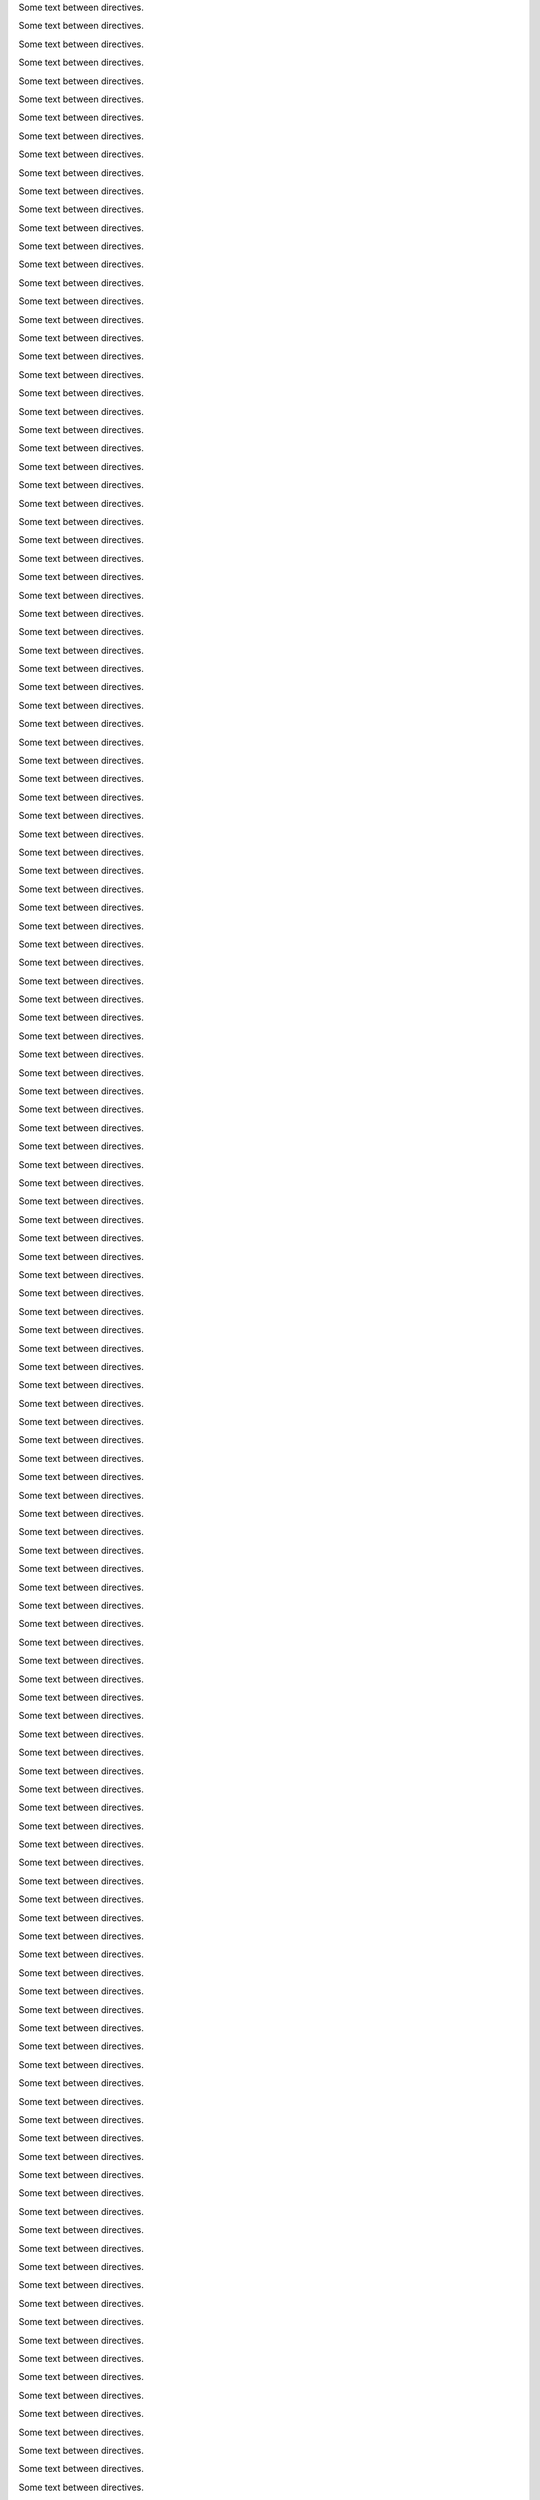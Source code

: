 .. mydirective::
   :option0: value0

   Line 0 of content for directive 0.
   Line 1 of content for directive 0.
   Line 2 of content for directive 0.
   Line 3 of content for directive 0.
   Line 4 of content for directive 0.
   Line 5 of content for directive 0.
   Line 6 of content for directive 0.
   Line 7 of content for directive 0.
   Line 8 of content for directive 0.
   Line 9 of content for directive 0.

Some text between directives.

.. mydirective::
   :option1: value1

   Line 0 of content for directive 1.
   Line 1 of content for directive 1.
   Line 2 of content for directive 1.
   Line 3 of content for directive 1.
   Line 4 of content for directive 1.
   Line 5 of content for directive 1.
   Line 6 of content for directive 1.
   Line 7 of content for directive 1.
   Line 8 of content for directive 1.
   Line 9 of content for directive 1.

Some text between directives.

.. mydirective::
   :option2: value2

   Line 0 of content for directive 2.
   Line 1 of content for directive 2.
   Line 2 of content for directive 2.
   Line 3 of content for directive 2.
   Line 4 of content for directive 2.
   Line 5 of content for directive 2.
   Line 6 of content for directive 2.
   Line 7 of content for directive 2.
   Line 8 of content for directive 2.
   Line 9 of content for directive 2.

Some text between directives.

.. mydirective::
   :option3: value3

   Line 0 of content for directive 3.
   Line 1 of content for directive 3.
   Line 2 of content for directive 3.
   Line 3 of content for directive 3.
   Line 4 of content for directive 3.
   Line 5 of content for directive 3.
   Line 6 of content for directive 3.
   Line 7 of content for directive 3.
   Line 8 of content for directive 3.
   Line 9 of content for directive 3.

Some text between directives.

.. mydirective::
   :option4: value4

   Line 0 of content for directive 4.
   Line 1 of content for directive 4.
   Line 2 of content for directive 4.
   Line 3 of content for directive 4.
   Line 4 of content for directive 4.
   Line 5 of content for directive 4.
   Line 6 of content for directive 4.
   Line 7 of content for directive 4.
   Line 8 of content for directive 4.
   Line 9 of content for directive 4.

Some text between directives.

.. mydirective::
   :option5: value5

   Line 0 of content for directive 5.
   Line 1 of content for directive 5.
   Line 2 of content for directive 5.
   Line 3 of content for directive 5.
   Line 4 of content for directive 5.
   Line 5 of content for directive 5.
   Line 6 of content for directive 5.
   Line 7 of content for directive 5.
   Line 8 of content for directive 5.
   Line 9 of content for directive 5.

Some text between directives.

.. mydirective::
   :option6: value6

   Line 0 of content for directive 6.
   Line 1 of content for directive 6.
   Line 2 of content for directive 6.
   Line 3 of content for directive 6.
   Line 4 of content for directive 6.
   Line 5 of content for directive 6.
   Line 6 of content for directive 6.
   Line 7 of content for directive 6.
   Line 8 of content for directive 6.
   Line 9 of content for directive 6.

Some text between directives.

.. mydirective::
   :option7: value7

   Line 0 of content for directive 7.
   Line 1 of content for directive 7.
   Line 2 of content for directive 7.
   Line 3 of content for directive 7.
   Line 4 of content for directive 7.
   Line 5 of content for directive 7.
   Line 6 of content for directive 7.
   Line 7 of content for directive 7.
   Line 8 of content for directive 7.
   Line 9 of content for directive 7.

Some text between directives.

.. mydirective::
   :option8: value8

   Line 0 of content for directive 8.
   Line 1 of content for directive 8.
   Line 2 of content for directive 8.
   Line 3 of content for directive 8.
   Line 4 of content for directive 8.
   Line 5 of content for directive 8.
   Line 6 of content for directive 8.
   Line 7 of content for directive 8.
   Line 8 of content for directive 8.
   Line 9 of content for directive 8.

Some text between directives.

.. mydirective::
   :option9: value9

   Line 0 of content for directive 9.
   Line 1 of content for directive 9.
   Line 2 of content for directive 9.
   Line 3 of content for directive 9.
   Line 4 of content for directive 9.
   Line 5 of content for directive 9.
   Line 6 of content for directive 9.
   Line 7 of content for directive 9.
   Line 8 of content for directive 9.
   Line 9 of content for directive 9.

Some text between directives.

.. mydirective::
   :option10: value10

   Line 0 of content for directive 10.
   Line 1 of content for directive 10.
   Line 2 of content for directive 10.
   Line 3 of content for directive 10.
   Line 4 of content for directive 10.
   Line 5 of content for directive 10.
   Line 6 of content for directive 10.
   Line 7 of content for directive 10.
   Line 8 of content for directive 10.
   Line 9 of content for directive 10.

Some text between directives.

.. mydirective::
   :option11: value11

   Line 0 of content for directive 11.
   Line 1 of content for directive 11.
   Line 2 of content for directive 11.
   Line 3 of content for directive 11.
   Line 4 of content for directive 11.
   Line 5 of content for directive 11.
   Line 6 of content for directive 11.
   Line 7 of content for directive 11.
   Line 8 of content for directive 11.
   Line 9 of content for directive 11.

Some text between directives.

.. mydirective::
   :option12: value12

   Line 0 of content for directive 12.
   Line 1 of content for directive 12.
   Line 2 of content for directive 12.
   Line 3 of content for directive 12.
   Line 4 of content for directive 12.
   Line 5 of content for directive 12.
   Line 6 of content for directive 12.
   Line 7 of content for directive 12.
   Line 8 of content for directive 12.
   Line 9 of content for directive 12.

Some text between directives.

.. mydirective::
   :option13: value13

   Line 0 of content for directive 13.
   Line 1 of content for directive 13.
   Line 2 of content for directive 13.
   Line 3 of content for directive 13.
   Line 4 of content for directive 13.
   Line 5 of content for directive 13.
   Line 6 of content for directive 13.
   Line 7 of content for directive 13.
   Line 8 of content for directive 13.
   Line 9 of content for directive 13.

Some text between directives.

.. mydirective::
   :option14: value14

   Line 0 of content for directive 14.
   Line 1 of content for directive 14.
   Line 2 of content for directive 14.
   Line 3 of content for directive 14.
   Line 4 of content for directive 14.
   Line 5 of content for directive 14.
   Line 6 of content for directive 14.
   Line 7 of content for directive 14.
   Line 8 of content for directive 14.
   Line 9 of content for directive 14.

Some text between directives.

.. mydirective::
   :option15: value15

   Line 0 of content for directive 15.
   Line 1 of content for directive 15.
   Line 2 of content for directive 15.
   Line 3 of content for directive 15.
   Line 4 of content for directive 15.
   Line 5 of content for directive 15.
   Line 6 of content for directive 15.
   Line 7 of content for directive 15.
   Line 8 of content for directive 15.
   Line 9 of content for directive 15.

Some text between directives.

.. mydirective::
   :option16: value16

   Line 0 of content for directive 16.
   Line 1 of content for directive 16.
   Line 2 of content for directive 16.
   Line 3 of content for directive 16.
   Line 4 of content for directive 16.
   Line 5 of content for directive 16.
   Line 6 of content for directive 16.
   Line 7 of content for directive 16.
   Line 8 of content for directive 16.
   Line 9 of content for directive 16.

Some text between directives.

.. mydirective::
   :option17: value17

   Line 0 of content for directive 17.
   Line 1 of content for directive 17.
   Line 2 of content for directive 17.
   Line 3 of content for directive 17.
   Line 4 of content for directive 17.
   Line 5 of content for directive 17.
   Line 6 of content for directive 17.
   Line 7 of content for directive 17.
   Line 8 of content for directive 17.
   Line 9 of content for directive 17.

Some text between directives.

.. mydirective::
   :option18: value18

   Line 0 of content for directive 18.
   Line 1 of content for directive 18.
   Line 2 of content for directive 18.
   Line 3 of content for directive 18.
   Line 4 of content for directive 18.
   Line 5 of content for directive 18.
   Line 6 of content for directive 18.
   Line 7 of content for directive 18.
   Line 8 of content for directive 18.
   Line 9 of content for directive 18.

Some text between directives.

.. mydirective::
   :option19: value19

   Line 0 of content for directive 19.
   Line 1 of content for directive 19.
   Line 2 of content for directive 19.
   Line 3 of content for directive 19.
   Line 4 of content for directive 19.
   Line 5 of content for directive 19.
   Line 6 of content for directive 19.
   Line 7 of content for directive 19.
   Line 8 of content for directive 19.
   Line 9 of content for directive 19.

Some text between directives.

.. mydirective::
   :option20: value20

   Line 0 of content for directive 20.
   Line 1 of content for directive 20.
   Line 2 of content for directive 20.
   Line 3 of content for directive 20.
   Line 4 of content for directive 20.
   Line 5 of content for directive 20.
   Line 6 of content for directive 20.
   Line 7 of content for directive 20.
   Line 8 of content for directive 20.
   Line 9 of content for directive 20.

Some text between directives.

.. mydirective::
   :option21: value21

   Line 0 of content for directive 21.
   Line 1 of content for directive 21.
   Line 2 of content for directive 21.
   Line 3 of content for directive 21.
   Line 4 of content for directive 21.
   Line 5 of content for directive 21.
   Line 6 of content for directive 21.
   Line 7 of content for directive 21.
   Line 8 of content for directive 21.
   Line 9 of content for directive 21.

Some text between directives.

.. mydirective::
   :option22: value22

   Line 0 of content for directive 22.
   Line 1 of content for directive 22.
   Line 2 of content for directive 22.
   Line 3 of content for directive 22.
   Line 4 of content for directive 22.
   Line 5 of content for directive 22.
   Line 6 of content for directive 22.
   Line 7 of content for directive 22.
   Line 8 of content for directive 22.
   Line 9 of content for directive 22.

Some text between directives.

.. mydirective::
   :option23: value23

   Line 0 of content for directive 23.
   Line 1 of content for directive 23.
   Line 2 of content for directive 23.
   Line 3 of content for directive 23.
   Line 4 of content for directive 23.
   Line 5 of content for directive 23.
   Line 6 of content for directive 23.
   Line 7 of content for directive 23.
   Line 8 of content for directive 23.
   Line 9 of content for directive 23.

Some text between directives.

.. mydirective::
   :option24: value24

   Line 0 of content for directive 24.
   Line 1 of content for directive 24.
   Line 2 of content for directive 24.
   Line 3 of content for directive 24.
   Line 4 of content for directive 24.
   Line 5 of content for directive 24.
   Line 6 of content for directive 24.
   Line 7 of content for directive 24.
   Line 8 of content for directive 24.
   Line 9 of content for directive 24.

Some text between directives.

.. mydirective::
   :option25: value25

   Line 0 of content for directive 25.
   Line 1 of content for directive 25.
   Line 2 of content for directive 25.
   Line 3 of content for directive 25.
   Line 4 of content for directive 25.
   Line 5 of content for directive 25.
   Line 6 of content for directive 25.
   Line 7 of content for directive 25.
   Line 8 of content for directive 25.
   Line 9 of content for directive 25.

Some text between directives.

.. mydirective::
   :option26: value26

   Line 0 of content for directive 26.
   Line 1 of content for directive 26.
   Line 2 of content for directive 26.
   Line 3 of content for directive 26.
   Line 4 of content for directive 26.
   Line 5 of content for directive 26.
   Line 6 of content for directive 26.
   Line 7 of content for directive 26.
   Line 8 of content for directive 26.
   Line 9 of content for directive 26.

Some text between directives.

.. mydirective::
   :option27: value27

   Line 0 of content for directive 27.
   Line 1 of content for directive 27.
   Line 2 of content for directive 27.
   Line 3 of content for directive 27.
   Line 4 of content for directive 27.
   Line 5 of content for directive 27.
   Line 6 of content for directive 27.
   Line 7 of content for directive 27.
   Line 8 of content for directive 27.
   Line 9 of content for directive 27.

Some text between directives.

.. mydirective::
   :option28: value28

   Line 0 of content for directive 28.
   Line 1 of content for directive 28.
   Line 2 of content for directive 28.
   Line 3 of content for directive 28.
   Line 4 of content for directive 28.
   Line 5 of content for directive 28.
   Line 6 of content for directive 28.
   Line 7 of content for directive 28.
   Line 8 of content for directive 28.
   Line 9 of content for directive 28.

Some text between directives.

.. mydirective::
   :option29: value29

   Line 0 of content for directive 29.
   Line 1 of content for directive 29.
   Line 2 of content for directive 29.
   Line 3 of content for directive 29.
   Line 4 of content for directive 29.
   Line 5 of content for directive 29.
   Line 6 of content for directive 29.
   Line 7 of content for directive 29.
   Line 8 of content for directive 29.
   Line 9 of content for directive 29.

Some text between directives.

.. mydirective::
   :option30: value30

   Line 0 of content for directive 30.
   Line 1 of content for directive 30.
   Line 2 of content for directive 30.
   Line 3 of content for directive 30.
   Line 4 of content for directive 30.
   Line 5 of content for directive 30.
   Line 6 of content for directive 30.
   Line 7 of content for directive 30.
   Line 8 of content for directive 30.
   Line 9 of content for directive 30.

Some text between directives.

.. mydirective::
   :option31: value31

   Line 0 of content for directive 31.
   Line 1 of content for directive 31.
   Line 2 of content for directive 31.
   Line 3 of content for directive 31.
   Line 4 of content for directive 31.
   Line 5 of content for directive 31.
   Line 6 of content for directive 31.
   Line 7 of content for directive 31.
   Line 8 of content for directive 31.
   Line 9 of content for directive 31.

Some text between directives.

.. mydirective::
   :option32: value32

   Line 0 of content for directive 32.
   Line 1 of content for directive 32.
   Line 2 of content for directive 32.
   Line 3 of content for directive 32.
   Line 4 of content for directive 32.
   Line 5 of content for directive 32.
   Line 6 of content for directive 32.
   Line 7 of content for directive 32.
   Line 8 of content for directive 32.
   Line 9 of content for directive 32.

Some text between directives.

.. mydirective::
   :option33: value33

   Line 0 of content for directive 33.
   Line 1 of content for directive 33.
   Line 2 of content for directive 33.
   Line 3 of content for directive 33.
   Line 4 of content for directive 33.
   Line 5 of content for directive 33.
   Line 6 of content for directive 33.
   Line 7 of content for directive 33.
   Line 8 of content for directive 33.
   Line 9 of content for directive 33.

Some text between directives.

.. mydirective::
   :option34: value34

   Line 0 of content for directive 34.
   Line 1 of content for directive 34.
   Line 2 of content for directive 34.
   Line 3 of content for directive 34.
   Line 4 of content for directive 34.
   Line 5 of content for directive 34.
   Line 6 of content for directive 34.
   Line 7 of content for directive 34.
   Line 8 of content for directive 34.
   Line 9 of content for directive 34.

Some text between directives.

.. mydirective::
   :option35: value35

   Line 0 of content for directive 35.
   Line 1 of content for directive 35.
   Line 2 of content for directive 35.
   Line 3 of content for directive 35.
   Line 4 of content for directive 35.
   Line 5 of content for directive 35.
   Line 6 of content for directive 35.
   Line 7 of content for directive 35.
   Line 8 of content for directive 35.
   Line 9 of content for directive 35.

Some text between directives.

.. mydirective::
   :option36: value36

   Line 0 of content for directive 36.
   Line 1 of content for directive 36.
   Line 2 of content for directive 36.
   Line 3 of content for directive 36.
   Line 4 of content for directive 36.
   Line 5 of content for directive 36.
   Line 6 of content for directive 36.
   Line 7 of content for directive 36.
   Line 8 of content for directive 36.
   Line 9 of content for directive 36.

Some text between directives.

.. mydirective::
   :option37: value37

   Line 0 of content for directive 37.
   Line 1 of content for directive 37.
   Line 2 of content for directive 37.
   Line 3 of content for directive 37.
   Line 4 of content for directive 37.
   Line 5 of content for directive 37.
   Line 6 of content for directive 37.
   Line 7 of content for directive 37.
   Line 8 of content for directive 37.
   Line 9 of content for directive 37.

Some text between directives.

.. mydirective::
   :option38: value38

   Line 0 of content for directive 38.
   Line 1 of content for directive 38.
   Line 2 of content for directive 38.
   Line 3 of content for directive 38.
   Line 4 of content for directive 38.
   Line 5 of content for directive 38.
   Line 6 of content for directive 38.
   Line 7 of content for directive 38.
   Line 8 of content for directive 38.
   Line 9 of content for directive 38.

Some text between directives.

.. mydirective::
   :option39: value39

   Line 0 of content for directive 39.
   Line 1 of content for directive 39.
   Line 2 of content for directive 39.
   Line 3 of content for directive 39.
   Line 4 of content for directive 39.
   Line 5 of content for directive 39.
   Line 6 of content for directive 39.
   Line 7 of content for directive 39.
   Line 8 of content for directive 39.
   Line 9 of content for directive 39.

Some text between directives.

.. mydirective::
   :option40: value40

   Line 0 of content for directive 40.
   Line 1 of content for directive 40.
   Line 2 of content for directive 40.
   Line 3 of content for directive 40.
   Line 4 of content for directive 40.
   Line 5 of content for directive 40.
   Line 6 of content for directive 40.
   Line 7 of content for directive 40.
   Line 8 of content for directive 40.
   Line 9 of content for directive 40.

Some text between directives.

.. mydirective::
   :option41: value41

   Line 0 of content for directive 41.
   Line 1 of content for directive 41.
   Line 2 of content for directive 41.
   Line 3 of content for directive 41.
   Line 4 of content for directive 41.
   Line 5 of content for directive 41.
   Line 6 of content for directive 41.
   Line 7 of content for directive 41.
   Line 8 of content for directive 41.
   Line 9 of content for directive 41.

Some text between directives.

.. mydirective::
   :option42: value42

   Line 0 of content for directive 42.
   Line 1 of content for directive 42.
   Line 2 of content for directive 42.
   Line 3 of content for directive 42.
   Line 4 of content for directive 42.
   Line 5 of content for directive 42.
   Line 6 of content for directive 42.
   Line 7 of content for directive 42.
   Line 8 of content for directive 42.
   Line 9 of content for directive 42.

Some text between directives.

.. mydirective::
   :option43: value43

   Line 0 of content for directive 43.
   Line 1 of content for directive 43.
   Line 2 of content for directive 43.
   Line 3 of content for directive 43.
   Line 4 of content for directive 43.
   Line 5 of content for directive 43.
   Line 6 of content for directive 43.
   Line 7 of content for directive 43.
   Line 8 of content for directive 43.
   Line 9 of content for directive 43.

Some text between directives.

.. mydirective::
   :option44: value44

   Line 0 of content for directive 44.
   Line 1 of content for directive 44.
   Line 2 of content for directive 44.
   Line 3 of content for directive 44.
   Line 4 of content for directive 44.
   Line 5 of content for directive 44.
   Line 6 of content for directive 44.
   Line 7 of content for directive 44.
   Line 8 of content for directive 44.
   Line 9 of content for directive 44.

Some text between directives.

.. mydirective::
   :option45: value45

   Line 0 of content for directive 45.
   Line 1 of content for directive 45.
   Line 2 of content for directive 45.
   Line 3 of content for directive 45.
   Line 4 of content for directive 45.
   Line 5 of content for directive 45.
   Line 6 of content for directive 45.
   Line 7 of content for directive 45.
   Line 8 of content for directive 45.
   Line 9 of content for directive 45.

Some text between directives.

.. mydirective::
   :option46: value46

   Line 0 of content for directive 46.
   Line 1 of content for directive 46.
   Line 2 of content for directive 46.
   Line 3 of content for directive 46.
   Line 4 of content for directive 46.
   Line 5 of content for directive 46.
   Line 6 of content for directive 46.
   Line 7 of content for directive 46.
   Line 8 of content for directive 46.
   Line 9 of content for directive 46.

Some text between directives.

.. mydirective::
   :option47: value47

   Line 0 of content for directive 47.
   Line 1 of content for directive 47.
   Line 2 of content for directive 47.
   Line 3 of content for directive 47.
   Line 4 of content for directive 47.
   Line 5 of content for directive 47.
   Line 6 of content for directive 47.
   Line 7 of content for directive 47.
   Line 8 of content for directive 47.
   Line 9 of content for directive 47.

Some text between directives.

.. mydirective::
   :option48: value48

   Line 0 of content for directive 48.
   Line 1 of content for directive 48.
   Line 2 of content for directive 48.
   Line 3 of content for directive 48.
   Line 4 of content for directive 48.
   Line 5 of content for directive 48.
   Line 6 of content for directive 48.
   Line 7 of content for directive 48.
   Line 8 of content for directive 48.
   Line 9 of content for directive 48.

Some text between directives.

.. mydirective::
   :option49: value49

   Line 0 of content for directive 49.
   Line 1 of content for directive 49.
   Line 2 of content for directive 49.
   Line 3 of content for directive 49.
   Line 4 of content for directive 49.
   Line 5 of content for directive 49.
   Line 6 of content for directive 49.
   Line 7 of content for directive 49.
   Line 8 of content for directive 49.
   Line 9 of content for directive 49.

Some text between directives.

.. mydirective::
   :option50: value50

   Line 0 of content for directive 50.
   Line 1 of content for directive 50.
   Line 2 of content for directive 50.
   Line 3 of content for directive 50.
   Line 4 of content for directive 50.
   Line 5 of content for directive 50.
   Line 6 of content for directive 50.
   Line 7 of content for directive 50.
   Line 8 of content for directive 50.
   Line 9 of content for directive 50.

Some text between directives.

.. mydirective::
   :option51: value51

   Line 0 of content for directive 51.
   Line 1 of content for directive 51.
   Line 2 of content for directive 51.
   Line 3 of content for directive 51.
   Line 4 of content for directive 51.
   Line 5 of content for directive 51.
   Line 6 of content for directive 51.
   Line 7 of content for directive 51.
   Line 8 of content for directive 51.
   Line 9 of content for directive 51.

Some text between directives.

.. mydirective::
   :option52: value52

   Line 0 of content for directive 52.
   Line 1 of content for directive 52.
   Line 2 of content for directive 52.
   Line 3 of content for directive 52.
   Line 4 of content for directive 52.
   Line 5 of content for directive 52.
   Line 6 of content for directive 52.
   Line 7 of content for directive 52.
   Line 8 of content for directive 52.
   Line 9 of content for directive 52.

Some text between directives.

.. mydirective::
   :option53: value53

   Line 0 of content for directive 53.
   Line 1 of content for directive 53.
   Line 2 of content for directive 53.
   Line 3 of content for directive 53.
   Line 4 of content for directive 53.
   Line 5 of content for directive 53.
   Line 6 of content for directive 53.
   Line 7 of content for directive 53.
   Line 8 of content for directive 53.
   Line 9 of content for directive 53.

Some text between directives.

.. mydirective::
   :option54: value54

   Line 0 of content for directive 54.
   Line 1 of content for directive 54.
   Line 2 of content for directive 54.
   Line 3 of content for directive 54.
   Line 4 of content for directive 54.
   Line 5 of content for directive 54.
   Line 6 of content for directive 54.
   Line 7 of content for directive 54.
   Line 8 of content for directive 54.
   Line 9 of content for directive 54.

Some text between directives.

.. mydirective::
   :option55: value55

   Line 0 of content for directive 55.
   Line 1 of content for directive 55.
   Line 2 of content for directive 55.
   Line 3 of content for directive 55.
   Line 4 of content for directive 55.
   Line 5 of content for directive 55.
   Line 6 of content for directive 55.
   Line 7 of content for directive 55.
   Line 8 of content for directive 55.
   Line 9 of content for directive 55.

Some text between directives.

.. mydirective::
   :option56: value56

   Line 0 of content for directive 56.
   Line 1 of content for directive 56.
   Line 2 of content for directive 56.
   Line 3 of content for directive 56.
   Line 4 of content for directive 56.
   Line 5 of content for directive 56.
   Line 6 of content for directive 56.
   Line 7 of content for directive 56.
   Line 8 of content for directive 56.
   Line 9 of content for directive 56.

Some text between directives.

.. mydirective::
   :option57: value57

   Line 0 of content for directive 57.
   Line 1 of content for directive 57.
   Line 2 of content for directive 57.
   Line 3 of content for directive 57.
   Line 4 of content for directive 57.
   Line 5 of content for directive 57.
   Line 6 of content for directive 57.
   Line 7 of content for directive 57.
   Line 8 of content for directive 57.
   Line 9 of content for directive 57.

Some text between directives.

.. mydirective::
   :option58: value58

   Line 0 of content for directive 58.
   Line 1 of content for directive 58.
   Line 2 of content for directive 58.
   Line 3 of content for directive 58.
   Line 4 of content for directive 58.
   Line 5 of content for directive 58.
   Line 6 of content for directive 58.
   Line 7 of content for directive 58.
   Line 8 of content for directive 58.
   Line 9 of content for directive 58.

Some text between directives.

.. mydirective::
   :option59: value59

   Line 0 of content for directive 59.
   Line 1 of content for directive 59.
   Line 2 of content for directive 59.
   Line 3 of content for directive 59.
   Line 4 of content for directive 59.
   Line 5 of content for directive 59.
   Line 6 of content for directive 59.
   Line 7 of content for directive 59.
   Line 8 of content for directive 59.
   Line 9 of content for directive 59.

Some text between directives.

.. mydirective::
   :option60: value60

   Line 0 of content for directive 60.
   Line 1 of content for directive 60.
   Line 2 of content for directive 60.
   Line 3 of content for directive 60.
   Line 4 of content for directive 60.
   Line 5 of content for directive 60.
   Line 6 of content for directive 60.
   Line 7 of content for directive 60.
   Line 8 of content for directive 60.
   Line 9 of content for directive 60.

Some text between directives.

.. mydirective::
   :option61: value61

   Line 0 of content for directive 61.
   Line 1 of content for directive 61.
   Line 2 of content for directive 61.
   Line 3 of content for directive 61.
   Line 4 of content for directive 61.
   Line 5 of content for directive 61.
   Line 6 of content for directive 61.
   Line 7 of content for directive 61.
   Line 8 of content for directive 61.
   Line 9 of content for directive 61.

Some text between directives.

.. mydirective::
   :option62: value62

   Line 0 of content for directive 62.
   Line 1 of content for directive 62.
   Line 2 of content for directive 62.
   Line 3 of content for directive 62.
   Line 4 of content for directive 62.
   Line 5 of content for directive 62.
   Line 6 of content for directive 62.
   Line 7 of content for directive 62.
   Line 8 of content for directive 62.
   Line 9 of content for directive 62.

Some text between directives.

.. mydirective::
   :option63: value63

   Line 0 of content for directive 63.
   Line 1 of content for directive 63.
   Line 2 of content for directive 63.
   Line 3 of content for directive 63.
   Line 4 of content for directive 63.
   Line 5 of content for directive 63.
   Line 6 of content for directive 63.
   Line 7 of content for directive 63.
   Line 8 of content for directive 63.
   Line 9 of content for directive 63.

Some text between directives.

.. mydirective::
   :option64: value64

   Line 0 of content for directive 64.
   Line 1 of content for directive 64.
   Line 2 of content for directive 64.
   Line 3 of content for directive 64.
   Line 4 of content for directive 64.
   Line 5 of content for directive 64.
   Line 6 of content for directive 64.
   Line 7 of content for directive 64.
   Line 8 of content for directive 64.
   Line 9 of content for directive 64.

Some text between directives.

.. mydirective::
   :option65: value65

   Line 0 of content for directive 65.
   Line 1 of content for directive 65.
   Line 2 of content for directive 65.
   Line 3 of content for directive 65.
   Line 4 of content for directive 65.
   Line 5 of content for directive 65.
   Line 6 of content for directive 65.
   Line 7 of content for directive 65.
   Line 8 of content for directive 65.
   Line 9 of content for directive 65.

Some text between directives.

.. mydirective::
   :option66: value66

   Line 0 of content for directive 66.
   Line 1 of content for directive 66.
   Line 2 of content for directive 66.
   Line 3 of content for directive 66.
   Line 4 of content for directive 66.
   Line 5 of content for directive 66.
   Line 6 of content for directive 66.
   Line 7 of content for directive 66.
   Line 8 of content for directive 66.
   Line 9 of content for directive 66.

Some text between directives.

.. mydirective::
   :option67: value67

   Line 0 of content for directive 67.
   Line 1 of content for directive 67.
   Line 2 of content for directive 67.
   Line 3 of content for directive 67.
   Line 4 of content for directive 67.
   Line 5 of content for directive 67.
   Line 6 of content for directive 67.
   Line 7 of content for directive 67.
   Line 8 of content for directive 67.
   Line 9 of content for directive 67.

Some text between directives.

.. mydirective::
   :option68: value68

   Line 0 of content for directive 68.
   Line 1 of content for directive 68.
   Line 2 of content for directive 68.
   Line 3 of content for directive 68.
   Line 4 of content for directive 68.
   Line 5 of content for directive 68.
   Line 6 of content for directive 68.
   Line 7 of content for directive 68.
   Line 8 of content for directive 68.
   Line 9 of content for directive 68.

Some text between directives.

.. mydirective::
   :option69: value69

   Line 0 of content for directive 69.
   Line 1 of content for directive 69.
   Line 2 of content for directive 69.
   Line 3 of content for directive 69.
   Line 4 of content for directive 69.
   Line 5 of content for directive 69.
   Line 6 of content for directive 69.
   Line 7 of content for directive 69.
   Line 8 of content for directive 69.
   Line 9 of content for directive 69.

Some text between directives.

.. mydirective::
   :option70: value70

   Line 0 of content for directive 70.
   Line 1 of content for directive 70.
   Line 2 of content for directive 70.
   Line 3 of content for directive 70.
   Line 4 of content for directive 70.
   Line 5 of content for directive 70.
   Line 6 of content for directive 70.
   Line 7 of content for directive 70.
   Line 8 of content for directive 70.
   Line 9 of content for directive 70.

Some text between directives.

.. mydirective::
   :option71: value71

   Line 0 of content for directive 71.
   Line 1 of content for directive 71.
   Line 2 of content for directive 71.
   Line 3 of content for directive 71.
   Line 4 of content for directive 71.
   Line 5 of content for directive 71.
   Line 6 of content for directive 71.
   Line 7 of content for directive 71.
   Line 8 of content for directive 71.
   Line 9 of content for directive 71.

Some text between directives.

.. mydirective::
   :option72: value72

   Line 0 of content for directive 72.
   Line 1 of content for directive 72.
   Line 2 of content for directive 72.
   Line 3 of content for directive 72.
   Line 4 of content for directive 72.
   Line 5 of content for directive 72.
   Line 6 of content for directive 72.
   Line 7 of content for directive 72.
   Line 8 of content for directive 72.
   Line 9 of content for directive 72.

Some text between directives.

.. mydirective::
   :option73: value73

   Line 0 of content for directive 73.
   Line 1 of content for directive 73.
   Line 2 of content for directive 73.
   Line 3 of content for directive 73.
   Line 4 of content for directive 73.
   Line 5 of content for directive 73.
   Line 6 of content for directive 73.
   Line 7 of content for directive 73.
   Line 8 of content for directive 73.
   Line 9 of content for directive 73.

Some text between directives.

.. mydirective::
   :option74: value74

   Line 0 of content for directive 74.
   Line 1 of content for directive 74.
   Line 2 of content for directive 74.
   Line 3 of content for directive 74.
   Line 4 of content for directive 74.
   Line 5 of content for directive 74.
   Line 6 of content for directive 74.
   Line 7 of content for directive 74.
   Line 8 of content for directive 74.
   Line 9 of content for directive 74.

Some text between directives.

.. mydirective::
   :option75: value75

   Line 0 of content for directive 75.
   Line 1 of content for directive 75.
   Line 2 of content for directive 75.
   Line 3 of content for directive 75.
   Line 4 of content for directive 75.
   Line 5 of content for directive 75.
   Line 6 of content for directive 75.
   Line 7 of content for directive 75.
   Line 8 of content for directive 75.
   Line 9 of content for directive 75.

Some text between directives.

.. mydirective::
   :option76: value76

   Line 0 of content for directive 76.
   Line 1 of content for directive 76.
   Line 2 of content for directive 76.
   Line 3 of content for directive 76.
   Line 4 of content for directive 76.
   Line 5 of content for directive 76.
   Line 6 of content for directive 76.
   Line 7 of content for directive 76.
   Line 8 of content for directive 76.
   Line 9 of content for directive 76.

Some text between directives.

.. mydirective::
   :option77: value77

   Line 0 of content for directive 77.
   Line 1 of content for directive 77.
   Line 2 of content for directive 77.
   Line 3 of content for directive 77.
   Line 4 of content for directive 77.
   Line 5 of content for directive 77.
   Line 6 of content for directive 77.
   Line 7 of content for directive 77.
   Line 8 of content for directive 77.
   Line 9 of content for directive 77.

Some text between directives.

.. mydirective::
   :option78: value78

   Line 0 of content for directive 78.
   Line 1 of content for directive 78.
   Line 2 of content for directive 78.
   Line 3 of content for directive 78.
   Line 4 of content for directive 78.
   Line 5 of content for directive 78.
   Line 6 of content for directive 78.
   Line 7 of content for directive 78.
   Line 8 of content for directive 78.
   Line 9 of content for directive 78.

Some text between directives.

.. mydirective::
   :option79: value79

   Line 0 of content for directive 79.
   Line 1 of content for directive 79.
   Line 2 of content for directive 79.
   Line 3 of content for directive 79.
   Line 4 of content for directive 79.
   Line 5 of content for directive 79.
   Line 6 of content for directive 79.
   Line 7 of content for directive 79.
   Line 8 of content for directive 79.
   Line 9 of content for directive 79.

Some text between directives.

.. mydirective::
   :option80: value80

   Line 0 of content for directive 80.
   Line 1 of content for directive 80.
   Line 2 of content for directive 80.
   Line 3 of content for directive 80.
   Line 4 of content for directive 80.
   Line 5 of content for directive 80.
   Line 6 of content for directive 80.
   Line 7 of content for directive 80.
   Line 8 of content for directive 80.
   Line 9 of content for directive 80.

Some text between directives.

.. mydirective::
   :option81: value81

   Line 0 of content for directive 81.
   Line 1 of content for directive 81.
   Line 2 of content for directive 81.
   Line 3 of content for directive 81.
   Line 4 of content for directive 81.
   Line 5 of content for directive 81.
   Line 6 of content for directive 81.
   Line 7 of content for directive 81.
   Line 8 of content for directive 81.
   Line 9 of content for directive 81.

Some text between directives.

.. mydirective::
   :option82: value82

   Line 0 of content for directive 82.
   Line 1 of content for directive 82.
   Line 2 of content for directive 82.
   Line 3 of content for directive 82.
   Line 4 of content for directive 82.
   Line 5 of content for directive 82.
   Line 6 of content for directive 82.
   Line 7 of content for directive 82.
   Line 8 of content for directive 82.
   Line 9 of content for directive 82.

Some text between directives.

.. mydirective::
   :option83: value83

   Line 0 of content for directive 83.
   Line 1 of content for directive 83.
   Line 2 of content for directive 83.
   Line 3 of content for directive 83.
   Line 4 of content for directive 83.
   Line 5 of content for directive 83.
   Line 6 of content for directive 83.
   Line 7 of content for directive 83.
   Line 8 of content for directive 83.
   Line 9 of content for directive 83.

Some text between directives.

.. mydirective::
   :option84: value84

   Line 0 of content for directive 84.
   Line 1 of content for directive 84.
   Line 2 of content for directive 84.
   Line 3 of content for directive 84.
   Line 4 of content for directive 84.
   Line 5 of content for directive 84.
   Line 6 of content for directive 84.
   Line 7 of content for directive 84.
   Line 8 of content for directive 84.
   Line 9 of content for directive 84.

Some text between directives.

.. mydirective::
   :option85: value85

   Line 0 of content for directive 85.
   Line 1 of content for directive 85.
   Line 2 of content for directive 85.
   Line 3 of content for directive 85.
   Line 4 of content for directive 85.
   Line 5 of content for directive 85.
   Line 6 of content for directive 85.
   Line 7 of content for directive 85.
   Line 8 of content for directive 85.
   Line 9 of content for directive 85.

Some text between directives.

.. mydirective::
   :option86: value86

   Line 0 of content for directive 86.
   Line 1 of content for directive 86.
   Line 2 of content for directive 86.
   Line 3 of content for directive 86.
   Line 4 of content for directive 86.
   Line 5 of content for directive 86.
   Line 6 of content for directive 86.
   Line 7 of content for directive 86.
   Line 8 of content for directive 86.
   Line 9 of content for directive 86.

Some text between directives.

.. mydirective::
   :option87: value87

   Line 0 of content for directive 87.
   Line 1 of content for directive 87.
   Line 2 of content for directive 87.
   Line 3 of content for directive 87.
   Line 4 of content for directive 87.
   Line 5 of content for directive 87.
   Line 6 of content for directive 87.
   Line 7 of content for directive 87.
   Line 8 of content for directive 87.
   Line 9 of content for directive 87.

Some text between directives.

.. mydirective::
   :option88: value88

   Line 0 of content for directive 88.
   Line 1 of content for directive 88.
   Line 2 of content for directive 88.
   Line 3 of content for directive 88.
   Line 4 of content for directive 88.
   Line 5 of content for directive 88.
   Line 6 of content for directive 88.
   Line 7 of content for directive 88.
   Line 8 of content for directive 88.
   Line 9 of content for directive 88.

Some text between directives.

.. mydirective::
   :option89: value89

   Line 0 of content for directive 89.
   Line 1 of content for directive 89.
   Line 2 of content for directive 89.
   Line 3 of content for directive 89.
   Line 4 of content for directive 89.
   Line 5 of content for directive 89.
   Line 6 of content for directive 89.
   Line 7 of content for directive 89.
   Line 8 of content for directive 89.
   Line 9 of content for directive 89.

Some text between directives.

.. mydirective::
   :option90: value90

   Line 0 of content for directive 90.
   Line 1 of content for directive 90.
   Line 2 of content for directive 90.
   Line 3 of content for directive 90.
   Line 4 of content for directive 90.
   Line 5 of content for directive 90.
   Line 6 of content for directive 90.
   Line 7 of content for directive 90.
   Line 8 of content for directive 90.
   Line 9 of content for directive 90.

Some text between directives.

.. mydirective::
   :option91: value91

   Line 0 of content for directive 91.
   Line 1 of content for directive 91.
   Line 2 of content for directive 91.
   Line 3 of content for directive 91.
   Line 4 of content for directive 91.
   Line 5 of content for directive 91.
   Line 6 of content for directive 91.
   Line 7 of content for directive 91.
   Line 8 of content for directive 91.
   Line 9 of content for directive 91.

Some text between directives.

.. mydirective::
   :option92: value92

   Line 0 of content for directive 92.
   Line 1 of content for directive 92.
   Line 2 of content for directive 92.
   Line 3 of content for directive 92.
   Line 4 of content for directive 92.
   Line 5 of content for directive 92.
   Line 6 of content for directive 92.
   Line 7 of content for directive 92.
   Line 8 of content for directive 92.
   Line 9 of content for directive 92.

Some text between directives.

.. mydirective::
   :option93: value93

   Line 0 of content for directive 93.
   Line 1 of content for directive 93.
   Line 2 of content for directive 93.
   Line 3 of content for directive 93.
   Line 4 of content for directive 93.
   Line 5 of content for directive 93.
   Line 6 of content for directive 93.
   Line 7 of content for directive 93.
   Line 8 of content for directive 93.
   Line 9 of content for directive 93.

Some text between directives.

.. mydirective::
   :option94: value94

   Line 0 of content for directive 94.
   Line 1 of content for directive 94.
   Line 2 of content for directive 94.
   Line 3 of content for directive 94.
   Line 4 of content for directive 94.
   Line 5 of content for directive 94.
   Line 6 of content for directive 94.
   Line 7 of content for directive 94.
   Line 8 of content for directive 94.
   Line 9 of content for directive 94.

Some text between directives.

.. mydirective::
   :option95: value95

   Line 0 of content for directive 95.
   Line 1 of content for directive 95.
   Line 2 of content for directive 95.
   Line 3 of content for directive 95.
   Line 4 of content for directive 95.
   Line 5 of content for directive 95.
   Line 6 of content for directive 95.
   Line 7 of content for directive 95.
   Line 8 of content for directive 95.
   Line 9 of content for directive 95.

Some text between directives.

.. mydirective::
   :option96: value96

   Line 0 of content for directive 96.
   Line 1 of content for directive 96.
   Line 2 of content for directive 96.
   Line 3 of content for directive 96.
   Line 4 of content for directive 96.
   Line 5 of content for directive 96.
   Line 6 of content for directive 96.
   Line 7 of content for directive 96.
   Line 8 of content for directive 96.
   Line 9 of content for directive 96.

Some text between directives.

.. mydirective::
   :option97: value97

   Line 0 of content for directive 97.
   Line 1 of content for directive 97.
   Line 2 of content for directive 97.
   Line 3 of content for directive 97.
   Line 4 of content for directive 97.
   Line 5 of content for directive 97.
   Line 6 of content for directive 97.
   Line 7 of content for directive 97.
   Line 8 of content for directive 97.
   Line 9 of content for directive 97.

Some text between directives.

.. mydirective::
   :option98: value98

   Line 0 of content for directive 98.
   Line 1 of content for directive 98.
   Line 2 of content for directive 98.
   Line 3 of content for directive 98.
   Line 4 of content for directive 98.
   Line 5 of content for directive 98.
   Line 6 of content for directive 98.
   Line 7 of content for directive 98.
   Line 8 of content for directive 98.
   Line 9 of content for directive 98.

Some text between directives.

.. mydirective::
   :option99: value99

   Line 0 of content for directive 99.
   Line 1 of content for directive 99.
   Line 2 of content for directive 99.
   Line 3 of content for directive 99.
   Line 4 of content for directive 99.
   Line 5 of content for directive 99.
   Line 6 of content for directive 99.
   Line 7 of content for directive 99.
   Line 8 of content for directive 99.
   Line 9 of content for directive 99.

Some text between directives.

.. mydirective::
   :option100: value100

   Line 0 of content for directive 100.
   Line 1 of content for directive 100.
   Line 2 of content for directive 100.
   Line 3 of content for directive 100.
   Line 4 of content for directive 100.
   Line 5 of content for directive 100.
   Line 6 of content for directive 100.
   Line 7 of content for directive 100.
   Line 8 of content for directive 100.
   Line 9 of content for directive 100.

Some text between directives.

.. mydirective::
   :option101: value101

   Line 0 of content for directive 101.
   Line 1 of content for directive 101.
   Line 2 of content for directive 101.
   Line 3 of content for directive 101.
   Line 4 of content for directive 101.
   Line 5 of content for directive 101.
   Line 6 of content for directive 101.
   Line 7 of content for directive 101.
   Line 8 of content for directive 101.
   Line 9 of content for directive 101.

Some text between directives.

.. mydirective::
   :option102: value102

   Line 0 of content for directive 102.
   Line 1 of content for directive 102.
   Line 2 of content for directive 102.
   Line 3 of content for directive 102.
   Line 4 of content for directive 102.
   Line 5 of content for directive 102.
   Line 6 of content for directive 102.
   Line 7 of content for directive 102.
   Line 8 of content for directive 102.
   Line 9 of content for directive 102.

Some text between directives.

.. mydirective::
   :option103: value103

   Line 0 of content for directive 103.
   Line 1 of content for directive 103.
   Line 2 of content for directive 103.
   Line 3 of content for directive 103.
   Line 4 of content for directive 103.
   Line 5 of content for directive 103.
   Line 6 of content for directive 103.
   Line 7 of content for directive 103.
   Line 8 of content for directive 103.
   Line 9 of content for directive 103.

Some text between directives.

.. mydirective::
   :option104: value104

   Line 0 of content for directive 104.
   Line 1 of content for directive 104.
   Line 2 of content for directive 104.
   Line 3 of content for directive 104.
   Line 4 of content for directive 104.
   Line 5 of content for directive 104.
   Line 6 of content for directive 104.
   Line 7 of content for directive 104.
   Line 8 of content for directive 104.
   Line 9 of content for directive 104.

Some text between directives.

.. mydirective::
   :option105: value105

   Line 0 of content for directive 105.
   Line 1 of content for directive 105.
   Line 2 of content for directive 105.
   Line 3 of content for directive 105.
   Line 4 of content for directive 105.
   Line 5 of content for directive 105.
   Line 6 of content for directive 105.
   Line 7 of content for directive 105.
   Line 8 of content for directive 105.
   Line 9 of content for directive 105.

Some text between directives.

.. mydirective::
   :option106: value106

   Line 0 of content for directive 106.
   Line 1 of content for directive 106.
   Line 2 of content for directive 106.
   Line 3 of content for directive 106.
   Line 4 of content for directive 106.
   Line 5 of content for directive 106.
   Line 6 of content for directive 106.
   Line 7 of content for directive 106.
   Line 8 of content for directive 106.
   Line 9 of content for directive 106.

Some text between directives.

.. mydirective::
   :option107: value107

   Line 0 of content for directive 107.
   Line 1 of content for directive 107.
   Line 2 of content for directive 107.
   Line 3 of content for directive 107.
   Line 4 of content for directive 107.
   Line 5 of content for directive 107.
   Line 6 of content for directive 107.
   Line 7 of content for directive 107.
   Line 8 of content for directive 107.
   Line 9 of content for directive 107.

Some text between directives.

.. mydirective::
   :option108: value108

   Line 0 of content for directive 108.
   Line 1 of content for directive 108.
   Line 2 of content for directive 108.
   Line 3 of content for directive 108.
   Line 4 of content for directive 108.
   Line 5 of content for directive 108.
   Line 6 of content for directive 108.
   Line 7 of content for directive 108.
   Line 8 of content for directive 108.
   Line 9 of content for directive 108.

Some text between directives.

.. mydirective::
   :option109: value109

   Line 0 of content for directive 109.
   Line 1 of content for directive 109.
   Line 2 of content for directive 109.
   Line 3 of content for directive 109.
   Line 4 of content for directive 109.
   Line 5 of content for directive 109.
   Line 6 of content for directive 109.
   Line 7 of content for directive 109.
   Line 8 of content for directive 109.
   Line 9 of content for directive 109.

Some text between directives.

.. mydirective::
   :option110: value110

   Line 0 of content for directive 110.
   Line 1 of content for directive 110.
   Line 2 of content for directive 110.
   Line 3 of content for directive 110.
   Line 4 of content for directive 110.
   Line 5 of content for directive 110.
   Line 6 of content for directive 110.
   Line 7 of content for directive 110.
   Line 8 of content for directive 110.
   Line 9 of content for directive 110.

Some text between directives.

.. mydirective::
   :option111: value111

   Line 0 of content for directive 111.
   Line 1 of content for directive 111.
   Line 2 of content for directive 111.
   Line 3 of content for directive 111.
   Line 4 of content for directive 111.
   Line 5 of content for directive 111.
   Line 6 of content for directive 111.
   Line 7 of content for directive 111.
   Line 8 of content for directive 111.
   Line 9 of content for directive 111.

Some text between directives.

.. mydirective::
   :option112: value112

   Line 0 of content for directive 112.
   Line 1 of content for directive 112.
   Line 2 of content for directive 112.
   Line 3 of content for directive 112.
   Line 4 of content for directive 112.
   Line 5 of content for directive 112.
   Line 6 of content for directive 112.
   Line 7 of content for directive 112.
   Line 8 of content for directive 112.
   Line 9 of content for directive 112.

Some text between directives.

.. mydirective::
   :option113: value113

   Line 0 of content for directive 113.
   Line 1 of content for directive 113.
   Line 2 of content for directive 113.
   Line 3 of content for directive 113.
   Line 4 of content for directive 113.
   Line 5 of content for directive 113.
   Line 6 of content for directive 113.
   Line 7 of content for directive 113.
   Line 8 of content for directive 113.
   Line 9 of content for directive 113.

Some text between directives.

.. mydirective::
   :option114: value114

   Line 0 of content for directive 114.
   Line 1 of content for directive 114.
   Line 2 of content for directive 114.
   Line 3 of content for directive 114.
   Line 4 of content for directive 114.
   Line 5 of content for directive 114.
   Line 6 of content for directive 114.
   Line 7 of content for directive 114.
   Line 8 of content for directive 114.
   Line 9 of content for directive 114.

Some text between directives.

.. mydirective::
   :option115: value115

   Line 0 of content for directive 115.
   Line 1 of content for directive 115.
   Line 2 of content for directive 115.
   Line 3 of content for directive 115.
   Line 4 of content for directive 115.
   Line 5 of content for directive 115.
   Line 6 of content for directive 115.
   Line 7 of content for directive 115.
   Line 8 of content for directive 115.
   Line 9 of content for directive 115.

Some text between directives.

.. mydirective::
   :option116: value116

   Line 0 of content for directive 116.
   Line 1 of content for directive 116.
   Line 2 of content for directive 116.
   Line 3 of content for directive 116.
   Line 4 of content for directive 116.
   Line 5 of content for directive 116.
   Line 6 of content for directive 116.
   Line 7 of content for directive 116.
   Line 8 of content for directive 116.
   Line 9 of content for directive 116.

Some text between directives.

.. mydirective::
   :option117: value117

   Line 0 of content for directive 117.
   Line 1 of content for directive 117.
   Line 2 of content for directive 117.
   Line 3 of content for directive 117.
   Line 4 of content for directive 117.
   Line 5 of content for directive 117.
   Line 6 of content for directive 117.
   Line 7 of content for directive 117.
   Line 8 of content for directive 117.
   Line 9 of content for directive 117.

Some text between directives.

.. mydirective::
   :option118: value118

   Line 0 of content for directive 118.
   Line 1 of content for directive 118.
   Line 2 of content for directive 118.
   Line 3 of content for directive 118.
   Line 4 of content for directive 118.
   Line 5 of content for directive 118.
   Line 6 of content for directive 118.
   Line 7 of content for directive 118.
   Line 8 of content for directive 118.
   Line 9 of content for directive 118.

Some text between directives.

.. mydirective::
   :option119: value119

   Line 0 of content for directive 119.
   Line 1 of content for directive 119.
   Line 2 of content for directive 119.
   Line 3 of content for directive 119.
   Line 4 of content for directive 119.
   Line 5 of content for directive 119.
   Line 6 of content for directive 119.
   Line 7 of content for directive 119.
   Line 8 of content for directive 119.
   Line 9 of content for directive 119.

Some text between directives.

.. mydirective::
   :option120: value120

   Line 0 of content for directive 120.
   Line 1 of content for directive 120.
   Line 2 of content for directive 120.
   Line 3 of content for directive 120.
   Line 4 of content for directive 120.
   Line 5 of content for directive 120.
   Line 6 of content for directive 120.
   Line 7 of content for directive 120.
   Line 8 of content for directive 120.
   Line 9 of content for directive 120.

Some text between directives.

.. mydirective::
   :option121: value121

   Line 0 of content for directive 121.
   Line 1 of content for directive 121.
   Line 2 of content for directive 121.
   Line 3 of content for directive 121.
   Line 4 of content for directive 121.
   Line 5 of content for directive 121.
   Line 6 of content for directive 121.
   Line 7 of content for directive 121.
   Line 8 of content for directive 121.
   Line 9 of content for directive 121.

Some text between directives.

.. mydirective::
   :option122: value122

   Line 0 of content for directive 122.
   Line 1 of content for directive 122.
   Line 2 of content for directive 122.
   Line 3 of content for directive 122.
   Line 4 of content for directive 122.
   Line 5 of content for directive 122.
   Line 6 of content for directive 122.
   Line 7 of content for directive 122.
   Line 8 of content for directive 122.
   Line 9 of content for directive 122.

Some text between directives.

.. mydirective::
   :option123: value123

   Line 0 of content for directive 123.
   Line 1 of content for directive 123.
   Line 2 of content for directive 123.
   Line 3 of content for directive 123.
   Line 4 of content for directive 123.
   Line 5 of content for directive 123.
   Line 6 of content for directive 123.
   Line 7 of content for directive 123.
   Line 8 of content for directive 123.
   Line 9 of content for directive 123.

Some text between directives.

.. mydirective::
   :option124: value124

   Line 0 of content for directive 124.
   Line 1 of content for directive 124.
   Line 2 of content for directive 124.
   Line 3 of content for directive 124.
   Line 4 of content for directive 124.
   Line 5 of content for directive 124.
   Line 6 of content for directive 124.
   Line 7 of content for directive 124.
   Line 8 of content for directive 124.
   Line 9 of content for directive 124.

Some text between directives.

.. mydirective::
   :option125: value125

   Line 0 of content for directive 125.
   Line 1 of content for directive 125.
   Line 2 of content for directive 125.
   Line 3 of content for directive 125.
   Line 4 of content for directive 125.
   Line 5 of content for directive 125.
   Line 6 of content for directive 125.
   Line 7 of content for directive 125.
   Line 8 of content for directive 125.
   Line 9 of content for directive 125.

Some text between directives.

.. mydirective::
   :option126: value126

   Line 0 of content for directive 126.
   Line 1 of content for directive 126.
   Line 2 of content for directive 126.
   Line 3 of content for directive 126.
   Line 4 of content for directive 126.
   Line 5 of content for directive 126.
   Line 6 of content for directive 126.
   Line 7 of content for directive 126.
   Line 8 of content for directive 126.
   Line 9 of content for directive 126.

Some text between directives.

.. mydirective::
   :option127: value127

   Line 0 of content for directive 127.
   Line 1 of content for directive 127.
   Line 2 of content for directive 127.
   Line 3 of content for directive 127.
   Line 4 of content for directive 127.
   Line 5 of content for directive 127.
   Line 6 of content for directive 127.
   Line 7 of content for directive 127.
   Line 8 of content for directive 127.
   Line 9 of content for directive 127.

Some text between directives.

.. mydirective::
   :option128: value128

   Line 0 of content for directive 128.
   Line 1 of content for directive 128.
   Line 2 of content for directive 128.
   Line 3 of content for directive 128.
   Line 4 of content for directive 128.
   Line 5 of content for directive 128.
   Line 6 of content for directive 128.
   Line 7 of content for directive 128.
   Line 8 of content for directive 128.
   Line 9 of content for directive 128.

Some text between directives.

.. mydirective::
   :option129: value129

   Line 0 of content for directive 129.
   Line 1 of content for directive 129.
   Line 2 of content for directive 129.
   Line 3 of content for directive 129.
   Line 4 of content for directive 129.
   Line 5 of content for directive 129.
   Line 6 of content for directive 129.
   Line 7 of content for directive 129.
   Line 8 of content for directive 129.
   Line 9 of content for directive 129.

Some text between directives.

.. mydirective::
   :option130: value130

   Line 0 of content for directive 130.
   Line 1 of content for directive 130.
   Line 2 of content for directive 130.
   Line 3 of content for directive 130.
   Line 4 of content for directive 130.
   Line 5 of content for directive 130.
   Line 6 of content for directive 130.
   Line 7 of content for directive 130.
   Line 8 of content for directive 130.
   Line 9 of content for directive 130.

Some text between directives.

.. mydirective::
   :option131: value131

   Line 0 of content for directive 131.
   Line 1 of content for directive 131.
   Line 2 of content for directive 131.
   Line 3 of content for directive 131.
   Line 4 of content for directive 131.
   Line 5 of content for directive 131.
   Line 6 of content for directive 131.
   Line 7 of content for directive 131.
   Line 8 of content for directive 131.
   Line 9 of content for directive 131.

Some text between directives.

.. mydirective::
   :option132: value132

   Line 0 of content for directive 132.
   Line 1 of content for directive 132.
   Line 2 of content for directive 132.
   Line 3 of content for directive 132.
   Line 4 of content for directive 132.
   Line 5 of content for directive 132.
   Line 6 of content for directive 132.
   Line 7 of content for directive 132.
   Line 8 of content for directive 132.
   Line 9 of content for directive 132.

Some text between directives.

.. mydirective::
   :option133: value133

   Line 0 of content for directive 133.
   Line 1 of content for directive 133.
   Line 2 of content for directive 133.
   Line 3 of content for directive 133.
   Line 4 of content for directive 133.
   Line 5 of content for directive 133.
   Line 6 of content for directive 133.
   Line 7 of content for directive 133.
   Line 8 of content for directive 133.
   Line 9 of content for directive 133.

Some text between directives.

.. mydirective::
   :option134: value134

   Line 0 of content for directive 134.
   Line 1 of content for directive 134.
   Line 2 of content for directive 134.
   Line 3 of content for directive 134.
   Line 4 of content for directive 134.
   Line 5 of content for directive 134.
   Line 6 of content for directive 134.
   Line 7 of content for directive 134.
   Line 8 of content for directive 134.
   Line 9 of content for directive 134.

Some text between directives.

.. mydirective::
   :option135: value135

   Line 0 of content for directive 135.
   Line 1 of content for directive 135.
   Line 2 of content for directive 135.
   Line 3 of content for directive 135.
   Line 4 of content for directive 135.
   Line 5 of content for directive 135.
   Line 6 of content for directive 135.
   Line 7 of content for directive 135.
   Line 8 of content for directive 135.
   Line 9 of content for directive 135.

Some text between directives.

.. mydirective::
   :option136: value136

   Line 0 of content for directive 136.
   Line 1 of content for directive 136.
   Line 2 of content for directive 136.
   Line 3 of content for directive 136.
   Line 4 of content for directive 136.
   Line 5 of content for directive 136.
   Line 6 of content for directive 136.
   Line 7 of content for directive 136.
   Line 8 of content for directive 136.
   Line 9 of content for directive 136.

Some text between directives.

.. mydirective::
   :option137: value137

   Line 0 of content for directive 137.
   Line 1 of content for directive 137.
   Line 2 of content for directive 137.
   Line 3 of content for directive 137.
   Line 4 of content for directive 137.
   Line 5 of content for directive 137.
   Line 6 of content for directive 137.
   Line 7 of content for directive 137.
   Line 8 of content for directive 137.
   Line 9 of content for directive 137.

Some text between directives.

.. mydirective::
   :option138: value138

   Line 0 of content for directive 138.
   Line 1 of content for directive 138.
   Line 2 of content for directive 138.
   Line 3 of content for directive 138.
   Line 4 of content for directive 138.
   Line 5 of content for directive 138.
   Line 6 of content for directive 138.
   Line 7 of content for directive 138.
   Line 8 of content for directive 138.
   Line 9 of content for directive 138.

Some text between directives.

.. mydirective::
   :option139: value139

   Line 0 of content for directive 139.
   Line 1 of content for directive 139.
   Line 2 of content for directive 139.
   Line 3 of content for directive 139.
   Line 4 of content for directive 139.
   Line 5 of content for directive 139.
   Line 6 of content for directive 139.
   Line 7 of content for directive 139.
   Line 8 of content for directive 139.
   Line 9 of content for directive 139.

Some text between directives.

.. mydirective::
   :option140: value140

   Line 0 of content for directive 140.
   Line 1 of content for directive 140.
   Line 2 of content for directive 140.
   Line 3 of content for directive 140.
   Line 4 of content for directive 140.
   Line 5 of content for directive 140.
   Line 6 of content for directive 140.
   Line 7 of content for directive 140.
   Line 8 of content for directive 140.
   Line 9 of content for directive 140.

Some text between directives.

.. mydirective::
   :option141: value141

   Line 0 of content for directive 141.
   Line 1 of content for directive 141.
   Line 2 of content for directive 141.
   Line 3 of content for directive 141.
   Line 4 of content for directive 141.
   Line 5 of content for directive 141.
   Line 6 of content for directive 141.
   Line 7 of content for directive 141.
   Line 8 of content for directive 141.
   Line 9 of content for directive 141.

Some text between directives.

.. mydirective::
   :option142: value142

   Line 0 of content for directive 142.
   Line 1 of content for directive 142.
   Line 2 of content for directive 142.
   Line 3 of content for directive 142.
   Line 4 of content for directive 142.
   Line 5 of content for directive 142.
   Line 6 of content for directive 142.
   Line 7 of content for directive 142.
   Line 8 of content for directive 142.
   Line 9 of content for directive 142.

Some text between directives.

.. mydirective::
   :option143: value143

   Line 0 of content for directive 143.
   Line 1 of content for directive 143.
   Line 2 of content for directive 143.
   Line 3 of content for directive 143.
   Line 4 of content for directive 143.
   Line 5 of content for directive 143.
   Line 6 of content for directive 143.
   Line 7 of content for directive 143.
   Line 8 of content for directive 143.
   Line 9 of content for directive 143.

Some text between directives.

.. mydirective::
   :option144: value144

   Line 0 of content for directive 144.
   Line 1 of content for directive 144.
   Line 2 of content for directive 144.
   Line 3 of content for directive 144.
   Line 4 of content for directive 144.
   Line 5 of content for directive 144.
   Line 6 of content for directive 144.
   Line 7 of content for directive 144.
   Line 8 of content for directive 144.
   Line 9 of content for directive 144.

Some text between directives.

.. mydirective::
   :option145: value145

   Line 0 of content for directive 145.
   Line 1 of content for directive 145.
   Line 2 of content for directive 145.
   Line 3 of content for directive 145.
   Line 4 of content for directive 145.
   Line 5 of content for directive 145.
   Line 6 of content for directive 145.
   Line 7 of content for directive 145.
   Line 8 of content for directive 145.
   Line 9 of content for directive 145.

Some text between directives.

.. mydirective::
   :option146: value146

   Line 0 of content for directive 146.
   Line 1 of content for directive 146.
   Line 2 of content for directive 146.
   Line 3 of content for directive 146.
   Line 4 of content for directive 146.
   Line 5 of content for directive 146.
   Line 6 of content for directive 146.
   Line 7 of content for directive 146.
   Line 8 of content for directive 146.
   Line 9 of content for directive 146.

Some text between directives.

.. mydirective::
   :option147: value147

   Line 0 of content for directive 147.
   Line 1 of content for directive 147.
   Line 2 of content for directive 147.
   Line 3 of content for directive 147.
   Line 4 of content for directive 147.
   Line 5 of content for directive 147.
   Line 6 of content for directive 147.
   Line 7 of content for directive 147.
   Line 8 of content for directive 147.
   Line 9 of content for directive 147.

Some text between directives.

.. mydirective::
   :option148: value148

   Line 0 of content for directive 148.
   Line 1 of content for directive 148.
   Line 2 of content for directive 148.
   Line 3 of content for directive 148.
   Line 4 of content for directive 148.
   Line 5 of content for directive 148.
   Line 6 of content for directive 148.
   Line 7 of content for directive 148.
   Line 8 of content for directive 148.
   Line 9 of content for directive 148.

Some text between directives.

.. mydirective::
   :option149: value149

   Line 0 of content for directive 149.
   Line 1 of content for directive 149.
   Line 2 of content for directive 149.
   Line 3 of content for directive 149.
   Line 4 of content for directive 149.
   Line 5 of content for directive 149.
   Line 6 of content for directive 149.
   Line 7 of content for directive 149.
   Line 8 of content for directive 149.
   Line 9 of content for directive 149.

Some text between directives.

.. mydirective::
   :option150: value150

   Line 0 of content for directive 150.
   Line 1 of content for directive 150.
   Line 2 of content for directive 150.
   Line 3 of content for directive 150.
   Line 4 of content for directive 150.
   Line 5 of content for directive 150.
   Line 6 of content for directive 150.
   Line 7 of content for directive 150.
   Line 8 of content for directive 150.
   Line 9 of content for directive 150.

Some text between directives.

.. mydirective::
   :option151: value151

   Line 0 of content for directive 151.
   Line 1 of content for directive 151.
   Line 2 of content for directive 151.
   Line 3 of content for directive 151.
   Line 4 of content for directive 151.
   Line 5 of content for directive 151.
   Line 6 of content for directive 151.
   Line 7 of content for directive 151.
   Line 8 of content for directive 151.
   Line 9 of content for directive 151.

Some text between directives.

.. mydirective::
   :option152: value152

   Line 0 of content for directive 152.
   Line 1 of content for directive 152.
   Line 2 of content for directive 152.
   Line 3 of content for directive 152.
   Line 4 of content for directive 152.
   Line 5 of content for directive 152.
   Line 6 of content for directive 152.
   Line 7 of content for directive 152.
   Line 8 of content for directive 152.
   Line 9 of content for directive 152.

Some text between directives.

.. mydirective::
   :option153: value153

   Line 0 of content for directive 153.
   Line 1 of content for directive 153.
   Line 2 of content for directive 153.
   Line 3 of content for directive 153.
   Line 4 of content for directive 153.
   Line 5 of content for directive 153.
   Line 6 of content for directive 153.
   Line 7 of content for directive 153.
   Line 8 of content for directive 153.
   Line 9 of content for directive 153.

Some text between directives.

.. mydirective::
   :option154: value154

   Line 0 of content for directive 154.
   Line 1 of content for directive 154.
   Line 2 of content for directive 154.
   Line 3 of content for directive 154.
   Line 4 of content for directive 154.
   Line 5 of content for directive 154.
   Line 6 of content for directive 154.
   Line 7 of content for directive 154.
   Line 8 of content for directive 154.
   Line 9 of content for directive 154.

Some text between directives.

.. mydirective::
   :option155: value155

   Line 0 of content for directive 155.
   Line 1 of content for directive 155.
   Line 2 of content for directive 155.
   Line 3 of content for directive 155.
   Line 4 of content for directive 155.
   Line 5 of content for directive 155.
   Line 6 of content for directive 155.
   Line 7 of content for directive 155.
   Line 8 of content for directive 155.
   Line 9 of content for directive 155.

Some text between directives.

.. mydirective::
   :option156: value156

   Line 0 of content for directive 156.
   Line 1 of content for directive 156.
   Line 2 of content for directive 156.
   Line 3 of content for directive 156.
   Line 4 of content for directive 156.
   Line 5 of content for directive 156.
   Line 6 of content for directive 156.
   Line 7 of content for directive 156.
   Line 8 of content for directive 156.
   Line 9 of content for directive 156.

Some text between directives.

.. mydirective::
   :option157: value157

   Line 0 of content for directive 157.
   Line 1 of content for directive 157.
   Line 2 of content for directive 157.
   Line 3 of content for directive 157.
   Line 4 of content for directive 157.
   Line 5 of content for directive 157.
   Line 6 of content for directive 157.
   Line 7 of content for directive 157.
   Line 8 of content for directive 157.
   Line 9 of content for directive 157.

Some text between directives.

.. mydirective::
   :option158: value158

   Line 0 of content for directive 158.
   Line 1 of content for directive 158.
   Line 2 of content for directive 158.
   Line 3 of content for directive 158.
   Line 4 of content for directive 158.
   Line 5 of content for directive 158.
   Line 6 of content for directive 158.
   Line 7 of content for directive 158.
   Line 8 of content for directive 158.
   Line 9 of content for directive 158.

Some text between directives.

.. mydirective::
   :option159: value159

   Line 0 of content for directive 159.
   Line 1 of content for directive 159.
   Line 2 of content for directive 159.
   Line 3 of content for directive 159.
   Line 4 of content for directive 159.
   Line 5 of content for directive 159.
   Line 6 of content for directive 159.
   Line 7 of content for directive 159.
   Line 8 of content for directive 159.
   Line 9 of content for directive 159.

Some text between directives.

.. mydirective::
   :option160: value160

   Line 0 of content for directive 160.
   Line 1 of content for directive 160.
   Line 2 of content for directive 160.
   Line 3 of content for directive 160.
   Line 4 of content for directive 160.
   Line 5 of content for directive 160.
   Line 6 of content for directive 160.
   Line 7 of content for directive 160.
   Line 8 of content for directive 160.
   Line 9 of content for directive 160.

Some text between directives.

.. mydirective::
   :option161: value161

   Line 0 of content for directive 161.
   Line 1 of content for directive 161.
   Line 2 of content for directive 161.
   Line 3 of content for directive 161.
   Line 4 of content for directive 161.
   Line 5 of content for directive 161.
   Line 6 of content for directive 161.
   Line 7 of content for directive 161.
   Line 8 of content for directive 161.
   Line 9 of content for directive 161.

Some text between directives.

.. mydirective::
   :option162: value162

   Line 0 of content for directive 162.
   Line 1 of content for directive 162.
   Line 2 of content for directive 162.
   Line 3 of content for directive 162.
   Line 4 of content for directive 162.
   Line 5 of content for directive 162.
   Line 6 of content for directive 162.
   Line 7 of content for directive 162.
   Line 8 of content for directive 162.
   Line 9 of content for directive 162.

Some text between directives.

.. mydirective::
   :option163: value163

   Line 0 of content for directive 163.
   Line 1 of content for directive 163.
   Line 2 of content for directive 163.
   Line 3 of content for directive 163.
   Line 4 of content for directive 163.
   Line 5 of content for directive 163.
   Line 6 of content for directive 163.
   Line 7 of content for directive 163.
   Line 8 of content for directive 163.
   Line 9 of content for directive 163.

Some text between directives.

.. mydirective::
   :option164: value164

   Line 0 of content for directive 164.
   Line 1 of content for directive 164.
   Line 2 of content for directive 164.
   Line 3 of content for directive 164.
   Line 4 of content for directive 164.
   Line 5 of content for directive 164.
   Line 6 of content for directive 164.
   Line 7 of content for directive 164.
   Line 8 of content for directive 164.
   Line 9 of content for directive 164.

Some text between directives.

.. mydirective::
   :option165: value165

   Line 0 of content for directive 165.
   Line 1 of content for directive 165.
   Line 2 of content for directive 165.
   Line 3 of content for directive 165.
   Line 4 of content for directive 165.
   Line 5 of content for directive 165.
   Line 6 of content for directive 165.
   Line 7 of content for directive 165.
   Line 8 of content for directive 165.
   Line 9 of content for directive 165.

Some text between directives.

.. mydirective::
   :option166: value166

   Line 0 of content for directive 166.
   Line 1 of content for directive 166.
   Line 2 of content for directive 166.
   Line 3 of content for directive 166.
   Line 4 of content for directive 166.
   Line 5 of content for directive 166.
   Line 6 of content for directive 166.
   Line 7 of content for directive 166.
   Line 8 of content for directive 166.
   Line 9 of content for directive 166.

Some text between directives.

.. mydirective::
   :option167: value167

   Line 0 of content for directive 167.
   Line 1 of content for directive 167.
   Line 2 of content for directive 167.
   Line 3 of content for directive 167.
   Line 4 of content for directive 167.
   Line 5 of content for directive 167.
   Line 6 of content for directive 167.
   Line 7 of content for directive 167.
   Line 8 of content for directive 167.
   Line 9 of content for directive 167.

Some text between directives.

.. mydirective::
   :option168: value168

   Line 0 of content for directive 168.
   Line 1 of content for directive 168.
   Line 2 of content for directive 168.
   Line 3 of content for directive 168.
   Line 4 of content for directive 168.
   Line 5 of content for directive 168.
   Line 6 of content for directive 168.
   Line 7 of content for directive 168.
   Line 8 of content for directive 168.
   Line 9 of content for directive 168.

Some text between directives.

.. mydirective::
   :option169: value169

   Line 0 of content for directive 169.
   Line 1 of content for directive 169.
   Line 2 of content for directive 169.
   Line 3 of content for directive 169.
   Line 4 of content for directive 169.
   Line 5 of content for directive 169.
   Line 6 of content for directive 169.
   Line 7 of content for directive 169.
   Line 8 of content for directive 169.
   Line 9 of content for directive 169.

Some text between directives.

.. mydirective::
   :option170: value170

   Line 0 of content for directive 170.
   Line 1 of content for directive 170.
   Line 2 of content for directive 170.
   Line 3 of content for directive 170.
   Line 4 of content for directive 170.
   Line 5 of content for directive 170.
   Line 6 of content for directive 170.
   Line 7 of content for directive 170.
   Line 8 of content for directive 170.
   Line 9 of content for directive 170.

Some text between directives.

.. mydirective::
   :option171: value171

   Line 0 of content for directive 171.
   Line 1 of content for directive 171.
   Line 2 of content for directive 171.
   Line 3 of content for directive 171.
   Line 4 of content for directive 171.
   Line 5 of content for directive 171.
   Line 6 of content for directive 171.
   Line 7 of content for directive 171.
   Line 8 of content for directive 171.
   Line 9 of content for directive 171.

Some text between directives.

.. mydirective::
   :option172: value172

   Line 0 of content for directive 172.
   Line 1 of content for directive 172.
   Line 2 of content for directive 172.
   Line 3 of content for directive 172.
   Line 4 of content for directive 172.
   Line 5 of content for directive 172.
   Line 6 of content for directive 172.
   Line 7 of content for directive 172.
   Line 8 of content for directive 172.
   Line 9 of content for directive 172.

Some text between directives.

.. mydirective::
   :option173: value173

   Line 0 of content for directive 173.
   Line 1 of content for directive 173.
   Line 2 of content for directive 173.
   Line 3 of content for directive 173.
   Line 4 of content for directive 173.
   Line 5 of content for directive 173.
   Line 6 of content for directive 173.
   Line 7 of content for directive 173.
   Line 8 of content for directive 173.
   Line 9 of content for directive 173.

Some text between directives.

.. mydirective::
   :option174: value174

   Line 0 of content for directive 174.
   Line 1 of content for directive 174.
   Line 2 of content for directive 174.
   Line 3 of content for directive 174.
   Line 4 of content for directive 174.
   Line 5 of content for directive 174.
   Line 6 of content for directive 174.
   Line 7 of content for directive 174.
   Line 8 of content for directive 174.
   Line 9 of content for directive 174.

Some text between directives.

.. mydirective::
   :option175: value175

   Line 0 of content for directive 175.
   Line 1 of content for directive 175.
   Line 2 of content for directive 175.
   Line 3 of content for directive 175.
   Line 4 of content for directive 175.
   Line 5 of content for directive 175.
   Line 6 of content for directive 175.
   Line 7 of content for directive 175.
   Line 8 of content for directive 175.
   Line 9 of content for directive 175.

Some text between directives.

.. mydirective::
   :option176: value176

   Line 0 of content for directive 176.
   Line 1 of content for directive 176.
   Line 2 of content for directive 176.
   Line 3 of content for directive 176.
   Line 4 of content for directive 176.
   Line 5 of content for directive 176.
   Line 6 of content for directive 176.
   Line 7 of content for directive 176.
   Line 8 of content for directive 176.
   Line 9 of content for directive 176.

Some text between directives.

.. mydirective::
   :option177: value177

   Line 0 of content for directive 177.
   Line 1 of content for directive 177.
   Line 2 of content for directive 177.
   Line 3 of content for directive 177.
   Line 4 of content for directive 177.
   Line 5 of content for directive 177.
   Line 6 of content for directive 177.
   Line 7 of content for directive 177.
   Line 8 of content for directive 177.
   Line 9 of content for directive 177.

Some text between directives.

.. mydirective::
   :option178: value178

   Line 0 of content for directive 178.
   Line 1 of content for directive 178.
   Line 2 of content for directive 178.
   Line 3 of content for directive 178.
   Line 4 of content for directive 178.
   Line 5 of content for directive 178.
   Line 6 of content for directive 178.
   Line 7 of content for directive 178.
   Line 8 of content for directive 178.
   Line 9 of content for directive 178.

Some text between directives.

.. mydirective::
   :option179: value179

   Line 0 of content for directive 179.
   Line 1 of content for directive 179.
   Line 2 of content for directive 179.
   Line 3 of content for directive 179.
   Line 4 of content for directive 179.
   Line 5 of content for directive 179.
   Line 6 of content for directive 179.
   Line 7 of content for directive 179.
   Line 8 of content for directive 179.
   Line 9 of content for directive 179.

Some text between directives.

.. mydirective::
   :option180: value180

   Line 0 of content for directive 180.
   Line 1 of content for directive 180.
   Line 2 of content for directive 180.
   Line 3 of content for directive 180.
   Line 4 of content for directive 180.
   Line 5 of content for directive 180.
   Line 6 of content for directive 180.
   Line 7 of content for directive 180.
   Line 8 of content for directive 180.
   Line 9 of content for directive 180.

Some text between directives.

.. mydirective::
   :option181: value181

   Line 0 of content for directive 181.
   Line 1 of content for directive 181.
   Line 2 of content for directive 181.
   Line 3 of content for directive 181.
   Line 4 of content for directive 181.
   Line 5 of content for directive 181.
   Line 6 of content for directive 181.
   Line 7 of content for directive 181.
   Line 8 of content for directive 181.
   Line 9 of content for directive 181.

Some text between directives.

.. mydirective::
   :option182: value182

   Line 0 of content for directive 182.
   Line 1 of content for directive 182.
   Line 2 of content for directive 182.
   Line 3 of content for directive 182.
   Line 4 of content for directive 182.
   Line 5 of content for directive 182.
   Line 6 of content for directive 182.
   Line 7 of content for directive 182.
   Line 8 of content for directive 182.
   Line 9 of content for directive 182.

Some text between directives.

.. mydirective::
   :option183: value183

   Line 0 of content for directive 183.
   Line 1 of content for directive 183.
   Line 2 of content for directive 183.
   Line 3 of content for directive 183.
   Line 4 of content for directive 183.
   Line 5 of content for directive 183.
   Line 6 of content for directive 183.
   Line 7 of content for directive 183.
   Line 8 of content for directive 183.
   Line 9 of content for directive 183.

Some text between directives.

.. mydirective::
   :option184: value184

   Line 0 of content for directive 184.
   Line 1 of content for directive 184.
   Line 2 of content for directive 184.
   Line 3 of content for directive 184.
   Line 4 of content for directive 184.
   Line 5 of content for directive 184.
   Line 6 of content for directive 184.
   Line 7 of content for directive 184.
   Line 8 of content for directive 184.
   Line 9 of content for directive 184.

Some text between directives.

.. mydirective::
   :option185: value185

   Line 0 of content for directive 185.
   Line 1 of content for directive 185.
   Line 2 of content for directive 185.
   Line 3 of content for directive 185.
   Line 4 of content for directive 185.
   Line 5 of content for directive 185.
   Line 6 of content for directive 185.
   Line 7 of content for directive 185.
   Line 8 of content for directive 185.
   Line 9 of content for directive 185.

Some text between directives.

.. mydirective::
   :option186: value186

   Line 0 of content for directive 186.
   Line 1 of content for directive 186.
   Line 2 of content for directive 186.
   Line 3 of content for directive 186.
   Line 4 of content for directive 186.
   Line 5 of content for directive 186.
   Line 6 of content for directive 186.
   Line 7 of content for directive 186.
   Line 8 of content for directive 186.
   Line 9 of content for directive 186.

Some text between directives.

.. mydirective::
   :option187: value187

   Line 0 of content for directive 187.
   Line 1 of content for directive 187.
   Line 2 of content for directive 187.
   Line 3 of content for directive 187.
   Line 4 of content for directive 187.
   Line 5 of content for directive 187.
   Line 6 of content for directive 187.
   Line 7 of content for directive 187.
   Line 8 of content for directive 187.
   Line 9 of content for directive 187.

Some text between directives.

.. mydirective::
   :option188: value188

   Line 0 of content for directive 188.
   Line 1 of content for directive 188.
   Line 2 of content for directive 188.
   Line 3 of content for directive 188.
   Line 4 of content for directive 188.
   Line 5 of content for directive 188.
   Line 6 of content for directive 188.
   Line 7 of content for directive 188.
   Line 8 of content for directive 188.
   Line 9 of content for directive 188.

Some text between directives.

.. mydirective::
   :option189: value189

   Line 0 of content for directive 189.
   Line 1 of content for directive 189.
   Line 2 of content for directive 189.
   Line 3 of content for directive 189.
   Line 4 of content for directive 189.
   Line 5 of content for directive 189.
   Line 6 of content for directive 189.
   Line 7 of content for directive 189.
   Line 8 of content for directive 189.
   Line 9 of content for directive 189.

Some text between directives.

.. mydirective::
   :option190: value190

   Line 0 of content for directive 190.
   Line 1 of content for directive 190.
   Line 2 of content for directive 190.
   Line 3 of content for directive 190.
   Line 4 of content for directive 190.
   Line 5 of content for directive 190.
   Line 6 of content for directive 190.
   Line 7 of content for directive 190.
   Line 8 of content for directive 190.
   Line 9 of content for directive 190.

Some text between directives.

.. mydirective::
   :option191: value191

   Line 0 of content for directive 191.
   Line 1 of content for directive 191.
   Line 2 of content for directive 191.
   Line 3 of content for directive 191.
   Line 4 of content for directive 191.
   Line 5 of content for directive 191.
   Line 6 of content for directive 191.
   Line 7 of content for directive 191.
   Line 8 of content for directive 191.
   Line 9 of content for directive 191.

Some text between directives.

.. mydirective::
   :option192: value192

   Line 0 of content for directive 192.
   Line 1 of content for directive 192.
   Line 2 of content for directive 192.
   Line 3 of content for directive 192.
   Line 4 of content for directive 192.
   Line 5 of content for directive 192.
   Line 6 of content for directive 192.
   Line 7 of content for directive 192.
   Line 8 of content for directive 192.
   Line 9 of content for directive 192.

Some text between directives.

.. mydirective::
   :option193: value193

   Line 0 of content for directive 193.
   Line 1 of content for directive 193.
   Line 2 of content for directive 193.
   Line 3 of content for directive 193.
   Line 4 of content for directive 193.
   Line 5 of content for directive 193.
   Line 6 of content for directive 193.
   Line 7 of content for directive 193.
   Line 8 of content for directive 193.
   Line 9 of content for directive 193.

Some text between directives.

.. mydirective::
   :option194: value194

   Line 0 of content for directive 194.
   Line 1 of content for directive 194.
   Line 2 of content for directive 194.
   Line 3 of content for directive 194.
   Line 4 of content for directive 194.
   Line 5 of content for directive 194.
   Line 6 of content for directive 194.
   Line 7 of content for directive 194.
   Line 8 of content for directive 194.
   Line 9 of content for directive 194.

Some text between directives.

.. mydirective::
   :option195: value195

   Line 0 of content for directive 195.
   Line 1 of content for directive 195.
   Line 2 of content for directive 195.
   Line 3 of content for directive 195.
   Line 4 of content for directive 195.
   Line 5 of content for directive 195.
   Line 6 of content for directive 195.
   Line 7 of content for directive 195.
   Line 8 of content for directive 195.
   Line 9 of content for directive 195.

Some text between directives.

.. mydirective::
   :option196: value196

   Line 0 of content for directive 196.
   Line 1 of content for directive 196.
   Line 2 of content for directive 196.
   Line 3 of content for directive 196.
   Line 4 of content for directive 196.
   Line 5 of content for directive 196.
   Line 6 of content for directive 196.
   Line 7 of content for directive 196.
   Line 8 of content for directive 196.
   Line 9 of content for directive 196.

Some text between directives.

.. mydirective::
   :option197: value197

   Line 0 of content for directive 197.
   Line 1 of content for directive 197.
   Line 2 of content for directive 197.
   Line 3 of content for directive 197.
   Line 4 of content for directive 197.
   Line 5 of content for directive 197.
   Line 6 of content for directive 197.
   Line 7 of content for directive 197.
   Line 8 of content for directive 197.
   Line 9 of content for directive 197.

Some text between directives.

.. mydirective::
   :option198: value198

   Line 0 of content for directive 198.
   Line 1 of content for directive 198.
   Line 2 of content for directive 198.
   Line 3 of content for directive 198.
   Line 4 of content for directive 198.
   Line 5 of content for directive 198.
   Line 6 of content for directive 198.
   Line 7 of content for directive 198.
   Line 8 of content for directive 198.
   Line 9 of content for directive 198.

Some text between directives.

.. mydirective::
   :option199: value199

   Line 0 of content for directive 199.
   Line 1 of content for directive 199.
   Line 2 of content for directive 199.
   Line 3 of content for directive 199.
   Line 4 of content for directive 199.
   Line 5 of content for directive 199.
   Line 6 of content for directive 199.
   Line 7 of content for directive 199.
   Line 8 of content for directive 199.
   Line 9 of content for directive 199.

Some text between directives.

.. mydirective::
   :option200: value200

   Line 0 of content for directive 200.
   Line 1 of content for directive 200.
   Line 2 of content for directive 200.
   Line 3 of content for directive 200.
   Line 4 of content for directive 200.
   Line 5 of content for directive 200.
   Line 6 of content for directive 200.
   Line 7 of content for directive 200.
   Line 8 of content for directive 200.
   Line 9 of content for directive 200.

Some text between directives.

.. mydirective::
   :option201: value201

   Line 0 of content for directive 201.
   Line 1 of content for directive 201.
   Line 2 of content for directive 201.
   Line 3 of content for directive 201.
   Line 4 of content for directive 201.
   Line 5 of content for directive 201.
   Line 6 of content for directive 201.
   Line 7 of content for directive 201.
   Line 8 of content for directive 201.
   Line 9 of content for directive 201.

Some text between directives.

.. mydirective::
   :option202: value202

   Line 0 of content for directive 202.
   Line 1 of content for directive 202.
   Line 2 of content for directive 202.
   Line 3 of content for directive 202.
   Line 4 of content for directive 202.
   Line 5 of content for directive 202.
   Line 6 of content for directive 202.
   Line 7 of content for directive 202.
   Line 8 of content for directive 202.
   Line 9 of content for directive 202.

Some text between directives.

.. mydirective::
   :option203: value203

   Line 0 of content for directive 203.
   Line 1 of content for directive 203.
   Line 2 of content for directive 203.
   Line 3 of content for directive 203.
   Line 4 of content for directive 203.
   Line 5 of content for directive 203.
   Line 6 of content for directive 203.
   Line 7 of content for directive 203.
   Line 8 of content for directive 203.
   Line 9 of content for directive 203.

Some text between directives.

.. mydirective::
   :option204: value204

   Line 0 of content for directive 204.
   Line 1 of content for directive 204.
   Line 2 of content for directive 204.
   Line 3 of content for directive 204.
   Line 4 of content for directive 204.
   Line 5 of content for directive 204.
   Line 6 of content for directive 204.
   Line 7 of content for directive 204.
   Line 8 of content for directive 204.
   Line 9 of content for directive 204.

Some text between directives.

.. mydirective::
   :option205: value205

   Line 0 of content for directive 205.
   Line 1 of content for directive 205.
   Line 2 of content for directive 205.
   Line 3 of content for directive 205.
   Line 4 of content for directive 205.
   Line 5 of content for directive 205.
   Line 6 of content for directive 205.
   Line 7 of content for directive 205.
   Line 8 of content for directive 205.
   Line 9 of content for directive 205.

Some text between directives.

.. mydirective::
   :option206: value206

   Line 0 of content for directive 206.
   Line 1 of content for directive 206.
   Line 2 of content for directive 206.
   Line 3 of content for directive 206.
   Line 4 of content for directive 206.
   Line 5 of content for directive 206.
   Line 6 of content for directive 206.
   Line 7 of content for directive 206.
   Line 8 of content for directive 206.
   Line 9 of content for directive 206.

Some text between directives.

.. mydirective::
   :option207: value207

   Line 0 of content for directive 207.
   Line 1 of content for directive 207.
   Line 2 of content for directive 207.
   Line 3 of content for directive 207.
   Line 4 of content for directive 207.
   Line 5 of content for directive 207.
   Line 6 of content for directive 207.
   Line 7 of content for directive 207.
   Line 8 of content for directive 207.
   Line 9 of content for directive 207.

Some text between directives.

.. mydirective::
   :option208: value208

   Line 0 of content for directive 208.
   Line 1 of content for directive 208.
   Line 2 of content for directive 208.
   Line 3 of content for directive 208.
   Line 4 of content for directive 208.
   Line 5 of content for directive 208.
   Line 6 of content for directive 208.
   Line 7 of content for directive 208.
   Line 8 of content for directive 208.
   Line 9 of content for directive 208.

Some text between directives.

.. mydirective::
   :option209: value209

   Line 0 of content for directive 209.
   Line 1 of content for directive 209.
   Line 2 of content for directive 209.
   Line 3 of content for directive 209.
   Line 4 of content for directive 209.
   Line 5 of content for directive 209.
   Line 6 of content for directive 209.
   Line 7 of content for directive 209.
   Line 8 of content for directive 209.
   Line 9 of content for directive 209.

Some text between directives.

.. mydirective::
   :option210: value210

   Line 0 of content for directive 210.
   Line 1 of content for directive 210.
   Line 2 of content for directive 210.
   Line 3 of content for directive 210.
   Line 4 of content for directive 210.
   Line 5 of content for directive 210.
   Line 6 of content for directive 210.
   Line 7 of content for directive 210.
   Line 8 of content for directive 210.
   Line 9 of content for directive 210.

Some text between directives.

.. mydirective::
   :option211: value211

   Line 0 of content for directive 211.
   Line 1 of content for directive 211.
   Line 2 of content for directive 211.
   Line 3 of content for directive 211.
   Line 4 of content for directive 211.
   Line 5 of content for directive 211.
   Line 6 of content for directive 211.
   Line 7 of content for directive 211.
   Line 8 of content for directive 211.
   Line 9 of content for directive 211.

Some text between directives.

.. mydirective::
   :option212: value212

   Line 0 of content for directive 212.
   Line 1 of content for directive 212.
   Line 2 of content for directive 212.
   Line 3 of content for directive 212.
   Line 4 of content for directive 212.
   Line 5 of content for directive 212.
   Line 6 of content for directive 212.
   Line 7 of content for directive 212.
   Line 8 of content for directive 212.
   Line 9 of content for directive 212.

Some text between directives.

.. mydirective::
   :option213: value213

   Line 0 of content for directive 213.
   Line 1 of content for directive 213.
   Line 2 of content for directive 213.
   Line 3 of content for directive 213.
   Line 4 of content for directive 213.
   Line 5 of content for directive 213.
   Line 6 of content for directive 213.
   Line 7 of content for directive 213.
   Line 8 of content for directive 213.
   Line 9 of content for directive 213.

Some text between directives.

.. mydirective::
   :option214: value214

   Line 0 of content for directive 214.
   Line 1 of content for directive 214.
   Line 2 of content for directive 214.
   Line 3 of content for directive 214.
   Line 4 of content for directive 214.
   Line 5 of content for directive 214.
   Line 6 of content for directive 214.
   Line 7 of content for directive 214.
   Line 8 of content for directive 214.
   Line 9 of content for directive 214.

Some text between directives.

.. mydirective::
   :option215: value215

   Line 0 of content for directive 215.
   Line 1 of content for directive 215.
   Line 2 of content for directive 215.
   Line 3 of content for directive 215.
   Line 4 of content for directive 215.
   Line 5 of content for directive 215.
   Line 6 of content for directive 215.
   Line 7 of content for directive 215.
   Line 8 of content for directive 215.
   Line 9 of content for directive 215.

Some text between directives.

.. mydirective::
   :option216: value216

   Line 0 of content for directive 216.
   Line 1 of content for directive 216.
   Line 2 of content for directive 216.
   Line 3 of content for directive 216.
   Line 4 of content for directive 216.
   Line 5 of content for directive 216.
   Line 6 of content for directive 216.
   Line 7 of content for directive 216.
   Line 8 of content for directive 216.
   Line 9 of content for directive 216.

Some text between directives.

.. mydirective::
   :option217: value217

   Line 0 of content for directive 217.
   Line 1 of content for directive 217.
   Line 2 of content for directive 217.
   Line 3 of content for directive 217.
   Line 4 of content for directive 217.
   Line 5 of content for directive 217.
   Line 6 of content for directive 217.
   Line 7 of content for directive 217.
   Line 8 of content for directive 217.
   Line 9 of content for directive 217.

Some text between directives.

.. mydirective::
   :option218: value218

   Line 0 of content for directive 218.
   Line 1 of content for directive 218.
   Line 2 of content for directive 218.
   Line 3 of content for directive 218.
   Line 4 of content for directive 218.
   Line 5 of content for directive 218.
   Line 6 of content for directive 218.
   Line 7 of content for directive 218.
   Line 8 of content for directive 218.
   Line 9 of content for directive 218.

Some text between directives.

.. mydirective::
   :option219: value219

   Line 0 of content for directive 219.
   Line 1 of content for directive 219.
   Line 2 of content for directive 219.
   Line 3 of content for directive 219.
   Line 4 of content for directive 219.
   Line 5 of content for directive 219.
   Line 6 of content for directive 219.
   Line 7 of content for directive 219.
   Line 8 of content for directive 219.
   Line 9 of content for directive 219.

Some text between directives.

.. mydirective::
   :option220: value220

   Line 0 of content for directive 220.
   Line 1 of content for directive 220.
   Line 2 of content for directive 220.
   Line 3 of content for directive 220.
   Line 4 of content for directive 220.
   Line 5 of content for directive 220.
   Line 6 of content for directive 220.
   Line 7 of content for directive 220.
   Line 8 of content for directive 220.
   Line 9 of content for directive 220.

Some text between directives.

.. mydirective::
   :option221: value221

   Line 0 of content for directive 221.
   Line 1 of content for directive 221.
   Line 2 of content for directive 221.
   Line 3 of content for directive 221.
   Line 4 of content for directive 221.
   Line 5 of content for directive 221.
   Line 6 of content for directive 221.
   Line 7 of content for directive 221.
   Line 8 of content for directive 221.
   Line 9 of content for directive 221.

Some text between directives.

.. mydirective::
   :option222: value222

   Line 0 of content for directive 222.
   Line 1 of content for directive 222.
   Line 2 of content for directive 222.
   Line 3 of content for directive 222.
   Line 4 of content for directive 222.
   Line 5 of content for directive 222.
   Line 6 of content for directive 222.
   Line 7 of content for directive 222.
   Line 8 of content for directive 222.
   Line 9 of content for directive 222.

Some text between directives.

.. mydirective::
   :option223: value223

   Line 0 of content for directive 223.
   Line 1 of content for directive 223.
   Line 2 of content for directive 223.
   Line 3 of content for directive 223.
   Line 4 of content for directive 223.
   Line 5 of content for directive 223.
   Line 6 of content for directive 223.
   Line 7 of content for directive 223.
   Line 8 of content for directive 223.
   Line 9 of content for directive 223.

Some text between directives.

.. mydirective::
   :option224: value224

   Line 0 of content for directive 224.
   Line 1 of content for directive 224.
   Line 2 of content for directive 224.
   Line 3 of content for directive 224.
   Line 4 of content for directive 224.
   Line 5 of content for directive 224.
   Line 6 of content for directive 224.
   Line 7 of content for directive 224.
   Line 8 of content for directive 224.
   Line 9 of content for directive 224.

Some text between directives.

.. mydirective::
   :option225: value225

   Line 0 of content for directive 225.
   Line 1 of content for directive 225.
   Line 2 of content for directive 225.
   Line 3 of content for directive 225.
   Line 4 of content for directive 225.
   Line 5 of content for directive 225.
   Line 6 of content for directive 225.
   Line 7 of content for directive 225.
   Line 8 of content for directive 225.
   Line 9 of content for directive 225.

Some text between directives.

.. mydirective::
   :option226: value226

   Line 0 of content for directive 226.
   Line 1 of content for directive 226.
   Line 2 of content for directive 226.
   Line 3 of content for directive 226.
   Line 4 of content for directive 226.
   Line 5 of content for directive 226.
   Line 6 of content for directive 226.
   Line 7 of content for directive 226.
   Line 8 of content for directive 226.
   Line 9 of content for directive 226.

Some text between directives.

.. mydirective::
   :option227: value227

   Line 0 of content for directive 227.
   Line 1 of content for directive 227.
   Line 2 of content for directive 227.
   Line 3 of content for directive 227.
   Line 4 of content for directive 227.
   Line 5 of content for directive 227.
   Line 6 of content for directive 227.
   Line 7 of content for directive 227.
   Line 8 of content for directive 227.
   Line 9 of content for directive 227.

Some text between directives.

.. mydirective::
   :option228: value228

   Line 0 of content for directive 228.
   Line 1 of content for directive 228.
   Line 2 of content for directive 228.
   Line 3 of content for directive 228.
   Line 4 of content for directive 228.
   Line 5 of content for directive 228.
   Line 6 of content for directive 228.
   Line 7 of content for directive 228.
   Line 8 of content for directive 228.
   Line 9 of content for directive 228.

Some text between directives.

.. mydirective::
   :option229: value229

   Line 0 of content for directive 229.
   Line 1 of content for directive 229.
   Line 2 of content for directive 229.
   Line 3 of content for directive 229.
   Line 4 of content for directive 229.
   Line 5 of content for directive 229.
   Line 6 of content for directive 229.
   Line 7 of content for directive 229.
   Line 8 of content for directive 229.
   Line 9 of content for directive 229.

Some text between directives.

.. mydirective::
   :option230: value230

   Line 0 of content for directive 230.
   Line 1 of content for directive 230.
   Line 2 of content for directive 230.
   Line 3 of content for directive 230.
   Line 4 of content for directive 230.
   Line 5 of content for directive 230.
   Line 6 of content for directive 230.
   Line 7 of content for directive 230.
   Line 8 of content for directive 230.
   Line 9 of content for directive 230.

Some text between directives.

.. mydirective::
   :option231: value231

   Line 0 of content for directive 231.
   Line 1 of content for directive 231.
   Line 2 of content for directive 231.
   Line 3 of content for directive 231.
   Line 4 of content for directive 231.
   Line 5 of content for directive 231.
   Line 6 of content for directive 231.
   Line 7 of content for directive 231.
   Line 8 of content for directive 231.
   Line 9 of content for directive 231.

Some text between directives.

.. mydirective::
   :option232: value232

   Line 0 of content for directive 232.
   Line 1 of content for directive 232.
   Line 2 of content for directive 232.
   Line 3 of content for directive 232.
   Line 4 of content for directive 232.
   Line 5 of content for directive 232.
   Line 6 of content for directive 232.
   Line 7 of content for directive 232.
   Line 8 of content for directive 232.
   Line 9 of content for directive 232.

Some text between directives.

.. mydirective::
   :option233: value233

   Line 0 of content for directive 233.
   Line 1 of content for directive 233.
   Line 2 of content for directive 233.
   Line 3 of content for directive 233.
   Line 4 of content for directive 233.
   Line 5 of content for directive 233.
   Line 6 of content for directive 233.
   Line 7 of content for directive 233.
   Line 8 of content for directive 233.
   Line 9 of content for directive 233.

Some text between directives.

.. mydirective::
   :option234: value234

   Line 0 of content for directive 234.
   Line 1 of content for directive 234.
   Line 2 of content for directive 234.
   Line 3 of content for directive 234.
   Line 4 of content for directive 234.
   Line 5 of content for directive 234.
   Line 6 of content for directive 234.
   Line 7 of content for directive 234.
   Line 8 of content for directive 234.
   Line 9 of content for directive 234.

Some text between directives.

.. mydirective::
   :option235: value235

   Line 0 of content for directive 235.
   Line 1 of content for directive 235.
   Line 2 of content for directive 235.
   Line 3 of content for directive 235.
   Line 4 of content for directive 235.
   Line 5 of content for directive 235.
   Line 6 of content for directive 235.
   Line 7 of content for directive 235.
   Line 8 of content for directive 235.
   Line 9 of content for directive 235.

Some text between directives.

.. mydirective::
   :option236: value236

   Line 0 of content for directive 236.
   Line 1 of content for directive 236.
   Line 2 of content for directive 236.
   Line 3 of content for directive 236.
   Line 4 of content for directive 236.
   Line 5 of content for directive 236.
   Line 6 of content for directive 236.
   Line 7 of content for directive 236.
   Line 8 of content for directive 236.
   Line 9 of content for directive 236.

Some text between directives.

.. mydirective::
   :option237: value237

   Line 0 of content for directive 237.
   Line 1 of content for directive 237.
   Line 2 of content for directive 237.
   Line 3 of content for directive 237.
   Line 4 of content for directive 237.
   Line 5 of content for directive 237.
   Line 6 of content for directive 237.
   Line 7 of content for directive 237.
   Line 8 of content for directive 237.
   Line 9 of content for directive 237.

Some text between directives.

.. mydirective::
   :option238: value238

   Line 0 of content for directive 238.
   Line 1 of content for directive 238.
   Line 2 of content for directive 238.
   Line 3 of content for directive 238.
   Line 4 of content for directive 238.
   Line 5 of content for directive 238.
   Line 6 of content for directive 238.
   Line 7 of content for directive 238.
   Line 8 of content for directive 238.
   Line 9 of content for directive 238.

Some text between directives.

.. mydirective::
   :option239: value239

   Line 0 of content for directive 239.
   Line 1 of content for directive 239.
   Line 2 of content for directive 239.
   Line 3 of content for directive 239.
   Line 4 of content for directive 239.
   Line 5 of content for directive 239.
   Line 6 of content for directive 239.
   Line 7 of content for directive 239.
   Line 8 of content for directive 239.
   Line 9 of content for directive 239.

Some text between directives.

.. mydirective::
   :option240: value240

   Line 0 of content for directive 240.
   Line 1 of content for directive 240.
   Line 2 of content for directive 240.
   Line 3 of content for directive 240.
   Line 4 of content for directive 240.
   Line 5 of content for directive 240.
   Line 6 of content for directive 240.
   Line 7 of content for directive 240.
   Line 8 of content for directive 240.
   Line 9 of content for directive 240.

Some text between directives.

.. mydirective::
   :option241: value241

   Line 0 of content for directive 241.
   Line 1 of content for directive 241.
   Line 2 of content for directive 241.
   Line 3 of content for directive 241.
   Line 4 of content for directive 241.
   Line 5 of content for directive 241.
   Line 6 of content for directive 241.
   Line 7 of content for directive 241.
   Line 8 of content for directive 241.
   Line 9 of content for directive 241.

Some text between directives.

.. mydirective::
   :option242: value242

   Line 0 of content for directive 242.
   Line 1 of content for directive 242.
   Line 2 of content for directive 242.
   Line 3 of content for directive 242.
   Line 4 of content for directive 242.
   Line 5 of content for directive 242.
   Line 6 of content for directive 242.
   Line 7 of content for directive 242.
   Line 8 of content for directive 242.
   Line 9 of content for directive 242.

Some text between directives.

.. mydirective::
   :option243: value243

   Line 0 of content for directive 243.
   Line 1 of content for directive 243.
   Line 2 of content for directive 243.
   Line 3 of content for directive 243.
   Line 4 of content for directive 243.
   Line 5 of content for directive 243.
   Line 6 of content for directive 243.
   Line 7 of content for directive 243.
   Line 8 of content for directive 243.
   Line 9 of content for directive 243.

Some text between directives.

.. mydirective::
   :option244: value244

   Line 0 of content for directive 244.
   Line 1 of content for directive 244.
   Line 2 of content for directive 244.
   Line 3 of content for directive 244.
   Line 4 of content for directive 244.
   Line 5 of content for directive 244.
   Line 6 of content for directive 244.
   Line 7 of content for directive 244.
   Line 8 of content for directive 244.
   Line 9 of content for directive 244.

Some text between directives.

.. mydirective::
   :option245: value245

   Line 0 of content for directive 245.
   Line 1 of content for directive 245.
   Line 2 of content for directive 245.
   Line 3 of content for directive 245.
   Line 4 of content for directive 245.
   Line 5 of content for directive 245.
   Line 6 of content for directive 245.
   Line 7 of content for directive 245.
   Line 8 of content for directive 245.
   Line 9 of content for directive 245.

Some text between directives.

.. mydirective::
   :option246: value246

   Line 0 of content for directive 246.
   Line 1 of content for directive 246.
   Line 2 of content for directive 246.
   Line 3 of content for directive 246.
   Line 4 of content for directive 246.
   Line 5 of content for directive 246.
   Line 6 of content for directive 246.
   Line 7 of content for directive 246.
   Line 8 of content for directive 246.
   Line 9 of content for directive 246.

Some text between directives.

.. mydirective::
   :option247: value247

   Line 0 of content for directive 247.
   Line 1 of content for directive 247.
   Line 2 of content for directive 247.
   Line 3 of content for directive 247.
   Line 4 of content for directive 247.
   Line 5 of content for directive 247.
   Line 6 of content for directive 247.
   Line 7 of content for directive 247.
   Line 8 of content for directive 247.
   Line 9 of content for directive 247.

Some text between directives.

.. mydirective::
   :option248: value248

   Line 0 of content for directive 248.
   Line 1 of content for directive 248.
   Line 2 of content for directive 248.
   Line 3 of content for directive 248.
   Line 4 of content for directive 248.
   Line 5 of content for directive 248.
   Line 6 of content for directive 248.
   Line 7 of content for directive 248.
   Line 8 of content for directive 248.
   Line 9 of content for directive 248.

Some text between directives.

.. mydirective::
   :option249: value249

   Line 0 of content for directive 249.
   Line 1 of content for directive 249.
   Line 2 of content for directive 249.
   Line 3 of content for directive 249.
   Line 4 of content for directive 249.
   Line 5 of content for directive 249.
   Line 6 of content for directive 249.
   Line 7 of content for directive 249.
   Line 8 of content for directive 249.
   Line 9 of content for directive 249.

Some text between directives.

.. mydirective::
   :option250: value250

   Line 0 of content for directive 250.
   Line 1 of content for directive 250.
   Line 2 of content for directive 250.
   Line 3 of content for directive 250.
   Line 4 of content for directive 250.
   Line 5 of content for directive 250.
   Line 6 of content for directive 250.
   Line 7 of content for directive 250.
   Line 8 of content for directive 250.
   Line 9 of content for directive 250.

Some text between directives.

.. mydirective::
   :option251: value251

   Line 0 of content for directive 251.
   Line 1 of content for directive 251.
   Line 2 of content for directive 251.
   Line 3 of content for directive 251.
   Line 4 of content for directive 251.
   Line 5 of content for directive 251.
   Line 6 of content for directive 251.
   Line 7 of content for directive 251.
   Line 8 of content for directive 251.
   Line 9 of content for directive 251.

Some text between directives.

.. mydirective::
   :option252: value252

   Line 0 of content for directive 252.
   Line 1 of content for directive 252.
   Line 2 of content for directive 252.
   Line 3 of content for directive 252.
   Line 4 of content for directive 252.
   Line 5 of content for directive 252.
   Line 6 of content for directive 252.
   Line 7 of content for directive 252.
   Line 8 of content for directive 252.
   Line 9 of content for directive 252.

Some text between directives.

.. mydirective::
   :option253: value253

   Line 0 of content for directive 253.
   Line 1 of content for directive 253.
   Line 2 of content for directive 253.
   Line 3 of content for directive 253.
   Line 4 of content for directive 253.
   Line 5 of content for directive 253.
   Line 6 of content for directive 253.
   Line 7 of content for directive 253.
   Line 8 of content for directive 253.
   Line 9 of content for directive 253.

Some text between directives.

.. mydirective::
   :option254: value254

   Line 0 of content for directive 254.
   Line 1 of content for directive 254.
   Line 2 of content for directive 254.
   Line 3 of content for directive 254.
   Line 4 of content for directive 254.
   Line 5 of content for directive 254.
   Line 6 of content for directive 254.
   Line 7 of content for directive 254.
   Line 8 of content for directive 254.
   Line 9 of content for directive 254.

Some text between directives.

.. mydirective::
   :option255: value255

   Line 0 of content for directive 255.
   Line 1 of content for directive 255.
   Line 2 of content for directive 255.
   Line 3 of content for directive 255.
   Line 4 of content for directive 255.
   Line 5 of content for directive 255.
   Line 6 of content for directive 255.
   Line 7 of content for directive 255.
   Line 8 of content for directive 255.
   Line 9 of content for directive 255.

Some text between directives.

.. mydirective::
   :option256: value256

   Line 0 of content for directive 256.
   Line 1 of content for directive 256.
   Line 2 of content for directive 256.
   Line 3 of content for directive 256.
   Line 4 of content for directive 256.
   Line 5 of content for directive 256.
   Line 6 of content for directive 256.
   Line 7 of content for directive 256.
   Line 8 of content for directive 256.
   Line 9 of content for directive 256.

Some text between directives.

.. mydirective::
   :option257: value257

   Line 0 of content for directive 257.
   Line 1 of content for directive 257.
   Line 2 of content for directive 257.
   Line 3 of content for directive 257.
   Line 4 of content for directive 257.
   Line 5 of content for directive 257.
   Line 6 of content for directive 257.
   Line 7 of content for directive 257.
   Line 8 of content for directive 257.
   Line 9 of content for directive 257.

Some text between directives.

.. mydirective::
   :option258: value258

   Line 0 of content for directive 258.
   Line 1 of content for directive 258.
   Line 2 of content for directive 258.
   Line 3 of content for directive 258.
   Line 4 of content for directive 258.
   Line 5 of content for directive 258.
   Line 6 of content for directive 258.
   Line 7 of content for directive 258.
   Line 8 of content for directive 258.
   Line 9 of content for directive 258.

Some text between directives.

.. mydirective::
   :option259: value259

   Line 0 of content for directive 259.
   Line 1 of content for directive 259.
   Line 2 of content for directive 259.
   Line 3 of content for directive 259.
   Line 4 of content for directive 259.
   Line 5 of content for directive 259.
   Line 6 of content for directive 259.
   Line 7 of content for directive 259.
   Line 8 of content for directive 259.
   Line 9 of content for directive 259.

Some text between directives.

.. mydirective::
   :option260: value260

   Line 0 of content for directive 260.
   Line 1 of content for directive 260.
   Line 2 of content for directive 260.
   Line 3 of content for directive 260.
   Line 4 of content for directive 260.
   Line 5 of content for directive 260.
   Line 6 of content for directive 260.
   Line 7 of content for directive 260.
   Line 8 of content for directive 260.
   Line 9 of content for directive 260.

Some text between directives.

.. mydirective::
   :option261: value261

   Line 0 of content for directive 261.
   Line 1 of content for directive 261.
   Line 2 of content for directive 261.
   Line 3 of content for directive 261.
   Line 4 of content for directive 261.
   Line 5 of content for directive 261.
   Line 6 of content for directive 261.
   Line 7 of content for directive 261.
   Line 8 of content for directive 261.
   Line 9 of content for directive 261.

Some text between directives.

.. mydirective::
   :option262: value262

   Line 0 of content for directive 262.
   Line 1 of content for directive 262.
   Line 2 of content for directive 262.
   Line 3 of content for directive 262.
   Line 4 of content for directive 262.
   Line 5 of content for directive 262.
   Line 6 of content for directive 262.
   Line 7 of content for directive 262.
   Line 8 of content for directive 262.
   Line 9 of content for directive 262.

Some text between directives.

.. mydirective::
   :option263: value263

   Line 0 of content for directive 263.
   Line 1 of content for directive 263.
   Line 2 of content for directive 263.
   Line 3 of content for directive 263.
   Line 4 of content for directive 263.
   Line 5 of content for directive 263.
   Line 6 of content for directive 263.
   Line 7 of content for directive 263.
   Line 8 of content for directive 263.
   Line 9 of content for directive 263.

Some text between directives.

.. mydirective::
   :option264: value264

   Line 0 of content for directive 264.
   Line 1 of content for directive 264.
   Line 2 of content for directive 264.
   Line 3 of content for directive 264.
   Line 4 of content for directive 264.
   Line 5 of content for directive 264.
   Line 6 of content for directive 264.
   Line 7 of content for directive 264.
   Line 8 of content for directive 264.
   Line 9 of content for directive 264.

Some text between directives.

.. mydirective::
   :option265: value265

   Line 0 of content for directive 265.
   Line 1 of content for directive 265.
   Line 2 of content for directive 265.
   Line 3 of content for directive 265.
   Line 4 of content for directive 265.
   Line 5 of content for directive 265.
   Line 6 of content for directive 265.
   Line 7 of content for directive 265.
   Line 8 of content for directive 265.
   Line 9 of content for directive 265.

Some text between directives.

.. mydirective::
   :option266: value266

   Line 0 of content for directive 266.
   Line 1 of content for directive 266.
   Line 2 of content for directive 266.
   Line 3 of content for directive 266.
   Line 4 of content for directive 266.
   Line 5 of content for directive 266.
   Line 6 of content for directive 266.
   Line 7 of content for directive 266.
   Line 8 of content for directive 266.
   Line 9 of content for directive 266.

Some text between directives.

.. mydirective::
   :option267: value267

   Line 0 of content for directive 267.
   Line 1 of content for directive 267.
   Line 2 of content for directive 267.
   Line 3 of content for directive 267.
   Line 4 of content for directive 267.
   Line 5 of content for directive 267.
   Line 6 of content for directive 267.
   Line 7 of content for directive 267.
   Line 8 of content for directive 267.
   Line 9 of content for directive 267.

Some text between directives.

.. mydirective::
   :option268: value268

   Line 0 of content for directive 268.
   Line 1 of content for directive 268.
   Line 2 of content for directive 268.
   Line 3 of content for directive 268.
   Line 4 of content for directive 268.
   Line 5 of content for directive 268.
   Line 6 of content for directive 268.
   Line 7 of content for directive 268.
   Line 8 of content for directive 268.
   Line 9 of content for directive 268.

Some text between directives.

.. mydirective::
   :option269: value269

   Line 0 of content for directive 269.
   Line 1 of content for directive 269.
   Line 2 of content for directive 269.
   Line 3 of content for directive 269.
   Line 4 of content for directive 269.
   Line 5 of content for directive 269.
   Line 6 of content for directive 269.
   Line 7 of content for directive 269.
   Line 8 of content for directive 269.
   Line 9 of content for directive 269.

Some text between directives.

.. mydirective::
   :option270: value270

   Line 0 of content for directive 270.
   Line 1 of content for directive 270.
   Line 2 of content for directive 270.
   Line 3 of content for directive 270.
   Line 4 of content for directive 270.
   Line 5 of content for directive 270.
   Line 6 of content for directive 270.
   Line 7 of content for directive 270.
   Line 8 of content for directive 270.
   Line 9 of content for directive 270.

Some text between directives.

.. mydirective::
   :option271: value271

   Line 0 of content for directive 271.
   Line 1 of content for directive 271.
   Line 2 of content for directive 271.
   Line 3 of content for directive 271.
   Line 4 of content for directive 271.
   Line 5 of content for directive 271.
   Line 6 of content for directive 271.
   Line 7 of content for directive 271.
   Line 8 of content for directive 271.
   Line 9 of content for directive 271.

Some text between directives.

.. mydirective::
   :option272: value272

   Line 0 of content for directive 272.
   Line 1 of content for directive 272.
   Line 2 of content for directive 272.
   Line 3 of content for directive 272.
   Line 4 of content for directive 272.
   Line 5 of content for directive 272.
   Line 6 of content for directive 272.
   Line 7 of content for directive 272.
   Line 8 of content for directive 272.
   Line 9 of content for directive 272.

Some text between directives.

.. mydirective::
   :option273: value273

   Line 0 of content for directive 273.
   Line 1 of content for directive 273.
   Line 2 of content for directive 273.
   Line 3 of content for directive 273.
   Line 4 of content for directive 273.
   Line 5 of content for directive 273.
   Line 6 of content for directive 273.
   Line 7 of content for directive 273.
   Line 8 of content for directive 273.
   Line 9 of content for directive 273.

Some text between directives.

.. mydirective::
   :option274: value274

   Line 0 of content for directive 274.
   Line 1 of content for directive 274.
   Line 2 of content for directive 274.
   Line 3 of content for directive 274.
   Line 4 of content for directive 274.
   Line 5 of content for directive 274.
   Line 6 of content for directive 274.
   Line 7 of content for directive 274.
   Line 8 of content for directive 274.
   Line 9 of content for directive 274.

Some text between directives.

.. mydirective::
   :option275: value275

   Line 0 of content for directive 275.
   Line 1 of content for directive 275.
   Line 2 of content for directive 275.
   Line 3 of content for directive 275.
   Line 4 of content for directive 275.
   Line 5 of content for directive 275.
   Line 6 of content for directive 275.
   Line 7 of content for directive 275.
   Line 8 of content for directive 275.
   Line 9 of content for directive 275.

Some text between directives.

.. mydirective::
   :option276: value276

   Line 0 of content for directive 276.
   Line 1 of content for directive 276.
   Line 2 of content for directive 276.
   Line 3 of content for directive 276.
   Line 4 of content for directive 276.
   Line 5 of content for directive 276.
   Line 6 of content for directive 276.
   Line 7 of content for directive 276.
   Line 8 of content for directive 276.
   Line 9 of content for directive 276.

Some text between directives.

.. mydirective::
   :option277: value277

   Line 0 of content for directive 277.
   Line 1 of content for directive 277.
   Line 2 of content for directive 277.
   Line 3 of content for directive 277.
   Line 4 of content for directive 277.
   Line 5 of content for directive 277.
   Line 6 of content for directive 277.
   Line 7 of content for directive 277.
   Line 8 of content for directive 277.
   Line 9 of content for directive 277.

Some text between directives.

.. mydirective::
   :option278: value278

   Line 0 of content for directive 278.
   Line 1 of content for directive 278.
   Line 2 of content for directive 278.
   Line 3 of content for directive 278.
   Line 4 of content for directive 278.
   Line 5 of content for directive 278.
   Line 6 of content for directive 278.
   Line 7 of content for directive 278.
   Line 8 of content for directive 278.
   Line 9 of content for directive 278.

Some text between directives.

.. mydirective::
   :option279: value279

   Line 0 of content for directive 279.
   Line 1 of content for directive 279.
   Line 2 of content for directive 279.
   Line 3 of content for directive 279.
   Line 4 of content for directive 279.
   Line 5 of content for directive 279.
   Line 6 of content for directive 279.
   Line 7 of content for directive 279.
   Line 8 of content for directive 279.
   Line 9 of content for directive 279.

Some text between directives.

.. mydirective::
   :option280: value280

   Line 0 of content for directive 280.
   Line 1 of content for directive 280.
   Line 2 of content for directive 280.
   Line 3 of content for directive 280.
   Line 4 of content for directive 280.
   Line 5 of content for directive 280.
   Line 6 of content for directive 280.
   Line 7 of content for directive 280.
   Line 8 of content for directive 280.
   Line 9 of content for directive 280.

Some text between directives.

.. mydirective::
   :option281: value281

   Line 0 of content for directive 281.
   Line 1 of content for directive 281.
   Line 2 of content for directive 281.
   Line 3 of content for directive 281.
   Line 4 of content for directive 281.
   Line 5 of content for directive 281.
   Line 6 of content for directive 281.
   Line 7 of content for directive 281.
   Line 8 of content for directive 281.
   Line 9 of content for directive 281.

Some text between directives.

.. mydirective::
   :option282: value282

   Line 0 of content for directive 282.
   Line 1 of content for directive 282.
   Line 2 of content for directive 282.
   Line 3 of content for directive 282.
   Line 4 of content for directive 282.
   Line 5 of content for directive 282.
   Line 6 of content for directive 282.
   Line 7 of content for directive 282.
   Line 8 of content for directive 282.
   Line 9 of content for directive 282.

Some text between directives.

.. mydirective::
   :option283: value283

   Line 0 of content for directive 283.
   Line 1 of content for directive 283.
   Line 2 of content for directive 283.
   Line 3 of content for directive 283.
   Line 4 of content for directive 283.
   Line 5 of content for directive 283.
   Line 6 of content for directive 283.
   Line 7 of content for directive 283.
   Line 8 of content for directive 283.
   Line 9 of content for directive 283.

Some text between directives.

.. mydirective::
   :option284: value284

   Line 0 of content for directive 284.
   Line 1 of content for directive 284.
   Line 2 of content for directive 284.
   Line 3 of content for directive 284.
   Line 4 of content for directive 284.
   Line 5 of content for directive 284.
   Line 6 of content for directive 284.
   Line 7 of content for directive 284.
   Line 8 of content for directive 284.
   Line 9 of content for directive 284.

Some text between directives.

.. mydirective::
   :option285: value285

   Line 0 of content for directive 285.
   Line 1 of content for directive 285.
   Line 2 of content for directive 285.
   Line 3 of content for directive 285.
   Line 4 of content for directive 285.
   Line 5 of content for directive 285.
   Line 6 of content for directive 285.
   Line 7 of content for directive 285.
   Line 8 of content for directive 285.
   Line 9 of content for directive 285.

Some text between directives.

.. mydirective::
   :option286: value286

   Line 0 of content for directive 286.
   Line 1 of content for directive 286.
   Line 2 of content for directive 286.
   Line 3 of content for directive 286.
   Line 4 of content for directive 286.
   Line 5 of content for directive 286.
   Line 6 of content for directive 286.
   Line 7 of content for directive 286.
   Line 8 of content for directive 286.
   Line 9 of content for directive 286.

Some text between directives.

.. mydirective::
   :option287: value287

   Line 0 of content for directive 287.
   Line 1 of content for directive 287.
   Line 2 of content for directive 287.
   Line 3 of content for directive 287.
   Line 4 of content for directive 287.
   Line 5 of content for directive 287.
   Line 6 of content for directive 287.
   Line 7 of content for directive 287.
   Line 8 of content for directive 287.
   Line 9 of content for directive 287.

Some text between directives.

.. mydirective::
   :option288: value288

   Line 0 of content for directive 288.
   Line 1 of content for directive 288.
   Line 2 of content for directive 288.
   Line 3 of content for directive 288.
   Line 4 of content for directive 288.
   Line 5 of content for directive 288.
   Line 6 of content for directive 288.
   Line 7 of content for directive 288.
   Line 8 of content for directive 288.
   Line 9 of content for directive 288.

Some text between directives.

.. mydirective::
   :option289: value289

   Line 0 of content for directive 289.
   Line 1 of content for directive 289.
   Line 2 of content for directive 289.
   Line 3 of content for directive 289.
   Line 4 of content for directive 289.
   Line 5 of content for directive 289.
   Line 6 of content for directive 289.
   Line 7 of content for directive 289.
   Line 8 of content for directive 289.
   Line 9 of content for directive 289.

Some text between directives.

.. mydirective::
   :option290: value290

   Line 0 of content for directive 290.
   Line 1 of content for directive 290.
   Line 2 of content for directive 290.
   Line 3 of content for directive 290.
   Line 4 of content for directive 290.
   Line 5 of content for directive 290.
   Line 6 of content for directive 290.
   Line 7 of content for directive 290.
   Line 8 of content for directive 290.
   Line 9 of content for directive 290.

Some text between directives.

.. mydirective::
   :option291: value291

   Line 0 of content for directive 291.
   Line 1 of content for directive 291.
   Line 2 of content for directive 291.
   Line 3 of content for directive 291.
   Line 4 of content for directive 291.
   Line 5 of content for directive 291.
   Line 6 of content for directive 291.
   Line 7 of content for directive 291.
   Line 8 of content for directive 291.
   Line 9 of content for directive 291.

Some text between directives.

.. mydirective::
   :option292: value292

   Line 0 of content for directive 292.
   Line 1 of content for directive 292.
   Line 2 of content for directive 292.
   Line 3 of content for directive 292.
   Line 4 of content for directive 292.
   Line 5 of content for directive 292.
   Line 6 of content for directive 292.
   Line 7 of content for directive 292.
   Line 8 of content for directive 292.
   Line 9 of content for directive 292.

Some text between directives.

.. mydirective::
   :option293: value293

   Line 0 of content for directive 293.
   Line 1 of content for directive 293.
   Line 2 of content for directive 293.
   Line 3 of content for directive 293.
   Line 4 of content for directive 293.
   Line 5 of content for directive 293.
   Line 6 of content for directive 293.
   Line 7 of content for directive 293.
   Line 8 of content for directive 293.
   Line 9 of content for directive 293.

Some text between directives.

.. mydirective::
   :option294: value294

   Line 0 of content for directive 294.
   Line 1 of content for directive 294.
   Line 2 of content for directive 294.
   Line 3 of content for directive 294.
   Line 4 of content for directive 294.
   Line 5 of content for directive 294.
   Line 6 of content for directive 294.
   Line 7 of content for directive 294.
   Line 8 of content for directive 294.
   Line 9 of content for directive 294.

Some text between directives.

.. mydirective::
   :option295: value295

   Line 0 of content for directive 295.
   Line 1 of content for directive 295.
   Line 2 of content for directive 295.
   Line 3 of content for directive 295.
   Line 4 of content for directive 295.
   Line 5 of content for directive 295.
   Line 6 of content for directive 295.
   Line 7 of content for directive 295.
   Line 8 of content for directive 295.
   Line 9 of content for directive 295.

Some text between directives.

.. mydirective::
   :option296: value296

   Line 0 of content for directive 296.
   Line 1 of content for directive 296.
   Line 2 of content for directive 296.
   Line 3 of content for directive 296.
   Line 4 of content for directive 296.
   Line 5 of content for directive 296.
   Line 6 of content for directive 296.
   Line 7 of content for directive 296.
   Line 8 of content for directive 296.
   Line 9 of content for directive 296.

Some text between directives.

.. mydirective::
   :option297: value297

   Line 0 of content for directive 297.
   Line 1 of content for directive 297.
   Line 2 of content for directive 297.
   Line 3 of content for directive 297.
   Line 4 of content for directive 297.
   Line 5 of content for directive 297.
   Line 6 of content for directive 297.
   Line 7 of content for directive 297.
   Line 8 of content for directive 297.
   Line 9 of content for directive 297.

Some text between directives.

.. mydirective::
   :option298: value298

   Line 0 of content for directive 298.
   Line 1 of content for directive 298.
   Line 2 of content for directive 298.
   Line 3 of content for directive 298.
   Line 4 of content for directive 298.
   Line 5 of content for directive 298.
   Line 6 of content for directive 298.
   Line 7 of content for directive 298.
   Line 8 of content for directive 298.
   Line 9 of content for directive 298.

Some text between directives.

.. mydirective::
   :option299: value299

   Line 0 of content for directive 299.
   Line 1 of content for directive 299.
   Line 2 of content for directive 299.
   Line 3 of content for directive 299.
   Line 4 of content for directive 299.
   Line 5 of content for directive 299.
   Line 6 of content for directive 299.
   Line 7 of content for directive 299.
   Line 8 of content for directive 299.
   Line 9 of content for directive 299.

Some text between directives.

.. mydirective::
   :option300: value300

   Line 0 of content for directive 300.
   Line 1 of content for directive 300.
   Line 2 of content for directive 300.
   Line 3 of content for directive 300.
   Line 4 of content for directive 300.
   Line 5 of content for directive 300.
   Line 6 of content for directive 300.
   Line 7 of content for directive 300.
   Line 8 of content for directive 300.
   Line 9 of content for directive 300.

Some text between directives.

.. mydirective::
   :option301: value301

   Line 0 of content for directive 301.
   Line 1 of content for directive 301.
   Line 2 of content for directive 301.
   Line 3 of content for directive 301.
   Line 4 of content for directive 301.
   Line 5 of content for directive 301.
   Line 6 of content for directive 301.
   Line 7 of content for directive 301.
   Line 8 of content for directive 301.
   Line 9 of content for directive 301.

Some text between directives.

.. mydirective::
   :option302: value302

   Line 0 of content for directive 302.
   Line 1 of content for directive 302.
   Line 2 of content for directive 302.
   Line 3 of content for directive 302.
   Line 4 of content for directive 302.
   Line 5 of content for directive 302.
   Line 6 of content for directive 302.
   Line 7 of content for directive 302.
   Line 8 of content for directive 302.
   Line 9 of content for directive 302.

Some text between directives.

.. mydirective::
   :option303: value303

   Line 0 of content for directive 303.
   Line 1 of content for directive 303.
   Line 2 of content for directive 303.
   Line 3 of content for directive 303.
   Line 4 of content for directive 303.
   Line 5 of content for directive 303.
   Line 6 of content for directive 303.
   Line 7 of content for directive 303.
   Line 8 of content for directive 303.
   Line 9 of content for directive 303.

Some text between directives.

.. mydirective::
   :option304: value304

   Line 0 of content for directive 304.
   Line 1 of content for directive 304.
   Line 2 of content for directive 304.
   Line 3 of content for directive 304.
   Line 4 of content for directive 304.
   Line 5 of content for directive 304.
   Line 6 of content for directive 304.
   Line 7 of content for directive 304.
   Line 8 of content for directive 304.
   Line 9 of content for directive 304.

Some text between directives.

.. mydirective::
   :option305: value305

   Line 0 of content for directive 305.
   Line 1 of content for directive 305.
   Line 2 of content for directive 305.
   Line 3 of content for directive 305.
   Line 4 of content for directive 305.
   Line 5 of content for directive 305.
   Line 6 of content for directive 305.
   Line 7 of content for directive 305.
   Line 8 of content for directive 305.
   Line 9 of content for directive 305.

Some text between directives.

.. mydirective::
   :option306: value306

   Line 0 of content for directive 306.
   Line 1 of content for directive 306.
   Line 2 of content for directive 306.
   Line 3 of content for directive 306.
   Line 4 of content for directive 306.
   Line 5 of content for directive 306.
   Line 6 of content for directive 306.
   Line 7 of content for directive 306.
   Line 8 of content for directive 306.
   Line 9 of content for directive 306.

Some text between directives.

.. mydirective::
   :option307: value307

   Line 0 of content for directive 307.
   Line 1 of content for directive 307.
   Line 2 of content for directive 307.
   Line 3 of content for directive 307.
   Line 4 of content for directive 307.
   Line 5 of content for directive 307.
   Line 6 of content for directive 307.
   Line 7 of content for directive 307.
   Line 8 of content for directive 307.
   Line 9 of content for directive 307.

Some text between directives.

.. mydirective::
   :option308: value308

   Line 0 of content for directive 308.
   Line 1 of content for directive 308.
   Line 2 of content for directive 308.
   Line 3 of content for directive 308.
   Line 4 of content for directive 308.
   Line 5 of content for directive 308.
   Line 6 of content for directive 308.
   Line 7 of content for directive 308.
   Line 8 of content for directive 308.
   Line 9 of content for directive 308.

Some text between directives.

.. mydirective::
   :option309: value309

   Line 0 of content for directive 309.
   Line 1 of content for directive 309.
   Line 2 of content for directive 309.
   Line 3 of content for directive 309.
   Line 4 of content for directive 309.
   Line 5 of content for directive 309.
   Line 6 of content for directive 309.
   Line 7 of content for directive 309.
   Line 8 of content for directive 309.
   Line 9 of content for directive 309.

Some text between directives.

.. mydirective::
   :option310: value310

   Line 0 of content for directive 310.
   Line 1 of content for directive 310.
   Line 2 of content for directive 310.
   Line 3 of content for directive 310.
   Line 4 of content for directive 310.
   Line 5 of content for directive 310.
   Line 6 of content for directive 310.
   Line 7 of content for directive 310.
   Line 8 of content for directive 310.
   Line 9 of content for directive 310.

Some text between directives.

.. mydirective::
   :option311: value311

   Line 0 of content for directive 311.
   Line 1 of content for directive 311.
   Line 2 of content for directive 311.
   Line 3 of content for directive 311.
   Line 4 of content for directive 311.
   Line 5 of content for directive 311.
   Line 6 of content for directive 311.
   Line 7 of content for directive 311.
   Line 8 of content for directive 311.
   Line 9 of content for directive 311.

Some text between directives.

.. mydirective::
   :option312: value312

   Line 0 of content for directive 312.
   Line 1 of content for directive 312.
   Line 2 of content for directive 312.
   Line 3 of content for directive 312.
   Line 4 of content for directive 312.
   Line 5 of content for directive 312.
   Line 6 of content for directive 312.
   Line 7 of content for directive 312.
   Line 8 of content for directive 312.
   Line 9 of content for directive 312.

Some text between directives.

.. mydirective::
   :option313: value313

   Line 0 of content for directive 313.
   Line 1 of content for directive 313.
   Line 2 of content for directive 313.
   Line 3 of content for directive 313.
   Line 4 of content for directive 313.
   Line 5 of content for directive 313.
   Line 6 of content for directive 313.
   Line 7 of content for directive 313.
   Line 8 of content for directive 313.
   Line 9 of content for directive 313.

Some text between directives.

.. mydirective::
   :option314: value314

   Line 0 of content for directive 314.
   Line 1 of content for directive 314.
   Line 2 of content for directive 314.
   Line 3 of content for directive 314.
   Line 4 of content for directive 314.
   Line 5 of content for directive 314.
   Line 6 of content for directive 314.
   Line 7 of content for directive 314.
   Line 8 of content for directive 314.
   Line 9 of content for directive 314.

Some text between directives.

.. mydirective::
   :option315: value315

   Line 0 of content for directive 315.
   Line 1 of content for directive 315.
   Line 2 of content for directive 315.
   Line 3 of content for directive 315.
   Line 4 of content for directive 315.
   Line 5 of content for directive 315.
   Line 6 of content for directive 315.
   Line 7 of content for directive 315.
   Line 8 of content for directive 315.
   Line 9 of content for directive 315.

Some text between directives.

.. mydirective::
   :option316: value316

   Line 0 of content for directive 316.
   Line 1 of content for directive 316.
   Line 2 of content for directive 316.
   Line 3 of content for directive 316.
   Line 4 of content for directive 316.
   Line 5 of content for directive 316.
   Line 6 of content for directive 316.
   Line 7 of content for directive 316.
   Line 8 of content for directive 316.
   Line 9 of content for directive 316.

Some text between directives.

.. mydirective::
   :option317: value317

   Line 0 of content for directive 317.
   Line 1 of content for directive 317.
   Line 2 of content for directive 317.
   Line 3 of content for directive 317.
   Line 4 of content for directive 317.
   Line 5 of content for directive 317.
   Line 6 of content for directive 317.
   Line 7 of content for directive 317.
   Line 8 of content for directive 317.
   Line 9 of content for directive 317.

Some text between directives.

.. mydirective::
   :option318: value318

   Line 0 of content for directive 318.
   Line 1 of content for directive 318.
   Line 2 of content for directive 318.
   Line 3 of content for directive 318.
   Line 4 of content for directive 318.
   Line 5 of content for directive 318.
   Line 6 of content for directive 318.
   Line 7 of content for directive 318.
   Line 8 of content for directive 318.
   Line 9 of content for directive 318.

Some text between directives.

.. mydirective::
   :option319: value319

   Line 0 of content for directive 319.
   Line 1 of content for directive 319.
   Line 2 of content for directive 319.
   Line 3 of content for directive 319.
   Line 4 of content for directive 319.
   Line 5 of content for directive 319.
   Line 6 of content for directive 319.
   Line 7 of content for directive 319.
   Line 8 of content for directive 319.
   Line 9 of content for directive 319.

Some text between directives.

.. mydirective::
   :option320: value320

   Line 0 of content for directive 320.
   Line 1 of content for directive 320.
   Line 2 of content for directive 320.
   Line 3 of content for directive 320.
   Line 4 of content for directive 320.
   Line 5 of content for directive 320.
   Line 6 of content for directive 320.
   Line 7 of content for directive 320.
   Line 8 of content for directive 320.
   Line 9 of content for directive 320.

Some text between directives.

.. mydirective::
   :option321: value321

   Line 0 of content for directive 321.
   Line 1 of content for directive 321.
   Line 2 of content for directive 321.
   Line 3 of content for directive 321.
   Line 4 of content for directive 321.
   Line 5 of content for directive 321.
   Line 6 of content for directive 321.
   Line 7 of content for directive 321.
   Line 8 of content for directive 321.
   Line 9 of content for directive 321.

Some text between directives.

.. mydirective::
   :option322: value322

   Line 0 of content for directive 322.
   Line 1 of content for directive 322.
   Line 2 of content for directive 322.
   Line 3 of content for directive 322.
   Line 4 of content for directive 322.
   Line 5 of content for directive 322.
   Line 6 of content for directive 322.
   Line 7 of content for directive 322.
   Line 8 of content for directive 322.
   Line 9 of content for directive 322.

Some text between directives.

.. mydirective::
   :option323: value323

   Line 0 of content for directive 323.
   Line 1 of content for directive 323.
   Line 2 of content for directive 323.
   Line 3 of content for directive 323.
   Line 4 of content for directive 323.
   Line 5 of content for directive 323.
   Line 6 of content for directive 323.
   Line 7 of content for directive 323.
   Line 8 of content for directive 323.
   Line 9 of content for directive 323.

Some text between directives.

.. mydirective::
   :option324: value324

   Line 0 of content for directive 324.
   Line 1 of content for directive 324.
   Line 2 of content for directive 324.
   Line 3 of content for directive 324.
   Line 4 of content for directive 324.
   Line 5 of content for directive 324.
   Line 6 of content for directive 324.
   Line 7 of content for directive 324.
   Line 8 of content for directive 324.
   Line 9 of content for directive 324.

Some text between directives.

.. mydirective::
   :option325: value325

   Line 0 of content for directive 325.
   Line 1 of content for directive 325.
   Line 2 of content for directive 325.
   Line 3 of content for directive 325.
   Line 4 of content for directive 325.
   Line 5 of content for directive 325.
   Line 6 of content for directive 325.
   Line 7 of content for directive 325.
   Line 8 of content for directive 325.
   Line 9 of content for directive 325.

Some text between directives.

.. mydirective::
   :option326: value326

   Line 0 of content for directive 326.
   Line 1 of content for directive 326.
   Line 2 of content for directive 326.
   Line 3 of content for directive 326.
   Line 4 of content for directive 326.
   Line 5 of content for directive 326.
   Line 6 of content for directive 326.
   Line 7 of content for directive 326.
   Line 8 of content for directive 326.
   Line 9 of content for directive 326.

Some text between directives.

.. mydirective::
   :option327: value327

   Line 0 of content for directive 327.
   Line 1 of content for directive 327.
   Line 2 of content for directive 327.
   Line 3 of content for directive 327.
   Line 4 of content for directive 327.
   Line 5 of content for directive 327.
   Line 6 of content for directive 327.
   Line 7 of content for directive 327.
   Line 8 of content for directive 327.
   Line 9 of content for directive 327.

Some text between directives.

.. mydirective::
   :option328: value328

   Line 0 of content for directive 328.
   Line 1 of content for directive 328.
   Line 2 of content for directive 328.
   Line 3 of content for directive 328.
   Line 4 of content for directive 328.
   Line 5 of content for directive 328.
   Line 6 of content for directive 328.
   Line 7 of content for directive 328.
   Line 8 of content for directive 328.
   Line 9 of content for directive 328.

Some text between directives.

.. mydirective::
   :option329: value329

   Line 0 of content for directive 329.
   Line 1 of content for directive 329.
   Line 2 of content for directive 329.
   Line 3 of content for directive 329.
   Line 4 of content for directive 329.
   Line 5 of content for directive 329.
   Line 6 of content for directive 329.
   Line 7 of content for directive 329.
   Line 8 of content for directive 329.
   Line 9 of content for directive 329.

Some text between directives.

.. mydirective::
   :option330: value330

   Line 0 of content for directive 330.
   Line 1 of content for directive 330.
   Line 2 of content for directive 330.
   Line 3 of content for directive 330.
   Line 4 of content for directive 330.
   Line 5 of content for directive 330.
   Line 6 of content for directive 330.
   Line 7 of content for directive 330.
   Line 8 of content for directive 330.
   Line 9 of content for directive 330.

Some text between directives.

.. mydirective::
   :option331: value331

   Line 0 of content for directive 331.
   Line 1 of content for directive 331.
   Line 2 of content for directive 331.
   Line 3 of content for directive 331.
   Line 4 of content for directive 331.
   Line 5 of content for directive 331.
   Line 6 of content for directive 331.
   Line 7 of content for directive 331.
   Line 8 of content for directive 331.
   Line 9 of content for directive 331.

Some text between directives.

.. mydirective::
   :option332: value332

   Line 0 of content for directive 332.
   Line 1 of content for directive 332.
   Line 2 of content for directive 332.
   Line 3 of content for directive 332.
   Line 4 of content for directive 332.
   Line 5 of content for directive 332.
   Line 6 of content for directive 332.
   Line 7 of content for directive 332.
   Line 8 of content for directive 332.
   Line 9 of content for directive 332.

Some text between directives.

.. mydirective::
   :option333: value333

   Line 0 of content for directive 333.
   Line 1 of content for directive 333.
   Line 2 of content for directive 333.
   Line 3 of content for directive 333.
   Line 4 of content for directive 333.
   Line 5 of content for directive 333.
   Line 6 of content for directive 333.
   Line 7 of content for directive 333.
   Line 8 of content for directive 333.
   Line 9 of content for directive 333.

Some text between directives.

.. mydirective::
   :option334: value334

   Line 0 of content for directive 334.
   Line 1 of content for directive 334.
   Line 2 of content for directive 334.
   Line 3 of content for directive 334.
   Line 4 of content for directive 334.
   Line 5 of content for directive 334.
   Line 6 of content for directive 334.
   Line 7 of content for directive 334.
   Line 8 of content for directive 334.
   Line 9 of content for directive 334.

Some text between directives.

.. mydirective::
   :option335: value335

   Line 0 of content for directive 335.
   Line 1 of content for directive 335.
   Line 2 of content for directive 335.
   Line 3 of content for directive 335.
   Line 4 of content for directive 335.
   Line 5 of content for directive 335.
   Line 6 of content for directive 335.
   Line 7 of content for directive 335.
   Line 8 of content for directive 335.
   Line 9 of content for directive 335.

Some text between directives.

.. mydirective::
   :option336: value336

   Line 0 of content for directive 336.
   Line 1 of content for directive 336.
   Line 2 of content for directive 336.
   Line 3 of content for directive 336.
   Line 4 of content for directive 336.
   Line 5 of content for directive 336.
   Line 6 of content for directive 336.
   Line 7 of content for directive 336.
   Line 8 of content for directive 336.
   Line 9 of content for directive 336.

Some text between directives.

.. mydirective::
   :option337: value337

   Line 0 of content for directive 337.
   Line 1 of content for directive 337.
   Line 2 of content for directive 337.
   Line 3 of content for directive 337.
   Line 4 of content for directive 337.
   Line 5 of content for directive 337.
   Line 6 of content for directive 337.
   Line 7 of content for directive 337.
   Line 8 of content for directive 337.
   Line 9 of content for directive 337.

Some text between directives.

.. mydirective::
   :option338: value338

   Line 0 of content for directive 338.
   Line 1 of content for directive 338.
   Line 2 of content for directive 338.
   Line 3 of content for directive 338.
   Line 4 of content for directive 338.
   Line 5 of content for directive 338.
   Line 6 of content for directive 338.
   Line 7 of content for directive 338.
   Line 8 of content for directive 338.
   Line 9 of content for directive 338.

Some text between directives.

.. mydirective::
   :option339: value339

   Line 0 of content for directive 339.
   Line 1 of content for directive 339.
   Line 2 of content for directive 339.
   Line 3 of content for directive 339.
   Line 4 of content for directive 339.
   Line 5 of content for directive 339.
   Line 6 of content for directive 339.
   Line 7 of content for directive 339.
   Line 8 of content for directive 339.
   Line 9 of content for directive 339.

Some text between directives.

.. mydirective::
   :option340: value340

   Line 0 of content for directive 340.
   Line 1 of content for directive 340.
   Line 2 of content for directive 340.
   Line 3 of content for directive 340.
   Line 4 of content for directive 340.
   Line 5 of content for directive 340.
   Line 6 of content for directive 340.
   Line 7 of content for directive 340.
   Line 8 of content for directive 340.
   Line 9 of content for directive 340.

Some text between directives.

.. mydirective::
   :option341: value341

   Line 0 of content for directive 341.
   Line 1 of content for directive 341.
   Line 2 of content for directive 341.
   Line 3 of content for directive 341.
   Line 4 of content for directive 341.
   Line 5 of content for directive 341.
   Line 6 of content for directive 341.
   Line 7 of content for directive 341.
   Line 8 of content for directive 341.
   Line 9 of content for directive 341.

Some text between directives.

.. mydirective::
   :option342: value342

   Line 0 of content for directive 342.
   Line 1 of content for directive 342.
   Line 2 of content for directive 342.
   Line 3 of content for directive 342.
   Line 4 of content for directive 342.
   Line 5 of content for directive 342.
   Line 6 of content for directive 342.
   Line 7 of content for directive 342.
   Line 8 of content for directive 342.
   Line 9 of content for directive 342.

Some text between directives.

.. mydirective::
   :option343: value343

   Line 0 of content for directive 343.
   Line 1 of content for directive 343.
   Line 2 of content for directive 343.
   Line 3 of content for directive 343.
   Line 4 of content for directive 343.
   Line 5 of content for directive 343.
   Line 6 of content for directive 343.
   Line 7 of content for directive 343.
   Line 8 of content for directive 343.
   Line 9 of content for directive 343.

Some text between directives.

.. mydirective::
   :option344: value344

   Line 0 of content for directive 344.
   Line 1 of content for directive 344.
   Line 2 of content for directive 344.
   Line 3 of content for directive 344.
   Line 4 of content for directive 344.
   Line 5 of content for directive 344.
   Line 6 of content for directive 344.
   Line 7 of content for directive 344.
   Line 8 of content for directive 344.
   Line 9 of content for directive 344.

Some text between directives.

.. mydirective::
   :option345: value345

   Line 0 of content for directive 345.
   Line 1 of content for directive 345.
   Line 2 of content for directive 345.
   Line 3 of content for directive 345.
   Line 4 of content for directive 345.
   Line 5 of content for directive 345.
   Line 6 of content for directive 345.
   Line 7 of content for directive 345.
   Line 8 of content for directive 345.
   Line 9 of content for directive 345.

Some text between directives.

.. mydirective::
   :option346: value346

   Line 0 of content for directive 346.
   Line 1 of content for directive 346.
   Line 2 of content for directive 346.
   Line 3 of content for directive 346.
   Line 4 of content for directive 346.
   Line 5 of content for directive 346.
   Line 6 of content for directive 346.
   Line 7 of content for directive 346.
   Line 8 of content for directive 346.
   Line 9 of content for directive 346.

Some text between directives.

.. mydirective::
   :option347: value347

   Line 0 of content for directive 347.
   Line 1 of content for directive 347.
   Line 2 of content for directive 347.
   Line 3 of content for directive 347.
   Line 4 of content for directive 347.
   Line 5 of content for directive 347.
   Line 6 of content for directive 347.
   Line 7 of content for directive 347.
   Line 8 of content for directive 347.
   Line 9 of content for directive 347.

Some text between directives.

.. mydirective::
   :option348: value348

   Line 0 of content for directive 348.
   Line 1 of content for directive 348.
   Line 2 of content for directive 348.
   Line 3 of content for directive 348.
   Line 4 of content for directive 348.
   Line 5 of content for directive 348.
   Line 6 of content for directive 348.
   Line 7 of content for directive 348.
   Line 8 of content for directive 348.
   Line 9 of content for directive 348.

Some text between directives.

.. mydirective::
   :option349: value349

   Line 0 of content for directive 349.
   Line 1 of content for directive 349.
   Line 2 of content for directive 349.
   Line 3 of content for directive 349.
   Line 4 of content for directive 349.
   Line 5 of content for directive 349.
   Line 6 of content for directive 349.
   Line 7 of content for directive 349.
   Line 8 of content for directive 349.
   Line 9 of content for directive 349.

Some text between directives.

.. mydirective::
   :option350: value350

   Line 0 of content for directive 350.
   Line 1 of content for directive 350.
   Line 2 of content for directive 350.
   Line 3 of content for directive 350.
   Line 4 of content for directive 350.
   Line 5 of content for directive 350.
   Line 6 of content for directive 350.
   Line 7 of content for directive 350.
   Line 8 of content for directive 350.
   Line 9 of content for directive 350.

Some text between directives.

.. mydirective::
   :option351: value351

   Line 0 of content for directive 351.
   Line 1 of content for directive 351.
   Line 2 of content for directive 351.
   Line 3 of content for directive 351.
   Line 4 of content for directive 351.
   Line 5 of content for directive 351.
   Line 6 of content for directive 351.
   Line 7 of content for directive 351.
   Line 8 of content for directive 351.
   Line 9 of content for directive 351.

Some text between directives.

.. mydirective::
   :option352: value352

   Line 0 of content for directive 352.
   Line 1 of content for directive 352.
   Line 2 of content for directive 352.
   Line 3 of content for directive 352.
   Line 4 of content for directive 352.
   Line 5 of content for directive 352.
   Line 6 of content for directive 352.
   Line 7 of content for directive 352.
   Line 8 of content for directive 352.
   Line 9 of content for directive 352.

Some text between directives.

.. mydirective::
   :option353: value353

   Line 0 of content for directive 353.
   Line 1 of content for directive 353.
   Line 2 of content for directive 353.
   Line 3 of content for directive 353.
   Line 4 of content for directive 353.
   Line 5 of content for directive 353.
   Line 6 of content for directive 353.
   Line 7 of content for directive 353.
   Line 8 of content for directive 353.
   Line 9 of content for directive 353.

Some text between directives.

.. mydirective::
   :option354: value354

   Line 0 of content for directive 354.
   Line 1 of content for directive 354.
   Line 2 of content for directive 354.
   Line 3 of content for directive 354.
   Line 4 of content for directive 354.
   Line 5 of content for directive 354.
   Line 6 of content for directive 354.
   Line 7 of content for directive 354.
   Line 8 of content for directive 354.
   Line 9 of content for directive 354.

Some text between directives.

.. mydirective::
   :option355: value355

   Line 0 of content for directive 355.
   Line 1 of content for directive 355.
   Line 2 of content for directive 355.
   Line 3 of content for directive 355.
   Line 4 of content for directive 355.
   Line 5 of content for directive 355.
   Line 6 of content for directive 355.
   Line 7 of content for directive 355.
   Line 8 of content for directive 355.
   Line 9 of content for directive 355.

Some text between directives.

.. mydirective::
   :option356: value356

   Line 0 of content for directive 356.
   Line 1 of content for directive 356.
   Line 2 of content for directive 356.
   Line 3 of content for directive 356.
   Line 4 of content for directive 356.
   Line 5 of content for directive 356.
   Line 6 of content for directive 356.
   Line 7 of content for directive 356.
   Line 8 of content for directive 356.
   Line 9 of content for directive 356.

Some text between directives.

.. mydirective::
   :option357: value357

   Line 0 of content for directive 357.
   Line 1 of content for directive 357.
   Line 2 of content for directive 357.
   Line 3 of content for directive 357.
   Line 4 of content for directive 357.
   Line 5 of content for directive 357.
   Line 6 of content for directive 357.
   Line 7 of content for directive 357.
   Line 8 of content for directive 357.
   Line 9 of content for directive 357.

Some text between directives.

.. mydirective::
   :option358: value358

   Line 0 of content for directive 358.
   Line 1 of content for directive 358.
   Line 2 of content for directive 358.
   Line 3 of content for directive 358.
   Line 4 of content for directive 358.
   Line 5 of content for directive 358.
   Line 6 of content for directive 358.
   Line 7 of content for directive 358.
   Line 8 of content for directive 358.
   Line 9 of content for directive 358.

Some text between directives.

.. mydirective::
   :option359: value359

   Line 0 of content for directive 359.
   Line 1 of content for directive 359.
   Line 2 of content for directive 359.
   Line 3 of content for directive 359.
   Line 4 of content for directive 359.
   Line 5 of content for directive 359.
   Line 6 of content for directive 359.
   Line 7 of content for directive 359.
   Line 8 of content for directive 359.
   Line 9 of content for directive 359.

Some text between directives.

.. mydirective::
   :option360: value360

   Line 0 of content for directive 360.
   Line 1 of content for directive 360.
   Line 2 of content for directive 360.
   Line 3 of content for directive 360.
   Line 4 of content for directive 360.
   Line 5 of content for directive 360.
   Line 6 of content for directive 360.
   Line 7 of content for directive 360.
   Line 8 of content for directive 360.
   Line 9 of content for directive 360.

Some text between directives.

.. mydirective::
   :option361: value361

   Line 0 of content for directive 361.
   Line 1 of content for directive 361.
   Line 2 of content for directive 361.
   Line 3 of content for directive 361.
   Line 4 of content for directive 361.
   Line 5 of content for directive 361.
   Line 6 of content for directive 361.
   Line 7 of content for directive 361.
   Line 8 of content for directive 361.
   Line 9 of content for directive 361.

Some text between directives.

.. mydirective::
   :option362: value362

   Line 0 of content for directive 362.
   Line 1 of content for directive 362.
   Line 2 of content for directive 362.
   Line 3 of content for directive 362.
   Line 4 of content for directive 362.
   Line 5 of content for directive 362.
   Line 6 of content for directive 362.
   Line 7 of content for directive 362.
   Line 8 of content for directive 362.
   Line 9 of content for directive 362.

Some text between directives.

.. mydirective::
   :option363: value363

   Line 0 of content for directive 363.
   Line 1 of content for directive 363.
   Line 2 of content for directive 363.
   Line 3 of content for directive 363.
   Line 4 of content for directive 363.
   Line 5 of content for directive 363.
   Line 6 of content for directive 363.
   Line 7 of content for directive 363.
   Line 8 of content for directive 363.
   Line 9 of content for directive 363.

Some text between directives.

.. mydirective::
   :option364: value364

   Line 0 of content for directive 364.
   Line 1 of content for directive 364.
   Line 2 of content for directive 364.
   Line 3 of content for directive 364.
   Line 4 of content for directive 364.
   Line 5 of content for directive 364.
   Line 6 of content for directive 364.
   Line 7 of content for directive 364.
   Line 8 of content for directive 364.
   Line 9 of content for directive 364.

Some text between directives.

.. mydirective::
   :option365: value365

   Line 0 of content for directive 365.
   Line 1 of content for directive 365.
   Line 2 of content for directive 365.
   Line 3 of content for directive 365.
   Line 4 of content for directive 365.
   Line 5 of content for directive 365.
   Line 6 of content for directive 365.
   Line 7 of content for directive 365.
   Line 8 of content for directive 365.
   Line 9 of content for directive 365.

Some text between directives.

.. mydirective::
   :option366: value366

   Line 0 of content for directive 366.
   Line 1 of content for directive 366.
   Line 2 of content for directive 366.
   Line 3 of content for directive 366.
   Line 4 of content for directive 366.
   Line 5 of content for directive 366.
   Line 6 of content for directive 366.
   Line 7 of content for directive 366.
   Line 8 of content for directive 366.
   Line 9 of content for directive 366.

Some text between directives.

.. mydirective::
   :option367: value367

   Line 0 of content for directive 367.
   Line 1 of content for directive 367.
   Line 2 of content for directive 367.
   Line 3 of content for directive 367.
   Line 4 of content for directive 367.
   Line 5 of content for directive 367.
   Line 6 of content for directive 367.
   Line 7 of content for directive 367.
   Line 8 of content for directive 367.
   Line 9 of content for directive 367.

Some text between directives.

.. mydirective::
   :option368: value368

   Line 0 of content for directive 368.
   Line 1 of content for directive 368.
   Line 2 of content for directive 368.
   Line 3 of content for directive 368.
   Line 4 of content for directive 368.
   Line 5 of content for directive 368.
   Line 6 of content for directive 368.
   Line 7 of content for directive 368.
   Line 8 of content for directive 368.
   Line 9 of content for directive 368.

Some text between directives.

.. mydirective::
   :option369: value369

   Line 0 of content for directive 369.
   Line 1 of content for directive 369.
   Line 2 of content for directive 369.
   Line 3 of content for directive 369.
   Line 4 of content for directive 369.
   Line 5 of content for directive 369.
   Line 6 of content for directive 369.
   Line 7 of content for directive 369.
   Line 8 of content for directive 369.
   Line 9 of content for directive 369.

Some text between directives.

.. mydirective::
   :option370: value370

   Line 0 of content for directive 370.
   Line 1 of content for directive 370.
   Line 2 of content for directive 370.
   Line 3 of content for directive 370.
   Line 4 of content for directive 370.
   Line 5 of content for directive 370.
   Line 6 of content for directive 370.
   Line 7 of content for directive 370.
   Line 8 of content for directive 370.
   Line 9 of content for directive 370.

Some text between directives.

.. mydirective::
   :option371: value371

   Line 0 of content for directive 371.
   Line 1 of content for directive 371.
   Line 2 of content for directive 371.
   Line 3 of content for directive 371.
   Line 4 of content for directive 371.
   Line 5 of content for directive 371.
   Line 6 of content for directive 371.
   Line 7 of content for directive 371.
   Line 8 of content for directive 371.
   Line 9 of content for directive 371.

Some text between directives.

.. mydirective::
   :option372: value372

   Line 0 of content for directive 372.
   Line 1 of content for directive 372.
   Line 2 of content for directive 372.
   Line 3 of content for directive 372.
   Line 4 of content for directive 372.
   Line 5 of content for directive 372.
   Line 6 of content for directive 372.
   Line 7 of content for directive 372.
   Line 8 of content for directive 372.
   Line 9 of content for directive 372.

Some text between directives.

.. mydirective::
   :option373: value373

   Line 0 of content for directive 373.
   Line 1 of content for directive 373.
   Line 2 of content for directive 373.
   Line 3 of content for directive 373.
   Line 4 of content for directive 373.
   Line 5 of content for directive 373.
   Line 6 of content for directive 373.
   Line 7 of content for directive 373.
   Line 8 of content for directive 373.
   Line 9 of content for directive 373.

Some text between directives.

.. mydirective::
   :option374: value374

   Line 0 of content for directive 374.
   Line 1 of content for directive 374.
   Line 2 of content for directive 374.
   Line 3 of content for directive 374.
   Line 4 of content for directive 374.
   Line 5 of content for directive 374.
   Line 6 of content for directive 374.
   Line 7 of content for directive 374.
   Line 8 of content for directive 374.
   Line 9 of content for directive 374.

Some text between directives.

.. mydirective::
   :option375: value375

   Line 0 of content for directive 375.
   Line 1 of content for directive 375.
   Line 2 of content for directive 375.
   Line 3 of content for directive 375.
   Line 4 of content for directive 375.
   Line 5 of content for directive 375.
   Line 6 of content for directive 375.
   Line 7 of content for directive 375.
   Line 8 of content for directive 375.
   Line 9 of content for directive 375.

Some text between directives.

.. mydirective::
   :option376: value376

   Line 0 of content for directive 376.
   Line 1 of content for directive 376.
   Line 2 of content for directive 376.
   Line 3 of content for directive 376.
   Line 4 of content for directive 376.
   Line 5 of content for directive 376.
   Line 6 of content for directive 376.
   Line 7 of content for directive 376.
   Line 8 of content for directive 376.
   Line 9 of content for directive 376.

Some text between directives.

.. mydirective::
   :option377: value377

   Line 0 of content for directive 377.
   Line 1 of content for directive 377.
   Line 2 of content for directive 377.
   Line 3 of content for directive 377.
   Line 4 of content for directive 377.
   Line 5 of content for directive 377.
   Line 6 of content for directive 377.
   Line 7 of content for directive 377.
   Line 8 of content for directive 377.
   Line 9 of content for directive 377.

Some text between directives.

.. mydirective::
   :option378: value378

   Line 0 of content for directive 378.
   Line 1 of content for directive 378.
   Line 2 of content for directive 378.
   Line 3 of content for directive 378.
   Line 4 of content for directive 378.
   Line 5 of content for directive 378.
   Line 6 of content for directive 378.
   Line 7 of content for directive 378.
   Line 8 of content for directive 378.
   Line 9 of content for directive 378.

Some text between directives.

.. mydirective::
   :option379: value379

   Line 0 of content for directive 379.
   Line 1 of content for directive 379.
   Line 2 of content for directive 379.
   Line 3 of content for directive 379.
   Line 4 of content for directive 379.
   Line 5 of content for directive 379.
   Line 6 of content for directive 379.
   Line 7 of content for directive 379.
   Line 8 of content for directive 379.
   Line 9 of content for directive 379.

Some text between directives.

.. mydirective::
   :option380: value380

   Line 0 of content for directive 380.
   Line 1 of content for directive 380.
   Line 2 of content for directive 380.
   Line 3 of content for directive 380.
   Line 4 of content for directive 380.
   Line 5 of content for directive 380.
   Line 6 of content for directive 380.
   Line 7 of content for directive 380.
   Line 8 of content for directive 380.
   Line 9 of content for directive 380.

Some text between directives.

.. mydirective::
   :option381: value381

   Line 0 of content for directive 381.
   Line 1 of content for directive 381.
   Line 2 of content for directive 381.
   Line 3 of content for directive 381.
   Line 4 of content for directive 381.
   Line 5 of content for directive 381.
   Line 6 of content for directive 381.
   Line 7 of content for directive 381.
   Line 8 of content for directive 381.
   Line 9 of content for directive 381.

Some text between directives.

.. mydirective::
   :option382: value382

   Line 0 of content for directive 382.
   Line 1 of content for directive 382.
   Line 2 of content for directive 382.
   Line 3 of content for directive 382.
   Line 4 of content for directive 382.
   Line 5 of content for directive 382.
   Line 6 of content for directive 382.
   Line 7 of content for directive 382.
   Line 8 of content for directive 382.
   Line 9 of content for directive 382.

Some text between directives.

.. mydirective::
   :option383: value383

   Line 0 of content for directive 383.
   Line 1 of content for directive 383.
   Line 2 of content for directive 383.
   Line 3 of content for directive 383.
   Line 4 of content for directive 383.
   Line 5 of content for directive 383.
   Line 6 of content for directive 383.
   Line 7 of content for directive 383.
   Line 8 of content for directive 383.
   Line 9 of content for directive 383.

Some text between directives.

.. mydirective::
   :option384: value384

   Line 0 of content for directive 384.
   Line 1 of content for directive 384.
   Line 2 of content for directive 384.
   Line 3 of content for directive 384.
   Line 4 of content for directive 384.
   Line 5 of content for directive 384.
   Line 6 of content for directive 384.
   Line 7 of content for directive 384.
   Line 8 of content for directive 384.
   Line 9 of content for directive 384.

Some text between directives.

.. mydirective::
   :option385: value385

   Line 0 of content for directive 385.
   Line 1 of content for directive 385.
   Line 2 of content for directive 385.
   Line 3 of content for directive 385.
   Line 4 of content for directive 385.
   Line 5 of content for directive 385.
   Line 6 of content for directive 385.
   Line 7 of content for directive 385.
   Line 8 of content for directive 385.
   Line 9 of content for directive 385.

Some text between directives.

.. mydirective::
   :option386: value386

   Line 0 of content for directive 386.
   Line 1 of content for directive 386.
   Line 2 of content for directive 386.
   Line 3 of content for directive 386.
   Line 4 of content for directive 386.
   Line 5 of content for directive 386.
   Line 6 of content for directive 386.
   Line 7 of content for directive 386.
   Line 8 of content for directive 386.
   Line 9 of content for directive 386.

Some text between directives.

.. mydirective::
   :option387: value387

   Line 0 of content for directive 387.
   Line 1 of content for directive 387.
   Line 2 of content for directive 387.
   Line 3 of content for directive 387.
   Line 4 of content for directive 387.
   Line 5 of content for directive 387.
   Line 6 of content for directive 387.
   Line 7 of content for directive 387.
   Line 8 of content for directive 387.
   Line 9 of content for directive 387.

Some text between directives.

.. mydirective::
   :option388: value388

   Line 0 of content for directive 388.
   Line 1 of content for directive 388.
   Line 2 of content for directive 388.
   Line 3 of content for directive 388.
   Line 4 of content for directive 388.
   Line 5 of content for directive 388.
   Line 6 of content for directive 388.
   Line 7 of content for directive 388.
   Line 8 of content for directive 388.
   Line 9 of content for directive 388.

Some text between directives.

.. mydirective::
   :option389: value389

   Line 0 of content for directive 389.
   Line 1 of content for directive 389.
   Line 2 of content for directive 389.
   Line 3 of content for directive 389.
   Line 4 of content for directive 389.
   Line 5 of content for directive 389.
   Line 6 of content for directive 389.
   Line 7 of content for directive 389.
   Line 8 of content for directive 389.
   Line 9 of content for directive 389.

Some text between directives.

.. mydirective::
   :option390: value390

   Line 0 of content for directive 390.
   Line 1 of content for directive 390.
   Line 2 of content for directive 390.
   Line 3 of content for directive 390.
   Line 4 of content for directive 390.
   Line 5 of content for directive 390.
   Line 6 of content for directive 390.
   Line 7 of content for directive 390.
   Line 8 of content for directive 390.
   Line 9 of content for directive 390.

Some text between directives.

.. mydirective::
   :option391: value391

   Line 0 of content for directive 391.
   Line 1 of content for directive 391.
   Line 2 of content for directive 391.
   Line 3 of content for directive 391.
   Line 4 of content for directive 391.
   Line 5 of content for directive 391.
   Line 6 of content for directive 391.
   Line 7 of content for directive 391.
   Line 8 of content for directive 391.
   Line 9 of content for directive 391.

Some text between directives.

.. mydirective::
   :option392: value392

   Line 0 of content for directive 392.
   Line 1 of content for directive 392.
   Line 2 of content for directive 392.
   Line 3 of content for directive 392.
   Line 4 of content for directive 392.
   Line 5 of content for directive 392.
   Line 6 of content for directive 392.
   Line 7 of content for directive 392.
   Line 8 of content for directive 392.
   Line 9 of content for directive 392.

Some text between directives.

.. mydirective::
   :option393: value393

   Line 0 of content for directive 393.
   Line 1 of content for directive 393.
   Line 2 of content for directive 393.
   Line 3 of content for directive 393.
   Line 4 of content for directive 393.
   Line 5 of content for directive 393.
   Line 6 of content for directive 393.
   Line 7 of content for directive 393.
   Line 8 of content for directive 393.
   Line 9 of content for directive 393.

Some text between directives.

.. mydirective::
   :option394: value394

   Line 0 of content for directive 394.
   Line 1 of content for directive 394.
   Line 2 of content for directive 394.
   Line 3 of content for directive 394.
   Line 4 of content for directive 394.
   Line 5 of content for directive 394.
   Line 6 of content for directive 394.
   Line 7 of content for directive 394.
   Line 8 of content for directive 394.
   Line 9 of content for directive 394.

Some text between directives.

.. mydirective::
   :option395: value395

   Line 0 of content for directive 395.
   Line 1 of content for directive 395.
   Line 2 of content for directive 395.
   Line 3 of content for directive 395.
   Line 4 of content for directive 395.
   Line 5 of content for directive 395.
   Line 6 of content for directive 395.
   Line 7 of content for directive 395.
   Line 8 of content for directive 395.
   Line 9 of content for directive 395.

Some text between directives.

.. mydirective::
   :option396: value396

   Line 0 of content for directive 396.
   Line 1 of content for directive 396.
   Line 2 of content for directive 396.
   Line 3 of content for directive 396.
   Line 4 of content for directive 396.
   Line 5 of content for directive 396.
   Line 6 of content for directive 396.
   Line 7 of content for directive 396.
   Line 8 of content for directive 396.
   Line 9 of content for directive 396.

Some text between directives.

.. mydirective::
   :option397: value397

   Line 0 of content for directive 397.
   Line 1 of content for directive 397.
   Line 2 of content for directive 397.
   Line 3 of content for directive 397.
   Line 4 of content for directive 397.
   Line 5 of content for directive 397.
   Line 6 of content for directive 397.
   Line 7 of content for directive 397.
   Line 8 of content for directive 397.
   Line 9 of content for directive 397.

Some text between directives.

.. mydirective::
   :option398: value398

   Line 0 of content for directive 398.
   Line 1 of content for directive 398.
   Line 2 of content for directive 398.
   Line 3 of content for directive 398.
   Line 4 of content for directive 398.
   Line 5 of content for directive 398.
   Line 6 of content for directive 398.
   Line 7 of content for directive 398.
   Line 8 of content for directive 398.
   Line 9 of content for directive 398.

Some text between directives.

.. mydirective::
   :option399: value399

   Line 0 of content for directive 399.
   Line 1 of content for directive 399.
   Line 2 of content for directive 399.
   Line 3 of content for directive 399.
   Line 4 of content for directive 399.
   Line 5 of content for directive 399.
   Line 6 of content for directive 399.
   Line 7 of content for directive 399.
   Line 8 of content for directive 399.
   Line 9 of content for directive 399.

Some text between directives.

.. mydirective::
   :option400: value400

   Line 0 of content for directive 400.
   Line 1 of content for directive 400.
   Line 2 of content for directive 400.
   Line 3 of content for directive 400.
   Line 4 of content for directive 400.
   Line 5 of content for directive 400.
   Line 6 of content for directive 400.
   Line 7 of content for directive 400.
   Line 8 of content for directive 400.
   Line 9 of content for directive 400.

Some text between directives.

.. mydirective::
   :option401: value401

   Line 0 of content for directive 401.
   Line 1 of content for directive 401.
   Line 2 of content for directive 401.
   Line 3 of content for directive 401.
   Line 4 of content for directive 401.
   Line 5 of content for directive 401.
   Line 6 of content for directive 401.
   Line 7 of content for directive 401.
   Line 8 of content for directive 401.
   Line 9 of content for directive 401.

Some text between directives.

.. mydirective::
   :option402: value402

   Line 0 of content for directive 402.
   Line 1 of content for directive 402.
   Line 2 of content for directive 402.
   Line 3 of content for directive 402.
   Line 4 of content for directive 402.
   Line 5 of content for directive 402.
   Line 6 of content for directive 402.
   Line 7 of content for directive 402.
   Line 8 of content for directive 402.
   Line 9 of content for directive 402.

Some text between directives.

.. mydirective::
   :option403: value403

   Line 0 of content for directive 403.
   Line 1 of content for directive 403.
   Line 2 of content for directive 403.
   Line 3 of content for directive 403.
   Line 4 of content for directive 403.
   Line 5 of content for directive 403.
   Line 6 of content for directive 403.
   Line 7 of content for directive 403.
   Line 8 of content for directive 403.
   Line 9 of content for directive 403.

Some text between directives.

.. mydirective::
   :option404: value404

   Line 0 of content for directive 404.
   Line 1 of content for directive 404.
   Line 2 of content for directive 404.
   Line 3 of content for directive 404.
   Line 4 of content for directive 404.
   Line 5 of content for directive 404.
   Line 6 of content for directive 404.
   Line 7 of content for directive 404.
   Line 8 of content for directive 404.
   Line 9 of content for directive 404.

Some text between directives.

.. mydirective::
   :option405: value405

   Line 0 of content for directive 405.
   Line 1 of content for directive 405.
   Line 2 of content for directive 405.
   Line 3 of content for directive 405.
   Line 4 of content for directive 405.
   Line 5 of content for directive 405.
   Line 6 of content for directive 405.
   Line 7 of content for directive 405.
   Line 8 of content for directive 405.
   Line 9 of content for directive 405.

Some text between directives.

.. mydirective::
   :option406: value406

   Line 0 of content for directive 406.
   Line 1 of content for directive 406.
   Line 2 of content for directive 406.
   Line 3 of content for directive 406.
   Line 4 of content for directive 406.
   Line 5 of content for directive 406.
   Line 6 of content for directive 406.
   Line 7 of content for directive 406.
   Line 8 of content for directive 406.
   Line 9 of content for directive 406.

Some text between directives.

.. mydirective::
   :option407: value407

   Line 0 of content for directive 407.
   Line 1 of content for directive 407.
   Line 2 of content for directive 407.
   Line 3 of content for directive 407.
   Line 4 of content for directive 407.
   Line 5 of content for directive 407.
   Line 6 of content for directive 407.
   Line 7 of content for directive 407.
   Line 8 of content for directive 407.
   Line 9 of content for directive 407.

Some text between directives.

.. mydirective::
   :option408: value408

   Line 0 of content for directive 408.
   Line 1 of content for directive 408.
   Line 2 of content for directive 408.
   Line 3 of content for directive 408.
   Line 4 of content for directive 408.
   Line 5 of content for directive 408.
   Line 6 of content for directive 408.
   Line 7 of content for directive 408.
   Line 8 of content for directive 408.
   Line 9 of content for directive 408.

Some text between directives.

.. mydirective::
   :option409: value409

   Line 0 of content for directive 409.
   Line 1 of content for directive 409.
   Line 2 of content for directive 409.
   Line 3 of content for directive 409.
   Line 4 of content for directive 409.
   Line 5 of content for directive 409.
   Line 6 of content for directive 409.
   Line 7 of content for directive 409.
   Line 8 of content for directive 409.
   Line 9 of content for directive 409.

Some text between directives.

.. mydirective::
   :option410: value410

   Line 0 of content for directive 410.
   Line 1 of content for directive 410.
   Line 2 of content for directive 410.
   Line 3 of content for directive 410.
   Line 4 of content for directive 410.
   Line 5 of content for directive 410.
   Line 6 of content for directive 410.
   Line 7 of content for directive 410.
   Line 8 of content for directive 410.
   Line 9 of content for directive 410.

Some text between directives.

.. mydirective::
   :option411: value411

   Line 0 of content for directive 411.
   Line 1 of content for directive 411.
   Line 2 of content for directive 411.
   Line 3 of content for directive 411.
   Line 4 of content for directive 411.
   Line 5 of content for directive 411.
   Line 6 of content for directive 411.
   Line 7 of content for directive 411.
   Line 8 of content for directive 411.
   Line 9 of content for directive 411.

Some text between directives.

.. mydirective::
   :option412: value412

   Line 0 of content for directive 412.
   Line 1 of content for directive 412.
   Line 2 of content for directive 412.
   Line 3 of content for directive 412.
   Line 4 of content for directive 412.
   Line 5 of content for directive 412.
   Line 6 of content for directive 412.
   Line 7 of content for directive 412.
   Line 8 of content for directive 412.
   Line 9 of content for directive 412.

Some text between directives.

.. mydirective::
   :option413: value413

   Line 0 of content for directive 413.
   Line 1 of content for directive 413.
   Line 2 of content for directive 413.
   Line 3 of content for directive 413.
   Line 4 of content for directive 413.
   Line 5 of content for directive 413.
   Line 6 of content for directive 413.
   Line 7 of content for directive 413.
   Line 8 of content for directive 413.
   Line 9 of content for directive 413.

Some text between directives.

.. mydirective::
   :option414: value414

   Line 0 of content for directive 414.
   Line 1 of content for directive 414.
   Line 2 of content for directive 414.
   Line 3 of content for directive 414.
   Line 4 of content for directive 414.
   Line 5 of content for directive 414.
   Line 6 of content for directive 414.
   Line 7 of content for directive 414.
   Line 8 of content for directive 414.
   Line 9 of content for directive 414.

Some text between directives.

.. mydirective::
   :option415: value415

   Line 0 of content for directive 415.
   Line 1 of content for directive 415.
   Line 2 of content for directive 415.
   Line 3 of content for directive 415.
   Line 4 of content for directive 415.
   Line 5 of content for directive 415.
   Line 6 of content for directive 415.
   Line 7 of content for directive 415.
   Line 8 of content for directive 415.
   Line 9 of content for directive 415.

Some text between directives.

.. mydirective::
   :option416: value416

   Line 0 of content for directive 416.
   Line 1 of content for directive 416.
   Line 2 of content for directive 416.
   Line 3 of content for directive 416.
   Line 4 of content for directive 416.
   Line 5 of content for directive 416.
   Line 6 of content for directive 416.
   Line 7 of content for directive 416.
   Line 8 of content for directive 416.
   Line 9 of content for directive 416.

Some text between directives.

.. mydirective::
   :option417: value417

   Line 0 of content for directive 417.
   Line 1 of content for directive 417.
   Line 2 of content for directive 417.
   Line 3 of content for directive 417.
   Line 4 of content for directive 417.
   Line 5 of content for directive 417.
   Line 6 of content for directive 417.
   Line 7 of content for directive 417.
   Line 8 of content for directive 417.
   Line 9 of content for directive 417.

Some text between directives.

.. mydirective::
   :option418: value418

   Line 0 of content for directive 418.
   Line 1 of content for directive 418.
   Line 2 of content for directive 418.
   Line 3 of content for directive 418.
   Line 4 of content for directive 418.
   Line 5 of content for directive 418.
   Line 6 of content for directive 418.
   Line 7 of content for directive 418.
   Line 8 of content for directive 418.
   Line 9 of content for directive 418.

Some text between directives.

.. mydirective::
   :option419: value419

   Line 0 of content for directive 419.
   Line 1 of content for directive 419.
   Line 2 of content for directive 419.
   Line 3 of content for directive 419.
   Line 4 of content for directive 419.
   Line 5 of content for directive 419.
   Line 6 of content for directive 419.
   Line 7 of content for directive 419.
   Line 8 of content for directive 419.
   Line 9 of content for directive 419.

Some text between directives.

.. mydirective::
   :option420: value420

   Line 0 of content for directive 420.
   Line 1 of content for directive 420.
   Line 2 of content for directive 420.
   Line 3 of content for directive 420.
   Line 4 of content for directive 420.
   Line 5 of content for directive 420.
   Line 6 of content for directive 420.
   Line 7 of content for directive 420.
   Line 8 of content for directive 420.
   Line 9 of content for directive 420.

Some text between directives.

.. mydirective::
   :option421: value421

   Line 0 of content for directive 421.
   Line 1 of content for directive 421.
   Line 2 of content for directive 421.
   Line 3 of content for directive 421.
   Line 4 of content for directive 421.
   Line 5 of content for directive 421.
   Line 6 of content for directive 421.
   Line 7 of content for directive 421.
   Line 8 of content for directive 421.
   Line 9 of content for directive 421.

Some text between directives.

.. mydirective::
   :option422: value422

   Line 0 of content for directive 422.
   Line 1 of content for directive 422.
   Line 2 of content for directive 422.
   Line 3 of content for directive 422.
   Line 4 of content for directive 422.
   Line 5 of content for directive 422.
   Line 6 of content for directive 422.
   Line 7 of content for directive 422.
   Line 8 of content for directive 422.
   Line 9 of content for directive 422.

Some text between directives.

.. mydirective::
   :option423: value423

   Line 0 of content for directive 423.
   Line 1 of content for directive 423.
   Line 2 of content for directive 423.
   Line 3 of content for directive 423.
   Line 4 of content for directive 423.
   Line 5 of content for directive 423.
   Line 6 of content for directive 423.
   Line 7 of content for directive 423.
   Line 8 of content for directive 423.
   Line 9 of content for directive 423.

Some text between directives.

.. mydirective::
   :option424: value424

   Line 0 of content for directive 424.
   Line 1 of content for directive 424.
   Line 2 of content for directive 424.
   Line 3 of content for directive 424.
   Line 4 of content for directive 424.
   Line 5 of content for directive 424.
   Line 6 of content for directive 424.
   Line 7 of content for directive 424.
   Line 8 of content for directive 424.
   Line 9 of content for directive 424.

Some text between directives.

.. mydirective::
   :option425: value425

   Line 0 of content for directive 425.
   Line 1 of content for directive 425.
   Line 2 of content for directive 425.
   Line 3 of content for directive 425.
   Line 4 of content for directive 425.
   Line 5 of content for directive 425.
   Line 6 of content for directive 425.
   Line 7 of content for directive 425.
   Line 8 of content for directive 425.
   Line 9 of content for directive 425.

Some text between directives.

.. mydirective::
   :option426: value426

   Line 0 of content for directive 426.
   Line 1 of content for directive 426.
   Line 2 of content for directive 426.
   Line 3 of content for directive 426.
   Line 4 of content for directive 426.
   Line 5 of content for directive 426.
   Line 6 of content for directive 426.
   Line 7 of content for directive 426.
   Line 8 of content for directive 426.
   Line 9 of content for directive 426.

Some text between directives.

.. mydirective::
   :option427: value427

   Line 0 of content for directive 427.
   Line 1 of content for directive 427.
   Line 2 of content for directive 427.
   Line 3 of content for directive 427.
   Line 4 of content for directive 427.
   Line 5 of content for directive 427.
   Line 6 of content for directive 427.
   Line 7 of content for directive 427.
   Line 8 of content for directive 427.
   Line 9 of content for directive 427.

Some text between directives.

.. mydirective::
   :option428: value428

   Line 0 of content for directive 428.
   Line 1 of content for directive 428.
   Line 2 of content for directive 428.
   Line 3 of content for directive 428.
   Line 4 of content for directive 428.
   Line 5 of content for directive 428.
   Line 6 of content for directive 428.
   Line 7 of content for directive 428.
   Line 8 of content for directive 428.
   Line 9 of content for directive 428.

Some text between directives.

.. mydirective::
   :option429: value429

   Line 0 of content for directive 429.
   Line 1 of content for directive 429.
   Line 2 of content for directive 429.
   Line 3 of content for directive 429.
   Line 4 of content for directive 429.
   Line 5 of content for directive 429.
   Line 6 of content for directive 429.
   Line 7 of content for directive 429.
   Line 8 of content for directive 429.
   Line 9 of content for directive 429.

Some text between directives.

.. mydirective::
   :option430: value430

   Line 0 of content for directive 430.
   Line 1 of content for directive 430.
   Line 2 of content for directive 430.
   Line 3 of content for directive 430.
   Line 4 of content for directive 430.
   Line 5 of content for directive 430.
   Line 6 of content for directive 430.
   Line 7 of content for directive 430.
   Line 8 of content for directive 430.
   Line 9 of content for directive 430.

Some text between directives.

.. mydirective::
   :option431: value431

   Line 0 of content for directive 431.
   Line 1 of content for directive 431.
   Line 2 of content for directive 431.
   Line 3 of content for directive 431.
   Line 4 of content for directive 431.
   Line 5 of content for directive 431.
   Line 6 of content for directive 431.
   Line 7 of content for directive 431.
   Line 8 of content for directive 431.
   Line 9 of content for directive 431.

Some text between directives.

.. mydirective::
   :option432: value432

   Line 0 of content for directive 432.
   Line 1 of content for directive 432.
   Line 2 of content for directive 432.
   Line 3 of content for directive 432.
   Line 4 of content for directive 432.
   Line 5 of content for directive 432.
   Line 6 of content for directive 432.
   Line 7 of content for directive 432.
   Line 8 of content for directive 432.
   Line 9 of content for directive 432.

Some text between directives.

.. mydirective::
   :option433: value433

   Line 0 of content for directive 433.
   Line 1 of content for directive 433.
   Line 2 of content for directive 433.
   Line 3 of content for directive 433.
   Line 4 of content for directive 433.
   Line 5 of content for directive 433.
   Line 6 of content for directive 433.
   Line 7 of content for directive 433.
   Line 8 of content for directive 433.
   Line 9 of content for directive 433.

Some text between directives.

.. mydirective::
   :option434: value434

   Line 0 of content for directive 434.
   Line 1 of content for directive 434.
   Line 2 of content for directive 434.
   Line 3 of content for directive 434.
   Line 4 of content for directive 434.
   Line 5 of content for directive 434.
   Line 6 of content for directive 434.
   Line 7 of content for directive 434.
   Line 8 of content for directive 434.
   Line 9 of content for directive 434.

Some text between directives.

.. mydirective::
   :option435: value435

   Line 0 of content for directive 435.
   Line 1 of content for directive 435.
   Line 2 of content for directive 435.
   Line 3 of content for directive 435.
   Line 4 of content for directive 435.
   Line 5 of content for directive 435.
   Line 6 of content for directive 435.
   Line 7 of content for directive 435.
   Line 8 of content for directive 435.
   Line 9 of content for directive 435.

Some text between directives.

.. mydirective::
   :option436: value436

   Line 0 of content for directive 436.
   Line 1 of content for directive 436.
   Line 2 of content for directive 436.
   Line 3 of content for directive 436.
   Line 4 of content for directive 436.
   Line 5 of content for directive 436.
   Line 6 of content for directive 436.
   Line 7 of content for directive 436.
   Line 8 of content for directive 436.
   Line 9 of content for directive 436.

Some text between directives.

.. mydirective::
   :option437: value437

   Line 0 of content for directive 437.
   Line 1 of content for directive 437.
   Line 2 of content for directive 437.
   Line 3 of content for directive 437.
   Line 4 of content for directive 437.
   Line 5 of content for directive 437.
   Line 6 of content for directive 437.
   Line 7 of content for directive 437.
   Line 8 of content for directive 437.
   Line 9 of content for directive 437.

Some text between directives.

.. mydirective::
   :option438: value438

   Line 0 of content for directive 438.
   Line 1 of content for directive 438.
   Line 2 of content for directive 438.
   Line 3 of content for directive 438.
   Line 4 of content for directive 438.
   Line 5 of content for directive 438.
   Line 6 of content for directive 438.
   Line 7 of content for directive 438.
   Line 8 of content for directive 438.
   Line 9 of content for directive 438.

Some text between directives.

.. mydirective::
   :option439: value439

   Line 0 of content for directive 439.
   Line 1 of content for directive 439.
   Line 2 of content for directive 439.
   Line 3 of content for directive 439.
   Line 4 of content for directive 439.
   Line 5 of content for directive 439.
   Line 6 of content for directive 439.
   Line 7 of content for directive 439.
   Line 8 of content for directive 439.
   Line 9 of content for directive 439.

Some text between directives.

.. mydirective::
   :option440: value440

   Line 0 of content for directive 440.
   Line 1 of content for directive 440.
   Line 2 of content for directive 440.
   Line 3 of content for directive 440.
   Line 4 of content for directive 440.
   Line 5 of content for directive 440.
   Line 6 of content for directive 440.
   Line 7 of content for directive 440.
   Line 8 of content for directive 440.
   Line 9 of content for directive 440.

Some text between directives.

.. mydirective::
   :option441: value441

   Line 0 of content for directive 441.
   Line 1 of content for directive 441.
   Line 2 of content for directive 441.
   Line 3 of content for directive 441.
   Line 4 of content for directive 441.
   Line 5 of content for directive 441.
   Line 6 of content for directive 441.
   Line 7 of content for directive 441.
   Line 8 of content for directive 441.
   Line 9 of content for directive 441.

Some text between directives.

.. mydirective::
   :option442: value442

   Line 0 of content for directive 442.
   Line 1 of content for directive 442.
   Line 2 of content for directive 442.
   Line 3 of content for directive 442.
   Line 4 of content for directive 442.
   Line 5 of content for directive 442.
   Line 6 of content for directive 442.
   Line 7 of content for directive 442.
   Line 8 of content for directive 442.
   Line 9 of content for directive 442.

Some text between directives.

.. mydirective::
   :option443: value443

   Line 0 of content for directive 443.
   Line 1 of content for directive 443.
   Line 2 of content for directive 443.
   Line 3 of content for directive 443.
   Line 4 of content for directive 443.
   Line 5 of content for directive 443.
   Line 6 of content for directive 443.
   Line 7 of content for directive 443.
   Line 8 of content for directive 443.
   Line 9 of content for directive 443.

Some text between directives.

.. mydirective::
   :option444: value444

   Line 0 of content for directive 444.
   Line 1 of content for directive 444.
   Line 2 of content for directive 444.
   Line 3 of content for directive 444.
   Line 4 of content for directive 444.
   Line 5 of content for directive 444.
   Line 6 of content for directive 444.
   Line 7 of content for directive 444.
   Line 8 of content for directive 444.
   Line 9 of content for directive 444.

Some text between directives.

.. mydirective::
   :option445: value445

   Line 0 of content for directive 445.
   Line 1 of content for directive 445.
   Line 2 of content for directive 445.
   Line 3 of content for directive 445.
   Line 4 of content for directive 445.
   Line 5 of content for directive 445.
   Line 6 of content for directive 445.
   Line 7 of content for directive 445.
   Line 8 of content for directive 445.
   Line 9 of content for directive 445.

Some text between directives.

.. mydirective::
   :option446: value446

   Line 0 of content for directive 446.
   Line 1 of content for directive 446.
   Line 2 of content for directive 446.
   Line 3 of content for directive 446.
   Line 4 of content for directive 446.
   Line 5 of content for directive 446.
   Line 6 of content for directive 446.
   Line 7 of content for directive 446.
   Line 8 of content for directive 446.
   Line 9 of content for directive 446.

Some text between directives.

.. mydirective::
   :option447: value447

   Line 0 of content for directive 447.
   Line 1 of content for directive 447.
   Line 2 of content for directive 447.
   Line 3 of content for directive 447.
   Line 4 of content for directive 447.
   Line 5 of content for directive 447.
   Line 6 of content for directive 447.
   Line 7 of content for directive 447.
   Line 8 of content for directive 447.
   Line 9 of content for directive 447.

Some text between directives.

.. mydirective::
   :option448: value448

   Line 0 of content for directive 448.
   Line 1 of content for directive 448.
   Line 2 of content for directive 448.
   Line 3 of content for directive 448.
   Line 4 of content for directive 448.
   Line 5 of content for directive 448.
   Line 6 of content for directive 448.
   Line 7 of content for directive 448.
   Line 8 of content for directive 448.
   Line 9 of content for directive 448.

Some text between directives.

.. mydirective::
   :option449: value449

   Line 0 of content for directive 449.
   Line 1 of content for directive 449.
   Line 2 of content for directive 449.
   Line 3 of content for directive 449.
   Line 4 of content for directive 449.
   Line 5 of content for directive 449.
   Line 6 of content for directive 449.
   Line 7 of content for directive 449.
   Line 8 of content for directive 449.
   Line 9 of content for directive 449.

Some text between directives.

.. mydirective::
   :option450: value450

   Line 0 of content for directive 450.
   Line 1 of content for directive 450.
   Line 2 of content for directive 450.
   Line 3 of content for directive 450.
   Line 4 of content for directive 450.
   Line 5 of content for directive 450.
   Line 6 of content for directive 450.
   Line 7 of content for directive 450.
   Line 8 of content for directive 450.
   Line 9 of content for directive 450.

Some text between directives.

.. mydirective::
   :option451: value451

   Line 0 of content for directive 451.
   Line 1 of content for directive 451.
   Line 2 of content for directive 451.
   Line 3 of content for directive 451.
   Line 4 of content for directive 451.
   Line 5 of content for directive 451.
   Line 6 of content for directive 451.
   Line 7 of content for directive 451.
   Line 8 of content for directive 451.
   Line 9 of content for directive 451.

Some text between directives.

.. mydirective::
   :option452: value452

   Line 0 of content for directive 452.
   Line 1 of content for directive 452.
   Line 2 of content for directive 452.
   Line 3 of content for directive 452.
   Line 4 of content for directive 452.
   Line 5 of content for directive 452.
   Line 6 of content for directive 452.
   Line 7 of content for directive 452.
   Line 8 of content for directive 452.
   Line 9 of content for directive 452.

Some text between directives.

.. mydirective::
   :option453: value453

   Line 0 of content for directive 453.
   Line 1 of content for directive 453.
   Line 2 of content for directive 453.
   Line 3 of content for directive 453.
   Line 4 of content for directive 453.
   Line 5 of content for directive 453.
   Line 6 of content for directive 453.
   Line 7 of content for directive 453.
   Line 8 of content for directive 453.
   Line 9 of content for directive 453.

Some text between directives.

.. mydirective::
   :option454: value454

   Line 0 of content for directive 454.
   Line 1 of content for directive 454.
   Line 2 of content for directive 454.
   Line 3 of content for directive 454.
   Line 4 of content for directive 454.
   Line 5 of content for directive 454.
   Line 6 of content for directive 454.
   Line 7 of content for directive 454.
   Line 8 of content for directive 454.
   Line 9 of content for directive 454.

Some text between directives.

.. mydirective::
   :option455: value455

   Line 0 of content for directive 455.
   Line 1 of content for directive 455.
   Line 2 of content for directive 455.
   Line 3 of content for directive 455.
   Line 4 of content for directive 455.
   Line 5 of content for directive 455.
   Line 6 of content for directive 455.
   Line 7 of content for directive 455.
   Line 8 of content for directive 455.
   Line 9 of content for directive 455.

Some text between directives.

.. mydirective::
   :option456: value456

   Line 0 of content for directive 456.
   Line 1 of content for directive 456.
   Line 2 of content for directive 456.
   Line 3 of content for directive 456.
   Line 4 of content for directive 456.
   Line 5 of content for directive 456.
   Line 6 of content for directive 456.
   Line 7 of content for directive 456.
   Line 8 of content for directive 456.
   Line 9 of content for directive 456.

Some text between directives.

.. mydirective::
   :option457: value457

   Line 0 of content for directive 457.
   Line 1 of content for directive 457.
   Line 2 of content for directive 457.
   Line 3 of content for directive 457.
   Line 4 of content for directive 457.
   Line 5 of content for directive 457.
   Line 6 of content for directive 457.
   Line 7 of content for directive 457.
   Line 8 of content for directive 457.
   Line 9 of content for directive 457.

Some text between directives.

.. mydirective::
   :option458: value458

   Line 0 of content for directive 458.
   Line 1 of content for directive 458.
   Line 2 of content for directive 458.
   Line 3 of content for directive 458.
   Line 4 of content for directive 458.
   Line 5 of content for directive 458.
   Line 6 of content for directive 458.
   Line 7 of content for directive 458.
   Line 8 of content for directive 458.
   Line 9 of content for directive 458.

Some text between directives.

.. mydirective::
   :option459: value459

   Line 0 of content for directive 459.
   Line 1 of content for directive 459.
   Line 2 of content for directive 459.
   Line 3 of content for directive 459.
   Line 4 of content for directive 459.
   Line 5 of content for directive 459.
   Line 6 of content for directive 459.
   Line 7 of content for directive 459.
   Line 8 of content for directive 459.
   Line 9 of content for directive 459.

Some text between directives.

.. mydirective::
   :option460: value460

   Line 0 of content for directive 460.
   Line 1 of content for directive 460.
   Line 2 of content for directive 460.
   Line 3 of content for directive 460.
   Line 4 of content for directive 460.
   Line 5 of content for directive 460.
   Line 6 of content for directive 460.
   Line 7 of content for directive 460.
   Line 8 of content for directive 460.
   Line 9 of content for directive 460.

Some text between directives.

.. mydirective::
   :option461: value461

   Line 0 of content for directive 461.
   Line 1 of content for directive 461.
   Line 2 of content for directive 461.
   Line 3 of content for directive 461.
   Line 4 of content for directive 461.
   Line 5 of content for directive 461.
   Line 6 of content for directive 461.
   Line 7 of content for directive 461.
   Line 8 of content for directive 461.
   Line 9 of content for directive 461.

Some text between directives.

.. mydirective::
   :option462: value462

   Line 0 of content for directive 462.
   Line 1 of content for directive 462.
   Line 2 of content for directive 462.
   Line 3 of content for directive 462.
   Line 4 of content for directive 462.
   Line 5 of content for directive 462.
   Line 6 of content for directive 462.
   Line 7 of content for directive 462.
   Line 8 of content for directive 462.
   Line 9 of content for directive 462.

Some text between directives.

.. mydirective::
   :option463: value463

   Line 0 of content for directive 463.
   Line 1 of content for directive 463.
   Line 2 of content for directive 463.
   Line 3 of content for directive 463.
   Line 4 of content for directive 463.
   Line 5 of content for directive 463.
   Line 6 of content for directive 463.
   Line 7 of content for directive 463.
   Line 8 of content for directive 463.
   Line 9 of content for directive 463.

Some text between directives.

.. mydirective::
   :option464: value464

   Line 0 of content for directive 464.
   Line 1 of content for directive 464.
   Line 2 of content for directive 464.
   Line 3 of content for directive 464.
   Line 4 of content for directive 464.
   Line 5 of content for directive 464.
   Line 6 of content for directive 464.
   Line 7 of content for directive 464.
   Line 8 of content for directive 464.
   Line 9 of content for directive 464.

Some text between directives.

.. mydirective::
   :option465: value465

   Line 0 of content for directive 465.
   Line 1 of content for directive 465.
   Line 2 of content for directive 465.
   Line 3 of content for directive 465.
   Line 4 of content for directive 465.
   Line 5 of content for directive 465.
   Line 6 of content for directive 465.
   Line 7 of content for directive 465.
   Line 8 of content for directive 465.
   Line 9 of content for directive 465.

Some text between directives.

.. mydirective::
   :option466: value466

   Line 0 of content for directive 466.
   Line 1 of content for directive 466.
   Line 2 of content for directive 466.
   Line 3 of content for directive 466.
   Line 4 of content for directive 466.
   Line 5 of content for directive 466.
   Line 6 of content for directive 466.
   Line 7 of content for directive 466.
   Line 8 of content for directive 466.
   Line 9 of content for directive 466.

Some text between directives.

.. mydirective::
   :option467: value467

   Line 0 of content for directive 467.
   Line 1 of content for directive 467.
   Line 2 of content for directive 467.
   Line 3 of content for directive 467.
   Line 4 of content for directive 467.
   Line 5 of content for directive 467.
   Line 6 of content for directive 467.
   Line 7 of content for directive 467.
   Line 8 of content for directive 467.
   Line 9 of content for directive 467.

Some text between directives.

.. mydirective::
   :option468: value468

   Line 0 of content for directive 468.
   Line 1 of content for directive 468.
   Line 2 of content for directive 468.
   Line 3 of content for directive 468.
   Line 4 of content for directive 468.
   Line 5 of content for directive 468.
   Line 6 of content for directive 468.
   Line 7 of content for directive 468.
   Line 8 of content for directive 468.
   Line 9 of content for directive 468.

Some text between directives.

.. mydirective::
   :option469: value469

   Line 0 of content for directive 469.
   Line 1 of content for directive 469.
   Line 2 of content for directive 469.
   Line 3 of content for directive 469.
   Line 4 of content for directive 469.
   Line 5 of content for directive 469.
   Line 6 of content for directive 469.
   Line 7 of content for directive 469.
   Line 8 of content for directive 469.
   Line 9 of content for directive 469.

Some text between directives.

.. mydirective::
   :option470: value470

   Line 0 of content for directive 470.
   Line 1 of content for directive 470.
   Line 2 of content for directive 470.
   Line 3 of content for directive 470.
   Line 4 of content for directive 470.
   Line 5 of content for directive 470.
   Line 6 of content for directive 470.
   Line 7 of content for directive 470.
   Line 8 of content for directive 470.
   Line 9 of content for directive 470.

Some text between directives.

.. mydirective::
   :option471: value471

   Line 0 of content for directive 471.
   Line 1 of content for directive 471.
   Line 2 of content for directive 471.
   Line 3 of content for directive 471.
   Line 4 of content for directive 471.
   Line 5 of content for directive 471.
   Line 6 of content for directive 471.
   Line 7 of content for directive 471.
   Line 8 of content for directive 471.
   Line 9 of content for directive 471.

Some text between directives.

.. mydirective::
   :option472: value472

   Line 0 of content for directive 472.
   Line 1 of content for directive 472.
   Line 2 of content for directive 472.
   Line 3 of content for directive 472.
   Line 4 of content for directive 472.
   Line 5 of content for directive 472.
   Line 6 of content for directive 472.
   Line 7 of content for directive 472.
   Line 8 of content for directive 472.
   Line 9 of content for directive 472.

Some text between directives.

.. mydirective::
   :option473: value473

   Line 0 of content for directive 473.
   Line 1 of content for directive 473.
   Line 2 of content for directive 473.
   Line 3 of content for directive 473.
   Line 4 of content for directive 473.
   Line 5 of content for directive 473.
   Line 6 of content for directive 473.
   Line 7 of content for directive 473.
   Line 8 of content for directive 473.
   Line 9 of content for directive 473.

Some text between directives.

.. mydirective::
   :option474: value474

   Line 0 of content for directive 474.
   Line 1 of content for directive 474.
   Line 2 of content for directive 474.
   Line 3 of content for directive 474.
   Line 4 of content for directive 474.
   Line 5 of content for directive 474.
   Line 6 of content for directive 474.
   Line 7 of content for directive 474.
   Line 8 of content for directive 474.
   Line 9 of content for directive 474.

Some text between directives.

.. mydirective::
   :option475: value475

   Line 0 of content for directive 475.
   Line 1 of content for directive 475.
   Line 2 of content for directive 475.
   Line 3 of content for directive 475.
   Line 4 of content for directive 475.
   Line 5 of content for directive 475.
   Line 6 of content for directive 475.
   Line 7 of content for directive 475.
   Line 8 of content for directive 475.
   Line 9 of content for directive 475.

Some text between directives.

.. mydirective::
   :option476: value476

   Line 0 of content for directive 476.
   Line 1 of content for directive 476.
   Line 2 of content for directive 476.
   Line 3 of content for directive 476.
   Line 4 of content for directive 476.
   Line 5 of content for directive 476.
   Line 6 of content for directive 476.
   Line 7 of content for directive 476.
   Line 8 of content for directive 476.
   Line 9 of content for directive 476.

Some text between directives.

.. mydirective::
   :option477: value477

   Line 0 of content for directive 477.
   Line 1 of content for directive 477.
   Line 2 of content for directive 477.
   Line 3 of content for directive 477.
   Line 4 of content for directive 477.
   Line 5 of content for directive 477.
   Line 6 of content for directive 477.
   Line 7 of content for directive 477.
   Line 8 of content for directive 477.
   Line 9 of content for directive 477.

Some text between directives.

.. mydirective::
   :option478: value478

   Line 0 of content for directive 478.
   Line 1 of content for directive 478.
   Line 2 of content for directive 478.
   Line 3 of content for directive 478.
   Line 4 of content for directive 478.
   Line 5 of content for directive 478.
   Line 6 of content for directive 478.
   Line 7 of content for directive 478.
   Line 8 of content for directive 478.
   Line 9 of content for directive 478.

Some text between directives.

.. mydirective::
   :option479: value479

   Line 0 of content for directive 479.
   Line 1 of content for directive 479.
   Line 2 of content for directive 479.
   Line 3 of content for directive 479.
   Line 4 of content for directive 479.
   Line 5 of content for directive 479.
   Line 6 of content for directive 479.
   Line 7 of content for directive 479.
   Line 8 of content for directive 479.
   Line 9 of content for directive 479.

Some text between directives.

.. mydirective::
   :option480: value480

   Line 0 of content for directive 480.
   Line 1 of content for directive 480.
   Line 2 of content for directive 480.
   Line 3 of content for directive 480.
   Line 4 of content for directive 480.
   Line 5 of content for directive 480.
   Line 6 of content for directive 480.
   Line 7 of content for directive 480.
   Line 8 of content for directive 480.
   Line 9 of content for directive 480.

Some text between directives.

.. mydirective::
   :option481: value481

   Line 0 of content for directive 481.
   Line 1 of content for directive 481.
   Line 2 of content for directive 481.
   Line 3 of content for directive 481.
   Line 4 of content for directive 481.
   Line 5 of content for directive 481.
   Line 6 of content for directive 481.
   Line 7 of content for directive 481.
   Line 8 of content for directive 481.
   Line 9 of content for directive 481.

Some text between directives.

.. mydirective::
   :option482: value482

   Line 0 of content for directive 482.
   Line 1 of content for directive 482.
   Line 2 of content for directive 482.
   Line 3 of content for directive 482.
   Line 4 of content for directive 482.
   Line 5 of content for directive 482.
   Line 6 of content for directive 482.
   Line 7 of content for directive 482.
   Line 8 of content for directive 482.
   Line 9 of content for directive 482.

Some text between directives.

.. mydirective::
   :option483: value483

   Line 0 of content for directive 483.
   Line 1 of content for directive 483.
   Line 2 of content for directive 483.
   Line 3 of content for directive 483.
   Line 4 of content for directive 483.
   Line 5 of content for directive 483.
   Line 6 of content for directive 483.
   Line 7 of content for directive 483.
   Line 8 of content for directive 483.
   Line 9 of content for directive 483.

Some text between directives.

.. mydirective::
   :option484: value484

   Line 0 of content for directive 484.
   Line 1 of content for directive 484.
   Line 2 of content for directive 484.
   Line 3 of content for directive 484.
   Line 4 of content for directive 484.
   Line 5 of content for directive 484.
   Line 6 of content for directive 484.
   Line 7 of content for directive 484.
   Line 8 of content for directive 484.
   Line 9 of content for directive 484.

Some text between directives.

.. mydirective::
   :option485: value485

   Line 0 of content for directive 485.
   Line 1 of content for directive 485.
   Line 2 of content for directive 485.
   Line 3 of content for directive 485.
   Line 4 of content for directive 485.
   Line 5 of content for directive 485.
   Line 6 of content for directive 485.
   Line 7 of content for directive 485.
   Line 8 of content for directive 485.
   Line 9 of content for directive 485.

Some text between directives.

.. mydirective::
   :option486: value486

   Line 0 of content for directive 486.
   Line 1 of content for directive 486.
   Line 2 of content for directive 486.
   Line 3 of content for directive 486.
   Line 4 of content for directive 486.
   Line 5 of content for directive 486.
   Line 6 of content for directive 486.
   Line 7 of content for directive 486.
   Line 8 of content for directive 486.
   Line 9 of content for directive 486.

Some text between directives.

.. mydirective::
   :option487: value487

   Line 0 of content for directive 487.
   Line 1 of content for directive 487.
   Line 2 of content for directive 487.
   Line 3 of content for directive 487.
   Line 4 of content for directive 487.
   Line 5 of content for directive 487.
   Line 6 of content for directive 487.
   Line 7 of content for directive 487.
   Line 8 of content for directive 487.
   Line 9 of content for directive 487.

Some text between directives.

.. mydirective::
   :option488: value488

   Line 0 of content for directive 488.
   Line 1 of content for directive 488.
   Line 2 of content for directive 488.
   Line 3 of content for directive 488.
   Line 4 of content for directive 488.
   Line 5 of content for directive 488.
   Line 6 of content for directive 488.
   Line 7 of content for directive 488.
   Line 8 of content for directive 488.
   Line 9 of content for directive 488.

Some text between directives.

.. mydirective::
   :option489: value489

   Line 0 of content for directive 489.
   Line 1 of content for directive 489.
   Line 2 of content for directive 489.
   Line 3 of content for directive 489.
   Line 4 of content for directive 489.
   Line 5 of content for directive 489.
   Line 6 of content for directive 489.
   Line 7 of content for directive 489.
   Line 8 of content for directive 489.
   Line 9 of content for directive 489.

Some text between directives.

.. mydirective::
   :option490: value490

   Line 0 of content for directive 490.
   Line 1 of content for directive 490.
   Line 2 of content for directive 490.
   Line 3 of content for directive 490.
   Line 4 of content for directive 490.
   Line 5 of content for directive 490.
   Line 6 of content for directive 490.
   Line 7 of content for directive 490.
   Line 8 of content for directive 490.
   Line 9 of content for directive 490.

Some text between directives.

.. mydirective::
   :option491: value491

   Line 0 of content for directive 491.
   Line 1 of content for directive 491.
   Line 2 of content for directive 491.
   Line 3 of content for directive 491.
   Line 4 of content for directive 491.
   Line 5 of content for directive 491.
   Line 6 of content for directive 491.
   Line 7 of content for directive 491.
   Line 8 of content for directive 491.
   Line 9 of content for directive 491.

Some text between directives.

.. mydirective::
   :option492: value492

   Line 0 of content for directive 492.
   Line 1 of content for directive 492.
   Line 2 of content for directive 492.
   Line 3 of content for directive 492.
   Line 4 of content for directive 492.
   Line 5 of content for directive 492.
   Line 6 of content for directive 492.
   Line 7 of content for directive 492.
   Line 8 of content for directive 492.
   Line 9 of content for directive 492.

Some text between directives.

.. mydirective::
   :option493: value493

   Line 0 of content for directive 493.
   Line 1 of content for directive 493.
   Line 2 of content for directive 493.
   Line 3 of content for directive 493.
   Line 4 of content for directive 493.
   Line 5 of content for directive 493.
   Line 6 of content for directive 493.
   Line 7 of content for directive 493.
   Line 8 of content for directive 493.
   Line 9 of content for directive 493.

Some text between directives.

.. mydirective::
   :option494: value494

   Line 0 of content for directive 494.
   Line 1 of content for directive 494.
   Line 2 of content for directive 494.
   Line 3 of content for directive 494.
   Line 4 of content for directive 494.
   Line 5 of content for directive 494.
   Line 6 of content for directive 494.
   Line 7 of content for directive 494.
   Line 8 of content for directive 494.
   Line 9 of content for directive 494.

Some text between directives.

.. mydirective::
   :option495: value495

   Line 0 of content for directive 495.
   Line 1 of content for directive 495.
   Line 2 of content for directive 495.
   Line 3 of content for directive 495.
   Line 4 of content for directive 495.
   Line 5 of content for directive 495.
   Line 6 of content for directive 495.
   Line 7 of content for directive 495.
   Line 8 of content for directive 495.
   Line 9 of content for directive 495.

Some text between directives.

.. mydirective::
   :option496: value496

   Line 0 of content for directive 496.
   Line 1 of content for directive 496.
   Line 2 of content for directive 496.
   Line 3 of content for directive 496.
   Line 4 of content for directive 496.
   Line 5 of content for directive 496.
   Line 6 of content for directive 496.
   Line 7 of content for directive 496.
   Line 8 of content for directive 496.
   Line 9 of content for directive 496.

Some text between directives.

.. mydirective::
   :option497: value497

   Line 0 of content for directive 497.
   Line 1 of content for directive 497.
   Line 2 of content for directive 497.
   Line 3 of content for directive 497.
   Line 4 of content for directive 497.
   Line 5 of content for directive 497.
   Line 6 of content for directive 497.
   Line 7 of content for directive 497.
   Line 8 of content for directive 497.
   Line 9 of content for directive 497.

Some text between directives.

.. mydirective::
   :option498: value498

   Line 0 of content for directive 498.
   Line 1 of content for directive 498.
   Line 2 of content for directive 498.
   Line 3 of content for directive 498.
   Line 4 of content for directive 498.
   Line 5 of content for directive 498.
   Line 6 of content for directive 498.
   Line 7 of content for directive 498.
   Line 8 of content for directive 498.
   Line 9 of content for directive 498.

Some text between directives.

.. mydirective::
   :option499: value499

   Line 0 of content for directive 499.
   Line 1 of content for directive 499.
   Line 2 of content for directive 499.
   Line 3 of content for directive 499.
   Line 4 of content for directive 499.
   Line 5 of content for directive 499.
   Line 6 of content for directive 499.
   Line 7 of content for directive 499.
   Line 8 of content for directive 499.
   Line 9 of content for directive 499.

Some text between directives.

.. mydirective::
   :option500: value500

   Line 0 of content for directive 500.
   Line 1 of content for directive 500.
   Line 2 of content for directive 500.
   Line 3 of content for directive 500.
   Line 4 of content for directive 500.
   Line 5 of content for directive 500.
   Line 6 of content for directive 500.
   Line 7 of content for directive 500.
   Line 8 of content for directive 500.
   Line 9 of content for directive 500.

Some text between directives.

.. mydirective::
   :option501: value501

   Line 0 of content for directive 501.
   Line 1 of content for directive 501.
   Line 2 of content for directive 501.
   Line 3 of content for directive 501.
   Line 4 of content for directive 501.
   Line 5 of content for directive 501.
   Line 6 of content for directive 501.
   Line 7 of content for directive 501.
   Line 8 of content for directive 501.
   Line 9 of content for directive 501.

Some text between directives.

.. mydirective::
   :option502: value502

   Line 0 of content for directive 502.
   Line 1 of content for directive 502.
   Line 2 of content for directive 502.
   Line 3 of content for directive 502.
   Line 4 of content for directive 502.
   Line 5 of content for directive 502.
   Line 6 of content for directive 502.
   Line 7 of content for directive 502.
   Line 8 of content for directive 502.
   Line 9 of content for directive 502.

Some text between directives.

.. mydirective::
   :option503: value503

   Line 0 of content for directive 503.
   Line 1 of content for directive 503.
   Line 2 of content for directive 503.
   Line 3 of content for directive 503.
   Line 4 of content for directive 503.
   Line 5 of content for directive 503.
   Line 6 of content for directive 503.
   Line 7 of content for directive 503.
   Line 8 of content for directive 503.
   Line 9 of content for directive 503.

Some text between directives.

.. mydirective::
   :option504: value504

   Line 0 of content for directive 504.
   Line 1 of content for directive 504.
   Line 2 of content for directive 504.
   Line 3 of content for directive 504.
   Line 4 of content for directive 504.
   Line 5 of content for directive 504.
   Line 6 of content for directive 504.
   Line 7 of content for directive 504.
   Line 8 of content for directive 504.
   Line 9 of content for directive 504.

Some text between directives.

.. mydirective::
   :option505: value505

   Line 0 of content for directive 505.
   Line 1 of content for directive 505.
   Line 2 of content for directive 505.
   Line 3 of content for directive 505.
   Line 4 of content for directive 505.
   Line 5 of content for directive 505.
   Line 6 of content for directive 505.
   Line 7 of content for directive 505.
   Line 8 of content for directive 505.
   Line 9 of content for directive 505.

Some text between directives.

.. mydirective::
   :option506: value506

   Line 0 of content for directive 506.
   Line 1 of content for directive 506.
   Line 2 of content for directive 506.
   Line 3 of content for directive 506.
   Line 4 of content for directive 506.
   Line 5 of content for directive 506.
   Line 6 of content for directive 506.
   Line 7 of content for directive 506.
   Line 8 of content for directive 506.
   Line 9 of content for directive 506.

Some text between directives.

.. mydirective::
   :option507: value507

   Line 0 of content for directive 507.
   Line 1 of content for directive 507.
   Line 2 of content for directive 507.
   Line 3 of content for directive 507.
   Line 4 of content for directive 507.
   Line 5 of content for directive 507.
   Line 6 of content for directive 507.
   Line 7 of content for directive 507.
   Line 8 of content for directive 507.
   Line 9 of content for directive 507.

Some text between directives.

.. mydirective::
   :option508: value508

   Line 0 of content for directive 508.
   Line 1 of content for directive 508.
   Line 2 of content for directive 508.
   Line 3 of content for directive 508.
   Line 4 of content for directive 508.
   Line 5 of content for directive 508.
   Line 6 of content for directive 508.
   Line 7 of content for directive 508.
   Line 8 of content for directive 508.
   Line 9 of content for directive 508.

Some text between directives.

.. mydirective::
   :option509: value509

   Line 0 of content for directive 509.
   Line 1 of content for directive 509.
   Line 2 of content for directive 509.
   Line 3 of content for directive 509.
   Line 4 of content for directive 509.
   Line 5 of content for directive 509.
   Line 6 of content for directive 509.
   Line 7 of content for directive 509.
   Line 8 of content for directive 509.
   Line 9 of content for directive 509.

Some text between directives.

.. mydirective::
   :option510: value510

   Line 0 of content for directive 510.
   Line 1 of content for directive 510.
   Line 2 of content for directive 510.
   Line 3 of content for directive 510.
   Line 4 of content for directive 510.
   Line 5 of content for directive 510.
   Line 6 of content for directive 510.
   Line 7 of content for directive 510.
   Line 8 of content for directive 510.
   Line 9 of content for directive 510.

Some text between directives.

.. mydirective::
   :option511: value511

   Line 0 of content for directive 511.
   Line 1 of content for directive 511.
   Line 2 of content for directive 511.
   Line 3 of content for directive 511.
   Line 4 of content for directive 511.
   Line 5 of content for directive 511.
   Line 6 of content for directive 511.
   Line 7 of content for directive 511.
   Line 8 of content for directive 511.
   Line 9 of content for directive 511.

Some text between directives.

.. mydirective::
   :option512: value512

   Line 0 of content for directive 512.
   Line 1 of content for directive 512.
   Line 2 of content for directive 512.
   Line 3 of content for directive 512.
   Line 4 of content for directive 512.
   Line 5 of content for directive 512.
   Line 6 of content for directive 512.
   Line 7 of content for directive 512.
   Line 8 of content for directive 512.
   Line 9 of content for directive 512.

Some text between directives.

.. mydirective::
   :option513: value513

   Line 0 of content for directive 513.
   Line 1 of content for directive 513.
   Line 2 of content for directive 513.
   Line 3 of content for directive 513.
   Line 4 of content for directive 513.
   Line 5 of content for directive 513.
   Line 6 of content for directive 513.
   Line 7 of content for directive 513.
   Line 8 of content for directive 513.
   Line 9 of content for directive 513.

Some text between directives.

.. mydirective::
   :option514: value514

   Line 0 of content for directive 514.
   Line 1 of content for directive 514.
   Line 2 of content for directive 514.
   Line 3 of content for directive 514.
   Line 4 of content for directive 514.
   Line 5 of content for directive 514.
   Line 6 of content for directive 514.
   Line 7 of content for directive 514.
   Line 8 of content for directive 514.
   Line 9 of content for directive 514.

Some text between directives.

.. mydirective::
   :option515: value515

   Line 0 of content for directive 515.
   Line 1 of content for directive 515.
   Line 2 of content for directive 515.
   Line 3 of content for directive 515.
   Line 4 of content for directive 515.
   Line 5 of content for directive 515.
   Line 6 of content for directive 515.
   Line 7 of content for directive 515.
   Line 8 of content for directive 515.
   Line 9 of content for directive 515.

Some text between directives.

.. mydirective::
   :option516: value516

   Line 0 of content for directive 516.
   Line 1 of content for directive 516.
   Line 2 of content for directive 516.
   Line 3 of content for directive 516.
   Line 4 of content for directive 516.
   Line 5 of content for directive 516.
   Line 6 of content for directive 516.
   Line 7 of content for directive 516.
   Line 8 of content for directive 516.
   Line 9 of content for directive 516.

Some text between directives.

.. mydirective::
   :option517: value517

   Line 0 of content for directive 517.
   Line 1 of content for directive 517.
   Line 2 of content for directive 517.
   Line 3 of content for directive 517.
   Line 4 of content for directive 517.
   Line 5 of content for directive 517.
   Line 6 of content for directive 517.
   Line 7 of content for directive 517.
   Line 8 of content for directive 517.
   Line 9 of content for directive 517.

Some text between directives.

.. mydirective::
   :option518: value518

   Line 0 of content for directive 518.
   Line 1 of content for directive 518.
   Line 2 of content for directive 518.
   Line 3 of content for directive 518.
   Line 4 of content for directive 518.
   Line 5 of content for directive 518.
   Line 6 of content for directive 518.
   Line 7 of content for directive 518.
   Line 8 of content for directive 518.
   Line 9 of content for directive 518.

Some text between directives.

.. mydirective::
   :option519: value519

   Line 0 of content for directive 519.
   Line 1 of content for directive 519.
   Line 2 of content for directive 519.
   Line 3 of content for directive 519.
   Line 4 of content for directive 519.
   Line 5 of content for directive 519.
   Line 6 of content for directive 519.
   Line 7 of content for directive 519.
   Line 8 of content for directive 519.
   Line 9 of content for directive 519.

Some text between directives.

.. mydirective::
   :option520: value520

   Line 0 of content for directive 520.
   Line 1 of content for directive 520.
   Line 2 of content for directive 520.
   Line 3 of content for directive 520.
   Line 4 of content for directive 520.
   Line 5 of content for directive 520.
   Line 6 of content for directive 520.
   Line 7 of content for directive 520.
   Line 8 of content for directive 520.
   Line 9 of content for directive 520.

Some text between directives.

.. mydirective::
   :option521: value521

   Line 0 of content for directive 521.
   Line 1 of content for directive 521.
   Line 2 of content for directive 521.
   Line 3 of content for directive 521.
   Line 4 of content for directive 521.
   Line 5 of content for directive 521.
   Line 6 of content for directive 521.
   Line 7 of content for directive 521.
   Line 8 of content for directive 521.
   Line 9 of content for directive 521.

Some text between directives.

.. mydirective::
   :option522: value522

   Line 0 of content for directive 522.
   Line 1 of content for directive 522.
   Line 2 of content for directive 522.
   Line 3 of content for directive 522.
   Line 4 of content for directive 522.
   Line 5 of content for directive 522.
   Line 6 of content for directive 522.
   Line 7 of content for directive 522.
   Line 8 of content for directive 522.
   Line 9 of content for directive 522.

Some text between directives.

.. mydirective::
   :option523: value523

   Line 0 of content for directive 523.
   Line 1 of content for directive 523.
   Line 2 of content for directive 523.
   Line 3 of content for directive 523.
   Line 4 of content for directive 523.
   Line 5 of content for directive 523.
   Line 6 of content for directive 523.
   Line 7 of content for directive 523.
   Line 8 of content for directive 523.
   Line 9 of content for directive 523.

Some text between directives.

.. mydirective::
   :option524: value524

   Line 0 of content for directive 524.
   Line 1 of content for directive 524.
   Line 2 of content for directive 524.
   Line 3 of content for directive 524.
   Line 4 of content for directive 524.
   Line 5 of content for directive 524.
   Line 6 of content for directive 524.
   Line 7 of content for directive 524.
   Line 8 of content for directive 524.
   Line 9 of content for directive 524.

Some text between directives.

.. mydirective::
   :option525: value525

   Line 0 of content for directive 525.
   Line 1 of content for directive 525.
   Line 2 of content for directive 525.
   Line 3 of content for directive 525.
   Line 4 of content for directive 525.
   Line 5 of content for directive 525.
   Line 6 of content for directive 525.
   Line 7 of content for directive 525.
   Line 8 of content for directive 525.
   Line 9 of content for directive 525.

Some text between directives.

.. mydirective::
   :option526: value526

   Line 0 of content for directive 526.
   Line 1 of content for directive 526.
   Line 2 of content for directive 526.
   Line 3 of content for directive 526.
   Line 4 of content for directive 526.
   Line 5 of content for directive 526.
   Line 6 of content for directive 526.
   Line 7 of content for directive 526.
   Line 8 of content for directive 526.
   Line 9 of content for directive 526.

Some text between directives.

.. mydirective::
   :option527: value527

   Line 0 of content for directive 527.
   Line 1 of content for directive 527.
   Line 2 of content for directive 527.
   Line 3 of content for directive 527.
   Line 4 of content for directive 527.
   Line 5 of content for directive 527.
   Line 6 of content for directive 527.
   Line 7 of content for directive 527.
   Line 8 of content for directive 527.
   Line 9 of content for directive 527.

Some text between directives.

.. mydirective::
   :option528: value528

   Line 0 of content for directive 528.
   Line 1 of content for directive 528.
   Line 2 of content for directive 528.
   Line 3 of content for directive 528.
   Line 4 of content for directive 528.
   Line 5 of content for directive 528.
   Line 6 of content for directive 528.
   Line 7 of content for directive 528.
   Line 8 of content for directive 528.
   Line 9 of content for directive 528.

Some text between directives.

.. mydirective::
   :option529: value529

   Line 0 of content for directive 529.
   Line 1 of content for directive 529.
   Line 2 of content for directive 529.
   Line 3 of content for directive 529.
   Line 4 of content for directive 529.
   Line 5 of content for directive 529.
   Line 6 of content for directive 529.
   Line 7 of content for directive 529.
   Line 8 of content for directive 529.
   Line 9 of content for directive 529.

Some text between directives.

.. mydirective::
   :option530: value530

   Line 0 of content for directive 530.
   Line 1 of content for directive 530.
   Line 2 of content for directive 530.
   Line 3 of content for directive 530.
   Line 4 of content for directive 530.
   Line 5 of content for directive 530.
   Line 6 of content for directive 530.
   Line 7 of content for directive 530.
   Line 8 of content for directive 530.
   Line 9 of content for directive 530.

Some text between directives.

.. mydirective::
   :option531: value531

   Line 0 of content for directive 531.
   Line 1 of content for directive 531.
   Line 2 of content for directive 531.
   Line 3 of content for directive 531.
   Line 4 of content for directive 531.
   Line 5 of content for directive 531.
   Line 6 of content for directive 531.
   Line 7 of content for directive 531.
   Line 8 of content for directive 531.
   Line 9 of content for directive 531.

Some text between directives.

.. mydirective::
   :option532: value532

   Line 0 of content for directive 532.
   Line 1 of content for directive 532.
   Line 2 of content for directive 532.
   Line 3 of content for directive 532.
   Line 4 of content for directive 532.
   Line 5 of content for directive 532.
   Line 6 of content for directive 532.
   Line 7 of content for directive 532.
   Line 8 of content for directive 532.
   Line 9 of content for directive 532.

Some text between directives.

.. mydirective::
   :option533: value533

   Line 0 of content for directive 533.
   Line 1 of content for directive 533.
   Line 2 of content for directive 533.
   Line 3 of content for directive 533.
   Line 4 of content for directive 533.
   Line 5 of content for directive 533.
   Line 6 of content for directive 533.
   Line 7 of content for directive 533.
   Line 8 of content for directive 533.
   Line 9 of content for directive 533.

Some text between directives.

.. mydirective::
   :option534: value534

   Line 0 of content for directive 534.
   Line 1 of content for directive 534.
   Line 2 of content for directive 534.
   Line 3 of content for directive 534.
   Line 4 of content for directive 534.
   Line 5 of content for directive 534.
   Line 6 of content for directive 534.
   Line 7 of content for directive 534.
   Line 8 of content for directive 534.
   Line 9 of content for directive 534.

Some text between directives.

.. mydirective::
   :option535: value535

   Line 0 of content for directive 535.
   Line 1 of content for directive 535.
   Line 2 of content for directive 535.
   Line 3 of content for directive 535.
   Line 4 of content for directive 535.
   Line 5 of content for directive 535.
   Line 6 of content for directive 535.
   Line 7 of content for directive 535.
   Line 8 of content for directive 535.
   Line 9 of content for directive 535.

Some text between directives.

.. mydirective::
   :option536: value536

   Line 0 of content for directive 536.
   Line 1 of content for directive 536.
   Line 2 of content for directive 536.
   Line 3 of content for directive 536.
   Line 4 of content for directive 536.
   Line 5 of content for directive 536.
   Line 6 of content for directive 536.
   Line 7 of content for directive 536.
   Line 8 of content for directive 536.
   Line 9 of content for directive 536.

Some text between directives.

.. mydirective::
   :option537: value537

   Line 0 of content for directive 537.
   Line 1 of content for directive 537.
   Line 2 of content for directive 537.
   Line 3 of content for directive 537.
   Line 4 of content for directive 537.
   Line 5 of content for directive 537.
   Line 6 of content for directive 537.
   Line 7 of content for directive 537.
   Line 8 of content for directive 537.
   Line 9 of content for directive 537.

Some text between directives.

.. mydirective::
   :option538: value538

   Line 0 of content for directive 538.
   Line 1 of content for directive 538.
   Line 2 of content for directive 538.
   Line 3 of content for directive 538.
   Line 4 of content for directive 538.
   Line 5 of content for directive 538.
   Line 6 of content for directive 538.
   Line 7 of content for directive 538.
   Line 8 of content for directive 538.
   Line 9 of content for directive 538.

Some text between directives.

.. mydirective::
   :option539: value539

   Line 0 of content for directive 539.
   Line 1 of content for directive 539.
   Line 2 of content for directive 539.
   Line 3 of content for directive 539.
   Line 4 of content for directive 539.
   Line 5 of content for directive 539.
   Line 6 of content for directive 539.
   Line 7 of content for directive 539.
   Line 8 of content for directive 539.
   Line 9 of content for directive 539.

Some text between directives.

.. mydirective::
   :option540: value540

   Line 0 of content for directive 540.
   Line 1 of content for directive 540.
   Line 2 of content for directive 540.
   Line 3 of content for directive 540.
   Line 4 of content for directive 540.
   Line 5 of content for directive 540.
   Line 6 of content for directive 540.
   Line 7 of content for directive 540.
   Line 8 of content for directive 540.
   Line 9 of content for directive 540.

Some text between directives.

.. mydirective::
   :option541: value541

   Line 0 of content for directive 541.
   Line 1 of content for directive 541.
   Line 2 of content for directive 541.
   Line 3 of content for directive 541.
   Line 4 of content for directive 541.
   Line 5 of content for directive 541.
   Line 6 of content for directive 541.
   Line 7 of content for directive 541.
   Line 8 of content for directive 541.
   Line 9 of content for directive 541.

Some text between directives.

.. mydirective::
   :option542: value542

   Line 0 of content for directive 542.
   Line 1 of content for directive 542.
   Line 2 of content for directive 542.
   Line 3 of content for directive 542.
   Line 4 of content for directive 542.
   Line 5 of content for directive 542.
   Line 6 of content for directive 542.
   Line 7 of content for directive 542.
   Line 8 of content for directive 542.
   Line 9 of content for directive 542.

Some text between directives.

.. mydirective::
   :option543: value543

   Line 0 of content for directive 543.
   Line 1 of content for directive 543.
   Line 2 of content for directive 543.
   Line 3 of content for directive 543.
   Line 4 of content for directive 543.
   Line 5 of content for directive 543.
   Line 6 of content for directive 543.
   Line 7 of content for directive 543.
   Line 8 of content for directive 543.
   Line 9 of content for directive 543.

Some text between directives.

.. mydirective::
   :option544: value544

   Line 0 of content for directive 544.
   Line 1 of content for directive 544.
   Line 2 of content for directive 544.
   Line 3 of content for directive 544.
   Line 4 of content for directive 544.
   Line 5 of content for directive 544.
   Line 6 of content for directive 544.
   Line 7 of content for directive 544.
   Line 8 of content for directive 544.
   Line 9 of content for directive 544.

Some text between directives.

.. mydirective::
   :option545: value545

   Line 0 of content for directive 545.
   Line 1 of content for directive 545.
   Line 2 of content for directive 545.
   Line 3 of content for directive 545.
   Line 4 of content for directive 545.
   Line 5 of content for directive 545.
   Line 6 of content for directive 545.
   Line 7 of content for directive 545.
   Line 8 of content for directive 545.
   Line 9 of content for directive 545.

Some text between directives.

.. mydirective::
   :option546: value546

   Line 0 of content for directive 546.
   Line 1 of content for directive 546.
   Line 2 of content for directive 546.
   Line 3 of content for directive 546.
   Line 4 of content for directive 546.
   Line 5 of content for directive 546.
   Line 6 of content for directive 546.
   Line 7 of content for directive 546.
   Line 8 of content for directive 546.
   Line 9 of content for directive 546.

Some text between directives.

.. mydirective::
   :option547: value547

   Line 0 of content for directive 547.
   Line 1 of content for directive 547.
   Line 2 of content for directive 547.
   Line 3 of content for directive 547.
   Line 4 of content for directive 547.
   Line 5 of content for directive 547.
   Line 6 of content for directive 547.
   Line 7 of content for directive 547.
   Line 8 of content for directive 547.
   Line 9 of content for directive 547.

Some text between directives.

.. mydirective::
   :option548: value548

   Line 0 of content for directive 548.
   Line 1 of content for directive 548.
   Line 2 of content for directive 548.
   Line 3 of content for directive 548.
   Line 4 of content for directive 548.
   Line 5 of content for directive 548.
   Line 6 of content for directive 548.
   Line 7 of content for directive 548.
   Line 8 of content for directive 548.
   Line 9 of content for directive 548.

Some text between directives.

.. mydirective::
   :option549: value549

   Line 0 of content for directive 549.
   Line 1 of content for directive 549.
   Line 2 of content for directive 549.
   Line 3 of content for directive 549.
   Line 4 of content for directive 549.
   Line 5 of content for directive 549.
   Line 6 of content for directive 549.
   Line 7 of content for directive 549.
   Line 8 of content for directive 549.
   Line 9 of content for directive 549.

Some text between directives.

.. mydirective::
   :option550: value550

   Line 0 of content for directive 550.
   Line 1 of content for directive 550.
   Line 2 of content for directive 550.
   Line 3 of content for directive 550.
   Line 4 of content for directive 550.
   Line 5 of content for directive 550.
   Line 6 of content for directive 550.
   Line 7 of content for directive 550.
   Line 8 of content for directive 550.
   Line 9 of content for directive 550.

Some text between directives.

.. mydirective::
   :option551: value551

   Line 0 of content for directive 551.
   Line 1 of content for directive 551.
   Line 2 of content for directive 551.
   Line 3 of content for directive 551.
   Line 4 of content for directive 551.
   Line 5 of content for directive 551.
   Line 6 of content for directive 551.
   Line 7 of content for directive 551.
   Line 8 of content for directive 551.
   Line 9 of content for directive 551.

Some text between directives.

.. mydirective::
   :option552: value552

   Line 0 of content for directive 552.
   Line 1 of content for directive 552.
   Line 2 of content for directive 552.
   Line 3 of content for directive 552.
   Line 4 of content for directive 552.
   Line 5 of content for directive 552.
   Line 6 of content for directive 552.
   Line 7 of content for directive 552.
   Line 8 of content for directive 552.
   Line 9 of content for directive 552.

Some text between directives.

.. mydirective::
   :option553: value553

   Line 0 of content for directive 553.
   Line 1 of content for directive 553.
   Line 2 of content for directive 553.
   Line 3 of content for directive 553.
   Line 4 of content for directive 553.
   Line 5 of content for directive 553.
   Line 6 of content for directive 553.
   Line 7 of content for directive 553.
   Line 8 of content for directive 553.
   Line 9 of content for directive 553.

Some text between directives.

.. mydirective::
   :option554: value554

   Line 0 of content for directive 554.
   Line 1 of content for directive 554.
   Line 2 of content for directive 554.
   Line 3 of content for directive 554.
   Line 4 of content for directive 554.
   Line 5 of content for directive 554.
   Line 6 of content for directive 554.
   Line 7 of content for directive 554.
   Line 8 of content for directive 554.
   Line 9 of content for directive 554.

Some text between directives.

.. mydirective::
   :option555: value555

   Line 0 of content for directive 555.
   Line 1 of content for directive 555.
   Line 2 of content for directive 555.
   Line 3 of content for directive 555.
   Line 4 of content for directive 555.
   Line 5 of content for directive 555.
   Line 6 of content for directive 555.
   Line 7 of content for directive 555.
   Line 8 of content for directive 555.
   Line 9 of content for directive 555.

Some text between directives.

.. mydirective::
   :option556: value556

   Line 0 of content for directive 556.
   Line 1 of content for directive 556.
   Line 2 of content for directive 556.
   Line 3 of content for directive 556.
   Line 4 of content for directive 556.
   Line 5 of content for directive 556.
   Line 6 of content for directive 556.
   Line 7 of content for directive 556.
   Line 8 of content for directive 556.
   Line 9 of content for directive 556.

Some text between directives.

.. mydirective::
   :option557: value557

   Line 0 of content for directive 557.
   Line 1 of content for directive 557.
   Line 2 of content for directive 557.
   Line 3 of content for directive 557.
   Line 4 of content for directive 557.
   Line 5 of content for directive 557.
   Line 6 of content for directive 557.
   Line 7 of content for directive 557.
   Line 8 of content for directive 557.
   Line 9 of content for directive 557.

Some text between directives.

.. mydirective::
   :option558: value558

   Line 0 of content for directive 558.
   Line 1 of content for directive 558.
   Line 2 of content for directive 558.
   Line 3 of content for directive 558.
   Line 4 of content for directive 558.
   Line 5 of content for directive 558.
   Line 6 of content for directive 558.
   Line 7 of content for directive 558.
   Line 8 of content for directive 558.
   Line 9 of content for directive 558.

Some text between directives.

.. mydirective::
   :option559: value559

   Line 0 of content for directive 559.
   Line 1 of content for directive 559.
   Line 2 of content for directive 559.
   Line 3 of content for directive 559.
   Line 4 of content for directive 559.
   Line 5 of content for directive 559.
   Line 6 of content for directive 559.
   Line 7 of content for directive 559.
   Line 8 of content for directive 559.
   Line 9 of content for directive 559.

Some text between directives.

.. mydirective::
   :option560: value560

   Line 0 of content for directive 560.
   Line 1 of content for directive 560.
   Line 2 of content for directive 560.
   Line 3 of content for directive 560.
   Line 4 of content for directive 560.
   Line 5 of content for directive 560.
   Line 6 of content for directive 560.
   Line 7 of content for directive 560.
   Line 8 of content for directive 560.
   Line 9 of content for directive 560.

Some text between directives.

.. mydirective::
   :option561: value561

   Line 0 of content for directive 561.
   Line 1 of content for directive 561.
   Line 2 of content for directive 561.
   Line 3 of content for directive 561.
   Line 4 of content for directive 561.
   Line 5 of content for directive 561.
   Line 6 of content for directive 561.
   Line 7 of content for directive 561.
   Line 8 of content for directive 561.
   Line 9 of content for directive 561.

Some text between directives.

.. mydirective::
   :option562: value562

   Line 0 of content for directive 562.
   Line 1 of content for directive 562.
   Line 2 of content for directive 562.
   Line 3 of content for directive 562.
   Line 4 of content for directive 562.
   Line 5 of content for directive 562.
   Line 6 of content for directive 562.
   Line 7 of content for directive 562.
   Line 8 of content for directive 562.
   Line 9 of content for directive 562.

Some text between directives.

.. mydirective::
   :option563: value563

   Line 0 of content for directive 563.
   Line 1 of content for directive 563.
   Line 2 of content for directive 563.
   Line 3 of content for directive 563.
   Line 4 of content for directive 563.
   Line 5 of content for directive 563.
   Line 6 of content for directive 563.
   Line 7 of content for directive 563.
   Line 8 of content for directive 563.
   Line 9 of content for directive 563.

Some text between directives.

.. mydirective::
   :option564: value564

   Line 0 of content for directive 564.
   Line 1 of content for directive 564.
   Line 2 of content for directive 564.
   Line 3 of content for directive 564.
   Line 4 of content for directive 564.
   Line 5 of content for directive 564.
   Line 6 of content for directive 564.
   Line 7 of content for directive 564.
   Line 8 of content for directive 564.
   Line 9 of content for directive 564.

Some text between directives.

.. mydirective::
   :option565: value565

   Line 0 of content for directive 565.
   Line 1 of content for directive 565.
   Line 2 of content for directive 565.
   Line 3 of content for directive 565.
   Line 4 of content for directive 565.
   Line 5 of content for directive 565.
   Line 6 of content for directive 565.
   Line 7 of content for directive 565.
   Line 8 of content for directive 565.
   Line 9 of content for directive 565.

Some text between directives.

.. mydirective::
   :option566: value566

   Line 0 of content for directive 566.
   Line 1 of content for directive 566.
   Line 2 of content for directive 566.
   Line 3 of content for directive 566.
   Line 4 of content for directive 566.
   Line 5 of content for directive 566.
   Line 6 of content for directive 566.
   Line 7 of content for directive 566.
   Line 8 of content for directive 566.
   Line 9 of content for directive 566.

Some text between directives.

.. mydirective::
   :option567: value567

   Line 0 of content for directive 567.
   Line 1 of content for directive 567.
   Line 2 of content for directive 567.
   Line 3 of content for directive 567.
   Line 4 of content for directive 567.
   Line 5 of content for directive 567.
   Line 6 of content for directive 567.
   Line 7 of content for directive 567.
   Line 8 of content for directive 567.
   Line 9 of content for directive 567.

Some text between directives.

.. mydirective::
   :option568: value568

   Line 0 of content for directive 568.
   Line 1 of content for directive 568.
   Line 2 of content for directive 568.
   Line 3 of content for directive 568.
   Line 4 of content for directive 568.
   Line 5 of content for directive 568.
   Line 6 of content for directive 568.
   Line 7 of content for directive 568.
   Line 8 of content for directive 568.
   Line 9 of content for directive 568.

Some text between directives.

.. mydirective::
   :option569: value569

   Line 0 of content for directive 569.
   Line 1 of content for directive 569.
   Line 2 of content for directive 569.
   Line 3 of content for directive 569.
   Line 4 of content for directive 569.
   Line 5 of content for directive 569.
   Line 6 of content for directive 569.
   Line 7 of content for directive 569.
   Line 8 of content for directive 569.
   Line 9 of content for directive 569.

Some text between directives.

.. mydirective::
   :option570: value570

   Line 0 of content for directive 570.
   Line 1 of content for directive 570.
   Line 2 of content for directive 570.
   Line 3 of content for directive 570.
   Line 4 of content for directive 570.
   Line 5 of content for directive 570.
   Line 6 of content for directive 570.
   Line 7 of content for directive 570.
   Line 8 of content for directive 570.
   Line 9 of content for directive 570.

Some text between directives.

.. mydirective::
   :option571: value571

   Line 0 of content for directive 571.
   Line 1 of content for directive 571.
   Line 2 of content for directive 571.
   Line 3 of content for directive 571.
   Line 4 of content for directive 571.
   Line 5 of content for directive 571.
   Line 6 of content for directive 571.
   Line 7 of content for directive 571.
   Line 8 of content for directive 571.
   Line 9 of content for directive 571.

Some text between directives.

.. mydirective::
   :option572: value572

   Line 0 of content for directive 572.
   Line 1 of content for directive 572.
   Line 2 of content for directive 572.
   Line 3 of content for directive 572.
   Line 4 of content for directive 572.
   Line 5 of content for directive 572.
   Line 6 of content for directive 572.
   Line 7 of content for directive 572.
   Line 8 of content for directive 572.
   Line 9 of content for directive 572.

Some text between directives.

.. mydirective::
   :option573: value573

   Line 0 of content for directive 573.
   Line 1 of content for directive 573.
   Line 2 of content for directive 573.
   Line 3 of content for directive 573.
   Line 4 of content for directive 573.
   Line 5 of content for directive 573.
   Line 6 of content for directive 573.
   Line 7 of content for directive 573.
   Line 8 of content for directive 573.
   Line 9 of content for directive 573.

Some text between directives.

.. mydirective::
   :option574: value574

   Line 0 of content for directive 574.
   Line 1 of content for directive 574.
   Line 2 of content for directive 574.
   Line 3 of content for directive 574.
   Line 4 of content for directive 574.
   Line 5 of content for directive 574.
   Line 6 of content for directive 574.
   Line 7 of content for directive 574.
   Line 8 of content for directive 574.
   Line 9 of content for directive 574.

Some text between directives.

.. mydirective::
   :option575: value575

   Line 0 of content for directive 575.
   Line 1 of content for directive 575.
   Line 2 of content for directive 575.
   Line 3 of content for directive 575.
   Line 4 of content for directive 575.
   Line 5 of content for directive 575.
   Line 6 of content for directive 575.
   Line 7 of content for directive 575.
   Line 8 of content for directive 575.
   Line 9 of content for directive 575.

Some text between directives.

.. mydirective::
   :option576: value576

   Line 0 of content for directive 576.
   Line 1 of content for directive 576.
   Line 2 of content for directive 576.
   Line 3 of content for directive 576.
   Line 4 of content for directive 576.
   Line 5 of content for directive 576.
   Line 6 of content for directive 576.
   Line 7 of content for directive 576.
   Line 8 of content for directive 576.
   Line 9 of content for directive 576.

Some text between directives.

.. mydirective::
   :option577: value577

   Line 0 of content for directive 577.
   Line 1 of content for directive 577.
   Line 2 of content for directive 577.
   Line 3 of content for directive 577.
   Line 4 of content for directive 577.
   Line 5 of content for directive 577.
   Line 6 of content for directive 577.
   Line 7 of content for directive 577.
   Line 8 of content for directive 577.
   Line 9 of content for directive 577.

Some text between directives.

.. mydirective::
   :option578: value578

   Line 0 of content for directive 578.
   Line 1 of content for directive 578.
   Line 2 of content for directive 578.
   Line 3 of content for directive 578.
   Line 4 of content for directive 578.
   Line 5 of content for directive 578.
   Line 6 of content for directive 578.
   Line 7 of content for directive 578.
   Line 8 of content for directive 578.
   Line 9 of content for directive 578.

Some text between directives.

.. mydirective::
   :option579: value579

   Line 0 of content for directive 579.
   Line 1 of content for directive 579.
   Line 2 of content for directive 579.
   Line 3 of content for directive 579.
   Line 4 of content for directive 579.
   Line 5 of content for directive 579.
   Line 6 of content for directive 579.
   Line 7 of content for directive 579.
   Line 8 of content for directive 579.
   Line 9 of content for directive 579.

Some text between directives.

.. mydirective::
   :option580: value580

   Line 0 of content for directive 580.
   Line 1 of content for directive 580.
   Line 2 of content for directive 580.
   Line 3 of content for directive 580.
   Line 4 of content for directive 580.
   Line 5 of content for directive 580.
   Line 6 of content for directive 580.
   Line 7 of content for directive 580.
   Line 8 of content for directive 580.
   Line 9 of content for directive 580.

Some text between directives.

.. mydirective::
   :option581: value581

   Line 0 of content for directive 581.
   Line 1 of content for directive 581.
   Line 2 of content for directive 581.
   Line 3 of content for directive 581.
   Line 4 of content for directive 581.
   Line 5 of content for directive 581.
   Line 6 of content for directive 581.
   Line 7 of content for directive 581.
   Line 8 of content for directive 581.
   Line 9 of content for directive 581.

Some text between directives.

.. mydirective::
   :option582: value582

   Line 0 of content for directive 582.
   Line 1 of content for directive 582.
   Line 2 of content for directive 582.
   Line 3 of content for directive 582.
   Line 4 of content for directive 582.
   Line 5 of content for directive 582.
   Line 6 of content for directive 582.
   Line 7 of content for directive 582.
   Line 8 of content for directive 582.
   Line 9 of content for directive 582.

Some text between directives.

.. mydirective::
   :option583: value583

   Line 0 of content for directive 583.
   Line 1 of content for directive 583.
   Line 2 of content for directive 583.
   Line 3 of content for directive 583.
   Line 4 of content for directive 583.
   Line 5 of content for directive 583.
   Line 6 of content for directive 583.
   Line 7 of content for directive 583.
   Line 8 of content for directive 583.
   Line 9 of content for directive 583.

Some text between directives.

.. mydirective::
   :option584: value584

   Line 0 of content for directive 584.
   Line 1 of content for directive 584.
   Line 2 of content for directive 584.
   Line 3 of content for directive 584.
   Line 4 of content for directive 584.
   Line 5 of content for directive 584.
   Line 6 of content for directive 584.
   Line 7 of content for directive 584.
   Line 8 of content for directive 584.
   Line 9 of content for directive 584.

Some text between directives.

.. mydirective::
   :option585: value585

   Line 0 of content for directive 585.
   Line 1 of content for directive 585.
   Line 2 of content for directive 585.
   Line 3 of content for directive 585.
   Line 4 of content for directive 585.
   Line 5 of content for directive 585.
   Line 6 of content for directive 585.
   Line 7 of content for directive 585.
   Line 8 of content for directive 585.
   Line 9 of content for directive 585.

Some text between directives.

.. mydirective::
   :option586: value586

   Line 0 of content for directive 586.
   Line 1 of content for directive 586.
   Line 2 of content for directive 586.
   Line 3 of content for directive 586.
   Line 4 of content for directive 586.
   Line 5 of content for directive 586.
   Line 6 of content for directive 586.
   Line 7 of content for directive 586.
   Line 8 of content for directive 586.
   Line 9 of content for directive 586.

Some text between directives.

.. mydirective::
   :option587: value587

   Line 0 of content for directive 587.
   Line 1 of content for directive 587.
   Line 2 of content for directive 587.
   Line 3 of content for directive 587.
   Line 4 of content for directive 587.
   Line 5 of content for directive 587.
   Line 6 of content for directive 587.
   Line 7 of content for directive 587.
   Line 8 of content for directive 587.
   Line 9 of content for directive 587.

Some text between directives.

.. mydirective::
   :option588: value588

   Line 0 of content for directive 588.
   Line 1 of content for directive 588.
   Line 2 of content for directive 588.
   Line 3 of content for directive 588.
   Line 4 of content for directive 588.
   Line 5 of content for directive 588.
   Line 6 of content for directive 588.
   Line 7 of content for directive 588.
   Line 8 of content for directive 588.
   Line 9 of content for directive 588.

Some text between directives.

.. mydirective::
   :option589: value589

   Line 0 of content for directive 589.
   Line 1 of content for directive 589.
   Line 2 of content for directive 589.
   Line 3 of content for directive 589.
   Line 4 of content for directive 589.
   Line 5 of content for directive 589.
   Line 6 of content for directive 589.
   Line 7 of content for directive 589.
   Line 8 of content for directive 589.
   Line 9 of content for directive 589.

Some text between directives.

.. mydirective::
   :option590: value590

   Line 0 of content for directive 590.
   Line 1 of content for directive 590.
   Line 2 of content for directive 590.
   Line 3 of content for directive 590.
   Line 4 of content for directive 590.
   Line 5 of content for directive 590.
   Line 6 of content for directive 590.
   Line 7 of content for directive 590.
   Line 8 of content for directive 590.
   Line 9 of content for directive 590.

Some text between directives.

.. mydirective::
   :option591: value591

   Line 0 of content for directive 591.
   Line 1 of content for directive 591.
   Line 2 of content for directive 591.
   Line 3 of content for directive 591.
   Line 4 of content for directive 591.
   Line 5 of content for directive 591.
   Line 6 of content for directive 591.
   Line 7 of content for directive 591.
   Line 8 of content for directive 591.
   Line 9 of content for directive 591.

Some text between directives.

.. mydirective::
   :option592: value592

   Line 0 of content for directive 592.
   Line 1 of content for directive 592.
   Line 2 of content for directive 592.
   Line 3 of content for directive 592.
   Line 4 of content for directive 592.
   Line 5 of content for directive 592.
   Line 6 of content for directive 592.
   Line 7 of content for directive 592.
   Line 8 of content for directive 592.
   Line 9 of content for directive 592.

Some text between directives.

.. mydirective::
   :option593: value593

   Line 0 of content for directive 593.
   Line 1 of content for directive 593.
   Line 2 of content for directive 593.
   Line 3 of content for directive 593.
   Line 4 of content for directive 593.
   Line 5 of content for directive 593.
   Line 6 of content for directive 593.
   Line 7 of content for directive 593.
   Line 8 of content for directive 593.
   Line 9 of content for directive 593.

Some text between directives.

.. mydirective::
   :option594: value594

   Line 0 of content for directive 594.
   Line 1 of content for directive 594.
   Line 2 of content for directive 594.
   Line 3 of content for directive 594.
   Line 4 of content for directive 594.
   Line 5 of content for directive 594.
   Line 6 of content for directive 594.
   Line 7 of content for directive 594.
   Line 8 of content for directive 594.
   Line 9 of content for directive 594.

Some text between directives.

.. mydirective::
   :option595: value595

   Line 0 of content for directive 595.
   Line 1 of content for directive 595.
   Line 2 of content for directive 595.
   Line 3 of content for directive 595.
   Line 4 of content for directive 595.
   Line 5 of content for directive 595.
   Line 6 of content for directive 595.
   Line 7 of content for directive 595.
   Line 8 of content for directive 595.
   Line 9 of content for directive 595.

Some text between directives.

.. mydirective::
   :option596: value596

   Line 0 of content for directive 596.
   Line 1 of content for directive 596.
   Line 2 of content for directive 596.
   Line 3 of content for directive 596.
   Line 4 of content for directive 596.
   Line 5 of content for directive 596.
   Line 6 of content for directive 596.
   Line 7 of content for directive 596.
   Line 8 of content for directive 596.
   Line 9 of content for directive 596.

Some text between directives.

.. mydirective::
   :option597: value597

   Line 0 of content for directive 597.
   Line 1 of content for directive 597.
   Line 2 of content for directive 597.
   Line 3 of content for directive 597.
   Line 4 of content for directive 597.
   Line 5 of content for directive 597.
   Line 6 of content for directive 597.
   Line 7 of content for directive 597.
   Line 8 of content for directive 597.
   Line 9 of content for directive 597.

Some text between directives.

.. mydirective::
   :option598: value598

   Line 0 of content for directive 598.
   Line 1 of content for directive 598.
   Line 2 of content for directive 598.
   Line 3 of content for directive 598.
   Line 4 of content for directive 598.
   Line 5 of content for directive 598.
   Line 6 of content for directive 598.
   Line 7 of content for directive 598.
   Line 8 of content for directive 598.
   Line 9 of content for directive 598.

Some text between directives.

.. mydirective::
   :option599: value599

   Line 0 of content for directive 599.
   Line 1 of content for directive 599.
   Line 2 of content for directive 599.
   Line 3 of content for directive 599.
   Line 4 of content for directive 599.
   Line 5 of content for directive 599.
   Line 6 of content for directive 599.
   Line 7 of content for directive 599.
   Line 8 of content for directive 599.
   Line 9 of content for directive 599.

Some text between directives.

.. mydirective::
   :option600: value600

   Line 0 of content for directive 600.
   Line 1 of content for directive 600.
   Line 2 of content for directive 600.
   Line 3 of content for directive 600.
   Line 4 of content for directive 600.
   Line 5 of content for directive 600.
   Line 6 of content for directive 600.
   Line 7 of content for directive 600.
   Line 8 of content for directive 600.
   Line 9 of content for directive 600.

Some text between directives.

.. mydirective::
   :option601: value601

   Line 0 of content for directive 601.
   Line 1 of content for directive 601.
   Line 2 of content for directive 601.
   Line 3 of content for directive 601.
   Line 4 of content for directive 601.
   Line 5 of content for directive 601.
   Line 6 of content for directive 601.
   Line 7 of content for directive 601.
   Line 8 of content for directive 601.
   Line 9 of content for directive 601.

Some text between directives.

.. mydirective::
   :option602: value602

   Line 0 of content for directive 602.
   Line 1 of content for directive 602.
   Line 2 of content for directive 602.
   Line 3 of content for directive 602.
   Line 4 of content for directive 602.
   Line 5 of content for directive 602.
   Line 6 of content for directive 602.
   Line 7 of content for directive 602.
   Line 8 of content for directive 602.
   Line 9 of content for directive 602.

Some text between directives.

.. mydirective::
   :option603: value603

   Line 0 of content for directive 603.
   Line 1 of content for directive 603.
   Line 2 of content for directive 603.
   Line 3 of content for directive 603.
   Line 4 of content for directive 603.
   Line 5 of content for directive 603.
   Line 6 of content for directive 603.
   Line 7 of content for directive 603.
   Line 8 of content for directive 603.
   Line 9 of content for directive 603.

Some text between directives.

.. mydirective::
   :option604: value604

   Line 0 of content for directive 604.
   Line 1 of content for directive 604.
   Line 2 of content for directive 604.
   Line 3 of content for directive 604.
   Line 4 of content for directive 604.
   Line 5 of content for directive 604.
   Line 6 of content for directive 604.
   Line 7 of content for directive 604.
   Line 8 of content for directive 604.
   Line 9 of content for directive 604.

Some text between directives.

.. mydirective::
   :option605: value605

   Line 0 of content for directive 605.
   Line 1 of content for directive 605.
   Line 2 of content for directive 605.
   Line 3 of content for directive 605.
   Line 4 of content for directive 605.
   Line 5 of content for directive 605.
   Line 6 of content for directive 605.
   Line 7 of content for directive 605.
   Line 8 of content for directive 605.
   Line 9 of content for directive 605.

Some text between directives.

.. mydirective::
   :option606: value606

   Line 0 of content for directive 606.
   Line 1 of content for directive 606.
   Line 2 of content for directive 606.
   Line 3 of content for directive 606.
   Line 4 of content for directive 606.
   Line 5 of content for directive 606.
   Line 6 of content for directive 606.
   Line 7 of content for directive 606.
   Line 8 of content for directive 606.
   Line 9 of content for directive 606.

Some text between directives.

.. mydirective::
   :option607: value607

   Line 0 of content for directive 607.
   Line 1 of content for directive 607.
   Line 2 of content for directive 607.
   Line 3 of content for directive 607.
   Line 4 of content for directive 607.
   Line 5 of content for directive 607.
   Line 6 of content for directive 607.
   Line 7 of content for directive 607.
   Line 8 of content for directive 607.
   Line 9 of content for directive 607.

Some text between directives.

.. mydirective::
   :option608: value608

   Line 0 of content for directive 608.
   Line 1 of content for directive 608.
   Line 2 of content for directive 608.
   Line 3 of content for directive 608.
   Line 4 of content for directive 608.
   Line 5 of content for directive 608.
   Line 6 of content for directive 608.
   Line 7 of content for directive 608.
   Line 8 of content for directive 608.
   Line 9 of content for directive 608.

Some text between directives.

.. mydirective::
   :option609: value609

   Line 0 of content for directive 609.
   Line 1 of content for directive 609.
   Line 2 of content for directive 609.
   Line 3 of content for directive 609.
   Line 4 of content for directive 609.
   Line 5 of content for directive 609.
   Line 6 of content for directive 609.
   Line 7 of content for directive 609.
   Line 8 of content for directive 609.
   Line 9 of content for directive 609.

Some text between directives.

.. mydirective::
   :option610: value610

   Line 0 of content for directive 610.
   Line 1 of content for directive 610.
   Line 2 of content for directive 610.
   Line 3 of content for directive 610.
   Line 4 of content for directive 610.
   Line 5 of content for directive 610.
   Line 6 of content for directive 610.
   Line 7 of content for directive 610.
   Line 8 of content for directive 610.
   Line 9 of content for directive 610.

Some text between directives.

.. mydirective::
   :option611: value611

   Line 0 of content for directive 611.
   Line 1 of content for directive 611.
   Line 2 of content for directive 611.
   Line 3 of content for directive 611.
   Line 4 of content for directive 611.
   Line 5 of content for directive 611.
   Line 6 of content for directive 611.
   Line 7 of content for directive 611.
   Line 8 of content for directive 611.
   Line 9 of content for directive 611.

Some text between directives.

.. mydirective::
   :option612: value612

   Line 0 of content for directive 612.
   Line 1 of content for directive 612.
   Line 2 of content for directive 612.
   Line 3 of content for directive 612.
   Line 4 of content for directive 612.
   Line 5 of content for directive 612.
   Line 6 of content for directive 612.
   Line 7 of content for directive 612.
   Line 8 of content for directive 612.
   Line 9 of content for directive 612.

Some text between directives.

.. mydirective::
   :option613: value613

   Line 0 of content for directive 613.
   Line 1 of content for directive 613.
   Line 2 of content for directive 613.
   Line 3 of content for directive 613.
   Line 4 of content for directive 613.
   Line 5 of content for directive 613.
   Line 6 of content for directive 613.
   Line 7 of content for directive 613.
   Line 8 of content for directive 613.
   Line 9 of content for directive 613.

Some text between directives.

.. mydirective::
   :option614: value614

   Line 0 of content for directive 614.
   Line 1 of content for directive 614.
   Line 2 of content for directive 614.
   Line 3 of content for directive 614.
   Line 4 of content for directive 614.
   Line 5 of content for directive 614.
   Line 6 of content for directive 614.
   Line 7 of content for directive 614.
   Line 8 of content for directive 614.
   Line 9 of content for directive 614.

Some text between directives.

.. mydirective::
   :option615: value615

   Line 0 of content for directive 615.
   Line 1 of content for directive 615.
   Line 2 of content for directive 615.
   Line 3 of content for directive 615.
   Line 4 of content for directive 615.
   Line 5 of content for directive 615.
   Line 6 of content for directive 615.
   Line 7 of content for directive 615.
   Line 8 of content for directive 615.
   Line 9 of content for directive 615.

Some text between directives.

.. mydirective::
   :option616: value616

   Line 0 of content for directive 616.
   Line 1 of content for directive 616.
   Line 2 of content for directive 616.
   Line 3 of content for directive 616.
   Line 4 of content for directive 616.
   Line 5 of content for directive 616.
   Line 6 of content for directive 616.
   Line 7 of content for directive 616.
   Line 8 of content for directive 616.
   Line 9 of content for directive 616.

Some text between directives.

.. mydirective::
   :option617: value617

   Line 0 of content for directive 617.
   Line 1 of content for directive 617.
   Line 2 of content for directive 617.
   Line 3 of content for directive 617.
   Line 4 of content for directive 617.
   Line 5 of content for directive 617.
   Line 6 of content for directive 617.
   Line 7 of content for directive 617.
   Line 8 of content for directive 617.
   Line 9 of content for directive 617.

Some text between directives.

.. mydirective::
   :option618: value618

   Line 0 of content for directive 618.
   Line 1 of content for directive 618.
   Line 2 of content for directive 618.
   Line 3 of content for directive 618.
   Line 4 of content for directive 618.
   Line 5 of content for directive 618.
   Line 6 of content for directive 618.
   Line 7 of content for directive 618.
   Line 8 of content for directive 618.
   Line 9 of content for directive 618.

Some text between directives.

.. mydirective::
   :option619: value619

   Line 0 of content for directive 619.
   Line 1 of content for directive 619.
   Line 2 of content for directive 619.
   Line 3 of content for directive 619.
   Line 4 of content for directive 619.
   Line 5 of content for directive 619.
   Line 6 of content for directive 619.
   Line 7 of content for directive 619.
   Line 8 of content for directive 619.
   Line 9 of content for directive 619.

Some text between directives.

.. mydirective::
   :option620: value620

   Line 0 of content for directive 620.
   Line 1 of content for directive 620.
   Line 2 of content for directive 620.
   Line 3 of content for directive 620.
   Line 4 of content for directive 620.
   Line 5 of content for directive 620.
   Line 6 of content for directive 620.
   Line 7 of content for directive 620.
   Line 8 of content for directive 620.
   Line 9 of content for directive 620.

Some text between directives.

.. mydirective::
   :option621: value621

   Line 0 of content for directive 621.
   Line 1 of content for directive 621.
   Line 2 of content for directive 621.
   Line 3 of content for directive 621.
   Line 4 of content for directive 621.
   Line 5 of content for directive 621.
   Line 6 of content for directive 621.
   Line 7 of content for directive 621.
   Line 8 of content for directive 621.
   Line 9 of content for directive 621.

Some text between directives.

.. mydirective::
   :option622: value622

   Line 0 of content for directive 622.
   Line 1 of content for directive 622.
   Line 2 of content for directive 622.
   Line 3 of content for directive 622.
   Line 4 of content for directive 622.
   Line 5 of content for directive 622.
   Line 6 of content for directive 622.
   Line 7 of content for directive 622.
   Line 8 of content for directive 622.
   Line 9 of content for directive 622.

Some text between directives.

.. mydirective::
   :option623: value623

   Line 0 of content for directive 623.
   Line 1 of content for directive 623.
   Line 2 of content for directive 623.
   Line 3 of content for directive 623.
   Line 4 of content for directive 623.
   Line 5 of content for directive 623.
   Line 6 of content for directive 623.
   Line 7 of content for directive 623.
   Line 8 of content for directive 623.
   Line 9 of content for directive 623.

Some text between directives.

.. mydirective::
   :option624: value624

   Line 0 of content for directive 624.
   Line 1 of content for directive 624.
   Line 2 of content for directive 624.
   Line 3 of content for directive 624.
   Line 4 of content for directive 624.
   Line 5 of content for directive 624.
   Line 6 of content for directive 624.
   Line 7 of content for directive 624.
   Line 8 of content for directive 624.
   Line 9 of content for directive 624.

Some text between directives.

.. mydirective::
   :option625: value625

   Line 0 of content for directive 625.
   Line 1 of content for directive 625.
   Line 2 of content for directive 625.
   Line 3 of content for directive 625.
   Line 4 of content for directive 625.
   Line 5 of content for directive 625.
   Line 6 of content for directive 625.
   Line 7 of content for directive 625.
   Line 8 of content for directive 625.
   Line 9 of content for directive 625.

Some text between directives.

.. mydirective::
   :option626: value626

   Line 0 of content for directive 626.
   Line 1 of content for directive 626.
   Line 2 of content for directive 626.
   Line 3 of content for directive 626.
   Line 4 of content for directive 626.
   Line 5 of content for directive 626.
   Line 6 of content for directive 626.
   Line 7 of content for directive 626.
   Line 8 of content for directive 626.
   Line 9 of content for directive 626.

Some text between directives.

.. mydirective::
   :option627: value627

   Line 0 of content for directive 627.
   Line 1 of content for directive 627.
   Line 2 of content for directive 627.
   Line 3 of content for directive 627.
   Line 4 of content for directive 627.
   Line 5 of content for directive 627.
   Line 6 of content for directive 627.
   Line 7 of content for directive 627.
   Line 8 of content for directive 627.
   Line 9 of content for directive 627.

Some text between directives.

.. mydirective::
   :option628: value628

   Line 0 of content for directive 628.
   Line 1 of content for directive 628.
   Line 2 of content for directive 628.
   Line 3 of content for directive 628.
   Line 4 of content for directive 628.
   Line 5 of content for directive 628.
   Line 6 of content for directive 628.
   Line 7 of content for directive 628.
   Line 8 of content for directive 628.
   Line 9 of content for directive 628.

Some text between directives.

.. mydirective::
   :option629: value629

   Line 0 of content for directive 629.
   Line 1 of content for directive 629.
   Line 2 of content for directive 629.
   Line 3 of content for directive 629.
   Line 4 of content for directive 629.
   Line 5 of content for directive 629.
   Line 6 of content for directive 629.
   Line 7 of content for directive 629.
   Line 8 of content for directive 629.
   Line 9 of content for directive 629.

Some text between directives.

.. mydirective::
   :option630: value630

   Line 0 of content for directive 630.
   Line 1 of content for directive 630.
   Line 2 of content for directive 630.
   Line 3 of content for directive 630.
   Line 4 of content for directive 630.
   Line 5 of content for directive 630.
   Line 6 of content for directive 630.
   Line 7 of content for directive 630.
   Line 8 of content for directive 630.
   Line 9 of content for directive 630.

Some text between directives.

.. mydirective::
   :option631: value631

   Line 0 of content for directive 631.
   Line 1 of content for directive 631.
   Line 2 of content for directive 631.
   Line 3 of content for directive 631.
   Line 4 of content for directive 631.
   Line 5 of content for directive 631.
   Line 6 of content for directive 631.
   Line 7 of content for directive 631.
   Line 8 of content for directive 631.
   Line 9 of content for directive 631.

Some text between directives.

.. mydirective::
   :option632: value632

   Line 0 of content for directive 632.
   Line 1 of content for directive 632.
   Line 2 of content for directive 632.
   Line 3 of content for directive 632.
   Line 4 of content for directive 632.
   Line 5 of content for directive 632.
   Line 6 of content for directive 632.
   Line 7 of content for directive 632.
   Line 8 of content for directive 632.
   Line 9 of content for directive 632.

Some text between directives.

.. mydirective::
   :option633: value633

   Line 0 of content for directive 633.
   Line 1 of content for directive 633.
   Line 2 of content for directive 633.
   Line 3 of content for directive 633.
   Line 4 of content for directive 633.
   Line 5 of content for directive 633.
   Line 6 of content for directive 633.
   Line 7 of content for directive 633.
   Line 8 of content for directive 633.
   Line 9 of content for directive 633.

Some text between directives.

.. mydirective::
   :option634: value634

   Line 0 of content for directive 634.
   Line 1 of content for directive 634.
   Line 2 of content for directive 634.
   Line 3 of content for directive 634.
   Line 4 of content for directive 634.
   Line 5 of content for directive 634.
   Line 6 of content for directive 634.
   Line 7 of content for directive 634.
   Line 8 of content for directive 634.
   Line 9 of content for directive 634.

Some text between directives.

.. mydirective::
   :option635: value635

   Line 0 of content for directive 635.
   Line 1 of content for directive 635.
   Line 2 of content for directive 635.
   Line 3 of content for directive 635.
   Line 4 of content for directive 635.
   Line 5 of content for directive 635.
   Line 6 of content for directive 635.
   Line 7 of content for directive 635.
   Line 8 of content for directive 635.
   Line 9 of content for directive 635.

Some text between directives.

.. mydirective::
   :option636: value636

   Line 0 of content for directive 636.
   Line 1 of content for directive 636.
   Line 2 of content for directive 636.
   Line 3 of content for directive 636.
   Line 4 of content for directive 636.
   Line 5 of content for directive 636.
   Line 6 of content for directive 636.
   Line 7 of content for directive 636.
   Line 8 of content for directive 636.
   Line 9 of content for directive 636.

Some text between directives.

.. mydirective::
   :option637: value637

   Line 0 of content for directive 637.
   Line 1 of content for directive 637.
   Line 2 of content for directive 637.
   Line 3 of content for directive 637.
   Line 4 of content for directive 637.
   Line 5 of content for directive 637.
   Line 6 of content for directive 637.
   Line 7 of content for directive 637.
   Line 8 of content for directive 637.
   Line 9 of content for directive 637.

Some text between directives.

.. mydirective::
   :option638: value638

   Line 0 of content for directive 638.
   Line 1 of content for directive 638.
   Line 2 of content for directive 638.
   Line 3 of content for directive 638.
   Line 4 of content for directive 638.
   Line 5 of content for directive 638.
   Line 6 of content for directive 638.
   Line 7 of content for directive 638.
   Line 8 of content for directive 638.
   Line 9 of content for directive 638.

Some text between directives.

.. mydirective::
   :option639: value639

   Line 0 of content for directive 639.
   Line 1 of content for directive 639.
   Line 2 of content for directive 639.
   Line 3 of content for directive 639.
   Line 4 of content for directive 639.
   Line 5 of content for directive 639.
   Line 6 of content for directive 639.
   Line 7 of content for directive 639.
   Line 8 of content for directive 639.
   Line 9 of content for directive 639.

Some text between directives.

.. mydirective::
   :option640: value640

   Line 0 of content for directive 640.
   Line 1 of content for directive 640.
   Line 2 of content for directive 640.
   Line 3 of content for directive 640.
   Line 4 of content for directive 640.
   Line 5 of content for directive 640.
   Line 6 of content for directive 640.
   Line 7 of content for directive 640.
   Line 8 of content for directive 640.
   Line 9 of content for directive 640.

Some text between directives.

.. mydirective::
   :option641: value641

   Line 0 of content for directive 641.
   Line 1 of content for directive 641.
   Line 2 of content for directive 641.
   Line 3 of content for directive 641.
   Line 4 of content for directive 641.
   Line 5 of content for directive 641.
   Line 6 of content for directive 641.
   Line 7 of content for directive 641.
   Line 8 of content for directive 641.
   Line 9 of content for directive 641.

Some text between directives.

.. mydirective::
   :option642: value642

   Line 0 of content for directive 642.
   Line 1 of content for directive 642.
   Line 2 of content for directive 642.
   Line 3 of content for directive 642.
   Line 4 of content for directive 642.
   Line 5 of content for directive 642.
   Line 6 of content for directive 642.
   Line 7 of content for directive 642.
   Line 8 of content for directive 642.
   Line 9 of content for directive 642.

Some text between directives.

.. mydirective::
   :option643: value643

   Line 0 of content for directive 643.
   Line 1 of content for directive 643.
   Line 2 of content for directive 643.
   Line 3 of content for directive 643.
   Line 4 of content for directive 643.
   Line 5 of content for directive 643.
   Line 6 of content for directive 643.
   Line 7 of content for directive 643.
   Line 8 of content for directive 643.
   Line 9 of content for directive 643.

Some text between directives.

.. mydirective::
   :option644: value644

   Line 0 of content for directive 644.
   Line 1 of content for directive 644.
   Line 2 of content for directive 644.
   Line 3 of content for directive 644.
   Line 4 of content for directive 644.
   Line 5 of content for directive 644.
   Line 6 of content for directive 644.
   Line 7 of content for directive 644.
   Line 8 of content for directive 644.
   Line 9 of content for directive 644.

Some text between directives.

.. mydirective::
   :option645: value645

   Line 0 of content for directive 645.
   Line 1 of content for directive 645.
   Line 2 of content for directive 645.
   Line 3 of content for directive 645.
   Line 4 of content for directive 645.
   Line 5 of content for directive 645.
   Line 6 of content for directive 645.
   Line 7 of content for directive 645.
   Line 8 of content for directive 645.
   Line 9 of content for directive 645.

Some text between directives.

.. mydirective::
   :option646: value646

   Line 0 of content for directive 646.
   Line 1 of content for directive 646.
   Line 2 of content for directive 646.
   Line 3 of content for directive 646.
   Line 4 of content for directive 646.
   Line 5 of content for directive 646.
   Line 6 of content for directive 646.
   Line 7 of content for directive 646.
   Line 8 of content for directive 646.
   Line 9 of content for directive 646.

Some text between directives.

.. mydirective::
   :option647: value647

   Line 0 of content for directive 647.
   Line 1 of content for directive 647.
   Line 2 of content for directive 647.
   Line 3 of content for directive 647.
   Line 4 of content for directive 647.
   Line 5 of content for directive 647.
   Line 6 of content for directive 647.
   Line 7 of content for directive 647.
   Line 8 of content for directive 647.
   Line 9 of content for directive 647.

Some text between directives.

.. mydirective::
   :option648: value648

   Line 0 of content for directive 648.
   Line 1 of content for directive 648.
   Line 2 of content for directive 648.
   Line 3 of content for directive 648.
   Line 4 of content for directive 648.
   Line 5 of content for directive 648.
   Line 6 of content for directive 648.
   Line 7 of content for directive 648.
   Line 8 of content for directive 648.
   Line 9 of content for directive 648.

Some text between directives.

.. mydirective::
   :option649: value649

   Line 0 of content for directive 649.
   Line 1 of content for directive 649.
   Line 2 of content for directive 649.
   Line 3 of content for directive 649.
   Line 4 of content for directive 649.
   Line 5 of content for directive 649.
   Line 6 of content for directive 649.
   Line 7 of content for directive 649.
   Line 8 of content for directive 649.
   Line 9 of content for directive 649.

Some text between directives.

.. mydirective::
   :option650: value650

   Line 0 of content for directive 650.
   Line 1 of content for directive 650.
   Line 2 of content for directive 650.
   Line 3 of content for directive 650.
   Line 4 of content for directive 650.
   Line 5 of content for directive 650.
   Line 6 of content for directive 650.
   Line 7 of content for directive 650.
   Line 8 of content for directive 650.
   Line 9 of content for directive 650.

Some text between directives.

.. mydirective::
   :option651: value651

   Line 0 of content for directive 651.
   Line 1 of content for directive 651.
   Line 2 of content for directive 651.
   Line 3 of content for directive 651.
   Line 4 of content for directive 651.
   Line 5 of content for directive 651.
   Line 6 of content for directive 651.
   Line 7 of content for directive 651.
   Line 8 of content for directive 651.
   Line 9 of content for directive 651.

Some text between directives.

.. mydirective::
   :option652: value652

   Line 0 of content for directive 652.
   Line 1 of content for directive 652.
   Line 2 of content for directive 652.
   Line 3 of content for directive 652.
   Line 4 of content for directive 652.
   Line 5 of content for directive 652.
   Line 6 of content for directive 652.
   Line 7 of content for directive 652.
   Line 8 of content for directive 652.
   Line 9 of content for directive 652.

Some text between directives.

.. mydirective::
   :option653: value653

   Line 0 of content for directive 653.
   Line 1 of content for directive 653.
   Line 2 of content for directive 653.
   Line 3 of content for directive 653.
   Line 4 of content for directive 653.
   Line 5 of content for directive 653.
   Line 6 of content for directive 653.
   Line 7 of content for directive 653.
   Line 8 of content for directive 653.
   Line 9 of content for directive 653.

Some text between directives.

.. mydirective::
   :option654: value654

   Line 0 of content for directive 654.
   Line 1 of content for directive 654.
   Line 2 of content for directive 654.
   Line 3 of content for directive 654.
   Line 4 of content for directive 654.
   Line 5 of content for directive 654.
   Line 6 of content for directive 654.
   Line 7 of content for directive 654.
   Line 8 of content for directive 654.
   Line 9 of content for directive 654.

Some text between directives.

.. mydirective::
   :option655: value655

   Line 0 of content for directive 655.
   Line 1 of content for directive 655.
   Line 2 of content for directive 655.
   Line 3 of content for directive 655.
   Line 4 of content for directive 655.
   Line 5 of content for directive 655.
   Line 6 of content for directive 655.
   Line 7 of content for directive 655.
   Line 8 of content for directive 655.
   Line 9 of content for directive 655.

Some text between directives.

.. mydirective::
   :option656: value656

   Line 0 of content for directive 656.
   Line 1 of content for directive 656.
   Line 2 of content for directive 656.
   Line 3 of content for directive 656.
   Line 4 of content for directive 656.
   Line 5 of content for directive 656.
   Line 6 of content for directive 656.
   Line 7 of content for directive 656.
   Line 8 of content for directive 656.
   Line 9 of content for directive 656.

Some text between directives.

.. mydirective::
   :option657: value657

   Line 0 of content for directive 657.
   Line 1 of content for directive 657.
   Line 2 of content for directive 657.
   Line 3 of content for directive 657.
   Line 4 of content for directive 657.
   Line 5 of content for directive 657.
   Line 6 of content for directive 657.
   Line 7 of content for directive 657.
   Line 8 of content for directive 657.
   Line 9 of content for directive 657.

Some text between directives.

.. mydirective::
   :option658: value658

   Line 0 of content for directive 658.
   Line 1 of content for directive 658.
   Line 2 of content for directive 658.
   Line 3 of content for directive 658.
   Line 4 of content for directive 658.
   Line 5 of content for directive 658.
   Line 6 of content for directive 658.
   Line 7 of content for directive 658.
   Line 8 of content for directive 658.
   Line 9 of content for directive 658.

Some text between directives.

.. mydirective::
   :option659: value659

   Line 0 of content for directive 659.
   Line 1 of content for directive 659.
   Line 2 of content for directive 659.
   Line 3 of content for directive 659.
   Line 4 of content for directive 659.
   Line 5 of content for directive 659.
   Line 6 of content for directive 659.
   Line 7 of content for directive 659.
   Line 8 of content for directive 659.
   Line 9 of content for directive 659.

Some text between directives.

.. mydirective::
   :option660: value660

   Line 0 of content for directive 660.
   Line 1 of content for directive 660.
   Line 2 of content for directive 660.
   Line 3 of content for directive 660.
   Line 4 of content for directive 660.
   Line 5 of content for directive 660.
   Line 6 of content for directive 660.
   Line 7 of content for directive 660.
   Line 8 of content for directive 660.
   Line 9 of content for directive 660.

Some text between directives.

.. mydirective::
   :option661: value661

   Line 0 of content for directive 661.
   Line 1 of content for directive 661.
   Line 2 of content for directive 661.
   Line 3 of content for directive 661.
   Line 4 of content for directive 661.
   Line 5 of content for directive 661.
   Line 6 of content for directive 661.
   Line 7 of content for directive 661.
   Line 8 of content for directive 661.
   Line 9 of content for directive 661.

Some text between directives.

.. mydirective::
   :option662: value662

   Line 0 of content for directive 662.
   Line 1 of content for directive 662.
   Line 2 of content for directive 662.
   Line 3 of content for directive 662.
   Line 4 of content for directive 662.
   Line 5 of content for directive 662.
   Line 6 of content for directive 662.
   Line 7 of content for directive 662.
   Line 8 of content for directive 662.
   Line 9 of content for directive 662.

Some text between directives.

.. mydirective::
   :option663: value663

   Line 0 of content for directive 663.
   Line 1 of content for directive 663.
   Line 2 of content for directive 663.
   Line 3 of content for directive 663.
   Line 4 of content for directive 663.
   Line 5 of content for directive 663.
   Line 6 of content for directive 663.
   Line 7 of content for directive 663.
   Line 8 of content for directive 663.
   Line 9 of content for directive 663.

Some text between directives.

.. mydirective::
   :option664: value664

   Line 0 of content for directive 664.
   Line 1 of content for directive 664.
   Line 2 of content for directive 664.
   Line 3 of content for directive 664.
   Line 4 of content for directive 664.
   Line 5 of content for directive 664.
   Line 6 of content for directive 664.
   Line 7 of content for directive 664.
   Line 8 of content for directive 664.
   Line 9 of content for directive 664.

Some text between directives.

.. mydirective::
   :option665: value665

   Line 0 of content for directive 665.
   Line 1 of content for directive 665.
   Line 2 of content for directive 665.
   Line 3 of content for directive 665.
   Line 4 of content for directive 665.
   Line 5 of content for directive 665.
   Line 6 of content for directive 665.
   Line 7 of content for directive 665.
   Line 8 of content for directive 665.
   Line 9 of content for directive 665.

Some text between directives.

.. mydirective::
   :option666: value666

   Line 0 of content for directive 666.
   Line 1 of content for directive 666.
   Line 2 of content for directive 666.
   Line 3 of content for directive 666.
   Line 4 of content for directive 666.
   Line 5 of content for directive 666.
   Line 6 of content for directive 666.
   Line 7 of content for directive 666.
   Line 8 of content for directive 666.
   Line 9 of content for directive 666.

Some text between directives.

.. mydirective::
   :option667: value667

   Line 0 of content for directive 667.
   Line 1 of content for directive 667.
   Line 2 of content for directive 667.
   Line 3 of content for directive 667.
   Line 4 of content for directive 667.
   Line 5 of content for directive 667.
   Line 6 of content for directive 667.
   Line 7 of content for directive 667.
   Line 8 of content for directive 667.
   Line 9 of content for directive 667.

Some text between directives.

.. mydirective::
   :option668: value668

   Line 0 of content for directive 668.
   Line 1 of content for directive 668.
   Line 2 of content for directive 668.
   Line 3 of content for directive 668.
   Line 4 of content for directive 668.
   Line 5 of content for directive 668.
   Line 6 of content for directive 668.
   Line 7 of content for directive 668.
   Line 8 of content for directive 668.
   Line 9 of content for directive 668.

Some text between directives.

.. mydirective::
   :option669: value669

   Line 0 of content for directive 669.
   Line 1 of content for directive 669.
   Line 2 of content for directive 669.
   Line 3 of content for directive 669.
   Line 4 of content for directive 669.
   Line 5 of content for directive 669.
   Line 6 of content for directive 669.
   Line 7 of content for directive 669.
   Line 8 of content for directive 669.
   Line 9 of content for directive 669.

Some text between directives.

.. mydirective::
   :option670: value670

   Line 0 of content for directive 670.
   Line 1 of content for directive 670.
   Line 2 of content for directive 670.
   Line 3 of content for directive 670.
   Line 4 of content for directive 670.
   Line 5 of content for directive 670.
   Line 6 of content for directive 670.
   Line 7 of content for directive 670.
   Line 8 of content for directive 670.
   Line 9 of content for directive 670.

Some text between directives.

.. mydirective::
   :option671: value671

   Line 0 of content for directive 671.
   Line 1 of content for directive 671.
   Line 2 of content for directive 671.
   Line 3 of content for directive 671.
   Line 4 of content for directive 671.
   Line 5 of content for directive 671.
   Line 6 of content for directive 671.
   Line 7 of content for directive 671.
   Line 8 of content for directive 671.
   Line 9 of content for directive 671.

Some text between directives.

.. mydirective::
   :option672: value672

   Line 0 of content for directive 672.
   Line 1 of content for directive 672.
   Line 2 of content for directive 672.
   Line 3 of content for directive 672.
   Line 4 of content for directive 672.
   Line 5 of content for directive 672.
   Line 6 of content for directive 672.
   Line 7 of content for directive 672.
   Line 8 of content for directive 672.
   Line 9 of content for directive 672.

Some text between directives.

.. mydirective::
   :option673: value673

   Line 0 of content for directive 673.
   Line 1 of content for directive 673.
   Line 2 of content for directive 673.
   Line 3 of content for directive 673.
   Line 4 of content for directive 673.
   Line 5 of content for directive 673.
   Line 6 of content for directive 673.
   Line 7 of content for directive 673.
   Line 8 of content for directive 673.
   Line 9 of content for directive 673.

Some text between directives.

.. mydirective::
   :option674: value674

   Line 0 of content for directive 674.
   Line 1 of content for directive 674.
   Line 2 of content for directive 674.
   Line 3 of content for directive 674.
   Line 4 of content for directive 674.
   Line 5 of content for directive 674.
   Line 6 of content for directive 674.
   Line 7 of content for directive 674.
   Line 8 of content for directive 674.
   Line 9 of content for directive 674.

Some text between directives.

.. mydirective::
   :option675: value675

   Line 0 of content for directive 675.
   Line 1 of content for directive 675.
   Line 2 of content for directive 675.
   Line 3 of content for directive 675.
   Line 4 of content for directive 675.
   Line 5 of content for directive 675.
   Line 6 of content for directive 675.
   Line 7 of content for directive 675.
   Line 8 of content for directive 675.
   Line 9 of content for directive 675.

Some text between directives.

.. mydirective::
   :option676: value676

   Line 0 of content for directive 676.
   Line 1 of content for directive 676.
   Line 2 of content for directive 676.
   Line 3 of content for directive 676.
   Line 4 of content for directive 676.
   Line 5 of content for directive 676.
   Line 6 of content for directive 676.
   Line 7 of content for directive 676.
   Line 8 of content for directive 676.
   Line 9 of content for directive 676.

Some text between directives.

.. mydirective::
   :option677: value677

   Line 0 of content for directive 677.
   Line 1 of content for directive 677.
   Line 2 of content for directive 677.
   Line 3 of content for directive 677.
   Line 4 of content for directive 677.
   Line 5 of content for directive 677.
   Line 6 of content for directive 677.
   Line 7 of content for directive 677.
   Line 8 of content for directive 677.
   Line 9 of content for directive 677.

Some text between directives.

.. mydirective::
   :option678: value678

   Line 0 of content for directive 678.
   Line 1 of content for directive 678.
   Line 2 of content for directive 678.
   Line 3 of content for directive 678.
   Line 4 of content for directive 678.
   Line 5 of content for directive 678.
   Line 6 of content for directive 678.
   Line 7 of content for directive 678.
   Line 8 of content for directive 678.
   Line 9 of content for directive 678.

Some text between directives.

.. mydirective::
   :option679: value679

   Line 0 of content for directive 679.
   Line 1 of content for directive 679.
   Line 2 of content for directive 679.
   Line 3 of content for directive 679.
   Line 4 of content for directive 679.
   Line 5 of content for directive 679.
   Line 6 of content for directive 679.
   Line 7 of content for directive 679.
   Line 8 of content for directive 679.
   Line 9 of content for directive 679.

Some text between directives.

.. mydirective::
   :option680: value680

   Line 0 of content for directive 680.
   Line 1 of content for directive 680.
   Line 2 of content for directive 680.
   Line 3 of content for directive 680.
   Line 4 of content for directive 680.
   Line 5 of content for directive 680.
   Line 6 of content for directive 680.
   Line 7 of content for directive 680.
   Line 8 of content for directive 680.
   Line 9 of content for directive 680.

Some text between directives.

.. mydirective::
   :option681: value681

   Line 0 of content for directive 681.
   Line 1 of content for directive 681.
   Line 2 of content for directive 681.
   Line 3 of content for directive 681.
   Line 4 of content for directive 681.
   Line 5 of content for directive 681.
   Line 6 of content for directive 681.
   Line 7 of content for directive 681.
   Line 8 of content for directive 681.
   Line 9 of content for directive 681.

Some text between directives.

.. mydirective::
   :option682: value682

   Line 0 of content for directive 682.
   Line 1 of content for directive 682.
   Line 2 of content for directive 682.
   Line 3 of content for directive 682.
   Line 4 of content for directive 682.
   Line 5 of content for directive 682.
   Line 6 of content for directive 682.
   Line 7 of content for directive 682.
   Line 8 of content for directive 682.
   Line 9 of content for directive 682.

Some text between directives.

.. mydirective::
   :option683: value683

   Line 0 of content for directive 683.
   Line 1 of content for directive 683.
   Line 2 of content for directive 683.
   Line 3 of content for directive 683.
   Line 4 of content for directive 683.
   Line 5 of content for directive 683.
   Line 6 of content for directive 683.
   Line 7 of content for directive 683.
   Line 8 of content for directive 683.
   Line 9 of content for directive 683.

Some text between directives.

.. mydirective::
   :option684: value684

   Line 0 of content for directive 684.
   Line 1 of content for directive 684.
   Line 2 of content for directive 684.
   Line 3 of content for directive 684.
   Line 4 of content for directive 684.
   Line 5 of content for directive 684.
   Line 6 of content for directive 684.
   Line 7 of content for directive 684.
   Line 8 of content for directive 684.
   Line 9 of content for directive 684.

Some text between directives.

.. mydirective::
   :option685: value685

   Line 0 of content for directive 685.
   Line 1 of content for directive 685.
   Line 2 of content for directive 685.
   Line 3 of content for directive 685.
   Line 4 of content for directive 685.
   Line 5 of content for directive 685.
   Line 6 of content for directive 685.
   Line 7 of content for directive 685.
   Line 8 of content for directive 685.
   Line 9 of content for directive 685.

Some text between directives.

.. mydirective::
   :option686: value686

   Line 0 of content for directive 686.
   Line 1 of content for directive 686.
   Line 2 of content for directive 686.
   Line 3 of content for directive 686.
   Line 4 of content for directive 686.
   Line 5 of content for directive 686.
   Line 6 of content for directive 686.
   Line 7 of content for directive 686.
   Line 8 of content for directive 686.
   Line 9 of content for directive 686.

Some text between directives.

.. mydirective::
   :option687: value687

   Line 0 of content for directive 687.
   Line 1 of content for directive 687.
   Line 2 of content for directive 687.
   Line 3 of content for directive 687.
   Line 4 of content for directive 687.
   Line 5 of content for directive 687.
   Line 6 of content for directive 687.
   Line 7 of content for directive 687.
   Line 8 of content for directive 687.
   Line 9 of content for directive 687.

Some text between directives.

.. mydirective::
   :option688: value688

   Line 0 of content for directive 688.
   Line 1 of content for directive 688.
   Line 2 of content for directive 688.
   Line 3 of content for directive 688.
   Line 4 of content for directive 688.
   Line 5 of content for directive 688.
   Line 6 of content for directive 688.
   Line 7 of content for directive 688.
   Line 8 of content for directive 688.
   Line 9 of content for directive 688.

Some text between directives.

.. mydirective::
   :option689: value689

   Line 0 of content for directive 689.
   Line 1 of content for directive 689.
   Line 2 of content for directive 689.
   Line 3 of content for directive 689.
   Line 4 of content for directive 689.
   Line 5 of content for directive 689.
   Line 6 of content for directive 689.
   Line 7 of content for directive 689.
   Line 8 of content for directive 689.
   Line 9 of content for directive 689.

Some text between directives.

.. mydirective::
   :option690: value690

   Line 0 of content for directive 690.
   Line 1 of content for directive 690.
   Line 2 of content for directive 690.
   Line 3 of content for directive 690.
   Line 4 of content for directive 690.
   Line 5 of content for directive 690.
   Line 6 of content for directive 690.
   Line 7 of content for directive 690.
   Line 8 of content for directive 690.
   Line 9 of content for directive 690.

Some text between directives.

.. mydirective::
   :option691: value691

   Line 0 of content for directive 691.
   Line 1 of content for directive 691.
   Line 2 of content for directive 691.
   Line 3 of content for directive 691.
   Line 4 of content for directive 691.
   Line 5 of content for directive 691.
   Line 6 of content for directive 691.
   Line 7 of content for directive 691.
   Line 8 of content for directive 691.
   Line 9 of content for directive 691.

Some text between directives.

.. mydirective::
   :option692: value692

   Line 0 of content for directive 692.
   Line 1 of content for directive 692.
   Line 2 of content for directive 692.
   Line 3 of content for directive 692.
   Line 4 of content for directive 692.
   Line 5 of content for directive 692.
   Line 6 of content for directive 692.
   Line 7 of content for directive 692.
   Line 8 of content for directive 692.
   Line 9 of content for directive 692.

Some text between directives.

.. mydirective::
   :option693: value693

   Line 0 of content for directive 693.
   Line 1 of content for directive 693.
   Line 2 of content for directive 693.
   Line 3 of content for directive 693.
   Line 4 of content for directive 693.
   Line 5 of content for directive 693.
   Line 6 of content for directive 693.
   Line 7 of content for directive 693.
   Line 8 of content for directive 693.
   Line 9 of content for directive 693.

Some text between directives.

.. mydirective::
   :option694: value694

   Line 0 of content for directive 694.
   Line 1 of content for directive 694.
   Line 2 of content for directive 694.
   Line 3 of content for directive 694.
   Line 4 of content for directive 694.
   Line 5 of content for directive 694.
   Line 6 of content for directive 694.
   Line 7 of content for directive 694.
   Line 8 of content for directive 694.
   Line 9 of content for directive 694.

Some text between directives.

.. mydirective::
   :option695: value695

   Line 0 of content for directive 695.
   Line 1 of content for directive 695.
   Line 2 of content for directive 695.
   Line 3 of content for directive 695.
   Line 4 of content for directive 695.
   Line 5 of content for directive 695.
   Line 6 of content for directive 695.
   Line 7 of content for directive 695.
   Line 8 of content for directive 695.
   Line 9 of content for directive 695.

Some text between directives.

.. mydirective::
   :option696: value696

   Line 0 of content for directive 696.
   Line 1 of content for directive 696.
   Line 2 of content for directive 696.
   Line 3 of content for directive 696.
   Line 4 of content for directive 696.
   Line 5 of content for directive 696.
   Line 6 of content for directive 696.
   Line 7 of content for directive 696.
   Line 8 of content for directive 696.
   Line 9 of content for directive 696.

Some text between directives.

.. mydirective::
   :option697: value697

   Line 0 of content for directive 697.
   Line 1 of content for directive 697.
   Line 2 of content for directive 697.
   Line 3 of content for directive 697.
   Line 4 of content for directive 697.
   Line 5 of content for directive 697.
   Line 6 of content for directive 697.
   Line 7 of content for directive 697.
   Line 8 of content for directive 697.
   Line 9 of content for directive 697.

Some text between directives.

.. mydirective::
   :option698: value698

   Line 0 of content for directive 698.
   Line 1 of content for directive 698.
   Line 2 of content for directive 698.
   Line 3 of content for directive 698.
   Line 4 of content for directive 698.
   Line 5 of content for directive 698.
   Line 6 of content for directive 698.
   Line 7 of content for directive 698.
   Line 8 of content for directive 698.
   Line 9 of content for directive 698.

Some text between directives.

.. mydirective::
   :option699: value699

   Line 0 of content for directive 699.
   Line 1 of content for directive 699.
   Line 2 of content for directive 699.
   Line 3 of content for directive 699.
   Line 4 of content for directive 699.
   Line 5 of content for directive 699.
   Line 6 of content for directive 699.
   Line 7 of content for directive 699.
   Line 8 of content for directive 699.
   Line 9 of content for directive 699.

Some text between directives.

.. mydirective::
   :option700: value700

   Line 0 of content for directive 700.
   Line 1 of content for directive 700.
   Line 2 of content for directive 700.
   Line 3 of content for directive 700.
   Line 4 of content for directive 700.
   Line 5 of content for directive 700.
   Line 6 of content for directive 700.
   Line 7 of content for directive 700.
   Line 8 of content for directive 700.
   Line 9 of content for directive 700.

Some text between directives.

.. mydirective::
   :option701: value701

   Line 0 of content for directive 701.
   Line 1 of content for directive 701.
   Line 2 of content for directive 701.
   Line 3 of content for directive 701.
   Line 4 of content for directive 701.
   Line 5 of content for directive 701.
   Line 6 of content for directive 701.
   Line 7 of content for directive 701.
   Line 8 of content for directive 701.
   Line 9 of content for directive 701.

Some text between directives.

.. mydirective::
   :option702: value702

   Line 0 of content for directive 702.
   Line 1 of content for directive 702.
   Line 2 of content for directive 702.
   Line 3 of content for directive 702.
   Line 4 of content for directive 702.
   Line 5 of content for directive 702.
   Line 6 of content for directive 702.
   Line 7 of content for directive 702.
   Line 8 of content for directive 702.
   Line 9 of content for directive 702.

Some text between directives.

.. mydirective::
   :option703: value703

   Line 0 of content for directive 703.
   Line 1 of content for directive 703.
   Line 2 of content for directive 703.
   Line 3 of content for directive 703.
   Line 4 of content for directive 703.
   Line 5 of content for directive 703.
   Line 6 of content for directive 703.
   Line 7 of content for directive 703.
   Line 8 of content for directive 703.
   Line 9 of content for directive 703.

Some text between directives.

.. mydirective::
   :option704: value704

   Line 0 of content for directive 704.
   Line 1 of content for directive 704.
   Line 2 of content for directive 704.
   Line 3 of content for directive 704.
   Line 4 of content for directive 704.
   Line 5 of content for directive 704.
   Line 6 of content for directive 704.
   Line 7 of content for directive 704.
   Line 8 of content for directive 704.
   Line 9 of content for directive 704.

Some text between directives.

.. mydirective::
   :option705: value705

   Line 0 of content for directive 705.
   Line 1 of content for directive 705.
   Line 2 of content for directive 705.
   Line 3 of content for directive 705.
   Line 4 of content for directive 705.
   Line 5 of content for directive 705.
   Line 6 of content for directive 705.
   Line 7 of content for directive 705.
   Line 8 of content for directive 705.
   Line 9 of content for directive 705.

Some text between directives.

.. mydirective::
   :option706: value706

   Line 0 of content for directive 706.
   Line 1 of content for directive 706.
   Line 2 of content for directive 706.
   Line 3 of content for directive 706.
   Line 4 of content for directive 706.
   Line 5 of content for directive 706.
   Line 6 of content for directive 706.
   Line 7 of content for directive 706.
   Line 8 of content for directive 706.
   Line 9 of content for directive 706.

Some text between directives.

.. mydirective::
   :option707: value707

   Line 0 of content for directive 707.
   Line 1 of content for directive 707.
   Line 2 of content for directive 707.
   Line 3 of content for directive 707.
   Line 4 of content for directive 707.
   Line 5 of content for directive 707.
   Line 6 of content for directive 707.
   Line 7 of content for directive 707.
   Line 8 of content for directive 707.
   Line 9 of content for directive 707.

Some text between directives.

.. mydirective::
   :option708: value708

   Line 0 of content for directive 708.
   Line 1 of content for directive 708.
   Line 2 of content for directive 708.
   Line 3 of content for directive 708.
   Line 4 of content for directive 708.
   Line 5 of content for directive 708.
   Line 6 of content for directive 708.
   Line 7 of content for directive 708.
   Line 8 of content for directive 708.
   Line 9 of content for directive 708.

Some text between directives.

.. mydirective::
   :option709: value709

   Line 0 of content for directive 709.
   Line 1 of content for directive 709.
   Line 2 of content for directive 709.
   Line 3 of content for directive 709.
   Line 4 of content for directive 709.
   Line 5 of content for directive 709.
   Line 6 of content for directive 709.
   Line 7 of content for directive 709.
   Line 8 of content for directive 709.
   Line 9 of content for directive 709.

Some text between directives.

.. mydirective::
   :option710: value710

   Line 0 of content for directive 710.
   Line 1 of content for directive 710.
   Line 2 of content for directive 710.
   Line 3 of content for directive 710.
   Line 4 of content for directive 710.
   Line 5 of content for directive 710.
   Line 6 of content for directive 710.
   Line 7 of content for directive 710.
   Line 8 of content for directive 710.
   Line 9 of content for directive 710.

Some text between directives.

.. mydirective::
   :option711: value711

   Line 0 of content for directive 711.
   Line 1 of content for directive 711.
   Line 2 of content for directive 711.
   Line 3 of content for directive 711.
   Line 4 of content for directive 711.
   Line 5 of content for directive 711.
   Line 6 of content for directive 711.
   Line 7 of content for directive 711.
   Line 8 of content for directive 711.
   Line 9 of content for directive 711.

Some text between directives.

.. mydirective::
   :option712: value712

   Line 0 of content for directive 712.
   Line 1 of content for directive 712.
   Line 2 of content for directive 712.
   Line 3 of content for directive 712.
   Line 4 of content for directive 712.
   Line 5 of content for directive 712.
   Line 6 of content for directive 712.
   Line 7 of content for directive 712.
   Line 8 of content for directive 712.
   Line 9 of content for directive 712.

Some text between directives.

.. mydirective::
   :option713: value713

   Line 0 of content for directive 713.
   Line 1 of content for directive 713.
   Line 2 of content for directive 713.
   Line 3 of content for directive 713.
   Line 4 of content for directive 713.
   Line 5 of content for directive 713.
   Line 6 of content for directive 713.
   Line 7 of content for directive 713.
   Line 8 of content for directive 713.
   Line 9 of content for directive 713.

Some text between directives.

.. mydirective::
   :option714: value714

   Line 0 of content for directive 714.
   Line 1 of content for directive 714.
   Line 2 of content for directive 714.
   Line 3 of content for directive 714.
   Line 4 of content for directive 714.
   Line 5 of content for directive 714.
   Line 6 of content for directive 714.
   Line 7 of content for directive 714.
   Line 8 of content for directive 714.
   Line 9 of content for directive 714.

Some text between directives.

.. mydirective::
   :option715: value715

   Line 0 of content for directive 715.
   Line 1 of content for directive 715.
   Line 2 of content for directive 715.
   Line 3 of content for directive 715.
   Line 4 of content for directive 715.
   Line 5 of content for directive 715.
   Line 6 of content for directive 715.
   Line 7 of content for directive 715.
   Line 8 of content for directive 715.
   Line 9 of content for directive 715.

Some text between directives.

.. mydirective::
   :option716: value716

   Line 0 of content for directive 716.
   Line 1 of content for directive 716.
   Line 2 of content for directive 716.
   Line 3 of content for directive 716.
   Line 4 of content for directive 716.
   Line 5 of content for directive 716.
   Line 6 of content for directive 716.
   Line 7 of content for directive 716.
   Line 8 of content for directive 716.
   Line 9 of content for directive 716.

Some text between directives.

.. mydirective::
   :option717: value717

   Line 0 of content for directive 717.
   Line 1 of content for directive 717.
   Line 2 of content for directive 717.
   Line 3 of content for directive 717.
   Line 4 of content for directive 717.
   Line 5 of content for directive 717.
   Line 6 of content for directive 717.
   Line 7 of content for directive 717.
   Line 8 of content for directive 717.
   Line 9 of content for directive 717.

Some text between directives.

.. mydirective::
   :option718: value718

   Line 0 of content for directive 718.
   Line 1 of content for directive 718.
   Line 2 of content for directive 718.
   Line 3 of content for directive 718.
   Line 4 of content for directive 718.
   Line 5 of content for directive 718.
   Line 6 of content for directive 718.
   Line 7 of content for directive 718.
   Line 8 of content for directive 718.
   Line 9 of content for directive 718.

Some text between directives.

.. mydirective::
   :option719: value719

   Line 0 of content for directive 719.
   Line 1 of content for directive 719.
   Line 2 of content for directive 719.
   Line 3 of content for directive 719.
   Line 4 of content for directive 719.
   Line 5 of content for directive 719.
   Line 6 of content for directive 719.
   Line 7 of content for directive 719.
   Line 8 of content for directive 719.
   Line 9 of content for directive 719.

Some text between directives.

.. mydirective::
   :option720: value720

   Line 0 of content for directive 720.
   Line 1 of content for directive 720.
   Line 2 of content for directive 720.
   Line 3 of content for directive 720.
   Line 4 of content for directive 720.
   Line 5 of content for directive 720.
   Line 6 of content for directive 720.
   Line 7 of content for directive 720.
   Line 8 of content for directive 720.
   Line 9 of content for directive 720.

Some text between directives.

.. mydirective::
   :option721: value721

   Line 0 of content for directive 721.
   Line 1 of content for directive 721.
   Line 2 of content for directive 721.
   Line 3 of content for directive 721.
   Line 4 of content for directive 721.
   Line 5 of content for directive 721.
   Line 6 of content for directive 721.
   Line 7 of content for directive 721.
   Line 8 of content for directive 721.
   Line 9 of content for directive 721.

Some text between directives.

.. mydirective::
   :option722: value722

   Line 0 of content for directive 722.
   Line 1 of content for directive 722.
   Line 2 of content for directive 722.
   Line 3 of content for directive 722.
   Line 4 of content for directive 722.
   Line 5 of content for directive 722.
   Line 6 of content for directive 722.
   Line 7 of content for directive 722.
   Line 8 of content for directive 722.
   Line 9 of content for directive 722.

Some text between directives.

.. mydirective::
   :option723: value723

   Line 0 of content for directive 723.
   Line 1 of content for directive 723.
   Line 2 of content for directive 723.
   Line 3 of content for directive 723.
   Line 4 of content for directive 723.
   Line 5 of content for directive 723.
   Line 6 of content for directive 723.
   Line 7 of content for directive 723.
   Line 8 of content for directive 723.
   Line 9 of content for directive 723.

Some text between directives.

.. mydirective::
   :option724: value724

   Line 0 of content for directive 724.
   Line 1 of content for directive 724.
   Line 2 of content for directive 724.
   Line 3 of content for directive 724.
   Line 4 of content for directive 724.
   Line 5 of content for directive 724.
   Line 6 of content for directive 724.
   Line 7 of content for directive 724.
   Line 8 of content for directive 724.
   Line 9 of content for directive 724.

Some text between directives.

.. mydirective::
   :option725: value725

   Line 0 of content for directive 725.
   Line 1 of content for directive 725.
   Line 2 of content for directive 725.
   Line 3 of content for directive 725.
   Line 4 of content for directive 725.
   Line 5 of content for directive 725.
   Line 6 of content for directive 725.
   Line 7 of content for directive 725.
   Line 8 of content for directive 725.
   Line 9 of content for directive 725.

Some text between directives.

.. mydirective::
   :option726: value726

   Line 0 of content for directive 726.
   Line 1 of content for directive 726.
   Line 2 of content for directive 726.
   Line 3 of content for directive 726.
   Line 4 of content for directive 726.
   Line 5 of content for directive 726.
   Line 6 of content for directive 726.
   Line 7 of content for directive 726.
   Line 8 of content for directive 726.
   Line 9 of content for directive 726.

Some text between directives.

.. mydirective::
   :option727: value727

   Line 0 of content for directive 727.
   Line 1 of content for directive 727.
   Line 2 of content for directive 727.
   Line 3 of content for directive 727.
   Line 4 of content for directive 727.
   Line 5 of content for directive 727.
   Line 6 of content for directive 727.
   Line 7 of content for directive 727.
   Line 8 of content for directive 727.
   Line 9 of content for directive 727.

Some text between directives.

.. mydirective::
   :option728: value728

   Line 0 of content for directive 728.
   Line 1 of content for directive 728.
   Line 2 of content for directive 728.
   Line 3 of content for directive 728.
   Line 4 of content for directive 728.
   Line 5 of content for directive 728.
   Line 6 of content for directive 728.
   Line 7 of content for directive 728.
   Line 8 of content for directive 728.
   Line 9 of content for directive 728.

Some text between directives.

.. mydirective::
   :option729: value729

   Line 0 of content for directive 729.
   Line 1 of content for directive 729.
   Line 2 of content for directive 729.
   Line 3 of content for directive 729.
   Line 4 of content for directive 729.
   Line 5 of content for directive 729.
   Line 6 of content for directive 729.
   Line 7 of content for directive 729.
   Line 8 of content for directive 729.
   Line 9 of content for directive 729.

Some text between directives.

.. mydirective::
   :option730: value730

   Line 0 of content for directive 730.
   Line 1 of content for directive 730.
   Line 2 of content for directive 730.
   Line 3 of content for directive 730.
   Line 4 of content for directive 730.
   Line 5 of content for directive 730.
   Line 6 of content for directive 730.
   Line 7 of content for directive 730.
   Line 8 of content for directive 730.
   Line 9 of content for directive 730.

Some text between directives.

.. mydirective::
   :option731: value731

   Line 0 of content for directive 731.
   Line 1 of content for directive 731.
   Line 2 of content for directive 731.
   Line 3 of content for directive 731.
   Line 4 of content for directive 731.
   Line 5 of content for directive 731.
   Line 6 of content for directive 731.
   Line 7 of content for directive 731.
   Line 8 of content for directive 731.
   Line 9 of content for directive 731.

Some text between directives.

.. mydirective::
   :option732: value732

   Line 0 of content for directive 732.
   Line 1 of content for directive 732.
   Line 2 of content for directive 732.
   Line 3 of content for directive 732.
   Line 4 of content for directive 732.
   Line 5 of content for directive 732.
   Line 6 of content for directive 732.
   Line 7 of content for directive 732.
   Line 8 of content for directive 732.
   Line 9 of content for directive 732.

Some text between directives.

.. mydirective::
   :option733: value733

   Line 0 of content for directive 733.
   Line 1 of content for directive 733.
   Line 2 of content for directive 733.
   Line 3 of content for directive 733.
   Line 4 of content for directive 733.
   Line 5 of content for directive 733.
   Line 6 of content for directive 733.
   Line 7 of content for directive 733.
   Line 8 of content for directive 733.
   Line 9 of content for directive 733.

Some text between directives.

.. mydirective::
   :option734: value734

   Line 0 of content for directive 734.
   Line 1 of content for directive 734.
   Line 2 of content for directive 734.
   Line 3 of content for directive 734.
   Line 4 of content for directive 734.
   Line 5 of content for directive 734.
   Line 6 of content for directive 734.
   Line 7 of content for directive 734.
   Line 8 of content for directive 734.
   Line 9 of content for directive 734.

Some text between directives.

.. mydirective::
   :option735: value735

   Line 0 of content for directive 735.
   Line 1 of content for directive 735.
   Line 2 of content for directive 735.
   Line 3 of content for directive 735.
   Line 4 of content for directive 735.
   Line 5 of content for directive 735.
   Line 6 of content for directive 735.
   Line 7 of content for directive 735.
   Line 8 of content for directive 735.
   Line 9 of content for directive 735.

Some text between directives.

.. mydirective::
   :option736: value736

   Line 0 of content for directive 736.
   Line 1 of content for directive 736.
   Line 2 of content for directive 736.
   Line 3 of content for directive 736.
   Line 4 of content for directive 736.
   Line 5 of content for directive 736.
   Line 6 of content for directive 736.
   Line 7 of content for directive 736.
   Line 8 of content for directive 736.
   Line 9 of content for directive 736.

Some text between directives.

.. mydirective::
   :option737: value737

   Line 0 of content for directive 737.
   Line 1 of content for directive 737.
   Line 2 of content for directive 737.
   Line 3 of content for directive 737.
   Line 4 of content for directive 737.
   Line 5 of content for directive 737.
   Line 6 of content for directive 737.
   Line 7 of content for directive 737.
   Line 8 of content for directive 737.
   Line 9 of content for directive 737.

Some text between directives.

.. mydirective::
   :option738: value738

   Line 0 of content for directive 738.
   Line 1 of content for directive 738.
   Line 2 of content for directive 738.
   Line 3 of content for directive 738.
   Line 4 of content for directive 738.
   Line 5 of content for directive 738.
   Line 6 of content for directive 738.
   Line 7 of content for directive 738.
   Line 8 of content for directive 738.
   Line 9 of content for directive 738.

Some text between directives.

.. mydirective::
   :option739: value739

   Line 0 of content for directive 739.
   Line 1 of content for directive 739.
   Line 2 of content for directive 739.
   Line 3 of content for directive 739.
   Line 4 of content for directive 739.
   Line 5 of content for directive 739.
   Line 6 of content for directive 739.
   Line 7 of content for directive 739.
   Line 8 of content for directive 739.
   Line 9 of content for directive 739.

Some text between directives.

.. mydirective::
   :option740: value740

   Line 0 of content for directive 740.
   Line 1 of content for directive 740.
   Line 2 of content for directive 740.
   Line 3 of content for directive 740.
   Line 4 of content for directive 740.
   Line 5 of content for directive 740.
   Line 6 of content for directive 740.
   Line 7 of content for directive 740.
   Line 8 of content for directive 740.
   Line 9 of content for directive 740.

Some text between directives.

.. mydirective::
   :option741: value741

   Line 0 of content for directive 741.
   Line 1 of content for directive 741.
   Line 2 of content for directive 741.
   Line 3 of content for directive 741.
   Line 4 of content for directive 741.
   Line 5 of content for directive 741.
   Line 6 of content for directive 741.
   Line 7 of content for directive 741.
   Line 8 of content for directive 741.
   Line 9 of content for directive 741.

Some text between directives.

.. mydirective::
   :option742: value742

   Line 0 of content for directive 742.
   Line 1 of content for directive 742.
   Line 2 of content for directive 742.
   Line 3 of content for directive 742.
   Line 4 of content for directive 742.
   Line 5 of content for directive 742.
   Line 6 of content for directive 742.
   Line 7 of content for directive 742.
   Line 8 of content for directive 742.
   Line 9 of content for directive 742.

Some text between directives.

.. mydirective::
   :option743: value743

   Line 0 of content for directive 743.
   Line 1 of content for directive 743.
   Line 2 of content for directive 743.
   Line 3 of content for directive 743.
   Line 4 of content for directive 743.
   Line 5 of content for directive 743.
   Line 6 of content for directive 743.
   Line 7 of content for directive 743.
   Line 8 of content for directive 743.
   Line 9 of content for directive 743.

Some text between directives.

.. mydirective::
   :option744: value744

   Line 0 of content for directive 744.
   Line 1 of content for directive 744.
   Line 2 of content for directive 744.
   Line 3 of content for directive 744.
   Line 4 of content for directive 744.
   Line 5 of content for directive 744.
   Line 6 of content for directive 744.
   Line 7 of content for directive 744.
   Line 8 of content for directive 744.
   Line 9 of content for directive 744.

Some text between directives.

.. mydirective::
   :option745: value745

   Line 0 of content for directive 745.
   Line 1 of content for directive 745.
   Line 2 of content for directive 745.
   Line 3 of content for directive 745.
   Line 4 of content for directive 745.
   Line 5 of content for directive 745.
   Line 6 of content for directive 745.
   Line 7 of content for directive 745.
   Line 8 of content for directive 745.
   Line 9 of content for directive 745.

Some text between directives.

.. mydirective::
   :option746: value746

   Line 0 of content for directive 746.
   Line 1 of content for directive 746.
   Line 2 of content for directive 746.
   Line 3 of content for directive 746.
   Line 4 of content for directive 746.
   Line 5 of content for directive 746.
   Line 6 of content for directive 746.
   Line 7 of content for directive 746.
   Line 8 of content for directive 746.
   Line 9 of content for directive 746.

Some text between directives.

.. mydirective::
   :option747: value747

   Line 0 of content for directive 747.
   Line 1 of content for directive 747.
   Line 2 of content for directive 747.
   Line 3 of content for directive 747.
   Line 4 of content for directive 747.
   Line 5 of content for directive 747.
   Line 6 of content for directive 747.
   Line 7 of content for directive 747.
   Line 8 of content for directive 747.
   Line 9 of content for directive 747.

Some text between directives.

.. mydirective::
   :option748: value748

   Line 0 of content for directive 748.
   Line 1 of content for directive 748.
   Line 2 of content for directive 748.
   Line 3 of content for directive 748.
   Line 4 of content for directive 748.
   Line 5 of content for directive 748.
   Line 6 of content for directive 748.
   Line 7 of content for directive 748.
   Line 8 of content for directive 748.
   Line 9 of content for directive 748.

Some text between directives.

.. mydirective::
   :option749: value749

   Line 0 of content for directive 749.
   Line 1 of content for directive 749.
   Line 2 of content for directive 749.
   Line 3 of content for directive 749.
   Line 4 of content for directive 749.
   Line 5 of content for directive 749.
   Line 6 of content for directive 749.
   Line 7 of content for directive 749.
   Line 8 of content for directive 749.
   Line 9 of content for directive 749.

Some text between directives.

.. mydirective::
   :option750: value750

   Line 0 of content for directive 750.
   Line 1 of content for directive 750.
   Line 2 of content for directive 750.
   Line 3 of content for directive 750.
   Line 4 of content for directive 750.
   Line 5 of content for directive 750.
   Line 6 of content for directive 750.
   Line 7 of content for directive 750.
   Line 8 of content for directive 750.
   Line 9 of content for directive 750.

Some text between directives.

.. mydirective::
   :option751: value751

   Line 0 of content for directive 751.
   Line 1 of content for directive 751.
   Line 2 of content for directive 751.
   Line 3 of content for directive 751.
   Line 4 of content for directive 751.
   Line 5 of content for directive 751.
   Line 6 of content for directive 751.
   Line 7 of content for directive 751.
   Line 8 of content for directive 751.
   Line 9 of content for directive 751.

Some text between directives.

.. mydirective::
   :option752: value752

   Line 0 of content for directive 752.
   Line 1 of content for directive 752.
   Line 2 of content for directive 752.
   Line 3 of content for directive 752.
   Line 4 of content for directive 752.
   Line 5 of content for directive 752.
   Line 6 of content for directive 752.
   Line 7 of content for directive 752.
   Line 8 of content for directive 752.
   Line 9 of content for directive 752.

Some text between directives.

.. mydirective::
   :option753: value753

   Line 0 of content for directive 753.
   Line 1 of content for directive 753.
   Line 2 of content for directive 753.
   Line 3 of content for directive 753.
   Line 4 of content for directive 753.
   Line 5 of content for directive 753.
   Line 6 of content for directive 753.
   Line 7 of content for directive 753.
   Line 8 of content for directive 753.
   Line 9 of content for directive 753.

Some text between directives.

.. mydirective::
   :option754: value754

   Line 0 of content for directive 754.
   Line 1 of content for directive 754.
   Line 2 of content for directive 754.
   Line 3 of content for directive 754.
   Line 4 of content for directive 754.
   Line 5 of content for directive 754.
   Line 6 of content for directive 754.
   Line 7 of content for directive 754.
   Line 8 of content for directive 754.
   Line 9 of content for directive 754.

Some text between directives.

.. mydirective::
   :option755: value755

   Line 0 of content for directive 755.
   Line 1 of content for directive 755.
   Line 2 of content for directive 755.
   Line 3 of content for directive 755.
   Line 4 of content for directive 755.
   Line 5 of content for directive 755.
   Line 6 of content for directive 755.
   Line 7 of content for directive 755.
   Line 8 of content for directive 755.
   Line 9 of content for directive 755.

Some text between directives.

.. mydirective::
   :option756: value756

   Line 0 of content for directive 756.
   Line 1 of content for directive 756.
   Line 2 of content for directive 756.
   Line 3 of content for directive 756.
   Line 4 of content for directive 756.
   Line 5 of content for directive 756.
   Line 6 of content for directive 756.
   Line 7 of content for directive 756.
   Line 8 of content for directive 756.
   Line 9 of content for directive 756.

Some text between directives.

.. mydirective::
   :option757: value757

   Line 0 of content for directive 757.
   Line 1 of content for directive 757.
   Line 2 of content for directive 757.
   Line 3 of content for directive 757.
   Line 4 of content for directive 757.
   Line 5 of content for directive 757.
   Line 6 of content for directive 757.
   Line 7 of content for directive 757.
   Line 8 of content for directive 757.
   Line 9 of content for directive 757.

Some text between directives.

.. mydirective::
   :option758: value758

   Line 0 of content for directive 758.
   Line 1 of content for directive 758.
   Line 2 of content for directive 758.
   Line 3 of content for directive 758.
   Line 4 of content for directive 758.
   Line 5 of content for directive 758.
   Line 6 of content for directive 758.
   Line 7 of content for directive 758.
   Line 8 of content for directive 758.
   Line 9 of content for directive 758.

Some text between directives.

.. mydirective::
   :option759: value759

   Line 0 of content for directive 759.
   Line 1 of content for directive 759.
   Line 2 of content for directive 759.
   Line 3 of content for directive 759.
   Line 4 of content for directive 759.
   Line 5 of content for directive 759.
   Line 6 of content for directive 759.
   Line 7 of content for directive 759.
   Line 8 of content for directive 759.
   Line 9 of content for directive 759.

Some text between directives.

.. mydirective::
   :option760: value760

   Line 0 of content for directive 760.
   Line 1 of content for directive 760.
   Line 2 of content for directive 760.
   Line 3 of content for directive 760.
   Line 4 of content for directive 760.
   Line 5 of content for directive 760.
   Line 6 of content for directive 760.
   Line 7 of content for directive 760.
   Line 8 of content for directive 760.
   Line 9 of content for directive 760.

Some text between directives.

.. mydirective::
   :option761: value761

   Line 0 of content for directive 761.
   Line 1 of content for directive 761.
   Line 2 of content for directive 761.
   Line 3 of content for directive 761.
   Line 4 of content for directive 761.
   Line 5 of content for directive 761.
   Line 6 of content for directive 761.
   Line 7 of content for directive 761.
   Line 8 of content for directive 761.
   Line 9 of content for directive 761.

Some text between directives.

.. mydirective::
   :option762: value762

   Line 0 of content for directive 762.
   Line 1 of content for directive 762.
   Line 2 of content for directive 762.
   Line 3 of content for directive 762.
   Line 4 of content for directive 762.
   Line 5 of content for directive 762.
   Line 6 of content for directive 762.
   Line 7 of content for directive 762.
   Line 8 of content for directive 762.
   Line 9 of content for directive 762.

Some text between directives.

.. mydirective::
   :option763: value763

   Line 0 of content for directive 763.
   Line 1 of content for directive 763.
   Line 2 of content for directive 763.
   Line 3 of content for directive 763.
   Line 4 of content for directive 763.
   Line 5 of content for directive 763.
   Line 6 of content for directive 763.
   Line 7 of content for directive 763.
   Line 8 of content for directive 763.
   Line 9 of content for directive 763.

Some text between directives.

.. mydirective::
   :option764: value764

   Line 0 of content for directive 764.
   Line 1 of content for directive 764.
   Line 2 of content for directive 764.
   Line 3 of content for directive 764.
   Line 4 of content for directive 764.
   Line 5 of content for directive 764.
   Line 6 of content for directive 764.
   Line 7 of content for directive 764.
   Line 8 of content for directive 764.
   Line 9 of content for directive 764.

Some text between directives.

.. mydirective::
   :option765: value765

   Line 0 of content for directive 765.
   Line 1 of content for directive 765.
   Line 2 of content for directive 765.
   Line 3 of content for directive 765.
   Line 4 of content for directive 765.
   Line 5 of content for directive 765.
   Line 6 of content for directive 765.
   Line 7 of content for directive 765.
   Line 8 of content for directive 765.
   Line 9 of content for directive 765.

Some text between directives.

.. mydirective::
   :option766: value766

   Line 0 of content for directive 766.
   Line 1 of content for directive 766.
   Line 2 of content for directive 766.
   Line 3 of content for directive 766.
   Line 4 of content for directive 766.
   Line 5 of content for directive 766.
   Line 6 of content for directive 766.
   Line 7 of content for directive 766.
   Line 8 of content for directive 766.
   Line 9 of content for directive 766.

Some text between directives.

.. mydirective::
   :option767: value767

   Line 0 of content for directive 767.
   Line 1 of content for directive 767.
   Line 2 of content for directive 767.
   Line 3 of content for directive 767.
   Line 4 of content for directive 767.
   Line 5 of content for directive 767.
   Line 6 of content for directive 767.
   Line 7 of content for directive 767.
   Line 8 of content for directive 767.
   Line 9 of content for directive 767.

Some text between directives.

.. mydirective::
   :option768: value768

   Line 0 of content for directive 768.
   Line 1 of content for directive 768.
   Line 2 of content for directive 768.
   Line 3 of content for directive 768.
   Line 4 of content for directive 768.
   Line 5 of content for directive 768.
   Line 6 of content for directive 768.
   Line 7 of content for directive 768.
   Line 8 of content for directive 768.
   Line 9 of content for directive 768.

Some text between directives.

.. mydirective::
   :option769: value769

   Line 0 of content for directive 769.
   Line 1 of content for directive 769.
   Line 2 of content for directive 769.
   Line 3 of content for directive 769.
   Line 4 of content for directive 769.
   Line 5 of content for directive 769.
   Line 6 of content for directive 769.
   Line 7 of content for directive 769.
   Line 8 of content for directive 769.
   Line 9 of content for directive 769.

Some text between directives.

.. mydirective::
   :option770: value770

   Line 0 of content for directive 770.
   Line 1 of content for directive 770.
   Line 2 of content for directive 770.
   Line 3 of content for directive 770.
   Line 4 of content for directive 770.
   Line 5 of content for directive 770.
   Line 6 of content for directive 770.
   Line 7 of content for directive 770.
   Line 8 of content for directive 770.
   Line 9 of content for directive 770.

Some text between directives.

.. mydirective::
   :option771: value771

   Line 0 of content for directive 771.
   Line 1 of content for directive 771.
   Line 2 of content for directive 771.
   Line 3 of content for directive 771.
   Line 4 of content for directive 771.
   Line 5 of content for directive 771.
   Line 6 of content for directive 771.
   Line 7 of content for directive 771.
   Line 8 of content for directive 771.
   Line 9 of content for directive 771.

Some text between directives.

.. mydirective::
   :option772: value772

   Line 0 of content for directive 772.
   Line 1 of content for directive 772.
   Line 2 of content for directive 772.
   Line 3 of content for directive 772.
   Line 4 of content for directive 772.
   Line 5 of content for directive 772.
   Line 6 of content for directive 772.
   Line 7 of content for directive 772.
   Line 8 of content for directive 772.
   Line 9 of content for directive 772.

Some text between directives.

.. mydirective::
   :option773: value773

   Line 0 of content for directive 773.
   Line 1 of content for directive 773.
   Line 2 of content for directive 773.
   Line 3 of content for directive 773.
   Line 4 of content for directive 773.
   Line 5 of content for directive 773.
   Line 6 of content for directive 773.
   Line 7 of content for directive 773.
   Line 8 of content for directive 773.
   Line 9 of content for directive 773.

Some text between directives.

.. mydirective::
   :option774: value774

   Line 0 of content for directive 774.
   Line 1 of content for directive 774.
   Line 2 of content for directive 774.
   Line 3 of content for directive 774.
   Line 4 of content for directive 774.
   Line 5 of content for directive 774.
   Line 6 of content for directive 774.
   Line 7 of content for directive 774.
   Line 8 of content for directive 774.
   Line 9 of content for directive 774.

Some text between directives.

.. mydirective::
   :option775: value775

   Line 0 of content for directive 775.
   Line 1 of content for directive 775.
   Line 2 of content for directive 775.
   Line 3 of content for directive 775.
   Line 4 of content for directive 775.
   Line 5 of content for directive 775.
   Line 6 of content for directive 775.
   Line 7 of content for directive 775.
   Line 8 of content for directive 775.
   Line 9 of content for directive 775.

Some text between directives.

.. mydirective::
   :option776: value776

   Line 0 of content for directive 776.
   Line 1 of content for directive 776.
   Line 2 of content for directive 776.
   Line 3 of content for directive 776.
   Line 4 of content for directive 776.
   Line 5 of content for directive 776.
   Line 6 of content for directive 776.
   Line 7 of content for directive 776.
   Line 8 of content for directive 776.
   Line 9 of content for directive 776.

Some text between directives.

.. mydirective::
   :option777: value777

   Line 0 of content for directive 777.
   Line 1 of content for directive 777.
   Line 2 of content for directive 777.
   Line 3 of content for directive 777.
   Line 4 of content for directive 777.
   Line 5 of content for directive 777.
   Line 6 of content for directive 777.
   Line 7 of content for directive 777.
   Line 8 of content for directive 777.
   Line 9 of content for directive 777.

Some text between directives.

.. mydirective::
   :option778: value778

   Line 0 of content for directive 778.
   Line 1 of content for directive 778.
   Line 2 of content for directive 778.
   Line 3 of content for directive 778.
   Line 4 of content for directive 778.
   Line 5 of content for directive 778.
   Line 6 of content for directive 778.
   Line 7 of content for directive 778.
   Line 8 of content for directive 778.
   Line 9 of content for directive 778.

Some text between directives.

.. mydirective::
   :option779: value779

   Line 0 of content for directive 779.
   Line 1 of content for directive 779.
   Line 2 of content for directive 779.
   Line 3 of content for directive 779.
   Line 4 of content for directive 779.
   Line 5 of content for directive 779.
   Line 6 of content for directive 779.
   Line 7 of content for directive 779.
   Line 8 of content for directive 779.
   Line 9 of content for directive 779.

Some text between directives.

.. mydirective::
   :option780: value780

   Line 0 of content for directive 780.
   Line 1 of content for directive 780.
   Line 2 of content for directive 780.
   Line 3 of content for directive 780.
   Line 4 of content for directive 780.
   Line 5 of content for directive 780.
   Line 6 of content for directive 780.
   Line 7 of content for directive 780.
   Line 8 of content for directive 780.
   Line 9 of content for directive 780.

Some text between directives.

.. mydirective::
   :option781: value781

   Line 0 of content for directive 781.
   Line 1 of content for directive 781.
   Line 2 of content for directive 781.
   Line 3 of content for directive 781.
   Line 4 of content for directive 781.
   Line 5 of content for directive 781.
   Line 6 of content for directive 781.
   Line 7 of content for directive 781.
   Line 8 of content for directive 781.
   Line 9 of content for directive 781.

Some text between directives.

.. mydirective::
   :option782: value782

   Line 0 of content for directive 782.
   Line 1 of content for directive 782.
   Line 2 of content for directive 782.
   Line 3 of content for directive 782.
   Line 4 of content for directive 782.
   Line 5 of content for directive 782.
   Line 6 of content for directive 782.
   Line 7 of content for directive 782.
   Line 8 of content for directive 782.
   Line 9 of content for directive 782.

Some text between directives.

.. mydirective::
   :option783: value783

   Line 0 of content for directive 783.
   Line 1 of content for directive 783.
   Line 2 of content for directive 783.
   Line 3 of content for directive 783.
   Line 4 of content for directive 783.
   Line 5 of content for directive 783.
   Line 6 of content for directive 783.
   Line 7 of content for directive 783.
   Line 8 of content for directive 783.
   Line 9 of content for directive 783.

Some text between directives.

.. mydirective::
   :option784: value784

   Line 0 of content for directive 784.
   Line 1 of content for directive 784.
   Line 2 of content for directive 784.
   Line 3 of content for directive 784.
   Line 4 of content for directive 784.
   Line 5 of content for directive 784.
   Line 6 of content for directive 784.
   Line 7 of content for directive 784.
   Line 8 of content for directive 784.
   Line 9 of content for directive 784.

Some text between directives.

.. mydirective::
   :option785: value785

   Line 0 of content for directive 785.
   Line 1 of content for directive 785.
   Line 2 of content for directive 785.
   Line 3 of content for directive 785.
   Line 4 of content for directive 785.
   Line 5 of content for directive 785.
   Line 6 of content for directive 785.
   Line 7 of content for directive 785.
   Line 8 of content for directive 785.
   Line 9 of content for directive 785.

Some text between directives.

.. mydirective::
   :option786: value786

   Line 0 of content for directive 786.
   Line 1 of content for directive 786.
   Line 2 of content for directive 786.
   Line 3 of content for directive 786.
   Line 4 of content for directive 786.
   Line 5 of content for directive 786.
   Line 6 of content for directive 786.
   Line 7 of content for directive 786.
   Line 8 of content for directive 786.
   Line 9 of content for directive 786.

Some text between directives.

.. mydirective::
   :option787: value787

   Line 0 of content for directive 787.
   Line 1 of content for directive 787.
   Line 2 of content for directive 787.
   Line 3 of content for directive 787.
   Line 4 of content for directive 787.
   Line 5 of content for directive 787.
   Line 6 of content for directive 787.
   Line 7 of content for directive 787.
   Line 8 of content for directive 787.
   Line 9 of content for directive 787.

Some text between directives.

.. mydirective::
   :option788: value788

   Line 0 of content for directive 788.
   Line 1 of content for directive 788.
   Line 2 of content for directive 788.
   Line 3 of content for directive 788.
   Line 4 of content for directive 788.
   Line 5 of content for directive 788.
   Line 6 of content for directive 788.
   Line 7 of content for directive 788.
   Line 8 of content for directive 788.
   Line 9 of content for directive 788.

Some text between directives.

.. mydirective::
   :option789: value789

   Line 0 of content for directive 789.
   Line 1 of content for directive 789.
   Line 2 of content for directive 789.
   Line 3 of content for directive 789.
   Line 4 of content for directive 789.
   Line 5 of content for directive 789.
   Line 6 of content for directive 789.
   Line 7 of content for directive 789.
   Line 8 of content for directive 789.
   Line 9 of content for directive 789.

Some text between directives.

.. mydirective::
   :option790: value790

   Line 0 of content for directive 790.
   Line 1 of content for directive 790.
   Line 2 of content for directive 790.
   Line 3 of content for directive 790.
   Line 4 of content for directive 790.
   Line 5 of content for directive 790.
   Line 6 of content for directive 790.
   Line 7 of content for directive 790.
   Line 8 of content for directive 790.
   Line 9 of content for directive 790.

Some text between directives.

.. mydirective::
   :option791: value791

   Line 0 of content for directive 791.
   Line 1 of content for directive 791.
   Line 2 of content for directive 791.
   Line 3 of content for directive 791.
   Line 4 of content for directive 791.
   Line 5 of content for directive 791.
   Line 6 of content for directive 791.
   Line 7 of content for directive 791.
   Line 8 of content for directive 791.
   Line 9 of content for directive 791.

Some text between directives.

.. mydirective::
   :option792: value792

   Line 0 of content for directive 792.
   Line 1 of content for directive 792.
   Line 2 of content for directive 792.
   Line 3 of content for directive 792.
   Line 4 of content for directive 792.
   Line 5 of content for directive 792.
   Line 6 of content for directive 792.
   Line 7 of content for directive 792.
   Line 8 of content for directive 792.
   Line 9 of content for directive 792.

Some text between directives.

.. mydirective::
   :option793: value793

   Line 0 of content for directive 793.
   Line 1 of content for directive 793.
   Line 2 of content for directive 793.
   Line 3 of content for directive 793.
   Line 4 of content for directive 793.
   Line 5 of content for directive 793.
   Line 6 of content for directive 793.
   Line 7 of content for directive 793.
   Line 8 of content for directive 793.
   Line 9 of content for directive 793.

Some text between directives.

.. mydirective::
   :option794: value794

   Line 0 of content for directive 794.
   Line 1 of content for directive 794.
   Line 2 of content for directive 794.
   Line 3 of content for directive 794.
   Line 4 of content for directive 794.
   Line 5 of content for directive 794.
   Line 6 of content for directive 794.
   Line 7 of content for directive 794.
   Line 8 of content for directive 794.
   Line 9 of content for directive 794.

Some text between directives.

.. mydirective::
   :option795: value795

   Line 0 of content for directive 795.
   Line 1 of content for directive 795.
   Line 2 of content for directive 795.
   Line 3 of content for directive 795.
   Line 4 of content for directive 795.
   Line 5 of content for directive 795.
   Line 6 of content for directive 795.
   Line 7 of content for directive 795.
   Line 8 of content for directive 795.
   Line 9 of content for directive 795.

Some text between directives.

.. mydirective::
   :option796: value796

   Line 0 of content for directive 796.
   Line 1 of content for directive 796.
   Line 2 of content for directive 796.
   Line 3 of content for directive 796.
   Line 4 of content for directive 796.
   Line 5 of content for directive 796.
   Line 6 of content for directive 796.
   Line 7 of content for directive 796.
   Line 8 of content for directive 796.
   Line 9 of content for directive 796.

Some text between directives.

.. mydirective::
   :option797: value797

   Line 0 of content for directive 797.
   Line 1 of content for directive 797.
   Line 2 of content for directive 797.
   Line 3 of content for directive 797.
   Line 4 of content for directive 797.
   Line 5 of content for directive 797.
   Line 6 of content for directive 797.
   Line 7 of content for directive 797.
   Line 8 of content for directive 797.
   Line 9 of content for directive 797.

Some text between directives.

.. mydirective::
   :option798: value798

   Line 0 of content for directive 798.
   Line 1 of content for directive 798.
   Line 2 of content for directive 798.
   Line 3 of content for directive 798.
   Line 4 of content for directive 798.
   Line 5 of content for directive 798.
   Line 6 of content for directive 798.
   Line 7 of content for directive 798.
   Line 8 of content for directive 798.
   Line 9 of content for directive 798.

Some text between directives.

.. mydirective::
   :option799: value799

   Line 0 of content for directive 799.
   Line 1 of content for directive 799.
   Line 2 of content for directive 799.
   Line 3 of content for directive 799.
   Line 4 of content for directive 799.
   Line 5 of content for directive 799.
   Line 6 of content for directive 799.
   Line 7 of content for directive 799.
   Line 8 of content for directive 799.
   Line 9 of content for directive 799.

Some text between directives.

.. mydirective::
   :option800: value800

   Line 0 of content for directive 800.
   Line 1 of content for directive 800.
   Line 2 of content for directive 800.
   Line 3 of content for directive 800.
   Line 4 of content for directive 800.
   Line 5 of content for directive 800.
   Line 6 of content for directive 800.
   Line 7 of content for directive 800.
   Line 8 of content for directive 800.
   Line 9 of content for directive 800.

Some text between directives.

.. mydirective::
   :option801: value801

   Line 0 of content for directive 801.
   Line 1 of content for directive 801.
   Line 2 of content for directive 801.
   Line 3 of content for directive 801.
   Line 4 of content for directive 801.
   Line 5 of content for directive 801.
   Line 6 of content for directive 801.
   Line 7 of content for directive 801.
   Line 8 of content for directive 801.
   Line 9 of content for directive 801.

Some text between directives.

.. mydirective::
   :option802: value802

   Line 0 of content for directive 802.
   Line 1 of content for directive 802.
   Line 2 of content for directive 802.
   Line 3 of content for directive 802.
   Line 4 of content for directive 802.
   Line 5 of content for directive 802.
   Line 6 of content for directive 802.
   Line 7 of content for directive 802.
   Line 8 of content for directive 802.
   Line 9 of content for directive 802.

Some text between directives.

.. mydirective::
   :option803: value803

   Line 0 of content for directive 803.
   Line 1 of content for directive 803.
   Line 2 of content for directive 803.
   Line 3 of content for directive 803.
   Line 4 of content for directive 803.
   Line 5 of content for directive 803.
   Line 6 of content for directive 803.
   Line 7 of content for directive 803.
   Line 8 of content for directive 803.
   Line 9 of content for directive 803.

Some text between directives.

.. mydirective::
   :option804: value804

   Line 0 of content for directive 804.
   Line 1 of content for directive 804.
   Line 2 of content for directive 804.
   Line 3 of content for directive 804.
   Line 4 of content for directive 804.
   Line 5 of content for directive 804.
   Line 6 of content for directive 804.
   Line 7 of content for directive 804.
   Line 8 of content for directive 804.
   Line 9 of content for directive 804.

Some text between directives.

.. mydirective::
   :option805: value805

   Line 0 of content for directive 805.
   Line 1 of content for directive 805.
   Line 2 of content for directive 805.
   Line 3 of content for directive 805.
   Line 4 of content for directive 805.
   Line 5 of content for directive 805.
   Line 6 of content for directive 805.
   Line 7 of content for directive 805.
   Line 8 of content for directive 805.
   Line 9 of content for directive 805.

Some text between directives.

.. mydirective::
   :option806: value806

   Line 0 of content for directive 806.
   Line 1 of content for directive 806.
   Line 2 of content for directive 806.
   Line 3 of content for directive 806.
   Line 4 of content for directive 806.
   Line 5 of content for directive 806.
   Line 6 of content for directive 806.
   Line 7 of content for directive 806.
   Line 8 of content for directive 806.
   Line 9 of content for directive 806.

Some text between directives.

.. mydirective::
   :option807: value807

   Line 0 of content for directive 807.
   Line 1 of content for directive 807.
   Line 2 of content for directive 807.
   Line 3 of content for directive 807.
   Line 4 of content for directive 807.
   Line 5 of content for directive 807.
   Line 6 of content for directive 807.
   Line 7 of content for directive 807.
   Line 8 of content for directive 807.
   Line 9 of content for directive 807.

Some text between directives.

.. mydirective::
   :option808: value808

   Line 0 of content for directive 808.
   Line 1 of content for directive 808.
   Line 2 of content for directive 808.
   Line 3 of content for directive 808.
   Line 4 of content for directive 808.
   Line 5 of content for directive 808.
   Line 6 of content for directive 808.
   Line 7 of content for directive 808.
   Line 8 of content for directive 808.
   Line 9 of content for directive 808.

Some text between directives.

.. mydirective::
   :option809: value809

   Line 0 of content for directive 809.
   Line 1 of content for directive 809.
   Line 2 of content for directive 809.
   Line 3 of content for directive 809.
   Line 4 of content for directive 809.
   Line 5 of content for directive 809.
   Line 6 of content for directive 809.
   Line 7 of content for directive 809.
   Line 8 of content for directive 809.
   Line 9 of content for directive 809.

Some text between directives.

.. mydirective::
   :option810: value810

   Line 0 of content for directive 810.
   Line 1 of content for directive 810.
   Line 2 of content for directive 810.
   Line 3 of content for directive 810.
   Line 4 of content for directive 810.
   Line 5 of content for directive 810.
   Line 6 of content for directive 810.
   Line 7 of content for directive 810.
   Line 8 of content for directive 810.
   Line 9 of content for directive 810.

Some text between directives.

.. mydirective::
   :option811: value811

   Line 0 of content for directive 811.
   Line 1 of content for directive 811.
   Line 2 of content for directive 811.
   Line 3 of content for directive 811.
   Line 4 of content for directive 811.
   Line 5 of content for directive 811.
   Line 6 of content for directive 811.
   Line 7 of content for directive 811.
   Line 8 of content for directive 811.
   Line 9 of content for directive 811.

Some text between directives.

.. mydirective::
   :option812: value812

   Line 0 of content for directive 812.
   Line 1 of content for directive 812.
   Line 2 of content for directive 812.
   Line 3 of content for directive 812.
   Line 4 of content for directive 812.
   Line 5 of content for directive 812.
   Line 6 of content for directive 812.
   Line 7 of content for directive 812.
   Line 8 of content for directive 812.
   Line 9 of content for directive 812.

Some text between directives.

.. mydirective::
   :option813: value813

   Line 0 of content for directive 813.
   Line 1 of content for directive 813.
   Line 2 of content for directive 813.
   Line 3 of content for directive 813.
   Line 4 of content for directive 813.
   Line 5 of content for directive 813.
   Line 6 of content for directive 813.
   Line 7 of content for directive 813.
   Line 8 of content for directive 813.
   Line 9 of content for directive 813.

Some text between directives.

.. mydirective::
   :option814: value814

   Line 0 of content for directive 814.
   Line 1 of content for directive 814.
   Line 2 of content for directive 814.
   Line 3 of content for directive 814.
   Line 4 of content for directive 814.
   Line 5 of content for directive 814.
   Line 6 of content for directive 814.
   Line 7 of content for directive 814.
   Line 8 of content for directive 814.
   Line 9 of content for directive 814.

Some text between directives.

.. mydirective::
   :option815: value815

   Line 0 of content for directive 815.
   Line 1 of content for directive 815.
   Line 2 of content for directive 815.
   Line 3 of content for directive 815.
   Line 4 of content for directive 815.
   Line 5 of content for directive 815.
   Line 6 of content for directive 815.
   Line 7 of content for directive 815.
   Line 8 of content for directive 815.
   Line 9 of content for directive 815.

Some text between directives.

.. mydirective::
   :option816: value816

   Line 0 of content for directive 816.
   Line 1 of content for directive 816.
   Line 2 of content for directive 816.
   Line 3 of content for directive 816.
   Line 4 of content for directive 816.
   Line 5 of content for directive 816.
   Line 6 of content for directive 816.
   Line 7 of content for directive 816.
   Line 8 of content for directive 816.
   Line 9 of content for directive 816.

Some text between directives.

.. mydirective::
   :option817: value817

   Line 0 of content for directive 817.
   Line 1 of content for directive 817.
   Line 2 of content for directive 817.
   Line 3 of content for directive 817.
   Line 4 of content for directive 817.
   Line 5 of content for directive 817.
   Line 6 of content for directive 817.
   Line 7 of content for directive 817.
   Line 8 of content for directive 817.
   Line 9 of content for directive 817.

Some text between directives.

.. mydirective::
   :option818: value818

   Line 0 of content for directive 818.
   Line 1 of content for directive 818.
   Line 2 of content for directive 818.
   Line 3 of content for directive 818.
   Line 4 of content for directive 818.
   Line 5 of content for directive 818.
   Line 6 of content for directive 818.
   Line 7 of content for directive 818.
   Line 8 of content for directive 818.
   Line 9 of content for directive 818.

Some text between directives.

.. mydirective::
   :option819: value819

   Line 0 of content for directive 819.
   Line 1 of content for directive 819.
   Line 2 of content for directive 819.
   Line 3 of content for directive 819.
   Line 4 of content for directive 819.
   Line 5 of content for directive 819.
   Line 6 of content for directive 819.
   Line 7 of content for directive 819.
   Line 8 of content for directive 819.
   Line 9 of content for directive 819.

Some text between directives.

.. mydirective::
   :option820: value820

   Line 0 of content for directive 820.
   Line 1 of content for directive 820.
   Line 2 of content for directive 820.
   Line 3 of content for directive 820.
   Line 4 of content for directive 820.
   Line 5 of content for directive 820.
   Line 6 of content for directive 820.
   Line 7 of content for directive 820.
   Line 8 of content for directive 820.
   Line 9 of content for directive 820.

Some text between directives.

.. mydirective::
   :option821: value821

   Line 0 of content for directive 821.
   Line 1 of content for directive 821.
   Line 2 of content for directive 821.
   Line 3 of content for directive 821.
   Line 4 of content for directive 821.
   Line 5 of content for directive 821.
   Line 6 of content for directive 821.
   Line 7 of content for directive 821.
   Line 8 of content for directive 821.
   Line 9 of content for directive 821.

Some text between directives.

.. mydirective::
   :option822: value822

   Line 0 of content for directive 822.
   Line 1 of content for directive 822.
   Line 2 of content for directive 822.
   Line 3 of content for directive 822.
   Line 4 of content for directive 822.
   Line 5 of content for directive 822.
   Line 6 of content for directive 822.
   Line 7 of content for directive 822.
   Line 8 of content for directive 822.
   Line 9 of content for directive 822.

Some text between directives.

.. mydirective::
   :option823: value823

   Line 0 of content for directive 823.
   Line 1 of content for directive 823.
   Line 2 of content for directive 823.
   Line 3 of content for directive 823.
   Line 4 of content for directive 823.
   Line 5 of content for directive 823.
   Line 6 of content for directive 823.
   Line 7 of content for directive 823.
   Line 8 of content for directive 823.
   Line 9 of content for directive 823.

Some text between directives.

.. mydirective::
   :option824: value824

   Line 0 of content for directive 824.
   Line 1 of content for directive 824.
   Line 2 of content for directive 824.
   Line 3 of content for directive 824.
   Line 4 of content for directive 824.
   Line 5 of content for directive 824.
   Line 6 of content for directive 824.
   Line 7 of content for directive 824.
   Line 8 of content for directive 824.
   Line 9 of content for directive 824.

Some text between directives.

.. mydirective::
   :option825: value825

   Line 0 of content for directive 825.
   Line 1 of content for directive 825.
   Line 2 of content for directive 825.
   Line 3 of content for directive 825.
   Line 4 of content for directive 825.
   Line 5 of content for directive 825.
   Line 6 of content for directive 825.
   Line 7 of content for directive 825.
   Line 8 of content for directive 825.
   Line 9 of content for directive 825.

Some text between directives.

.. mydirective::
   :option826: value826

   Line 0 of content for directive 826.
   Line 1 of content for directive 826.
   Line 2 of content for directive 826.
   Line 3 of content for directive 826.
   Line 4 of content for directive 826.
   Line 5 of content for directive 826.
   Line 6 of content for directive 826.
   Line 7 of content for directive 826.
   Line 8 of content for directive 826.
   Line 9 of content for directive 826.

Some text between directives.

.. mydirective::
   :option827: value827

   Line 0 of content for directive 827.
   Line 1 of content for directive 827.
   Line 2 of content for directive 827.
   Line 3 of content for directive 827.
   Line 4 of content for directive 827.
   Line 5 of content for directive 827.
   Line 6 of content for directive 827.
   Line 7 of content for directive 827.
   Line 8 of content for directive 827.
   Line 9 of content for directive 827.

Some text between directives.

.. mydirective::
   :option828: value828

   Line 0 of content for directive 828.
   Line 1 of content for directive 828.
   Line 2 of content for directive 828.
   Line 3 of content for directive 828.
   Line 4 of content for directive 828.
   Line 5 of content for directive 828.
   Line 6 of content for directive 828.
   Line 7 of content for directive 828.
   Line 8 of content for directive 828.
   Line 9 of content for directive 828.

Some text between directives.

.. mydirective::
   :option829: value829

   Line 0 of content for directive 829.
   Line 1 of content for directive 829.
   Line 2 of content for directive 829.
   Line 3 of content for directive 829.
   Line 4 of content for directive 829.
   Line 5 of content for directive 829.
   Line 6 of content for directive 829.
   Line 7 of content for directive 829.
   Line 8 of content for directive 829.
   Line 9 of content for directive 829.

Some text between directives.

.. mydirective::
   :option830: value830

   Line 0 of content for directive 830.
   Line 1 of content for directive 830.
   Line 2 of content for directive 830.
   Line 3 of content for directive 830.
   Line 4 of content for directive 830.
   Line 5 of content for directive 830.
   Line 6 of content for directive 830.
   Line 7 of content for directive 830.
   Line 8 of content for directive 830.
   Line 9 of content for directive 830.

Some text between directives.

.. mydirective::
   :option831: value831

   Line 0 of content for directive 831.
   Line 1 of content for directive 831.
   Line 2 of content for directive 831.
   Line 3 of content for directive 831.
   Line 4 of content for directive 831.
   Line 5 of content for directive 831.
   Line 6 of content for directive 831.
   Line 7 of content for directive 831.
   Line 8 of content for directive 831.
   Line 9 of content for directive 831.

Some text between directives.

.. mydirective::
   :option832: value832

   Line 0 of content for directive 832.
   Line 1 of content for directive 832.
   Line 2 of content for directive 832.
   Line 3 of content for directive 832.
   Line 4 of content for directive 832.
   Line 5 of content for directive 832.
   Line 6 of content for directive 832.
   Line 7 of content for directive 832.
   Line 8 of content for directive 832.
   Line 9 of content for directive 832.

Some text between directives.

.. mydirective::
   :option833: value833

   Line 0 of content for directive 833.
   Line 1 of content for directive 833.
   Line 2 of content for directive 833.
   Line 3 of content for directive 833.
   Line 4 of content for directive 833.
   Line 5 of content for directive 833.
   Line 6 of content for directive 833.
   Line 7 of content for directive 833.
   Line 8 of content for directive 833.
   Line 9 of content for directive 833.

Some text between directives.

.. mydirective::
   :option834: value834

   Line 0 of content for directive 834.
   Line 1 of content for directive 834.
   Line 2 of content for directive 834.
   Line 3 of content for directive 834.
   Line 4 of content for directive 834.
   Line 5 of content for directive 834.
   Line 6 of content for directive 834.
   Line 7 of content for directive 834.
   Line 8 of content for directive 834.
   Line 9 of content for directive 834.

Some text between directives.

.. mydirective::
   :option835: value835

   Line 0 of content for directive 835.
   Line 1 of content for directive 835.
   Line 2 of content for directive 835.
   Line 3 of content for directive 835.
   Line 4 of content for directive 835.
   Line 5 of content for directive 835.
   Line 6 of content for directive 835.
   Line 7 of content for directive 835.
   Line 8 of content for directive 835.
   Line 9 of content for directive 835.

Some text between directives.

.. mydirective::
   :option836: value836

   Line 0 of content for directive 836.
   Line 1 of content for directive 836.
   Line 2 of content for directive 836.
   Line 3 of content for directive 836.
   Line 4 of content for directive 836.
   Line 5 of content for directive 836.
   Line 6 of content for directive 836.
   Line 7 of content for directive 836.
   Line 8 of content for directive 836.
   Line 9 of content for directive 836.

Some text between directives.

.. mydirective::
   :option837: value837

   Line 0 of content for directive 837.
   Line 1 of content for directive 837.
   Line 2 of content for directive 837.
   Line 3 of content for directive 837.
   Line 4 of content for directive 837.
   Line 5 of content for directive 837.
   Line 6 of content for directive 837.
   Line 7 of content for directive 837.
   Line 8 of content for directive 837.
   Line 9 of content for directive 837.

Some text between directives.

.. mydirective::
   :option838: value838

   Line 0 of content for directive 838.
   Line 1 of content for directive 838.
   Line 2 of content for directive 838.
   Line 3 of content for directive 838.
   Line 4 of content for directive 838.
   Line 5 of content for directive 838.
   Line 6 of content for directive 838.
   Line 7 of content for directive 838.
   Line 8 of content for directive 838.
   Line 9 of content for directive 838.

Some text between directives.

.. mydirective::
   :option839: value839

   Line 0 of content for directive 839.
   Line 1 of content for directive 839.
   Line 2 of content for directive 839.
   Line 3 of content for directive 839.
   Line 4 of content for directive 839.
   Line 5 of content for directive 839.
   Line 6 of content for directive 839.
   Line 7 of content for directive 839.
   Line 8 of content for directive 839.
   Line 9 of content for directive 839.

Some text between directives.

.. mydirective::
   :option840: value840

   Line 0 of content for directive 840.
   Line 1 of content for directive 840.
   Line 2 of content for directive 840.
   Line 3 of content for directive 840.
   Line 4 of content for directive 840.
   Line 5 of content for directive 840.
   Line 6 of content for directive 840.
   Line 7 of content for directive 840.
   Line 8 of content for directive 840.
   Line 9 of content for directive 840.

Some text between directives.

.. mydirective::
   :option841: value841

   Line 0 of content for directive 841.
   Line 1 of content for directive 841.
   Line 2 of content for directive 841.
   Line 3 of content for directive 841.
   Line 4 of content for directive 841.
   Line 5 of content for directive 841.
   Line 6 of content for directive 841.
   Line 7 of content for directive 841.
   Line 8 of content for directive 841.
   Line 9 of content for directive 841.

Some text between directives.

.. mydirective::
   :option842: value842

   Line 0 of content for directive 842.
   Line 1 of content for directive 842.
   Line 2 of content for directive 842.
   Line 3 of content for directive 842.
   Line 4 of content for directive 842.
   Line 5 of content for directive 842.
   Line 6 of content for directive 842.
   Line 7 of content for directive 842.
   Line 8 of content for directive 842.
   Line 9 of content for directive 842.

Some text between directives.

.. mydirective::
   :option843: value843

   Line 0 of content for directive 843.
   Line 1 of content for directive 843.
   Line 2 of content for directive 843.
   Line 3 of content for directive 843.
   Line 4 of content for directive 843.
   Line 5 of content for directive 843.
   Line 6 of content for directive 843.
   Line 7 of content for directive 843.
   Line 8 of content for directive 843.
   Line 9 of content for directive 843.

Some text between directives.

.. mydirective::
   :option844: value844

   Line 0 of content for directive 844.
   Line 1 of content for directive 844.
   Line 2 of content for directive 844.
   Line 3 of content for directive 844.
   Line 4 of content for directive 844.
   Line 5 of content for directive 844.
   Line 6 of content for directive 844.
   Line 7 of content for directive 844.
   Line 8 of content for directive 844.
   Line 9 of content for directive 844.

Some text between directives.

.. mydirective::
   :option845: value845

   Line 0 of content for directive 845.
   Line 1 of content for directive 845.
   Line 2 of content for directive 845.
   Line 3 of content for directive 845.
   Line 4 of content for directive 845.
   Line 5 of content for directive 845.
   Line 6 of content for directive 845.
   Line 7 of content for directive 845.
   Line 8 of content for directive 845.
   Line 9 of content for directive 845.

Some text between directives.

.. mydirective::
   :option846: value846

   Line 0 of content for directive 846.
   Line 1 of content for directive 846.
   Line 2 of content for directive 846.
   Line 3 of content for directive 846.
   Line 4 of content for directive 846.
   Line 5 of content for directive 846.
   Line 6 of content for directive 846.
   Line 7 of content for directive 846.
   Line 8 of content for directive 846.
   Line 9 of content for directive 846.

Some text between directives.

.. mydirective::
   :option847: value847

   Line 0 of content for directive 847.
   Line 1 of content for directive 847.
   Line 2 of content for directive 847.
   Line 3 of content for directive 847.
   Line 4 of content for directive 847.
   Line 5 of content for directive 847.
   Line 6 of content for directive 847.
   Line 7 of content for directive 847.
   Line 8 of content for directive 847.
   Line 9 of content for directive 847.

Some text between directives.

.. mydirective::
   :option848: value848

   Line 0 of content for directive 848.
   Line 1 of content for directive 848.
   Line 2 of content for directive 848.
   Line 3 of content for directive 848.
   Line 4 of content for directive 848.
   Line 5 of content for directive 848.
   Line 6 of content for directive 848.
   Line 7 of content for directive 848.
   Line 8 of content for directive 848.
   Line 9 of content for directive 848.

Some text between directives.

.. mydirective::
   :option849: value849

   Line 0 of content for directive 849.
   Line 1 of content for directive 849.
   Line 2 of content for directive 849.
   Line 3 of content for directive 849.
   Line 4 of content for directive 849.
   Line 5 of content for directive 849.
   Line 6 of content for directive 849.
   Line 7 of content for directive 849.
   Line 8 of content for directive 849.
   Line 9 of content for directive 849.

Some text between directives.

.. mydirective::
   :option850: value850

   Line 0 of content for directive 850.
   Line 1 of content for directive 850.
   Line 2 of content for directive 850.
   Line 3 of content for directive 850.
   Line 4 of content for directive 850.
   Line 5 of content for directive 850.
   Line 6 of content for directive 850.
   Line 7 of content for directive 850.
   Line 8 of content for directive 850.
   Line 9 of content for directive 850.

Some text between directives.

.. mydirective::
   :option851: value851

   Line 0 of content for directive 851.
   Line 1 of content for directive 851.
   Line 2 of content for directive 851.
   Line 3 of content for directive 851.
   Line 4 of content for directive 851.
   Line 5 of content for directive 851.
   Line 6 of content for directive 851.
   Line 7 of content for directive 851.
   Line 8 of content for directive 851.
   Line 9 of content for directive 851.

Some text between directives.

.. mydirective::
   :option852: value852

   Line 0 of content for directive 852.
   Line 1 of content for directive 852.
   Line 2 of content for directive 852.
   Line 3 of content for directive 852.
   Line 4 of content for directive 852.
   Line 5 of content for directive 852.
   Line 6 of content for directive 852.
   Line 7 of content for directive 852.
   Line 8 of content for directive 852.
   Line 9 of content for directive 852.

Some text between directives.

.. mydirective::
   :option853: value853

   Line 0 of content for directive 853.
   Line 1 of content for directive 853.
   Line 2 of content for directive 853.
   Line 3 of content for directive 853.
   Line 4 of content for directive 853.
   Line 5 of content for directive 853.
   Line 6 of content for directive 853.
   Line 7 of content for directive 853.
   Line 8 of content for directive 853.
   Line 9 of content for directive 853.

Some text between directives.

.. mydirective::
   :option854: value854

   Line 0 of content for directive 854.
   Line 1 of content for directive 854.
   Line 2 of content for directive 854.
   Line 3 of content for directive 854.
   Line 4 of content for directive 854.
   Line 5 of content for directive 854.
   Line 6 of content for directive 854.
   Line 7 of content for directive 854.
   Line 8 of content for directive 854.
   Line 9 of content for directive 854.

Some text between directives.

.. mydirective::
   :option855: value855

   Line 0 of content for directive 855.
   Line 1 of content for directive 855.
   Line 2 of content for directive 855.
   Line 3 of content for directive 855.
   Line 4 of content for directive 855.
   Line 5 of content for directive 855.
   Line 6 of content for directive 855.
   Line 7 of content for directive 855.
   Line 8 of content for directive 855.
   Line 9 of content for directive 855.

Some text between directives.

.. mydirective::
   :option856: value856

   Line 0 of content for directive 856.
   Line 1 of content for directive 856.
   Line 2 of content for directive 856.
   Line 3 of content for directive 856.
   Line 4 of content for directive 856.
   Line 5 of content for directive 856.
   Line 6 of content for directive 856.
   Line 7 of content for directive 856.
   Line 8 of content for directive 856.
   Line 9 of content for directive 856.

Some text between directives.

.. mydirective::
   :option857: value857

   Line 0 of content for directive 857.
   Line 1 of content for directive 857.
   Line 2 of content for directive 857.
   Line 3 of content for directive 857.
   Line 4 of content for directive 857.
   Line 5 of content for directive 857.
   Line 6 of content for directive 857.
   Line 7 of content for directive 857.
   Line 8 of content for directive 857.
   Line 9 of content for directive 857.

Some text between directives.

.. mydirective::
   :option858: value858

   Line 0 of content for directive 858.
   Line 1 of content for directive 858.
   Line 2 of content for directive 858.
   Line 3 of content for directive 858.
   Line 4 of content for directive 858.
   Line 5 of content for directive 858.
   Line 6 of content for directive 858.
   Line 7 of content for directive 858.
   Line 8 of content for directive 858.
   Line 9 of content for directive 858.

Some text between directives.

.. mydirective::
   :option859: value859

   Line 0 of content for directive 859.
   Line 1 of content for directive 859.
   Line 2 of content for directive 859.
   Line 3 of content for directive 859.
   Line 4 of content for directive 859.
   Line 5 of content for directive 859.
   Line 6 of content for directive 859.
   Line 7 of content for directive 859.
   Line 8 of content for directive 859.
   Line 9 of content for directive 859.

Some text between directives.

.. mydirective::
   :option860: value860

   Line 0 of content for directive 860.
   Line 1 of content for directive 860.
   Line 2 of content for directive 860.
   Line 3 of content for directive 860.
   Line 4 of content for directive 860.
   Line 5 of content for directive 860.
   Line 6 of content for directive 860.
   Line 7 of content for directive 860.
   Line 8 of content for directive 860.
   Line 9 of content for directive 860.

Some text between directives.

.. mydirective::
   :option861: value861

   Line 0 of content for directive 861.
   Line 1 of content for directive 861.
   Line 2 of content for directive 861.
   Line 3 of content for directive 861.
   Line 4 of content for directive 861.
   Line 5 of content for directive 861.
   Line 6 of content for directive 861.
   Line 7 of content for directive 861.
   Line 8 of content for directive 861.
   Line 9 of content for directive 861.

Some text between directives.

.. mydirective::
   :option862: value862

   Line 0 of content for directive 862.
   Line 1 of content for directive 862.
   Line 2 of content for directive 862.
   Line 3 of content for directive 862.
   Line 4 of content for directive 862.
   Line 5 of content for directive 862.
   Line 6 of content for directive 862.
   Line 7 of content for directive 862.
   Line 8 of content for directive 862.
   Line 9 of content for directive 862.

Some text between directives.

.. mydirective::
   :option863: value863

   Line 0 of content for directive 863.
   Line 1 of content for directive 863.
   Line 2 of content for directive 863.
   Line 3 of content for directive 863.
   Line 4 of content for directive 863.
   Line 5 of content for directive 863.
   Line 6 of content for directive 863.
   Line 7 of content for directive 863.
   Line 8 of content for directive 863.
   Line 9 of content for directive 863.

Some text between directives.

.. mydirective::
   :option864: value864

   Line 0 of content for directive 864.
   Line 1 of content for directive 864.
   Line 2 of content for directive 864.
   Line 3 of content for directive 864.
   Line 4 of content for directive 864.
   Line 5 of content for directive 864.
   Line 6 of content for directive 864.
   Line 7 of content for directive 864.
   Line 8 of content for directive 864.
   Line 9 of content for directive 864.

Some text between directives.

.. mydirective::
   :option865: value865

   Line 0 of content for directive 865.
   Line 1 of content for directive 865.
   Line 2 of content for directive 865.
   Line 3 of content for directive 865.
   Line 4 of content for directive 865.
   Line 5 of content for directive 865.
   Line 6 of content for directive 865.
   Line 7 of content for directive 865.
   Line 8 of content for directive 865.
   Line 9 of content for directive 865.

Some text between directives.

.. mydirective::
   :option866: value866

   Line 0 of content for directive 866.
   Line 1 of content for directive 866.
   Line 2 of content for directive 866.
   Line 3 of content for directive 866.
   Line 4 of content for directive 866.
   Line 5 of content for directive 866.
   Line 6 of content for directive 866.
   Line 7 of content for directive 866.
   Line 8 of content for directive 866.
   Line 9 of content for directive 866.

Some text between directives.

.. mydirective::
   :option867: value867

   Line 0 of content for directive 867.
   Line 1 of content for directive 867.
   Line 2 of content for directive 867.
   Line 3 of content for directive 867.
   Line 4 of content for directive 867.
   Line 5 of content for directive 867.
   Line 6 of content for directive 867.
   Line 7 of content for directive 867.
   Line 8 of content for directive 867.
   Line 9 of content for directive 867.

Some text between directives.

.. mydirective::
   :option868: value868

   Line 0 of content for directive 868.
   Line 1 of content for directive 868.
   Line 2 of content for directive 868.
   Line 3 of content for directive 868.
   Line 4 of content for directive 868.
   Line 5 of content for directive 868.
   Line 6 of content for directive 868.
   Line 7 of content for directive 868.
   Line 8 of content for directive 868.
   Line 9 of content for directive 868.

Some text between directives.

.. mydirective::
   :option869: value869

   Line 0 of content for directive 869.
   Line 1 of content for directive 869.
   Line 2 of content for directive 869.
   Line 3 of content for directive 869.
   Line 4 of content for directive 869.
   Line 5 of content for directive 869.
   Line 6 of content for directive 869.
   Line 7 of content for directive 869.
   Line 8 of content for directive 869.
   Line 9 of content for directive 869.

Some text between directives.

.. mydirective::
   :option870: value870

   Line 0 of content for directive 870.
   Line 1 of content for directive 870.
   Line 2 of content for directive 870.
   Line 3 of content for directive 870.
   Line 4 of content for directive 870.
   Line 5 of content for directive 870.
   Line 6 of content for directive 870.
   Line 7 of content for directive 870.
   Line 8 of content for directive 870.
   Line 9 of content for directive 870.

Some text between directives.

.. mydirective::
   :option871: value871

   Line 0 of content for directive 871.
   Line 1 of content for directive 871.
   Line 2 of content for directive 871.
   Line 3 of content for directive 871.
   Line 4 of content for directive 871.
   Line 5 of content for directive 871.
   Line 6 of content for directive 871.
   Line 7 of content for directive 871.
   Line 8 of content for directive 871.
   Line 9 of content for directive 871.

Some text between directives.

.. mydirective::
   :option872: value872

   Line 0 of content for directive 872.
   Line 1 of content for directive 872.
   Line 2 of content for directive 872.
   Line 3 of content for directive 872.
   Line 4 of content for directive 872.
   Line 5 of content for directive 872.
   Line 6 of content for directive 872.
   Line 7 of content for directive 872.
   Line 8 of content for directive 872.
   Line 9 of content for directive 872.

Some text between directives.

.. mydirective::
   :option873: value873

   Line 0 of content for directive 873.
   Line 1 of content for directive 873.
   Line 2 of content for directive 873.
   Line 3 of content for directive 873.
   Line 4 of content for directive 873.
   Line 5 of content for directive 873.
   Line 6 of content for directive 873.
   Line 7 of content for directive 873.
   Line 8 of content for directive 873.
   Line 9 of content for directive 873.

Some text between directives.

.. mydirective::
   :option874: value874

   Line 0 of content for directive 874.
   Line 1 of content for directive 874.
   Line 2 of content for directive 874.
   Line 3 of content for directive 874.
   Line 4 of content for directive 874.
   Line 5 of content for directive 874.
   Line 6 of content for directive 874.
   Line 7 of content for directive 874.
   Line 8 of content for directive 874.
   Line 9 of content for directive 874.

Some text between directives.

.. mydirective::
   :option875: value875

   Line 0 of content for directive 875.
   Line 1 of content for directive 875.
   Line 2 of content for directive 875.
   Line 3 of content for directive 875.
   Line 4 of content for directive 875.
   Line 5 of content for directive 875.
   Line 6 of content for directive 875.
   Line 7 of content for directive 875.
   Line 8 of content for directive 875.
   Line 9 of content for directive 875.

Some text between directives.

.. mydirective::
   :option876: value876

   Line 0 of content for directive 876.
   Line 1 of content for directive 876.
   Line 2 of content for directive 876.
   Line 3 of content for directive 876.
   Line 4 of content for directive 876.
   Line 5 of content for directive 876.
   Line 6 of content for directive 876.
   Line 7 of content for directive 876.
   Line 8 of content for directive 876.
   Line 9 of content for directive 876.

Some text between directives.

.. mydirective::
   :option877: value877

   Line 0 of content for directive 877.
   Line 1 of content for directive 877.
   Line 2 of content for directive 877.
   Line 3 of content for directive 877.
   Line 4 of content for directive 877.
   Line 5 of content for directive 877.
   Line 6 of content for directive 877.
   Line 7 of content for directive 877.
   Line 8 of content for directive 877.
   Line 9 of content for directive 877.

Some text between directives.

.. mydirective::
   :option878: value878

   Line 0 of content for directive 878.
   Line 1 of content for directive 878.
   Line 2 of content for directive 878.
   Line 3 of content for directive 878.
   Line 4 of content for directive 878.
   Line 5 of content for directive 878.
   Line 6 of content for directive 878.
   Line 7 of content for directive 878.
   Line 8 of content for directive 878.
   Line 9 of content for directive 878.

Some text between directives.

.. mydirective::
   :option879: value879

   Line 0 of content for directive 879.
   Line 1 of content for directive 879.
   Line 2 of content for directive 879.
   Line 3 of content for directive 879.
   Line 4 of content for directive 879.
   Line 5 of content for directive 879.
   Line 6 of content for directive 879.
   Line 7 of content for directive 879.
   Line 8 of content for directive 879.
   Line 9 of content for directive 879.

Some text between directives.

.. mydirective::
   :option880: value880

   Line 0 of content for directive 880.
   Line 1 of content for directive 880.
   Line 2 of content for directive 880.
   Line 3 of content for directive 880.
   Line 4 of content for directive 880.
   Line 5 of content for directive 880.
   Line 6 of content for directive 880.
   Line 7 of content for directive 880.
   Line 8 of content for directive 880.
   Line 9 of content for directive 880.

Some text between directives.

.. mydirective::
   :option881: value881

   Line 0 of content for directive 881.
   Line 1 of content for directive 881.
   Line 2 of content for directive 881.
   Line 3 of content for directive 881.
   Line 4 of content for directive 881.
   Line 5 of content for directive 881.
   Line 6 of content for directive 881.
   Line 7 of content for directive 881.
   Line 8 of content for directive 881.
   Line 9 of content for directive 881.

Some text between directives.

.. mydirective::
   :option882: value882

   Line 0 of content for directive 882.
   Line 1 of content for directive 882.
   Line 2 of content for directive 882.
   Line 3 of content for directive 882.
   Line 4 of content for directive 882.
   Line 5 of content for directive 882.
   Line 6 of content for directive 882.
   Line 7 of content for directive 882.
   Line 8 of content for directive 882.
   Line 9 of content for directive 882.

Some text between directives.

.. mydirective::
   :option883: value883

   Line 0 of content for directive 883.
   Line 1 of content for directive 883.
   Line 2 of content for directive 883.
   Line 3 of content for directive 883.
   Line 4 of content for directive 883.
   Line 5 of content for directive 883.
   Line 6 of content for directive 883.
   Line 7 of content for directive 883.
   Line 8 of content for directive 883.
   Line 9 of content for directive 883.

Some text between directives.

.. mydirective::
   :option884: value884

   Line 0 of content for directive 884.
   Line 1 of content for directive 884.
   Line 2 of content for directive 884.
   Line 3 of content for directive 884.
   Line 4 of content for directive 884.
   Line 5 of content for directive 884.
   Line 6 of content for directive 884.
   Line 7 of content for directive 884.
   Line 8 of content for directive 884.
   Line 9 of content for directive 884.

Some text between directives.

.. mydirective::
   :option885: value885

   Line 0 of content for directive 885.
   Line 1 of content for directive 885.
   Line 2 of content for directive 885.
   Line 3 of content for directive 885.
   Line 4 of content for directive 885.
   Line 5 of content for directive 885.
   Line 6 of content for directive 885.
   Line 7 of content for directive 885.
   Line 8 of content for directive 885.
   Line 9 of content for directive 885.

Some text between directives.

.. mydirective::
   :option886: value886

   Line 0 of content for directive 886.
   Line 1 of content for directive 886.
   Line 2 of content for directive 886.
   Line 3 of content for directive 886.
   Line 4 of content for directive 886.
   Line 5 of content for directive 886.
   Line 6 of content for directive 886.
   Line 7 of content for directive 886.
   Line 8 of content for directive 886.
   Line 9 of content for directive 886.

Some text between directives.

.. mydirective::
   :option887: value887

   Line 0 of content for directive 887.
   Line 1 of content for directive 887.
   Line 2 of content for directive 887.
   Line 3 of content for directive 887.
   Line 4 of content for directive 887.
   Line 5 of content for directive 887.
   Line 6 of content for directive 887.
   Line 7 of content for directive 887.
   Line 8 of content for directive 887.
   Line 9 of content for directive 887.

Some text between directives.

.. mydirective::
   :option888: value888

   Line 0 of content for directive 888.
   Line 1 of content for directive 888.
   Line 2 of content for directive 888.
   Line 3 of content for directive 888.
   Line 4 of content for directive 888.
   Line 5 of content for directive 888.
   Line 6 of content for directive 888.
   Line 7 of content for directive 888.
   Line 8 of content for directive 888.
   Line 9 of content for directive 888.

Some text between directives.

.. mydirective::
   :option889: value889

   Line 0 of content for directive 889.
   Line 1 of content for directive 889.
   Line 2 of content for directive 889.
   Line 3 of content for directive 889.
   Line 4 of content for directive 889.
   Line 5 of content for directive 889.
   Line 6 of content for directive 889.
   Line 7 of content for directive 889.
   Line 8 of content for directive 889.
   Line 9 of content for directive 889.

Some text between directives.

.. mydirective::
   :option890: value890

   Line 0 of content for directive 890.
   Line 1 of content for directive 890.
   Line 2 of content for directive 890.
   Line 3 of content for directive 890.
   Line 4 of content for directive 890.
   Line 5 of content for directive 890.
   Line 6 of content for directive 890.
   Line 7 of content for directive 890.
   Line 8 of content for directive 890.
   Line 9 of content for directive 890.

Some text between directives.

.. mydirective::
   :option891: value891

   Line 0 of content for directive 891.
   Line 1 of content for directive 891.
   Line 2 of content for directive 891.
   Line 3 of content for directive 891.
   Line 4 of content for directive 891.
   Line 5 of content for directive 891.
   Line 6 of content for directive 891.
   Line 7 of content for directive 891.
   Line 8 of content for directive 891.
   Line 9 of content for directive 891.

Some text between directives.

.. mydirective::
   :option892: value892

   Line 0 of content for directive 892.
   Line 1 of content for directive 892.
   Line 2 of content for directive 892.
   Line 3 of content for directive 892.
   Line 4 of content for directive 892.
   Line 5 of content for directive 892.
   Line 6 of content for directive 892.
   Line 7 of content for directive 892.
   Line 8 of content for directive 892.
   Line 9 of content for directive 892.

Some text between directives.

.. mydirective::
   :option893: value893

   Line 0 of content for directive 893.
   Line 1 of content for directive 893.
   Line 2 of content for directive 893.
   Line 3 of content for directive 893.
   Line 4 of content for directive 893.
   Line 5 of content for directive 893.
   Line 6 of content for directive 893.
   Line 7 of content for directive 893.
   Line 8 of content for directive 893.
   Line 9 of content for directive 893.

Some text between directives.

.. mydirective::
   :option894: value894

   Line 0 of content for directive 894.
   Line 1 of content for directive 894.
   Line 2 of content for directive 894.
   Line 3 of content for directive 894.
   Line 4 of content for directive 894.
   Line 5 of content for directive 894.
   Line 6 of content for directive 894.
   Line 7 of content for directive 894.
   Line 8 of content for directive 894.
   Line 9 of content for directive 894.

Some text between directives.

.. mydirective::
   :option895: value895

   Line 0 of content for directive 895.
   Line 1 of content for directive 895.
   Line 2 of content for directive 895.
   Line 3 of content for directive 895.
   Line 4 of content for directive 895.
   Line 5 of content for directive 895.
   Line 6 of content for directive 895.
   Line 7 of content for directive 895.
   Line 8 of content for directive 895.
   Line 9 of content for directive 895.

Some text between directives.

.. mydirective::
   :option896: value896

   Line 0 of content for directive 896.
   Line 1 of content for directive 896.
   Line 2 of content for directive 896.
   Line 3 of content for directive 896.
   Line 4 of content for directive 896.
   Line 5 of content for directive 896.
   Line 6 of content for directive 896.
   Line 7 of content for directive 896.
   Line 8 of content for directive 896.
   Line 9 of content for directive 896.

Some text between directives.

.. mydirective::
   :option897: value897

   Line 0 of content for directive 897.
   Line 1 of content for directive 897.
   Line 2 of content for directive 897.
   Line 3 of content for directive 897.
   Line 4 of content for directive 897.
   Line 5 of content for directive 897.
   Line 6 of content for directive 897.
   Line 7 of content for directive 897.
   Line 8 of content for directive 897.
   Line 9 of content for directive 897.

Some text between directives.

.. mydirective::
   :option898: value898

   Line 0 of content for directive 898.
   Line 1 of content for directive 898.
   Line 2 of content for directive 898.
   Line 3 of content for directive 898.
   Line 4 of content for directive 898.
   Line 5 of content for directive 898.
   Line 6 of content for directive 898.
   Line 7 of content for directive 898.
   Line 8 of content for directive 898.
   Line 9 of content for directive 898.

Some text between directives.

.. mydirective::
   :option899: value899

   Line 0 of content for directive 899.
   Line 1 of content for directive 899.
   Line 2 of content for directive 899.
   Line 3 of content for directive 899.
   Line 4 of content for directive 899.
   Line 5 of content for directive 899.
   Line 6 of content for directive 899.
   Line 7 of content for directive 899.
   Line 8 of content for directive 899.
   Line 9 of content for directive 899.

Some text between directives.

.. mydirective::
   :option900: value900

   Line 0 of content for directive 900.
   Line 1 of content for directive 900.
   Line 2 of content for directive 900.
   Line 3 of content for directive 900.
   Line 4 of content for directive 900.
   Line 5 of content for directive 900.
   Line 6 of content for directive 900.
   Line 7 of content for directive 900.
   Line 8 of content for directive 900.
   Line 9 of content for directive 900.

Some text between directives.

.. mydirective::
   :option901: value901

   Line 0 of content for directive 901.
   Line 1 of content for directive 901.
   Line 2 of content for directive 901.
   Line 3 of content for directive 901.
   Line 4 of content for directive 901.
   Line 5 of content for directive 901.
   Line 6 of content for directive 901.
   Line 7 of content for directive 901.
   Line 8 of content for directive 901.
   Line 9 of content for directive 901.

Some text between directives.

.. mydirective::
   :option902: value902

   Line 0 of content for directive 902.
   Line 1 of content for directive 902.
   Line 2 of content for directive 902.
   Line 3 of content for directive 902.
   Line 4 of content for directive 902.
   Line 5 of content for directive 902.
   Line 6 of content for directive 902.
   Line 7 of content for directive 902.
   Line 8 of content for directive 902.
   Line 9 of content for directive 902.

Some text between directives.

.. mydirective::
   :option903: value903

   Line 0 of content for directive 903.
   Line 1 of content for directive 903.
   Line 2 of content for directive 903.
   Line 3 of content for directive 903.
   Line 4 of content for directive 903.
   Line 5 of content for directive 903.
   Line 6 of content for directive 903.
   Line 7 of content for directive 903.
   Line 8 of content for directive 903.
   Line 9 of content for directive 903.

Some text between directives.

.. mydirective::
   :option904: value904

   Line 0 of content for directive 904.
   Line 1 of content for directive 904.
   Line 2 of content for directive 904.
   Line 3 of content for directive 904.
   Line 4 of content for directive 904.
   Line 5 of content for directive 904.
   Line 6 of content for directive 904.
   Line 7 of content for directive 904.
   Line 8 of content for directive 904.
   Line 9 of content for directive 904.

Some text between directives.

.. mydirective::
   :option905: value905

   Line 0 of content for directive 905.
   Line 1 of content for directive 905.
   Line 2 of content for directive 905.
   Line 3 of content for directive 905.
   Line 4 of content for directive 905.
   Line 5 of content for directive 905.
   Line 6 of content for directive 905.
   Line 7 of content for directive 905.
   Line 8 of content for directive 905.
   Line 9 of content for directive 905.

Some text between directives.

.. mydirective::
   :option906: value906

   Line 0 of content for directive 906.
   Line 1 of content for directive 906.
   Line 2 of content for directive 906.
   Line 3 of content for directive 906.
   Line 4 of content for directive 906.
   Line 5 of content for directive 906.
   Line 6 of content for directive 906.
   Line 7 of content for directive 906.
   Line 8 of content for directive 906.
   Line 9 of content for directive 906.

Some text between directives.

.. mydirective::
   :option907: value907

   Line 0 of content for directive 907.
   Line 1 of content for directive 907.
   Line 2 of content for directive 907.
   Line 3 of content for directive 907.
   Line 4 of content for directive 907.
   Line 5 of content for directive 907.
   Line 6 of content for directive 907.
   Line 7 of content for directive 907.
   Line 8 of content for directive 907.
   Line 9 of content for directive 907.

Some text between directives.

.. mydirective::
   :option908: value908

   Line 0 of content for directive 908.
   Line 1 of content for directive 908.
   Line 2 of content for directive 908.
   Line 3 of content for directive 908.
   Line 4 of content for directive 908.
   Line 5 of content for directive 908.
   Line 6 of content for directive 908.
   Line 7 of content for directive 908.
   Line 8 of content for directive 908.
   Line 9 of content for directive 908.

Some text between directives.

.. mydirective::
   :option909: value909

   Line 0 of content for directive 909.
   Line 1 of content for directive 909.
   Line 2 of content for directive 909.
   Line 3 of content for directive 909.
   Line 4 of content for directive 909.
   Line 5 of content for directive 909.
   Line 6 of content for directive 909.
   Line 7 of content for directive 909.
   Line 8 of content for directive 909.
   Line 9 of content for directive 909.

Some text between directives.

.. mydirective::
   :option910: value910

   Line 0 of content for directive 910.
   Line 1 of content for directive 910.
   Line 2 of content for directive 910.
   Line 3 of content for directive 910.
   Line 4 of content for directive 910.
   Line 5 of content for directive 910.
   Line 6 of content for directive 910.
   Line 7 of content for directive 910.
   Line 8 of content for directive 910.
   Line 9 of content for directive 910.

Some text between directives.

.. mydirective::
   :option911: value911

   Line 0 of content for directive 911.
   Line 1 of content for directive 911.
   Line 2 of content for directive 911.
   Line 3 of content for directive 911.
   Line 4 of content for directive 911.
   Line 5 of content for directive 911.
   Line 6 of content for directive 911.
   Line 7 of content for directive 911.
   Line 8 of content for directive 911.
   Line 9 of content for directive 911.

Some text between directives.

.. mydirective::
   :option912: value912

   Line 0 of content for directive 912.
   Line 1 of content for directive 912.
   Line 2 of content for directive 912.
   Line 3 of content for directive 912.
   Line 4 of content for directive 912.
   Line 5 of content for directive 912.
   Line 6 of content for directive 912.
   Line 7 of content for directive 912.
   Line 8 of content for directive 912.
   Line 9 of content for directive 912.

Some text between directives.

.. mydirective::
   :option913: value913

   Line 0 of content for directive 913.
   Line 1 of content for directive 913.
   Line 2 of content for directive 913.
   Line 3 of content for directive 913.
   Line 4 of content for directive 913.
   Line 5 of content for directive 913.
   Line 6 of content for directive 913.
   Line 7 of content for directive 913.
   Line 8 of content for directive 913.
   Line 9 of content for directive 913.

Some text between directives.

.. mydirective::
   :option914: value914

   Line 0 of content for directive 914.
   Line 1 of content for directive 914.
   Line 2 of content for directive 914.
   Line 3 of content for directive 914.
   Line 4 of content for directive 914.
   Line 5 of content for directive 914.
   Line 6 of content for directive 914.
   Line 7 of content for directive 914.
   Line 8 of content for directive 914.
   Line 9 of content for directive 914.

Some text between directives.

.. mydirective::
   :option915: value915

   Line 0 of content for directive 915.
   Line 1 of content for directive 915.
   Line 2 of content for directive 915.
   Line 3 of content for directive 915.
   Line 4 of content for directive 915.
   Line 5 of content for directive 915.
   Line 6 of content for directive 915.
   Line 7 of content for directive 915.
   Line 8 of content for directive 915.
   Line 9 of content for directive 915.

Some text between directives.

.. mydirective::
   :option916: value916

   Line 0 of content for directive 916.
   Line 1 of content for directive 916.
   Line 2 of content for directive 916.
   Line 3 of content for directive 916.
   Line 4 of content for directive 916.
   Line 5 of content for directive 916.
   Line 6 of content for directive 916.
   Line 7 of content for directive 916.
   Line 8 of content for directive 916.
   Line 9 of content for directive 916.

Some text between directives.

.. mydirective::
   :option917: value917

   Line 0 of content for directive 917.
   Line 1 of content for directive 917.
   Line 2 of content for directive 917.
   Line 3 of content for directive 917.
   Line 4 of content for directive 917.
   Line 5 of content for directive 917.
   Line 6 of content for directive 917.
   Line 7 of content for directive 917.
   Line 8 of content for directive 917.
   Line 9 of content for directive 917.

Some text between directives.

.. mydirective::
   :option918: value918

   Line 0 of content for directive 918.
   Line 1 of content for directive 918.
   Line 2 of content for directive 918.
   Line 3 of content for directive 918.
   Line 4 of content for directive 918.
   Line 5 of content for directive 918.
   Line 6 of content for directive 918.
   Line 7 of content for directive 918.
   Line 8 of content for directive 918.
   Line 9 of content for directive 918.

Some text between directives.

.. mydirective::
   :option919: value919

   Line 0 of content for directive 919.
   Line 1 of content for directive 919.
   Line 2 of content for directive 919.
   Line 3 of content for directive 919.
   Line 4 of content for directive 919.
   Line 5 of content for directive 919.
   Line 6 of content for directive 919.
   Line 7 of content for directive 919.
   Line 8 of content for directive 919.
   Line 9 of content for directive 919.

Some text between directives.

.. mydirective::
   :option920: value920

   Line 0 of content for directive 920.
   Line 1 of content for directive 920.
   Line 2 of content for directive 920.
   Line 3 of content for directive 920.
   Line 4 of content for directive 920.
   Line 5 of content for directive 920.
   Line 6 of content for directive 920.
   Line 7 of content for directive 920.
   Line 8 of content for directive 920.
   Line 9 of content for directive 920.

Some text between directives.

.. mydirective::
   :option921: value921

   Line 0 of content for directive 921.
   Line 1 of content for directive 921.
   Line 2 of content for directive 921.
   Line 3 of content for directive 921.
   Line 4 of content for directive 921.
   Line 5 of content for directive 921.
   Line 6 of content for directive 921.
   Line 7 of content for directive 921.
   Line 8 of content for directive 921.
   Line 9 of content for directive 921.

Some text between directives.

.. mydirective::
   :option922: value922

   Line 0 of content for directive 922.
   Line 1 of content for directive 922.
   Line 2 of content for directive 922.
   Line 3 of content for directive 922.
   Line 4 of content for directive 922.
   Line 5 of content for directive 922.
   Line 6 of content for directive 922.
   Line 7 of content for directive 922.
   Line 8 of content for directive 922.
   Line 9 of content for directive 922.

Some text between directives.

.. mydirective::
   :option923: value923

   Line 0 of content for directive 923.
   Line 1 of content for directive 923.
   Line 2 of content for directive 923.
   Line 3 of content for directive 923.
   Line 4 of content for directive 923.
   Line 5 of content for directive 923.
   Line 6 of content for directive 923.
   Line 7 of content for directive 923.
   Line 8 of content for directive 923.
   Line 9 of content for directive 923.

Some text between directives.

.. mydirective::
   :option924: value924

   Line 0 of content for directive 924.
   Line 1 of content for directive 924.
   Line 2 of content for directive 924.
   Line 3 of content for directive 924.
   Line 4 of content for directive 924.
   Line 5 of content for directive 924.
   Line 6 of content for directive 924.
   Line 7 of content for directive 924.
   Line 8 of content for directive 924.
   Line 9 of content for directive 924.

Some text between directives.

.. mydirective::
   :option925: value925

   Line 0 of content for directive 925.
   Line 1 of content for directive 925.
   Line 2 of content for directive 925.
   Line 3 of content for directive 925.
   Line 4 of content for directive 925.
   Line 5 of content for directive 925.
   Line 6 of content for directive 925.
   Line 7 of content for directive 925.
   Line 8 of content for directive 925.
   Line 9 of content for directive 925.

Some text between directives.

.. mydirective::
   :option926: value926

   Line 0 of content for directive 926.
   Line 1 of content for directive 926.
   Line 2 of content for directive 926.
   Line 3 of content for directive 926.
   Line 4 of content for directive 926.
   Line 5 of content for directive 926.
   Line 6 of content for directive 926.
   Line 7 of content for directive 926.
   Line 8 of content for directive 926.
   Line 9 of content for directive 926.

Some text between directives.

.. mydirective::
   :option927: value927

   Line 0 of content for directive 927.
   Line 1 of content for directive 927.
   Line 2 of content for directive 927.
   Line 3 of content for directive 927.
   Line 4 of content for directive 927.
   Line 5 of content for directive 927.
   Line 6 of content for directive 927.
   Line 7 of content for directive 927.
   Line 8 of content for directive 927.
   Line 9 of content for directive 927.

Some text between directives.

.. mydirective::
   :option928: value928

   Line 0 of content for directive 928.
   Line 1 of content for directive 928.
   Line 2 of content for directive 928.
   Line 3 of content for directive 928.
   Line 4 of content for directive 928.
   Line 5 of content for directive 928.
   Line 6 of content for directive 928.
   Line 7 of content for directive 928.
   Line 8 of content for directive 928.
   Line 9 of content for directive 928.

Some text between directives.

.. mydirective::
   :option929: value929

   Line 0 of content for directive 929.
   Line 1 of content for directive 929.
   Line 2 of content for directive 929.
   Line 3 of content for directive 929.
   Line 4 of content for directive 929.
   Line 5 of content for directive 929.
   Line 6 of content for directive 929.
   Line 7 of content for directive 929.
   Line 8 of content for directive 929.
   Line 9 of content for directive 929.

Some text between directives.

.. mydirective::
   :option930: value930

   Line 0 of content for directive 930.
   Line 1 of content for directive 930.
   Line 2 of content for directive 930.
   Line 3 of content for directive 930.
   Line 4 of content for directive 930.
   Line 5 of content for directive 930.
   Line 6 of content for directive 930.
   Line 7 of content for directive 930.
   Line 8 of content for directive 930.
   Line 9 of content for directive 930.

Some text between directives.

.. mydirective::
   :option931: value931

   Line 0 of content for directive 931.
   Line 1 of content for directive 931.
   Line 2 of content for directive 931.
   Line 3 of content for directive 931.
   Line 4 of content for directive 931.
   Line 5 of content for directive 931.
   Line 6 of content for directive 931.
   Line 7 of content for directive 931.
   Line 8 of content for directive 931.
   Line 9 of content for directive 931.

Some text between directives.

.. mydirective::
   :option932: value932

   Line 0 of content for directive 932.
   Line 1 of content for directive 932.
   Line 2 of content for directive 932.
   Line 3 of content for directive 932.
   Line 4 of content for directive 932.
   Line 5 of content for directive 932.
   Line 6 of content for directive 932.
   Line 7 of content for directive 932.
   Line 8 of content for directive 932.
   Line 9 of content for directive 932.

Some text between directives.

.. mydirective::
   :option933: value933

   Line 0 of content for directive 933.
   Line 1 of content for directive 933.
   Line 2 of content for directive 933.
   Line 3 of content for directive 933.
   Line 4 of content for directive 933.
   Line 5 of content for directive 933.
   Line 6 of content for directive 933.
   Line 7 of content for directive 933.
   Line 8 of content for directive 933.
   Line 9 of content for directive 933.

Some text between directives.

.. mydirective::
   :option934: value934

   Line 0 of content for directive 934.
   Line 1 of content for directive 934.
   Line 2 of content for directive 934.
   Line 3 of content for directive 934.
   Line 4 of content for directive 934.
   Line 5 of content for directive 934.
   Line 6 of content for directive 934.
   Line 7 of content for directive 934.
   Line 8 of content for directive 934.
   Line 9 of content for directive 934.

Some text between directives.

.. mydirective::
   :option935: value935

   Line 0 of content for directive 935.
   Line 1 of content for directive 935.
   Line 2 of content for directive 935.
   Line 3 of content for directive 935.
   Line 4 of content for directive 935.
   Line 5 of content for directive 935.
   Line 6 of content for directive 935.
   Line 7 of content for directive 935.
   Line 8 of content for directive 935.
   Line 9 of content for directive 935.

Some text between directives.

.. mydirective::
   :option936: value936

   Line 0 of content for directive 936.
   Line 1 of content for directive 936.
   Line 2 of content for directive 936.
   Line 3 of content for directive 936.
   Line 4 of content for directive 936.
   Line 5 of content for directive 936.
   Line 6 of content for directive 936.
   Line 7 of content for directive 936.
   Line 8 of content for directive 936.
   Line 9 of content for directive 936.

Some text between directives.

.. mydirective::
   :option937: value937

   Line 0 of content for directive 937.
   Line 1 of content for directive 937.
   Line 2 of content for directive 937.
   Line 3 of content for directive 937.
   Line 4 of content for directive 937.
   Line 5 of content for directive 937.
   Line 6 of content for directive 937.
   Line 7 of content for directive 937.
   Line 8 of content for directive 937.
   Line 9 of content for directive 937.

Some text between directives.

.. mydirective::
   :option938: value938

   Line 0 of content for directive 938.
   Line 1 of content for directive 938.
   Line 2 of content for directive 938.
   Line 3 of content for directive 938.
   Line 4 of content for directive 938.
   Line 5 of content for directive 938.
   Line 6 of content for directive 938.
   Line 7 of content for directive 938.
   Line 8 of content for directive 938.
   Line 9 of content for directive 938.

Some text between directives.

.. mydirective::
   :option939: value939

   Line 0 of content for directive 939.
   Line 1 of content for directive 939.
   Line 2 of content for directive 939.
   Line 3 of content for directive 939.
   Line 4 of content for directive 939.
   Line 5 of content for directive 939.
   Line 6 of content for directive 939.
   Line 7 of content for directive 939.
   Line 8 of content for directive 939.
   Line 9 of content for directive 939.

Some text between directives.

.. mydirective::
   :option940: value940

   Line 0 of content for directive 940.
   Line 1 of content for directive 940.
   Line 2 of content for directive 940.
   Line 3 of content for directive 940.
   Line 4 of content for directive 940.
   Line 5 of content for directive 940.
   Line 6 of content for directive 940.
   Line 7 of content for directive 940.
   Line 8 of content for directive 940.
   Line 9 of content for directive 940.

Some text between directives.

.. mydirective::
   :option941: value941

   Line 0 of content for directive 941.
   Line 1 of content for directive 941.
   Line 2 of content for directive 941.
   Line 3 of content for directive 941.
   Line 4 of content for directive 941.
   Line 5 of content for directive 941.
   Line 6 of content for directive 941.
   Line 7 of content for directive 941.
   Line 8 of content for directive 941.
   Line 9 of content for directive 941.

Some text between directives.

.. mydirective::
   :option942: value942

   Line 0 of content for directive 942.
   Line 1 of content for directive 942.
   Line 2 of content for directive 942.
   Line 3 of content for directive 942.
   Line 4 of content for directive 942.
   Line 5 of content for directive 942.
   Line 6 of content for directive 942.
   Line 7 of content for directive 942.
   Line 8 of content for directive 942.
   Line 9 of content for directive 942.

Some text between directives.

.. mydirective::
   :option943: value943

   Line 0 of content for directive 943.
   Line 1 of content for directive 943.
   Line 2 of content for directive 943.
   Line 3 of content for directive 943.
   Line 4 of content for directive 943.
   Line 5 of content for directive 943.
   Line 6 of content for directive 943.
   Line 7 of content for directive 943.
   Line 8 of content for directive 943.
   Line 9 of content for directive 943.

Some text between directives.

.. mydirective::
   :option944: value944

   Line 0 of content for directive 944.
   Line 1 of content for directive 944.
   Line 2 of content for directive 944.
   Line 3 of content for directive 944.
   Line 4 of content for directive 944.
   Line 5 of content for directive 944.
   Line 6 of content for directive 944.
   Line 7 of content for directive 944.
   Line 8 of content for directive 944.
   Line 9 of content for directive 944.

Some text between directives.

.. mydirective::
   :option945: value945

   Line 0 of content for directive 945.
   Line 1 of content for directive 945.
   Line 2 of content for directive 945.
   Line 3 of content for directive 945.
   Line 4 of content for directive 945.
   Line 5 of content for directive 945.
   Line 6 of content for directive 945.
   Line 7 of content for directive 945.
   Line 8 of content for directive 945.
   Line 9 of content for directive 945.

Some text between directives.

.. mydirective::
   :option946: value946

   Line 0 of content for directive 946.
   Line 1 of content for directive 946.
   Line 2 of content for directive 946.
   Line 3 of content for directive 946.
   Line 4 of content for directive 946.
   Line 5 of content for directive 946.
   Line 6 of content for directive 946.
   Line 7 of content for directive 946.
   Line 8 of content for directive 946.
   Line 9 of content for directive 946.

Some text between directives.

.. mydirective::
   :option947: value947

   Line 0 of content for directive 947.
   Line 1 of content for directive 947.
   Line 2 of content for directive 947.
   Line 3 of content for directive 947.
   Line 4 of content for directive 947.
   Line 5 of content for directive 947.
   Line 6 of content for directive 947.
   Line 7 of content for directive 947.
   Line 8 of content for directive 947.
   Line 9 of content for directive 947.

Some text between directives.

.. mydirective::
   :option948: value948

   Line 0 of content for directive 948.
   Line 1 of content for directive 948.
   Line 2 of content for directive 948.
   Line 3 of content for directive 948.
   Line 4 of content for directive 948.
   Line 5 of content for directive 948.
   Line 6 of content for directive 948.
   Line 7 of content for directive 948.
   Line 8 of content for directive 948.
   Line 9 of content for directive 948.

Some text between directives.

.. mydirective::
   :option949: value949

   Line 0 of content for directive 949.
   Line 1 of content for directive 949.
   Line 2 of content for directive 949.
   Line 3 of content for directive 949.
   Line 4 of content for directive 949.
   Line 5 of content for directive 949.
   Line 6 of content for directive 949.
   Line 7 of content for directive 949.
   Line 8 of content for directive 949.
   Line 9 of content for directive 949.

Some text between directives.

.. mydirective::
   :option950: value950

   Line 0 of content for directive 950.
   Line 1 of content for directive 950.
   Line 2 of content for directive 950.
   Line 3 of content for directive 950.
   Line 4 of content for directive 950.
   Line 5 of content for directive 950.
   Line 6 of content for directive 950.
   Line 7 of content for directive 950.
   Line 8 of content for directive 950.
   Line 9 of content for directive 950.

Some text between directives.

.. mydirective::
   :option951: value951

   Line 0 of content for directive 951.
   Line 1 of content for directive 951.
   Line 2 of content for directive 951.
   Line 3 of content for directive 951.
   Line 4 of content for directive 951.
   Line 5 of content for directive 951.
   Line 6 of content for directive 951.
   Line 7 of content for directive 951.
   Line 8 of content for directive 951.
   Line 9 of content for directive 951.

Some text between directives.

.. mydirective::
   :option952: value952

   Line 0 of content for directive 952.
   Line 1 of content for directive 952.
   Line 2 of content for directive 952.
   Line 3 of content for directive 952.
   Line 4 of content for directive 952.
   Line 5 of content for directive 952.
   Line 6 of content for directive 952.
   Line 7 of content for directive 952.
   Line 8 of content for directive 952.
   Line 9 of content for directive 952.

Some text between directives.

.. mydirective::
   :option953: value953

   Line 0 of content for directive 953.
   Line 1 of content for directive 953.
   Line 2 of content for directive 953.
   Line 3 of content for directive 953.
   Line 4 of content for directive 953.
   Line 5 of content for directive 953.
   Line 6 of content for directive 953.
   Line 7 of content for directive 953.
   Line 8 of content for directive 953.
   Line 9 of content for directive 953.

Some text between directives.

.. mydirective::
   :option954: value954

   Line 0 of content for directive 954.
   Line 1 of content for directive 954.
   Line 2 of content for directive 954.
   Line 3 of content for directive 954.
   Line 4 of content for directive 954.
   Line 5 of content for directive 954.
   Line 6 of content for directive 954.
   Line 7 of content for directive 954.
   Line 8 of content for directive 954.
   Line 9 of content for directive 954.

Some text between directives.

.. mydirective::
   :option955: value955

   Line 0 of content for directive 955.
   Line 1 of content for directive 955.
   Line 2 of content for directive 955.
   Line 3 of content for directive 955.
   Line 4 of content for directive 955.
   Line 5 of content for directive 955.
   Line 6 of content for directive 955.
   Line 7 of content for directive 955.
   Line 8 of content for directive 955.
   Line 9 of content for directive 955.

Some text between directives.

.. mydirective::
   :option956: value956

   Line 0 of content for directive 956.
   Line 1 of content for directive 956.
   Line 2 of content for directive 956.
   Line 3 of content for directive 956.
   Line 4 of content for directive 956.
   Line 5 of content for directive 956.
   Line 6 of content for directive 956.
   Line 7 of content for directive 956.
   Line 8 of content for directive 956.
   Line 9 of content for directive 956.

Some text between directives.

.. mydirective::
   :option957: value957

   Line 0 of content for directive 957.
   Line 1 of content for directive 957.
   Line 2 of content for directive 957.
   Line 3 of content for directive 957.
   Line 4 of content for directive 957.
   Line 5 of content for directive 957.
   Line 6 of content for directive 957.
   Line 7 of content for directive 957.
   Line 8 of content for directive 957.
   Line 9 of content for directive 957.

Some text between directives.

.. mydirective::
   :option958: value958

   Line 0 of content for directive 958.
   Line 1 of content for directive 958.
   Line 2 of content for directive 958.
   Line 3 of content for directive 958.
   Line 4 of content for directive 958.
   Line 5 of content for directive 958.
   Line 6 of content for directive 958.
   Line 7 of content for directive 958.
   Line 8 of content for directive 958.
   Line 9 of content for directive 958.

Some text between directives.

.. mydirective::
   :option959: value959

   Line 0 of content for directive 959.
   Line 1 of content for directive 959.
   Line 2 of content for directive 959.
   Line 3 of content for directive 959.
   Line 4 of content for directive 959.
   Line 5 of content for directive 959.
   Line 6 of content for directive 959.
   Line 7 of content for directive 959.
   Line 8 of content for directive 959.
   Line 9 of content for directive 959.

Some text between directives.

.. mydirective::
   :option960: value960

   Line 0 of content for directive 960.
   Line 1 of content for directive 960.
   Line 2 of content for directive 960.
   Line 3 of content for directive 960.
   Line 4 of content for directive 960.
   Line 5 of content for directive 960.
   Line 6 of content for directive 960.
   Line 7 of content for directive 960.
   Line 8 of content for directive 960.
   Line 9 of content for directive 960.

Some text between directives.

.. mydirective::
   :option961: value961

   Line 0 of content for directive 961.
   Line 1 of content for directive 961.
   Line 2 of content for directive 961.
   Line 3 of content for directive 961.
   Line 4 of content for directive 961.
   Line 5 of content for directive 961.
   Line 6 of content for directive 961.
   Line 7 of content for directive 961.
   Line 8 of content for directive 961.
   Line 9 of content for directive 961.

Some text between directives.

.. mydirective::
   :option962: value962

   Line 0 of content for directive 962.
   Line 1 of content for directive 962.
   Line 2 of content for directive 962.
   Line 3 of content for directive 962.
   Line 4 of content for directive 962.
   Line 5 of content for directive 962.
   Line 6 of content for directive 962.
   Line 7 of content for directive 962.
   Line 8 of content for directive 962.
   Line 9 of content for directive 962.

Some text between directives.

.. mydirective::
   :option963: value963

   Line 0 of content for directive 963.
   Line 1 of content for directive 963.
   Line 2 of content for directive 963.
   Line 3 of content for directive 963.
   Line 4 of content for directive 963.
   Line 5 of content for directive 963.
   Line 6 of content for directive 963.
   Line 7 of content for directive 963.
   Line 8 of content for directive 963.
   Line 9 of content for directive 963.

Some text between directives.

.. mydirective::
   :option964: value964

   Line 0 of content for directive 964.
   Line 1 of content for directive 964.
   Line 2 of content for directive 964.
   Line 3 of content for directive 964.
   Line 4 of content for directive 964.
   Line 5 of content for directive 964.
   Line 6 of content for directive 964.
   Line 7 of content for directive 964.
   Line 8 of content for directive 964.
   Line 9 of content for directive 964.

Some text between directives.

.. mydirective::
   :option965: value965

   Line 0 of content for directive 965.
   Line 1 of content for directive 965.
   Line 2 of content for directive 965.
   Line 3 of content for directive 965.
   Line 4 of content for directive 965.
   Line 5 of content for directive 965.
   Line 6 of content for directive 965.
   Line 7 of content for directive 965.
   Line 8 of content for directive 965.
   Line 9 of content for directive 965.

Some text between directives.

.. mydirective::
   :option966: value966

   Line 0 of content for directive 966.
   Line 1 of content for directive 966.
   Line 2 of content for directive 966.
   Line 3 of content for directive 966.
   Line 4 of content for directive 966.
   Line 5 of content for directive 966.
   Line 6 of content for directive 966.
   Line 7 of content for directive 966.
   Line 8 of content for directive 966.
   Line 9 of content for directive 966.

Some text between directives.

.. mydirective::
   :option967: value967

   Line 0 of content for directive 967.
   Line 1 of content for directive 967.
   Line 2 of content for directive 967.
   Line 3 of content for directive 967.
   Line 4 of content for directive 967.
   Line 5 of content for directive 967.
   Line 6 of content for directive 967.
   Line 7 of content for directive 967.
   Line 8 of content for directive 967.
   Line 9 of content for directive 967.

Some text between directives.

.. mydirective::
   :option968: value968

   Line 0 of content for directive 968.
   Line 1 of content for directive 968.
   Line 2 of content for directive 968.
   Line 3 of content for directive 968.
   Line 4 of content for directive 968.
   Line 5 of content for directive 968.
   Line 6 of content for directive 968.
   Line 7 of content for directive 968.
   Line 8 of content for directive 968.
   Line 9 of content for directive 968.

Some text between directives.

.. mydirective::
   :option969: value969

   Line 0 of content for directive 969.
   Line 1 of content for directive 969.
   Line 2 of content for directive 969.
   Line 3 of content for directive 969.
   Line 4 of content for directive 969.
   Line 5 of content for directive 969.
   Line 6 of content for directive 969.
   Line 7 of content for directive 969.
   Line 8 of content for directive 969.
   Line 9 of content for directive 969.

Some text between directives.

.. mydirective::
   :option970: value970

   Line 0 of content for directive 970.
   Line 1 of content for directive 970.
   Line 2 of content for directive 970.
   Line 3 of content for directive 970.
   Line 4 of content for directive 970.
   Line 5 of content for directive 970.
   Line 6 of content for directive 970.
   Line 7 of content for directive 970.
   Line 8 of content for directive 970.
   Line 9 of content for directive 970.

Some text between directives.

.. mydirective::
   :option971: value971

   Line 0 of content for directive 971.
   Line 1 of content for directive 971.
   Line 2 of content for directive 971.
   Line 3 of content for directive 971.
   Line 4 of content for directive 971.
   Line 5 of content for directive 971.
   Line 6 of content for directive 971.
   Line 7 of content for directive 971.
   Line 8 of content for directive 971.
   Line 9 of content for directive 971.

Some text between directives.

.. mydirective::
   :option972: value972

   Line 0 of content for directive 972.
   Line 1 of content for directive 972.
   Line 2 of content for directive 972.
   Line 3 of content for directive 972.
   Line 4 of content for directive 972.
   Line 5 of content for directive 972.
   Line 6 of content for directive 972.
   Line 7 of content for directive 972.
   Line 8 of content for directive 972.
   Line 9 of content for directive 972.

Some text between directives.

.. mydirective::
   :option973: value973

   Line 0 of content for directive 973.
   Line 1 of content for directive 973.
   Line 2 of content for directive 973.
   Line 3 of content for directive 973.
   Line 4 of content for directive 973.
   Line 5 of content for directive 973.
   Line 6 of content for directive 973.
   Line 7 of content for directive 973.
   Line 8 of content for directive 973.
   Line 9 of content for directive 973.

Some text between directives.

.. mydirective::
   :option974: value974

   Line 0 of content for directive 974.
   Line 1 of content for directive 974.
   Line 2 of content for directive 974.
   Line 3 of content for directive 974.
   Line 4 of content for directive 974.
   Line 5 of content for directive 974.
   Line 6 of content for directive 974.
   Line 7 of content for directive 974.
   Line 8 of content for directive 974.
   Line 9 of content for directive 974.

Some text between directives.

.. mydirective::
   :option975: value975

   Line 0 of content for directive 975.
   Line 1 of content for directive 975.
   Line 2 of content for directive 975.
   Line 3 of content for directive 975.
   Line 4 of content for directive 975.
   Line 5 of content for directive 975.
   Line 6 of content for directive 975.
   Line 7 of content for directive 975.
   Line 8 of content for directive 975.
   Line 9 of content for directive 975.

Some text between directives.

.. mydirective::
   :option976: value976

   Line 0 of content for directive 976.
   Line 1 of content for directive 976.
   Line 2 of content for directive 976.
   Line 3 of content for directive 976.
   Line 4 of content for directive 976.
   Line 5 of content for directive 976.
   Line 6 of content for directive 976.
   Line 7 of content for directive 976.
   Line 8 of content for directive 976.
   Line 9 of content for directive 976.

Some text between directives.

.. mydirective::
   :option977: value977

   Line 0 of content for directive 977.
   Line 1 of content for directive 977.
   Line 2 of content for directive 977.
   Line 3 of content for directive 977.
   Line 4 of content for directive 977.
   Line 5 of content for directive 977.
   Line 6 of content for directive 977.
   Line 7 of content for directive 977.
   Line 8 of content for directive 977.
   Line 9 of content for directive 977.

Some text between directives.

.. mydirective::
   :option978: value978

   Line 0 of content for directive 978.
   Line 1 of content for directive 978.
   Line 2 of content for directive 978.
   Line 3 of content for directive 978.
   Line 4 of content for directive 978.
   Line 5 of content for directive 978.
   Line 6 of content for directive 978.
   Line 7 of content for directive 978.
   Line 8 of content for directive 978.
   Line 9 of content for directive 978.

Some text between directives.

.. mydirective::
   :option979: value979

   Line 0 of content for directive 979.
   Line 1 of content for directive 979.
   Line 2 of content for directive 979.
   Line 3 of content for directive 979.
   Line 4 of content for directive 979.
   Line 5 of content for directive 979.
   Line 6 of content for directive 979.
   Line 7 of content for directive 979.
   Line 8 of content for directive 979.
   Line 9 of content for directive 979.

Some text between directives.

.. mydirective::
   :option980: value980

   Line 0 of content for directive 980.
   Line 1 of content for directive 980.
   Line 2 of content for directive 980.
   Line 3 of content for directive 980.
   Line 4 of content for directive 980.
   Line 5 of content for directive 980.
   Line 6 of content for directive 980.
   Line 7 of content for directive 980.
   Line 8 of content for directive 980.
   Line 9 of content for directive 980.

Some text between directives.

.. mydirective::
   :option981: value981

   Line 0 of content for directive 981.
   Line 1 of content for directive 981.
   Line 2 of content for directive 981.
   Line 3 of content for directive 981.
   Line 4 of content for directive 981.
   Line 5 of content for directive 981.
   Line 6 of content for directive 981.
   Line 7 of content for directive 981.
   Line 8 of content for directive 981.
   Line 9 of content for directive 981.

Some text between directives.

.. mydirective::
   :option982: value982

   Line 0 of content for directive 982.
   Line 1 of content for directive 982.
   Line 2 of content for directive 982.
   Line 3 of content for directive 982.
   Line 4 of content for directive 982.
   Line 5 of content for directive 982.
   Line 6 of content for directive 982.
   Line 7 of content for directive 982.
   Line 8 of content for directive 982.
   Line 9 of content for directive 982.

Some text between directives.

.. mydirective::
   :option983: value983

   Line 0 of content for directive 983.
   Line 1 of content for directive 983.
   Line 2 of content for directive 983.
   Line 3 of content for directive 983.
   Line 4 of content for directive 983.
   Line 5 of content for directive 983.
   Line 6 of content for directive 983.
   Line 7 of content for directive 983.
   Line 8 of content for directive 983.
   Line 9 of content for directive 983.

Some text between directives.

.. mydirective::
   :option984: value984

   Line 0 of content for directive 984.
   Line 1 of content for directive 984.
   Line 2 of content for directive 984.
   Line 3 of content for directive 984.
   Line 4 of content for directive 984.
   Line 5 of content for directive 984.
   Line 6 of content for directive 984.
   Line 7 of content for directive 984.
   Line 8 of content for directive 984.
   Line 9 of content for directive 984.

Some text between directives.

.. mydirective::
   :option985: value985

   Line 0 of content for directive 985.
   Line 1 of content for directive 985.
   Line 2 of content for directive 985.
   Line 3 of content for directive 985.
   Line 4 of content for directive 985.
   Line 5 of content for directive 985.
   Line 6 of content for directive 985.
   Line 7 of content for directive 985.
   Line 8 of content for directive 985.
   Line 9 of content for directive 985.

Some text between directives.

.. mydirective::
   :option986: value986

   Line 0 of content for directive 986.
   Line 1 of content for directive 986.
   Line 2 of content for directive 986.
   Line 3 of content for directive 986.
   Line 4 of content for directive 986.
   Line 5 of content for directive 986.
   Line 6 of content for directive 986.
   Line 7 of content for directive 986.
   Line 8 of content for directive 986.
   Line 9 of content for directive 986.

Some text between directives.

.. mydirective::
   :option987: value987

   Line 0 of content for directive 987.
   Line 1 of content for directive 987.
   Line 2 of content for directive 987.
   Line 3 of content for directive 987.
   Line 4 of content for directive 987.
   Line 5 of content for directive 987.
   Line 6 of content for directive 987.
   Line 7 of content for directive 987.
   Line 8 of content for directive 987.
   Line 9 of content for directive 987.

Some text between directives.

.. mydirective::
   :option988: value988

   Line 0 of content for directive 988.
   Line 1 of content for directive 988.
   Line 2 of content for directive 988.
   Line 3 of content for directive 988.
   Line 4 of content for directive 988.
   Line 5 of content for directive 988.
   Line 6 of content for directive 988.
   Line 7 of content for directive 988.
   Line 8 of content for directive 988.
   Line 9 of content for directive 988.

Some text between directives.

.. mydirective::
   :option989: value989

   Line 0 of content for directive 989.
   Line 1 of content for directive 989.
   Line 2 of content for directive 989.
   Line 3 of content for directive 989.
   Line 4 of content for directive 989.
   Line 5 of content for directive 989.
   Line 6 of content for directive 989.
   Line 7 of content for directive 989.
   Line 8 of content for directive 989.
   Line 9 of content for directive 989.

Some text between directives.

.. mydirective::
   :option990: value990

   Line 0 of content for directive 990.
   Line 1 of content for directive 990.
   Line 2 of content for directive 990.
   Line 3 of content for directive 990.
   Line 4 of content for directive 990.
   Line 5 of content for directive 990.
   Line 6 of content for directive 990.
   Line 7 of content for directive 990.
   Line 8 of content for directive 990.
   Line 9 of content for directive 990.

Some text between directives.

.. mydirective::
   :option991: value991

   Line 0 of content for directive 991.
   Line 1 of content for directive 991.
   Line 2 of content for directive 991.
   Line 3 of content for directive 991.
   Line 4 of content for directive 991.
   Line 5 of content for directive 991.
   Line 6 of content for directive 991.
   Line 7 of content for directive 991.
   Line 8 of content for directive 991.
   Line 9 of content for directive 991.

Some text between directives.

.. mydirective::
   :option992: value992

   Line 0 of content for directive 992.
   Line 1 of content for directive 992.
   Line 2 of content for directive 992.
   Line 3 of content for directive 992.
   Line 4 of content for directive 992.
   Line 5 of content for directive 992.
   Line 6 of content for directive 992.
   Line 7 of content for directive 992.
   Line 8 of content for directive 992.
   Line 9 of content for directive 992.

Some text between directives.

.. mydirective::
   :option993: value993

   Line 0 of content for directive 993.
   Line 1 of content for directive 993.
   Line 2 of content for directive 993.
   Line 3 of content for directive 993.
   Line 4 of content for directive 993.
   Line 5 of content for directive 993.
   Line 6 of content for directive 993.
   Line 7 of content for directive 993.
   Line 8 of content for directive 993.
   Line 9 of content for directive 993.

Some text between directives.

.. mydirective::
   :option994: value994

   Line 0 of content for directive 994.
   Line 1 of content for directive 994.
   Line 2 of content for directive 994.
   Line 3 of content for directive 994.
   Line 4 of content for directive 994.
   Line 5 of content for directive 994.
   Line 6 of content for directive 994.
   Line 7 of content for directive 994.
   Line 8 of content for directive 994.
   Line 9 of content for directive 994.

Some text between directives.

.. mydirective::
   :option995: value995

   Line 0 of content for directive 995.
   Line 1 of content for directive 995.
   Line 2 of content for directive 995.
   Line 3 of content for directive 995.
   Line 4 of content for directive 995.
   Line 5 of content for directive 995.
   Line 6 of content for directive 995.
   Line 7 of content for directive 995.
   Line 8 of content for directive 995.
   Line 9 of content for directive 995.

Some text between directives.

.. mydirective::
   :option996: value996

   Line 0 of content for directive 996.
   Line 1 of content for directive 996.
   Line 2 of content for directive 996.
   Line 3 of content for directive 996.
   Line 4 of content for directive 996.
   Line 5 of content for directive 996.
   Line 6 of content for directive 996.
   Line 7 of content for directive 996.
   Line 8 of content for directive 996.
   Line 9 of content for directive 996.

Some text between directives.

.. mydirective::
   :option997: value997

   Line 0 of content for directive 997.
   Line 1 of content for directive 997.
   Line 2 of content for directive 997.
   Line 3 of content for directive 997.
   Line 4 of content for directive 997.
   Line 5 of content for directive 997.
   Line 6 of content for directive 997.
   Line 7 of content for directive 997.
   Line 8 of content for directive 997.
   Line 9 of content for directive 997.

Some text between directives.

.. mydirective::
   :option998: value998

   Line 0 of content for directive 998.
   Line 1 of content for directive 998.
   Line 2 of content for directive 998.
   Line 3 of content for directive 998.
   Line 4 of content for directive 998.
   Line 5 of content for directive 998.
   Line 6 of content for directive 998.
   Line 7 of content for directive 998.
   Line 8 of content for directive 998.
   Line 9 of content for directive 998.

Some text between directives.

.. mydirective::
   :option999: value999

   Line 0 of content for directive 999.
   Line 1 of content for directive 999.
   Line 2 of content for directive 999.
   Line 3 of content for directive 999.
   Line 4 of content for directive 999.
   Line 5 of content for directive 999.
   Line 6 of content for directive 999.
   Line 7 of content for directive 999.
   Line 8 of content for directive 999.
   Line 9 of content for directive 999.

Some text between directives.

